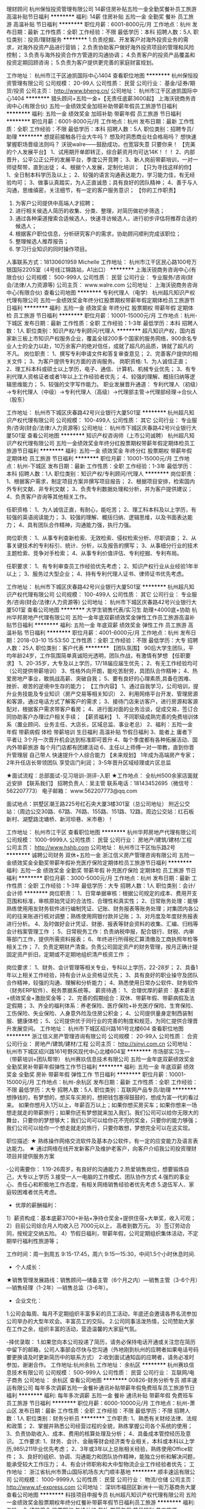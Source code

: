 理财顾问
杭州保恒投资管理有限公司
14薪住房补贴五险一金全勤奖餐补员工旅游高温补贴节日福利
**********
福利:
14薪
住房补贴
五险一金
全勤奖
餐补
员工旅游
高温补贴
节日福利
**********
职位月薪：6001-8000元/月 
工作地点：杭州
发布日期：最新
工作性质：全职
工作经验：不限
最低学历：本科
招聘人数：5人
职位类别：投资/理财服务
**********
1.负责挖掘、开发客户对海外投资业务的需求，对海外投资产品进行营销；
2.负责协助客户做好海外投资项目的管理和风险控制；
3.负责与海外投资合作方管道的沟通协调；
4.负责客户的投资产品覆盖和投资定期回顾咨询；
5.负责为客户提供更完善的家庭财富规划。


工作地址：
杭州市江干区迪凯国际中心1404
查看职位地图
**********
杭州保恒投资管理有限公司
公司规模：
20-99人
公司性质：
民营
公司行业：
基金/证券/期货/投资
公司主页：
http://www.bheng.cn/
公司地址：
杭州市江干区迪凯国际中心1404
**********
猎头顾问+五险一金+【无责任底薪3600起】
上海沃锐商务咨询中心(有限合伙)
五险一金绩效奖金加班补助带薪年假员工旅游节日福利
**********
福利:
五险一金
绩效奖金
加班补助
带薪年假
员工旅游
节日福利
**********
职位月薪：6001-8000元/月 
工作地点：杭州
发布日期：最新
工作性质：全职
工作经验：不限
最低学历：本科
招聘人数：5人
职位类别：招聘专员/助理
**********
想提前接触各行业大牛吗？
想及时洞悉商业社会格局吗？
想快速掌握职场晋级法则吗？
沃锐walre——鼓励成功，也宽容失意
只要你来！
 【完美的个人发展平台】
1、试用期开单即转正，综合薪资月均可达14K！！！
2、内部晋升，公平公正公开的发展平台，季度公开竞聘；
3、新人岗前带薪培训，一对一师徒帮带，直到出徒；
4、根据个人发展，定制化培训；
 【只为寻找这样的你】             
1、全日制本科学历及以上；
2、较强的语言沟通表达能力，学习能力佳，有无经验均可；
3、做事认真踏实，为人正直诚恳；具有良好的团队精神；
4、善于与人沟通，思维缜密，关注细节，有一定的客户服务意识；
 【你的工作职责】
1. 为客户公司提供中高端人才招聘；
2. 进行相关侯选人简历的收集、分类、整理，对简历做初步筛选；
3. 通过各种渠道搜索合适候选人，快速寻访候选人，进行初步评估将推荐合适的候选人；
4. 根据客户职位信息，分析研究客户的需求，协助顾问顺利完成该职位；
5. 整理候选人推荐报告；
6. 学习行业知识的同时操作项目。
人事联系方式：18130601959 Michelle
工作地址：
杭州市江干区民心路100号万银国际2205室（4号线江锦路站，A1出口）
**********
上海沃锐商务咨询中心(有限合伙)
公司规模：
500-999人
公司性质：
民营
公司行业：
专业服务/咨询(财会/法律/人力资源等)
公司主页：
www.walre.com
公司地址：
上海沃锐商务咨询中心(有限合伙)
查看公司地图
**********
专利代理人（电学）
杭州超凡知识产权代理有限公司
五险一金绩效奖金年终分红股票期权带薪年假定期体检员工旅游节日福利
**********
福利:
五险一金
绩效奖金
年终分红
股票期权
带薪年假
定期体检
员工旅游
节日福利
**********
职位月薪：10001-15000元/月 
工作地点：杭州-下城区
发布日期：最新
工作性质：全职
工作经验：1-3年
最低学历：本科
招聘人数：1人
职位类别：知识产权/专利顾问/代理人
**********
超凡知识产权，国内首家新三板上市知识产权服务企业，覆盖全球200多个国家的服务网络，900余名专业人士的全力以赴，10万余客户的绝对信任，成就了超凡的品质，铸就了超凡的不凡。
岗位职责：
1、撰写专利申请文件和答复审查意见；
2、完善客户提供的相关文件；
3、为客户提供专利方面的咨询服务。
岗职资格:
1、为人诚信正直；
2、理工科本科或硕士以上学历，电子、通信、计算机、机械专业优先；
3、有专利代理人资格证者或者1年以上工作经验者优先；
4、较强的理解、概括归纳等逻辑思维能力；
5、较强的文字写作能力。
职业发展晋升通道：
专利代理人（初级）→专利代理人（中级）→专利代理人（高级）→代理部主管→代理部经理→合伙人（股东）

工作地址：
杭州市下城区庆春路42号兴业银行大厦501室
**********
杭州超凡知识产权代理有限公司
公司规模：
100-499人
公司性质：
其它
公司行业：
专业服务/咨询(财会/法律/人力资源等)
公司地址：
杭州市下城区庆春路42号兴业银行大厦501室
查看公司地图
**********
知识产权咨询师（上市公司诚聘）
杭州超凡知识产权代理有限公司
五险一金绩效奖金年终分红股票期权带薪年假定期体检员工旅游节日福利
**********
福利:
五险一金
绩效奖金
年终分红
股票期权
带薪年假
定期体检
员工旅游
节日福利
**********
职位月薪：10001-15000元/月 
工作地点：杭州-下城区
发布日期：最新
工作性质：全职
工作经验：1-3年
最低学历：本科
招聘人数：1人
职位类别：知识产权/专利顾问/代理人
**********
 岗位职责：
1、根据客户需求，制定项目方案并撰写项目报告；
2、根据项目安排，检索国内外专利文献、非专利文献；
3、负责专利数据处理和分析，并为客户提供建议；
4、负责客户咨询等其他相关工作。
 
任职资格：
1、为人诚信正直，有耐心，能吃苦；
2、理工科本科及以上学历，有较强的英语阅读能力；
3、较强的理解、概括归纳、逻辑思维，以及书面表达能力；
4、具有团队合作精神，沟通能力强，执行力强。
 
岗位职责：
1、从事专利查新检索、无效检索、侵权检索分析、尽职调查；
2、从事关键技术的专利标引、统计、分析，以及报告的撰写；
3、从事细分行业的技术主题检索、竞争对手检索；
4、从事专利价值评估、专利挖掘、专利布局。

任职要求：
1、有专利审查员工作经验优先考虑；
2、知识产权行业从业经验1年半以上；
3、服务过大型企业；
4、持有专利代理人证书、律师证书优先考虑。 

工作地址：
杭州市下城区庆春路42号兴业银行大厦501室
**********
杭州超凡知识产权代理有限公司
公司规模：
100-499人
公司性质：
其它
公司行业：
专业服务/咨询(财会/法律/人力资源等)
公司地址：
杭州市下城区庆春路42号兴业银行大厦501室
查看公司地图
**********
大学生销售代表/实习生 助理+4000底+协助
杭州华邦房地产代理有限公司
五险一金年底双薪绩效奖金弹性工作员工旅游高温补贴节日福利
**********
福利:
五险一金
年底双薪
绩效奖金
弹性工作
员工旅游
高温补贴
节日福利
**********
职位月薪：4001-6000元/月 
工作地点：杭州
发布日期：2018-03-10 15:53:50
工作性质：全职
工作经验：不限
最低学历：大专
招聘人数：25人
职位类别：客户代表
**********
【团队氛围】
        90后大学生团队，平均年龄24岁，工作氛围简单真诚阳光透明，团队作战，有激情有梦想
【任职要求】
 1、20-35岁，大专及以上学历，17/18届应届生优先；
 2、有无工作经验均可（公司提供带薪培训）
 3、性格外向开朗，能吃苦耐劳，具团队合作精神；
 4、热爱房地产事业，敢挑战高薪、突破自我；
 5、要有良好的心理素质,具备在困难、挫折、艰苦的逆境中生存的能力；  
 【工作内容】
1、通过自我学习，公司培训，提升业务技能及专业知识（房产交易等相关知识）
2、利用网络平台开发、管理房源和客源，通过电话方式了解客户的需求；
3、接待门店来访客户，进行房源和客源配对，根据客户需求带客户看房；
4、进行面对面的业务洽谈，促成交易，签订合同协助客户办理过户相关手续；
【薪资福利】
1、不同职级成熟完善的免费培训体系（置业顾问、业务主任、大店长，区域总监、事业老总）
2、福利：五险一金 年假 带薪病假  体检 带薪培训 生日福利 高温补贴 节假日福利
3、能者上 庸者下 平者让 3个月一次晋升机会达到标准即可晋升
4、每个季度都有各种拓展活动、国内外带薪旅游 每个月门店都有团建活动
6、主任以上师傅一对一带教，直到你晋升管理层 自己带人 快速提升个人综合能力
【未来规划】
1年成为高端房产专家；
2年升任店长带领团队 享受店门利润；
3-5年晋升区域经理或片区总监

★面试流程：总部面试-见习培训-测评-入职
★工作地点： 全杭州500余家店面就近安排
【联系我们】
招聘负责人：吴主管
联系电话：18143452695（微信号：562207773）
电子邮箱：
www.562207773@qq.com

面试地点：拱墅区潮王路225号红石央大厦3楼301室（总公司地址）
附近公交站：（周边公交30路、67路、76路、155路、151路、12路，周边公交站：红石板新村、湖墅路沈塘桥、新河坝巷、米市巷）！

工作地址：
杭州市江干区
查看职位地图
**********
杭州华邦房地产代理有限公司
公司规模：
1000-9999人
公司性质：
民营
公司行业：
房地产/建筑/建材/工程
公司主页：
http://www.hshb.com
公司地址：
杭州市江干区怡乐路2号
**********
诚聘公司财务 双休+五险一金
浙江信义房产管理咨询有限公司
五险一金绩效奖金全勤奖带薪年假补充医疗保险定期体检员工旅游节日福利
**********
福利:
五险一金
绩效奖金
全勤奖
带薪年假
补充医疗保险
定期体检
员工旅游
节日福利
**********
职位月薪：3000-5000元/月 
工作地点：杭州
发布日期：最新
工作性质：全职
工作经验：1-3年
最低学历：大专
招聘人数：1人
职位类别：会计/会计师
**********
岗位职责：
1、日常单据审核：根据公司规定的成本、费用开支范围和标准，审核原始凭证的合法性、合理性和真实性；
2、日常账务处理：能够熟练使用用友财务软件进行编制凭证、记账、财务报表等账务处理；对集团内各公司的往来账进行核对调整；熟练使用网银付款并记账；
3、对月度及年度财务报表进行分析。
4、及时做好会计凭证、财册、报表等财会资料的收集、汇编、归档等会计档案管理工作 ；
5、日常税务工作：负责纳税申报，配合银行、财税、内审等部门工作，提供所需资料报表；
6、年终进行所得税汇算清缴及工商执照年检等相关工作；
7、负责定期财产清查。负责公司固定资产的财务管理，按月正确计提固定资产折旧，定期或不定期地组织清产核资工作 ；
 
岗位要求：
1、财务、会计管理等相关专业，专科以上学历，22-28岁；
2、具备1年以上相关工作经验，持有会计从业资格证优先；
3、具有良好的职业操守及团队合作精神，较强的沟通、理解和分析能力；
4、熟悉使用日常办公软件、财务软件（财务ERP软件）、税务票据系统等。
薪资待遇：
1、合理优厚的薪资：基本薪资+绩效奖金+激励奖金等；
2、完善的假期组合：双休、带薪年假、带薪病假及法定假期；
3、齐全的福利体系：养老保险、医疗保险+补充医疗保险、生育保险、工伤保险、失业保险、人身意外险及住房公积金；
4、公司提供量身定制西装制服、健康体检；
5、公司提供优于同行业的完善的制度和规范，为同仁提供合理晋升发展空间。
工作地址：
杭州市下城区绍兴路161号北楼604
查看职位地图
**********
浙江信义房产管理咨询有限公司
公司规模：
20-99人
公司性质：
合资
公司行业：
房地产/建筑/建材/工程
公司主页：
http://sinyi.com.cn
公司地址：
杭州市下城区绍兴路161号野风现代中心北楼604室
**********
市场部实习生---（带薪培训+团队帮带）
杭州赛玖信息技术有限公司
五险一金年底双薪绩效奖金全勤奖房补带薪年假弹性工作节日福利
**********
福利:
五险一金
年底双薪
绩效奖金
全勤奖
房补
带薪年假
弹性工作
节日福利
**********
职位月薪：10001-15000元/月 
工作地点：杭州-余杭区
发布日期：最新
工作性质：全职
工作经验：不限
最低学历：大专
招聘人数：5人
职位类别：互联网产品专员/助理
**********
想挣钱的，有梦想的，想买车买房的，想把钱包塞得鼓鼓的，想成为富一代的看过来。
如果你想月入1万以上，年薪百万以上；如果你想买房买车；如果你想来一场想走就走的带薪旅行；如果你还有梦想就来加入我们。我们公司可以给你无限大的舞台，只要你的梦想够大；我们公司可以给你花不完的奖金，只要你的能力够强；我们公司可以给你一个想走就走的旅行，只要你敢想，梦想完全可以在这实现。

职位描述:
★ 熟练操作网络交流软件及基本办公软件，有一定的应变能力及语言表达能力。
★ 通过网络在线开发新客户及维护老客户，向客户介绍我公司投资理财项目并提供服务方案

-公司需要你：
1.19-26周岁，有良好的沟通能力
2.热爱销售岗位，想要锻炼自己，大专以上学历
3.接受一人一电脑的工作模式、团队协作方式
4.强烈的事业心、责任心和积极地工作态度，有相关网络销售经验者优先考虑
5.退伍军人、家庭较困难者优先考虑。

- 优厚的薪酬福利：
1）薪资构成：基本底薪3700+补贴+净持仓奖金+提供住宿+大单奖，收入可观；
2）目前公司综合月人均收入已 7000元以上， 高者到数万元。
3）签订劳动合同，按规定交纳五险。
4）节假日福利，带薪年假，公司定期组织集体活动，不定期举行福利性旅游等；

工作时间：周一到周五 9:15-17:45，周六 9:15—15:30，中间1.5个小时休息时间.

- 个人成长：
★销售管理发展路线：销售顾问—储备主管（6个月之内）—销售主管（3-6个月）—销售经理（1-2年）—销售总监（3-6年）。

- 企业文化：
1.公司会每周、每月不定期组织丰富多彩的员工活动，年底还会邀请各界名流参加公司举办的大型年欢会。丰富员工的交际。
2.公司同事活泼热情，公司赞助大家在工作之余，组织丰富的活动，营造温馨的大家庭气氛。

-择优录取：
1.如果您向本公司投递了简历，请务必保持电话开通或关注您在简历中留下的邮箱，公司人事部会尽快与您沟通（外地刚到杭州的应聘者如果电话号码要更换请及时更新简历中的联系方式）
2:收到面试通知函的应聘者，请务必准时参加，谢谢合作。
工作地址:杭州余杭
工作地址：
余杭区
**********
杭州赛玖信息技术有限公司
公司规模：
500-999人
公司性质：
民营
公司行业：
互联网/电子商务
公司地址：
余杭区
查看公司地图
**********
00826-财务分析专员
顺丰速运有限公司
每年多次调薪五险一金餐补通讯补贴带薪年假免费班车员工旅游节日福利
**********
福利:
每年多次调薪
五险一金
餐补
通讯补贴
带薪年假
免费班车
员工旅游
节日福利
**********
职位月薪：6000-10000元/月 
工作地点：杭州-萧山区
发布日期：最新
工作性质：全职
工作经验：不限
最低学历：不限
招聘人数：1人
职位类别：财务分析员
**********
工作职责:
1、熟悉有关财经法律、法规和政策；
2、掌握并熟悉公司经营过程的全貌，熟练掌握公司各个系统的使用；
3、负责协助收入、成本、费用的核算处理及分析；
4、具备成本管控经历及意识。
工作要求:
1、财务、会计、金融等财会经济类专业相关，本科或本科以上学历,985\211毕业优先考虑；
2、3年或3年以上总账相关经验，熟练使用Office软件；
3、良好的组织、协调、沟通能力和团队协作精神，能独立分析和解决问题，能承受较大工作压力；
4、有会计师职称和大中型物流企业工作经验者优先；
工作地址：
浙江省杭州市萧山国际机场东大门顺丰基地
**********
顺丰速运有限公司
公司规模：
1000-9999人
公司性质：
民营
公司行业：
物流/仓储
公司主页：
http://www.sf-express.com
公司地址：
深圳市福田区新洲十一街万基商务大厦
查看公司地图
**********
科技项目申报专员
杭州超凡知识产权代理有限公司
五险一金绩效奖金股票期权年终分红餐补带薪年假节日福利员工旅游
**********
福利:
五险一金
绩效奖金
股票期权
年终分红
餐补
带薪年假
节日福利
员工旅游
**********
职位月薪：6001-8000元/月 
工作地点：杭州
发布日期：最新
工作性质：全职
工作经验：1-3年
最低学历：大专
招聘人数：1人
职位类别：项目专员/助理
**********
1.辅导客户申报高企认定、科技项目等事项；
2.协助销售人员对客户进行咨询答疑；
3.完成上级领导交办的其他任务。
岗位要求：
1.大专以上学历，经管、理工背景；
2.诚实守信，知识面广，善于沟通交流，善于自我学习；
3.一年以上项目申报相关工作经验，熟悉浙江相关地方政策。
工作地址：
杭州市下城区庆春路42号兴业银行大厦501室
查看职位地图
**********
杭州超凡知识产权代理有限公司
公司规模：
100-499人
公司性质：
其它
公司行业：
专业服务/咨询(财会/法律/人力资源等)
公司地址：
杭州市下城区庆春路42号兴业银行大厦501室
**********
BIM运维副总监
杭州彼盟建筑科技管理有限公司
五险一金绩效奖金全勤奖带薪年假员工旅游节日福利年终分红定期体检
**********
福利:
五险一金
绩效奖金
全勤奖
带薪年假
员工旅游
节日福利
年终分红
定期体检
**********
职位月薪：12000-15000元/月 
工作地点：杭州-滨江区
发布日期：最新
工作性质：全职
工作经验：不限
最低学历：不限
招聘人数：2人
职位类别：建筑工程师
**********
岗位职责：
1、在总监领导下，协助负责公司的部分运维BIM技术管理工作；
2、带领团队独立完成大型BIM项目工程；
3、管理BIM团队培训等；
 任职要求：
1、本科以上学历，5年以上设计研究或大型施工管理工作经验；
2、2年以上BIM工程经验；
3、负责3个以上公共工程项目；
4、协调能力强，工作上能独当一面；
5、在杭州市定居，有责任心，有较强抗压能力；
6、设备类专业优先；

工作地址：
浙江省杭州市滨江区信雅达国际创意中心1幢37楼
**********
杭州彼盟建筑科技管理有限公司
公司规模：
20-99人
公司性质：
民营
公司行业：
房地产/建筑/建材/工程
公司主页：
http://www.bmjzkj.com/
公司地址：
浙江省杭州市滨江区信雅达国际创意中心1幢37楼
查看公司地图
**********
中小学各学科编辑 - 领军诚聘
领军教育
每年多次调薪五险一金绩效奖金带薪年假补充医疗保险员工旅游
**********
福利:
每年多次调薪
五险一金
绩效奖金
带薪年假
补充医疗保险
员工旅游
**********
职位月薪：4001-6000元/月 
工作地点：杭州
发布日期：最新
工作性质：全职
工作经验：不限
最低学历：本科
招聘人数：5人
职位类别：编辑出版
**********
一、薪酬说明：
三个月涨一次薪，一个月发一次奖金。
二、员工福利：
1.每年提供多次良好的国内、外拓展学习机会；
2.公司提供多种的技能培训课程；
3.直系亲属免费享受领军雄厚师资教育。
三、岗位职责：
1. 教辅、教材的排版、校对、编辑、审稿工作；
2. 与领军教研组老师约稿； 
3. 参与教研活动，并配合老师完成组稿； 
4. 资料库的搜集及整理工作； 
5. 领军内部教材的优化工作。
四、任职资格： 
1. 本科及以上学历； 
2. 熟练运用Office办公软件； 
3. 熟练掌握相关学科知识，并对中高考有一定了解； 
4. 对工作充满热情，好奇心强； 
5. 认真、踏实，责任心强。

联系电话：0571-86683001
工作地址：
杭州
**********
领军教育
公司规模：
1000-9999人
公司性质：
民营
公司行业：
教育/培训/院校
公司主页：
//www.lingjun.net
公司地址：
西安市碑林区兴庆南路26号思源国际大厦二楼人力资源部
查看公司地图
**********
国际商标代理人
杭州超凡知识产权代理有限公司
年终分红绩效奖金餐补节日福利五险一金定期体检股票期权带薪年假
**********
福利:
年终分红
绩效奖金
餐补
节日福利
五险一金
定期体检
股票期权
带薪年假
**********
职位月薪：6000-12000元/月 
工作地点：杭州
发布日期：最新
工作性质：全职
工作经验：3-5年
最低学历：本科
招聘人数：1人
职位类别：知识产权/专利顾问/代理人
**********
任职要求：
1、从事国际商标代理工作3年以上（内外方向），能独立代理各类型国际商标事务；
2、有较好的商务能力；
3、有大户、大业务国际商标项目服务经验优先。


主要职责
1、对知识产权顾问日常工作进行支持；
2、大客户或项目工作的支持；
3、专业培训考核。

薪酬体系：
基本工资+支持奖金+业务提成+年终奖+股票激励+其它（节假日福利、社保、公积金等）。公司有完整的薪酬福利体系，根据个人能力和发展情况享受不同的待遇。
工作地址：
杭州市下城区庆春路42号兴业银行大厦501室
查看职位地图
**********
杭州超凡知识产权代理有限公司
公司规模：
100-499人
公司性质：
其它
公司行业：
专业服务/咨询(财会/法律/人力资源等)
公司地址：
杭州市下城区庆春路42号兴业银行大厦501室
**********
资深课程顾问 杭州滨江中心 ID-9400
英孚教育
五险一金绩效奖金带薪年假弹性工作补充医疗保险定期体检
**********
福利:
五险一金
绩效奖金
带薪年假
弹性工作
补充医疗保险
定期体检
**********
职位月薪：10001-15000元/月 
工作地点：杭州
发布日期：最新
工作性质：全职
工作经验：不限
最低学历：不限
招聘人数：1人
职位类别：培训/招生/课程顾问
**********
type="text/css">p.p1 {margin: 0.0px 0.0px 0.0px 0.0px; line-height: 16.0px; font: 11.0px 'Helvetica Neue'} p.p2 {margin: 0.0px 0.0px 0.0px 0.0px; line-height: 16.0px; font: 11.0px 'Helvetica Neue'; min-height: 12.0px} p.p3 {margin: 0.0px 0.0px 0.0px 0.0px; line-height: 16.0px; font: 12.0px 'Helvetica Neue'} span.s1 {font: 12.0px 'Helvetica Neue'} span.s2 {font: 11.0px 'Helvetica Neue'}
Job Title: Course Consultant 课程销售顾问 
Division: EF English Centers EF成人英语培训中心

关于英孚
EF英孚教育，1965年由创始人Bertil Hult在欧洲的瑞典创立，是全球第一的教育培训机构。企业的理念非常明确：将本地的学生带到英国当地去学习英语。这是一个看上去很简单的主意----在英国当地学习英语和文化----但却是一种全新的学习模式和潜力巨大的商业机会。
如今，体验式学习已然成为现代教育发展中的一座丰碑。对于EF英孚来说，在创立初始到现在的50年间这种理念早已被运用在我们所有的教学过程之中。这种简单但却十分高效的学习理念帮助EF英孚成为了世界上最大的私人教育培训机构。
EF英孚教育，是一家国际化的企业，长期致力于通过教育打破世界之间的语言隔阂。现在我们在全球超过50个国家500多个学校及办公室开拓我们的事业，雇佣超过4万名的员工，专业教师和导游。我们一切的一切都只有一个共同的使命：教育，让世界无界。

职位描述：
如果你的关键词是：高薪，成长，挑战。
祝贺你，你已经找到了最适合你的工作！
EF被看做是教育培训行业中销售的黄埔军校，
别人看你的经验，我只看你的潜力。
对于职场的菜鸟，我们欢迎你来学习实用的沟通销售技巧！
对于成熟的销售，我们更欢迎你来挑战高薪，成就更好的自己！
如果你对于英语有兴趣，对于教育行业有情怀，那还不赶紧投入EF大家庭的怀抱！

工作内容：
根据学员的需求为学员设计课程及学习计划；
帮助学员通过最有效的英文学习方案达到他们在生活及工作上的目标；
保持与顾客的良好沟通与联系；
完成既定的销售目标。
（公司提供优质客户资源，无需外出进行客户开发）

岗位要求：
想体验初创者的成长和成功的喜悦，享受多元文化的工作环境；
爱英语教育行业并坚信英语的确能改变人生；
销售是你的兴趣，奖金是你的目标，敢于挑战压力,  熟悉教育培训行业尤佳；
思维缜密，为人诚信，对于目标坚持不懈，较强的学习能力，积极进取的工作态度 ，不断提升自身能力；
普通话标准，吐字清晰，具备良好的沟通能力和技巧，能够始终保持专业的形象，熟悉office软件操作。
拥有本科以上学历；有一年销售经验及海外经验者优先。

晋升发展：
纵向职业发展：课程顾问-高级课程顾问-中心销售主管-中心销售经理-中心总经理
横向职业发展：销售？运营？客服？财务？市场？HR？管理？技术？只要你可以，所有岗位你都可以有， 我们不放过任何一个人才！16条产品线，始终有机会找到最适合你的位置！

公司福利：
北欧简约风格的工作环境，工作地点均在市内地铁沿线，交通便利；
有竞争力的薪资体系，极具诱惑力的奖金（每月平均月薪1.5-2.5万，甚至更高！）
完善的福利保障（五险一金）和商业医疗保险，免费年度体检；
国家规定的法定节假日，带薪年假（10-20天），海外旅游及丰富奖品奖励
免费！海外游学、旅游及丰富的员工活动、奖品奖励；
免费！员工本人可享受免费的英孚英语培训；
丰富多样的团建活动，没有什么比和家人般的小伙伴们在一起更开心；
快速及完善的晋升以及培训体系，帮助你成长提高，变成更好的自己；
全球化的客户管理系统和先进的销售工具支持。

在英孚，我们始终坚信教育改变人生，每一位英孚的员工都致力于帮助我们的学员提升语言技能，打破语言、文化和地域的障碍，为他们创造美好的未来助力。加入英孚这个世界最大的语言培训机构，你将会进入一个活力十足的多元文化环境，这里召唤对于职业发展前景有热诚追求的业界精英，提供成人英语培训乃至整个英孚集团的发展平台。世界是你们的，和我们一起探索吧！

工作地址：
杭州市滨江区星光大道一期4楼
**********
英孚教育
公司规模：
1000-9999人
公司性质：
外商独资
公司行业：
专业服务/咨询(财会/法律/人力资源等)
公司主页：
http://www.ef.com.cn
公司地址：
上海市铜仁路258号九安广场1-4楼
**********
BIM模型设计师
杭州彼盟建筑科技管理有限公司
五险一金绩效奖金全勤奖带薪年假餐补节日福利高温补贴员工旅游
**********
福利:
五险一金
绩效奖金
全勤奖
带薪年假
餐补
节日福利
高温补贴
员工旅游
**********
职位月薪：10000-12000元/月 
工作地点：杭州-滨江区
发布日期：最新
工作性质：全职
工作经验：不限
最低学历：不限
招聘人数：5人
职位类别：建筑工程师
**********
岗位职责：
1、协同项目负责人、设计工程师参与从方案到施工图阶段的设计工作；
2、建筑、结构、暖通、给排水、电气专业BIM建筑信息模型搭建；
3、致力于基于BIM建筑信息模型概念的新型建筑设计行业研究，公司内部BIM体系的推广工作。
4、配合项目需求进行BIM可持续设计、可视化设计，解决技术与其他项目问题；
5、按时完成项目任务，保证工作进度和数据质量。
任职要求：
1、本科以上学历，土建、机电等相关专业；
2、具备基础建筑、结构、机电专业知识及施工图识图能力；
3、熟练使用Autodesk Revit 和BIM相关软件(AutoCAD, Revit, Navisworks)、有BIM项目实施经验者优先；有设计院建筑、结构、暖通、给排水设计绘图经验者优先；
4、敬业踏实，认真负责，细心严谨，有良好的职业素质和团队精神及沟通协调能力。
5、勤勉踏实，服务意识强，能与团队紧密配合；
6、有BIM咨询公司或设计院2年以上工作背景者优先；
 
工作地址：
浙江省杭州市滨江区信雅达国际创意中心1幢37楼
查看职位地图
**********
杭州彼盟建筑科技管理有限公司
公司规模：
20-99人
公司性质：
民营
公司行业：
房地产/建筑/建材/工程
公司主页：
http://www.bmjzkj.com/
公司地址：
浙江省杭州市滨江区信雅达国际创意中心1幢37楼
**********
前端开发工程师
杭州彼盟建筑科技管理有限公司
五险一金绩效奖金全勤奖餐补带薪年假员工旅游高温补贴节日福利
**********
福利:
五险一金
绩效奖金
全勤奖
餐补
带薪年假
员工旅游
高温补贴
节日福利
**********
职位月薪：15001-20000元/月 
工作地点：杭州-滨江区
发布日期：2018-03-11 18:54:59
工作性质：全职
工作经验：1-3年
最低学历：本科
招聘人数：2人
职位类别：软件研发工程师
**********
岗位职责：
1、负责公司混合云产品WEB/APP的前端开发和维护及静态代码编写、设计。
2、配合后台开发人员实现产品界面和功能，编写前端代码并保持良好兼容性。
3、与UI设计师、产品经理一起，实现产品在交互方面的开发需求，确保产品具有优质的用户体验。
4、搭建和维护公司的前端开发框架，不断优化产品的前端性能。
任职要求：
1、二年以上工作经验，有商务智能、设备监控、大数据、工作流产品的项目经验优先。
2、精通DIV+CSS网页框架布局的HTML代码编写，熟悉W3C标准。有AngularJS/VueJS/ReactJS框架的项目经验，精通各类图表控件优先。
3、深刻理解Web标准，对可用性、可访问性等相关知识有实际的了解和实践经验。
4、能够根据需求，分析并给出最优的前端技术解决方案。
5、具有良好的沟通能力，跨团队协作能力，并能承受较高强度的工作压力

工作地址：
浙江省杭州市滨江区信雅达国际创意中心1幢37楼
**********
杭州彼盟建筑科技管理有限公司
公司规模：
20-99人
公司性质：
民营
公司行业：
房地产/建筑/建材/工程
公司主页：
http://www.bmjzkj.com/
公司地址：
浙江省杭州市滨江区信雅达国际创意中心1幢37楼
查看公司地图
**********
顺丰速运招聘运作员100名(职位编号：顺丰快递)
顺丰速运有限公司
五险一金加班补助全勤奖餐补房补免费班车高温补贴节日福利
**********
福利:
五险一金
加班补助
全勤奖
餐补
房补
免费班车
高温补贴
节日福利
**********
职位月薪：4001-6000元/月 
工作地点：杭州
发布日期：最新
工作性质：全职
工作经验：不限
最低学历：高中
招聘人数：100人
职位类别：理货/分拣/打包
**********
顺丰速运（集团）有限公司于1993年成立，总部深圳‌‌‌‌‌‌，是一家主要经营国内、国际快递及相关业务的服务性企业。
自成立以来，顺丰始终专注于服务质量的提升，不断满足市场需求，在大中华地区（包括港澳台地区）建立了庞大的信息采集、市场开发、物流配送、快件收派等业务机构。
  
现因公司规模扩大，在萧山机场东大门的顺丰基地7月即将启用，现诚聘运作员（运作员）100名（自有员工），负责快件分拣，打包，快件巴枪扫描，全自动设置控制等等。
招聘要求：运作员，18-40岁，初中及以上学历，高中/中专以上优先，身体健康、能吃苦耐劳，能适应长夜班。
待遇：每天上班时间为：8小时/天，每月休息6天，有年假，有餐补，有夜班补助，有年终奖，公司缴纳五险和社保。
应聘地点：杭州市萧山区萧山机场5号路顺丰速运行政楼5楼（中国航油旁边）
面试时间：周一至周五09：30-17：00

联系人：孙女士        招聘电话：15162238506
面试需携带本人身份证和毕业证原件
工作地点：杭州市萧山区靖江镇机场东大门顺丰基地
公司网址：http://www.sf-express.com/
工作地址：
杭州市萧山区萧山国际机场东大门永盛路顺丰基地
**********
顺丰速运有限公司
公司规模：
1000-9999人
公司性质：
民营
公司行业：
物流/仓储
公司主页：
http://www.sf-express.com
公司地址：
深圳市福田区新洲十一街万基商务大厦
查看公司地图
**********
资深课程顾问 杭州城西中心 ID-9400
英孚教育
五险一金绩效奖金带薪年假弹性工作补充医疗保险定期体检
**********
福利:
五险一金
绩效奖金
带薪年假
弹性工作
补充医疗保险
定期体检
**********
职位月薪：10001-15000元/月 
工作地点：杭州
发布日期：最新
工作性质：全职
工作经验：不限
最低学历：不限
招聘人数：1人
职位类别：培训/招生/课程顾问
**********
英孚教育杭州成人中心诚聘课程顾问（销售类）             
 
职位描述：                                                                                                          
1. 向潜在客户介绍英孚教育的课程，通过开发新资源与挖掘旧资源，持续稳定地实现个人销售目标.                                   
2. 通过团队合作实现由中心总经理设定的每日、周期和月度销售目标，与同事和学员建立密切关系，以达成销售和服务目标.                
3. 参加销售培训并做业务陈述，以便为潜在客户设计合适的课程，并按时完成个人目标.   
4. 完善学员跟进数据库，确保达成学习目标.
5. 按时分析个人表现，开发个人和企业客户.  
6. 参加例会和销售培训，确保完成每日销售报告.
                              
职位要求：                    
1. 1年及以上直接销售经验和/或客户服务经验.           
2. 热爱销售，出色的销售技能.
3. 强烈的团队精神和优秀的沟通能力.
4. 强烈的责任感与客户服务意识.
5. 英语口语流利者更佳

Senior Course Consultant/资深课程顾问                      
EF English Centers             
Hangzhou
China 
                                                                                                                               The Role:     
Set English improvement plan for customers according to customer’s needs; help the customer achieve their goals by providing their best solution to learn English; Develop and maintain good relationship with customers; Achieve monthly sales target.        
                                                            
Responsibilities:                                                                         
- You love education and English.                                            
- You are passionate for sales.(and bonuses)                                         
- You are good with people.                                                                                            
- You like working in a multicultural environment.                              
- You are trustworthy, presentable and persistent.           
                      Requirements:       
- College degree or above.                                                  
- Result oriented, can work under pressure.             
- Sales working experience is preferred.                    
- Sound communication and interpersonal skills.
- Good English skills in both spoken and writing is preferred.
                        If you possess the above qualities,you are the exact person we are looking for! Join EF, you will join one of the world’s most dynamic companies.
                                                              职位发展：
定期评估职业通道，为你的职业发展提供公平的环境.
教育顾问 -- 资深教育顾问 -- 销售主管 -- 中心销售经理 -- 中心总经理
           
我们提供：
1. 有竞争力的薪资，极具诱惑力的奖金（每月平均月薪1.5-2万,甚至更高）
2. 完善的社会保险及商业保险；年度体检；
3. 国家规定的法定节假日，带薪年假（10-15天），旅游及丰富的奖品奖励；
4. 员工本人可享受免费的英孚英语培训课程；
5. 快速及完善的晋升以及培训体系，为你职业发展目标量身订造的在职培训课程；
6. 工作地点均在市内人流密集区，交通便利

                               我们诚挚地邀请您加入我们的销售团队！
你也可以把这个好机会分享给你优秀的朋友们.

工作地点：市内所有英孚中心，具体工作中心根据实际情况统筹安排

工作地址：
杭州市拱墅区丰元国际大厦A座2楼
**********
英孚教育
公司规模：
1000-9999人
公司性质：
外商独资
公司行业：
专业服务/咨询(财会/法律/人力资源等)
公司主页：
http://www.ef.com.cn
公司地址：
上海市铜仁路258号九安广场1-4楼
**********
中转场经理(职位编号：顺丰快递)
顺丰速运有限公司
加班补助全勤奖餐补房补高温补贴节日福利
**********
福利:
加班补助
全勤奖
餐补
房补
高温补贴
节日福利
**********
职位月薪：8000-13000元/月 
工作地点：杭州
发布日期：最新
工作性质：全职
工作经验：3-5年
最低学历：大专
招聘人数：1人
职位类别：物流经理/主管
**********
岗位职责：
1、依据各类营运报表，分析信息中反映的营运情况，调整运作流程，确保分拨区营运工作正常高效的开展；
2、负责与各业务区运作部、总部的沟通及协调运作事宜；
3、负责中转批次、航线、陆运干线的规划和优化；
4、负责与货代、航空公司等走货渠道的开通、日常关系协调及维护；
5、负责营运质量管理工作；
6、上级安排的临时任务。    

任职要求：
1、大专及以上学历，物流或运输管理专业优先；
2、2年以上管理经验，5年以上物流或运输企业工作经验优先，有较全面的管理协调和处理突法事件能力；
3、有较强的组织、协调和沟通能力，懂得一定的人力资源管理理念，熟练操作办公软件，懂数据图表分析；
4、有良好的职业道德操守，强烈的责任心，敬业，具有团队合作意识，工作认真负责，具有亲和力，正真、诚信，能够承受较大的工作压力。

温馨提示：面试请携带身份证及学历证复印件。
警示信息：顺丰速运有限公司及其下属分公司实施招聘、培训不收取任何费用、押金等，敬请各位求职者知晓并转告，以免受骗损失财物。    
 
   工作地址：
浙江省杭州市萧山国际机场东大门永盛路顺丰基地
**********
顺丰速运有限公司
公司规模：
1000-9999人
公司性质：
民营
公司行业：
物流/仓储
公司主页：
http://www.sf-express.com
公司地址：
深圳市福田区新洲十一街万基商务大厦
查看公司地图
**********
运力管理专员
顺丰速运有限公司
五险一金通讯补贴带薪年假免费班车员工旅游节日福利
**********
福利:
五险一金
通讯补贴
带薪年假
免费班车
员工旅游
节日福利
**********
职位月薪：8001-10000元/月 
工作地点：杭州-萧山区
发布日期：最新
工作性质：全职
工作经验：1-3年
最低学历：大专
招聘人数：1人
职位类别：货运代理
**********
运力管理高级专员
工作职责：
1、负责国际航空运力资源的获取、供应商管理工作；
2、负责铁路资源的获取、供应商管理工作；
3、负责辖区内全货机站点地面保障、协议类相关工作；
4、负责航空特殊货物发运安检备案、方案制定工作；
5、负责航空安保、人员证照、货运资质类相关工作；
6、上级交办的其他事宜。
任职要求：
1、大专（含）以上学历，民航相关专业优先，2年以上工作经验；
2、熟悉使用Office办公软件，具有一定文书撰写功底；
3、具有航空公司、货运地面保障及物流公司相关工作经验的优先；
4、具备较强商务谈判沟通能力；
5、责任心强，思维慎密，思路清晰。
 顺丰公司及其下属分公司实施招聘、培训不收取任何费用、押金等，敬请各位求职者知晓并转告，以免受骗损失财物。我们欢迎曾在顺丰任职的员工回家。
工作地址：
浙江省杭州市萧山国际机场永盛路顺丰基地
查看职位地图
**********
顺丰速运有限公司
公司规模：
1000-9999人
公司性质：
民营
公司行业：
物流/仓储
公司主页：
http://www.sf-express.com
公司地址：
深圳市福田区新洲十一街万基商务大厦
**********
财务实习生
杭州磐正企业管理有限公司
交通补助通讯补贴高温补贴五险一金
**********
福利:
交通补助
通讯补贴
高温补贴
五险一金
**********
职位月薪：2001-4000元/月 
工作地点：杭州
发布日期：最新
工作性质：全职
工作经验：不限
最低学历：不限
招聘人数：5人
职位类别：财务助理
**********
岗位职责：在主办会计的指导下，进行工商注册，纳税申报，财务记账，税务审计，资产评估 任职要求：财务专业，执有会计上岗证。应届生毕生亦可。
申请职位 收藏职位

工作地址：
杭州拱墅区新青年广场A2210
查看职位地图
**********
杭州磐正企业管理有限公司
公司规模：
100-499人
公司性质：
民营
公司行业：
专业服务/咨询(财会/法律/人力资源等)
公司地址：
杭州拱墅区新青年广场A2210
**********
旅行社电商运营主管
山西红马国际旅行社有限公司杭州分公司
五险一金绩效奖金全勤奖带薪年假员工旅游
**********
福利:
五险一金
绩效奖金
全勤奖
带薪年假
员工旅游
**********
职位月薪：6001-8000元/月 
工作地点：杭州
发布日期：最新
工作性质：全职
工作经验：1-3年
最低学历：不限
招聘人数：4人
职位类别：旅游产品销售
**********
岗位职责：
1、利用网络进行公司旅游产品的销售及推广，通过电子商务、电话等交流平台，定期与客户单位保持沟通、联系，了解市场反馈与需求，解答相关咨询、实现商务服务。
2、负责公司网上贸易平台的推广，通过网络和电话进行渠道开发和业务拓展；
3、做好客户管理及后续服务工作，按时完成销售任务。
5、负责客户名单收集、客户资料整理，扩充客户资源库。
任职资格：
1、普通话标准，头脑灵活，有较强的沟通能力；
2、有网络销售管理经验及旅游从业经验者，熟悉电子商务销售渠道者优先；
3、熟悉互联网络，熟练使用网络交流工具和各种办公软件。
工作地址：
杭州市滨江区聚工路17号龙威大厦12楼
查看职位地图
**********
山西红马国际旅行社有限公司杭州分公司
公司规模：
20-99人
公司性质：
民营
公司行业：
旅游/度假
公司主页：
www.happytoo.cn
公司地址：
杭州市滨江区聚工路17号龙威大厦12楼
**********
健康服务专员
浙江赞品百汇健康管理有限公司
绩效奖金五险一金包住房补节日福利
**********
福利:
绩效奖金
五险一金
包住
房补
节日福利
**********
职位月薪：5000-10000元/月 
工作地点：杭州
发布日期：最新
工作性质：全职
工作经验：不限
最低学历：中专
招聘人数：20人
职位类别：销售代表
**********
岗位职责：
负责公司平台指导下进行顾客的开发销售，组织联谊活动，以及维护工作；
任职资格
1、18-35周岁，男女不限，有无经验均可，有较强的服务意识， 形象好，有亲和力；
2、善于沟通，有较强的表达能力，富有激情、正能量，热爱销售工作；
3、抗压能力较强，具有一定的领导力；
4、上进心，热爱学习，能吃苦耐劳，有团队协助精神，认同公司企业文化；
5、可以接受应届生，在校有社团组织经验或在学生会工作经验者优先考虑。

薪资待遇
底薪（3000-4000）+绩效+补贴（职务补贴、话补、交通补助、住宿补贴）+奖金（个人奖金、团队奖金）+福利（入职培训补贴、提供住宿、孝心奖、司龄工资、五险、年终），平均月薪5000-10000元
备注：1.面试请提前电话预约
2.杭州区域以外应聘者无论成功与否，报销来时单程火车票（硬卧）。

工作地址：
杭州市上城区庆春路11号凯旋门商业中心19楼C
查看职位地图
**********
浙江赞品百汇健康管理有限公司
公司规模：
100-499人
公司性质：
民营
公司行业：
医疗/护理/美容/保健/卫生服务
公司地址：
杭州市上城区庆春路11号凯旋门商业中心19楼C
**********
无经验实习销售代表+底薪4000+五险一金+培训+月季晋升+协助住宿
杭州华邦房地产代理有限公司
五险一金绩效奖金通讯补贴弹性工作定期体检员工旅游高温补贴节日福利
**********
福利:
五险一金
绩效奖金
通讯补贴
弹性工作
定期体检
员工旅游
高温补贴
节日福利
**********
职位月薪：8001-10000元/月 
工作地点：杭州-江干区
发布日期：最新
工作性质：全职
工作经验：不限
最低学历：大专
招聘人数：12人
职位类别：销售代表
**********
（一）我们欢迎：
1、大专及以上学历，应届毕业生优先；
2、年龄20周岁及以上；
3、上进心强，能吃苦，抗压力强；
4、男女不限，有梦想、有激情；
5、喜欢销售，有良好的表达沟通能力；有挑战高薪的欲望；
（二）工作内容: 
1、利用网络平台开发、管理房源和客源，通过电话方式了解客户的需求；
2、接待门店来访客户，进行房源和客源配对，根据客户需求带客户看房；
3、进行面对面的业务洽谈，促成交易，签订合同协助客户办理过户相关手续；
（三）薪酬福利：
1.培训：豪世华邦企业特有的带薪培训与后期进阶培训体系，让你的行业选择再无波折（包括新人班、进阶班、精英班、储备干部班等）
2.晋升：每季度一次的晋升考核，给您公平合理的竞争的平台，3个月一次晋升的机会，让您的未来更加光明
3.收入：试用期间无责任底薪3500到4000,15%-55%的业务提成（基本可月入过万）
4.福利：私人订制西服，苹果手机，五险一金，带薪年假，绩效奖金，员工旅游，节日福利，生日福利，高温福利，员工体检，公司活动，话费补贴全方位多维度保障您的工作与生活；内部员工租房、买房、服务费享受员工折扣价；内部员工享有免费学历进修
5、健康积极的工作氛围（选择华邦，就是选择一种积极向上的生活态度！）
6、就近选择工作地点（200余家直营网点遍布杭州各区，你可最近距离上下班）
 招聘负责人：刘主管
联系电话：18058773229（微信号：18356270201）
电子邮箱：919175686@qq.com
面试地点：拱墅区潮王路225号红石中央大厦3楼301室（总公司地址）
附近公交站：（周边公交30路、67路、76路、155路、151路、12路，周边公交站：红石板新村、湖墅路沈塘桥、新河坝巷、米市巷）！

工作地址：
杭州市江干区豪世华邦各处门店(工作地点可根据住址就近分配）
**********
杭州华邦房地产代理有限公司
公司规模：
1000-9999人
公司性质：
民营
公司行业：
房地产/建筑/建材/工程
公司主页：
http://www.hshb.com
公司地址：
杭州市江干区怡乐路2号
查看公司地图
**********
华邦实习精英销售代表底薪4000+五险+协助住宿+带薪专业系统培训
杭州华邦房地产代理有限公司
五险一金绩效奖金通讯补贴弹性工作定期体检员工旅游高温补贴节日福利
**********
福利:
五险一金
绩效奖金
通讯补贴
弹性工作
定期体检
员工旅游
高温补贴
节日福利
**********
职位月薪：4001-6000元/月 
工作地点：杭州-江干区
发布日期：最新
工作性质：全职
工作经验：不限
最低学历：大专
招聘人数：10人
职位类别：销售代表
**********
（一）我们欢迎：
1、大专及以上学历，应届毕业生优先；
2、年龄20周岁及以上；
3、上进心强，能吃苦，抗压力强；
4、男女不限，有梦想、有激情；
5、喜欢销售，有良好的表达沟通能力；有挑战高薪的欲望；

（二）工作内容: 
1、接待门店来访客户，进行房源和客源配对，根据客户需求带客户看房；
2、进行面对面的业务洽谈，促成交易，签订合同协助客户办理过户相关手续；
3、利用网络平台开发、管理房源和客源，通过电话方式了解客户的需求；

（三）薪酬福利：
1.培训：豪世华邦企业特有的带薪培训与后期进阶培训体系，让你的行业选择再无波折（包括新人班、进阶班、精英班、储备干部班等）
2.晋升：每季度一次的晋升考核，给您公平合理的竞争的平台，3个月一次晋升的机会，让您的未来更加光明
3.收入：试用期间无责任底薪3500到4000,15%-55%的业务提成（基本可月入过万）
4.福利：私人订制西服，苹果手机，五险一金，带薪年假，绩效奖金，员工旅游，节日福利，生日福利，高温福利，员工体检，公司活动，话费补贴全方位多维度保障您的工作与生活；内部员工租房、买房、服务费享受员工折扣价；内部员工享有免费学历进修
5、健康积极的工作氛围（选择华邦，就是选择一种积极向上的生活态度！）
6、就近选择工作地点（200余家直营网点遍布杭州各区，你可最近距离上下班）
 招聘负责人：刘主管
联系电话：18072950930（微信号：18356270201）
电子邮箱：919175686@qq.com
面试地点：拱墅区潮王路225号红石央大厦3楼301室（总公司地址）
附近公交站：（周边公交30路、67路、76路、155路、151路、12路，周边公交站：红石板新村、湖墅路沈塘桥、新河坝巷、米市巷）！

工作地址：
杭州市江干区豪世华邦各处门店(工作地点可根据住址就近分配）
**********
杭州华邦房地产代理有限公司
公司规模：
1000-9999人
公司性质：
民营
公司行业：
房地产/建筑/建材/工程
公司主页：
http://www.hshb.com
公司地址：
杭州市江干区怡乐路2号
查看公司地图
**********
雨燕管培生/名校同事/扁平化管理J10164
北京高因科技有限公司
五险一金绩效奖金全勤奖房补定期体检员工旅游
**********
福利:
五险一金
绩效奖金
全勤奖
房补
定期体检
员工旅游
**********
职位月薪：8001-10000元/月 
工作地点：杭州
发布日期：最新
工作性质：全职
工作经验：1-3年
最低学历：本科
招聘人数：10人
职位类别：大客户销售代表
**********
居理新房（原侃家网）通过数据驱动的新房直卖专业平台数据驱动的新房直卖专业平台，核心业务是向买房人提供全流程免费的高品质新房咨询服务。自2014年成立以来，先后受到了源码资本、K2险峰华兴等投资机构的青睐，目前，也是业内首家已经完成B轮融资的新房直卖平台公司。三年来，公司已经形成了数据和人才的双重竞争壁垒，并积累了领先行业两年的新房大数据营销系统。在新房领域的这片蓝海里，居理期待和你一起见证优秀，成就彼此。
 我们提供的岗位是——居理咨询师
月入过万，是我们的最底线……
我们能提供：
1.薪酬体系：基本工资【6000+1800绩效】+【高额提成】+600房补。基本工资包括无责任底薪【6000】+绩效【1800】，试用期按照80%发放。其中从18年4月开始实施的绩效与业绩无关，只要你有过硬的执行力，就可以全额拿到。第一年平均提成4k-2W/月，优秀者可拿到3W以上，上不封顶。
2重量级大奖：公司月度投入数万元奖励优秀咨询师，头炮奖，团队奖等。更有苹果三件套、宝马奔驰名车等大奖等你来拿。
3.多类补贴：每人每月可获得全勤奖+电脑补贴+话费报销+打车报销等。
4.福利保障：试用期开始交五险一金+内部员工n万元购房福利金+年度体检+年度带薪出游+带薪年假+节假日福利+生日福利+ 每月团建经费。
5．全职业生命周期的培训培养体系 从新人到管理者的每个阶段，均有完善的培训课程，且每个新人均配备资深导师进行入职引导及在职指导。
6．个性化晋升通道，专业、管理双通道。
专业通道： C1 到C7，底薪绩效可观提升。
管理通道：咨询师→咨询主管→咨询经理→城市经理→大区经理 。从新人到管理者平均晋升周期为9-12个月 每月均会组织一次管理者公开竞聘。有刚转正就做到主管的超强实力新人，有95年的城市经理，你希望自己成为哪一类？
7．丰富多彩的员工活动 公司专门设立员工满意部，为员工提供茶歇、零食、甜点等福利，同时还有员工自发组织的读书、撸猫、篮球、健身等各种兴趣小组，让你上班不单调。
8．工作环境：办公室均入驻高档写字楼，办公环境舒适整洁；互联网扁平化管理，氛围轻松。
我们需要你具备：
1．统招一本的学校背景，专业不限，素质非常优秀者可放宽学历要求（我们尤其欢迎有上进心、素质优秀的应届生加入~） 
2．认为自己有不错的亲和力、沟通能力和逻辑思维能力 
3．有超强的抗打击能力，愿意和一群加班狂一起工作（我们需要出外勤，跑遍全城~~） 
4．渴望高收入、渴望在大城市有自己的立足之地 
5．渴望和一群优秀的同事一起工作，让自己也变得同样优秀（真正公平、公开和谐的工作氛围） 
6．一颗不安分的心、一颗热爱销售的心、一颗遇见真我的心
你要为公司做什么？
1.  专注于为用户提供专业咨询、陪同客户看房，提供专业购房建议，服务用户购房全流程；
2.  维护“居理咨询师”的品牌形象，传递公司良好形象和价值（这一点我们非常重视），提高用户满意度； 
3.  进行市场分析及楼盘调研，发表专业的楼盘测评、维护楼盘数据； 
4.  完成每月既定的销售目标，我们看中销售的结果，也看中实现结果的过程——精致专业的服务（追求极致的客户满意度）。

【岗位要求】
1.  统招一本的学校背景，专业不限，素质非常优秀者可放宽学历要求
2.  认为自己有不错的亲和力、沟通能力和逻辑思维能力
3.  有超强的抗打击能力，愿意和一群加班狂一起工作（我们需要出外勤，跑遍全城~~）
4.  渴望高收入、渴望在大城市有自己的立足之地
5.  渴望和一群优秀的同事一起工作，让自己也变得同样优秀（真正公平、公开和谐的工作氛围）
6.  一颗不安分的心、一颗热爱销售的心、一颗遇见真我的心

【岗位职责】
1.  专注于为用户提供专业咨询、陪同实勘楼盘，服务用户购房全流程，我们从来不打骚扰的电销电话也从不外出地推拓客；
2.  维护“居理咨询师”的品牌形象，传递公司良好形象和价值（这一点我们非常重视），提高用户满意度；
3.  进行市场分析及楼盘调研，发表专业的楼盘测评、维护楼盘数据；
4.  完成每月既定的销售目标，我们看中销售的结果，也看中实现结果的过程——精致专业的服务（追求极致的客户满意度）。

工作地址：
杭州市西湖区黄姑山路29号颐高创业大厦5F楼 居理新房
**********
北京高因科技有限公司
公司规模：
500-999人
公司性质：
民营
公司行业：
互联网/电子商务
公司地址：
北京市东城区银河SOHO
**********
转行房产销售+月薪轻松过万+年内晋升管理
杭州华邦房地产代理有限公司
五险一金绩效奖金全勤奖通讯补贴带薪年假弹性工作高温补贴节日福利
**********
福利:
五险一金
绩效奖金
全勤奖
通讯补贴
带薪年假
弹性工作
高温补贴
节日福利
**********
职位月薪：10001-15000元/月 
工作地点：杭州-滨江区
发布日期：最新
工作性质：全职
工作经验：1-3年
最低学历：大专
招聘人数：10人
职位类别：销售代表
**********
2018年，豪世华邦将以杭州为中心向宁波、绍兴、金华、苏州、无锡、南京及上海等城市进行外拓发展，现向社会发布销售精英招募令！
2017，我们征服了杭州；2018，我们正在外拓！
未来行业的领头羊就是你！

（一）我们欢迎：
1、统招大专及大专以上学历，有工作经验最 . 佳；
2、年龄20周岁及以上；
3、上进心强，能吃苦，抗压力强；
4、男女不限，有梦想、有激情；
5、喜欢销售，有良好的表达沟通能力；有挑战高薪的欲望；

（二）工作内容:
1、利用网络平台开发、管理房源和客源，通过电话方式了解客户的需求；
2、接待门店来访客户，进行房源和客源配对，根据客户需求带客户看房；
3、进行面对面的业务洽谈，促成交易，签订合同协助客户办理过户相关手续；

（三）薪酬福利：
1、薪资：试用期间无责任底薪3500到4000，话补400元，20%-55%的业务提成（月薪过万不是梦）
2、培训：豪世华邦企业特有的带薪培训与后期进阶培训体系，让你的行业选择再无波折（包括新人班、进阶班、精英班、储备干部班等）
3、晋升：每季度一次的晋升考核，给您公平合理的竞争的平台；3个月一次晋升的机会，让您的未来更加光明
4、福利：私人订制西服，苹果手机，五险一金，带薪年假，绩效奖金，员工旅游，节日福利，生日福利，高温福利，员工体检，公司活动，话费补贴全方位多维度保障您的工作与生活；内部员工租房、买房、服务费享受员工折扣价；内部员工享有免费学历进修
5、健康积极的工作氛围（选择华邦，就是选择一种积极向上的生活态度！）
6、就近选择工作地点（近350余家直营网点遍布杭州各区，你可最近距离上下班）

（受G20影响，杭州大型公司员工宿舍明令取消） 豪世华邦有自己的子公司-中邦物业负责杭州板块的租赁业务，只要你在杭州主城区无论任何位置，我们都能找到就近门店给你上班，且协助租房，根据个人需求选择合租或单间500-1500不等，当天可解决住宿问题。   ——豪世华邦。

面试地点：拱墅区潮王路225号红石中央大厦3楼301室（总公司地址）
附近公交站：周边公交30路、67路、76路、155路、151路、12路
周边公交站：红石板新村、湖墅路沈塘桥、新河坝巷、米市巷！
有时候，选择比努力更重要！公司秉承能者上，平者让、庸者下的用人理念！
我们需要有能力的你，有想法的你。
真诚期待您的加入!

联系人：王主管
联系方式：18058769202（微信同号）
邮箱：aiyuan0120@foxmail.com
工作地址：
就近选择工作地点（近350余家直营网点遍布杭州各区，你可最近距离上下班）
查看职位地图
**********
杭州华邦房地产代理有限公司
公司规模：
1000-9999人
公司性质：
民营
公司行业：
房地产/建筑/建材/工程
公司主页：
http://www.hshb.com
公司地址：
杭州市江干区怡乐路2号
**********
行政助理
杭州思全可商务咨询有限公司
五险一金绩效奖金交通补助餐补高温补贴员工旅游节日福利加班补助
**********
福利:
五险一金
绩效奖金
交通补助
餐补
高温补贴
员工旅游
节日福利
加班补助
**********
职位月薪：3500-5000元/月 
工作地点：杭州-拱墅区
发布日期：最新
工作性质：全职
工作经验：不限
最低学历：大专
招聘人数：3人
职位类别：助理/秘书/文员
**********
工作职责：

1.负责公司电话转接、收发传真、文档复印等工作。
2.协助项目经理进行项目执行和管理，处理市场信息；
3.日常的行政工作

工作制度：
1、双休，朝九晚五点半。
2、中秋端午等节日员工奖励。
3、每年至少一次国内旅游。

岗位要求：
1.对办公室工作程序熟悉。
2.熟练使用WORD、EXCEL等办公软件，会借助互联网查找资料。
3.具有良好的适应能力和较强的抗压能力。
4.应届毕业生亦可。

工作地址：
浙江省杭州市拱墅区
**********
杭州思全可商务咨询有限公司
公司规模：
20人以下
公司性质：
民营
公司行业：
专业服务/咨询(财会/法律/人力资源等)
公司地址：
浙江省杭州市上城区
**********
【6k底薪+高额绩效+高素质团队】驻场专员
北京高因科技有限公司
五险一金绩效奖金全勤奖房补定期体检员工旅游
**********
福利:
五险一金
绩效奖金
全勤奖
房补
定期体检
员工旅游
**********
职位月薪：6001-8000元/月 
工作地点：杭州
发布日期：最新
工作性质：全职
工作经验：不限
最低学历：本科
招聘人数：1人
职位类别：区域销售专员/助理
**********
岗位职责：
居理新房作为国内首家数据驱动的新房直卖专业平台，核心业务是向买房人提供全流程免费的高品质新房咨询服务。自2015年成立以来，先后受到了源码资本、K2险峰华兴等投资机构的青睐，目前，也是业内首家完成数千万美元B轮融资的新房直卖平台公司，已在全国八个城市开设分公司。两年来，公司已经形成了数据和人才的双重竞争壁垒，并积累了领先行业两年的新房大数据营销系统。在新房领域的这片蓝海里，居理期待和你一起见证优秀，成就彼此。
 现在，我们为您提供的岗位是项目驻场专员
 作为公司的重要岗位，其主要工作内容是：
1、在指定楼盘驻场，完成居理客户登记和对接工作（在楼盘售楼处协助咨询师和客户完成来访登记）；
2、定期更新楼盘的销售情况和房源信息，并能够及时反馈给公司（成为连接开放商与咨询师的B2C纽带）；
3、维护开发商关系，保证客户接待流程顺利并处理客户签约（推进客户购房流程，解决困难与问题）；
4、负责所驻场项目的合作对接、后期维护以及处理突发情况（为项目合作顺利推进提供有力保障）；
5、负责开发商给公司的结佣对接过程，尽快帮助公司回款（你的工作与公司现金流密切相关）。
 任职要求：
要想胜任这份工作，需要你：
1、统招本科及以上学历，专业与工作经历不限（学历是敲门砖，能力决定你能走多远）；
2、为人正直、诚信（品行是此岗位筛选的重要标准）；
3、吃苦耐劳，稳重，具有较强的责任心和执行力（你的工作很基础但很重要，优秀的责任心与执行力会让你脱颖而出）；
4、优秀的沟通能力和逻辑能力（你需要经常协调案场客户、开发商代表、咨询师三方关系）。
 在这份岗位上，你将得到：
1.一份有竞争力的薪资（6K底薪+高额绩效奖金）；
2.快速晋升的通道（该岗位平均晋升周期12个月）；
3.个人能力的快速成长（人际关系处理能力、目标感与执行力）。

工作地址：
杭州市西湖区黄姑山路29号颐高创业大厦5F
**********
北京高因科技有限公司
公司规模：
500-999人
公司性质：
民营
公司行业：
互联网/电子商务
公司地址：
北京市东城区银河SOHO
**********
建筑动画及效果设计
杭州彼盟建筑科技管理有限公司
五险一金绩效奖金交通补助通讯补贴高温补贴员工旅游节日福利餐补
**********
福利:
五险一金
绩效奖金
交通补助
通讯补贴
高温补贴
员工旅游
节日福利
餐补
**********
职位月薪：8001-10000元/月 
工作地点：杭州
发布日期：最新
工作性质：全职
工作经验：不限
最低学历：不限
招聘人数：2人
职位类别：多媒体/动画设计
**********
 任职要求：
1、熟练运用SU、3Dmax、Lumion等软件；
2、服从公司安排，踏实勤勉，有上进心；
3、园林艺术设计或者建筑动画设计相关专业背景；
4、愿意吃苦认同多劳多得者优先；

岗位职责：
1、配合主管参与建筑动画设计与制作；
2、熟练运用相关软件制作建筑动画及BIM效果表现；
工作地址：
浙江省杭州市滨江区信雅达国际创意中心
**********
杭州彼盟建筑科技管理有限公司
公司规模：
20-99人
公司性质：
民营
公司行业：
房地产/建筑/建材/工程
公司主页：
http://www.bmjzkj.com/
公司地址：
浙江省杭州市滨江区信雅达国际创意中心1幢37楼
查看公司地图
**********
招聘专员 人事专员
浙江芒果财务管理有限公司
创业公司五险一金年底双薪绩效奖金带薪年假定期体检员工旅游节日福利
**********
福利:
创业公司
五险一金
年底双薪
绩效奖金
带薪年假
定期体检
员工旅游
节日福利
**********
职位月薪：4000-8000元/月 
工作地点：杭州-滨江区
发布日期：2018-03-08 17:09:39
工作性质：全职
工作经验：1-3年
最低学历：大专
招聘人数：2人
职位类别：人力资源专员/助理
**********
我们是一家互联网+的财税服务公司，因岗位空缺，我们希望招募1-2名勤奋努力，工作认真的人事伙伴，你可以经验不丰富，但是一定对自己未来有方向，工作追求结果。假如你是职场老油条，那请你千万不要投简历，因为我们是一家真正做事的企业。
岗位职责：
通过各种渠道，负责公司人才招募，为了更好的帮助你展开工作我们已经开通多个网络招聘平台。
具备一定的沟通技巧，能清晰的把公司的文化、价值观传递给求职者。
任职资格：
我们希望你具备一定的工作经验，尤其具备和求职者沟通的能力，了解求职者内心的想法。
如果你是应届毕业生，觉得自己才思敏捷也欢迎来我司了解。
工作时间：
早六晚六，周末双休。如果你能很好的推进招聘结果，需要去到处走走 看看世界 额外批假也是可以商量的。
有兴趣就打电话给我吧，芒果财税欢迎你。

晋升空间：人事专员-人事主管-人事经理-人事总监

工作地址
杭州市滨江区西兴街道江陵路567号新东方国际科技中心1912室（地铁1号线西兴站D出口步行5分钟即到）
面试地址
杭州市滨江区西兴街道江陵路567号新东方国际科技中心1912室（地铁1号线西兴站D出口步行5分钟即到）
咨询电话/微信：18868736688（吴先生）

工作地址：
浙江省杭州市滨江区西兴街道江陵路567号2幢1912室
查看职位地图
**********
浙江芒果财务管理有限公司
公司规模：
100-499人
公司性质：
民营
公司行业：
专业服务/咨询(财会/法律/人力资源等)
公司主页：
http://www.51manko.com
公司地址：
浙江省杭州市滨江区西兴街道江陵路567号2幢1912室
**********
运维数据工程师
杭州彼盟建筑科技管理有限公司
五险一金绩效奖金全勤奖带薪年假员工旅游节日福利
**********
福利:
五险一金
绩效奖金
全勤奖
带薪年假
员工旅游
节日福利
**********
职位月薪：6001-8000元/月 
工作地点：杭州-滨江区
发布日期：最新
工作性质：全职
工作经验：不限
最低学历：不限
招聘人数：1人
职位类别：建筑施工现场管理
**********
岗位职责
•      负责既有建筑建模现场核查工作；
•      搜集整理归纳项目运维数据；
•      制定数据采集、现场核查标准；
•      完成总监交付的其他工作任务。
任职要求
•      熟悉建筑各子系统构成、基本原理；
•      掌握建筑BA自控系统相关知识；
•      熟练掌握各种测量工具，能够绘制CAD图纸；
•      吃苦耐劳，具有较强的工作责任心，具备优秀的沟通协调能力、团队合作精神和持续的学习能力。

工作地址：
浙江省杭州市滨江区信雅达国际创意中心1幢37楼
**********
杭州彼盟建筑科技管理有限公司
公司规模：
20-99人
公司性质：
民营
公司行业：
房地产/建筑/建材/工程
公司主页：
http://www.bmjzkj.com/
公司地址：
浙江省杭州市滨江区信雅达国际创意中心1幢37楼
查看公司地图
**********
新媒体运营推广
杭州华翊企业管理咨询有限公司
五险一金绩效奖金节日福利带薪年假
**********
福利:
五险一金
绩效奖金
节日福利
带薪年假
**********
职位月薪：5000-8000元/月 
工作地点：杭州-西湖区
发布日期：最新
工作性质：全职
工作经验：1-3年
最低学历：大专
招聘人数：1人
职位类别：新媒体运营
**********
岗位职责：
1、负责公司的市场推广、运营等策划
1、负责微信公众账号的内容更新、话题发起、日常运营和维护工作；
2、负责微信推送内容的策划与编辑工作；
3、利用相关行业网络媒体、百度贴吧、微信公众号等多种网络推广方式展开公司网站和相关产品推广工作；
4、领导交办的其他工作。

任职要求：
1、大专及以上学历，有一年以上新媒体运营相关从业经历；
2、有微信公众号运营经验，熟悉新媒体运营，熟悉微信、微博等产品的传播规律，具有一定的话题敏感度，对行业热点响应迅速；
3、具有良好的理解、沟通能力，较强的洞察；具有比较广泛的知识储备，文字表达能力强。

工作地址：杭州西湖区万塘路317号华星世纪大楼6楼

交通提示：附近公交车站：节能公司、万塘路华星路口、天苑花园。
                 附近地铁站：地铁2号线古翠路站、学院路站
工作地址：
杭州市西湖区万塘路317号华星世纪大楼6层603号
查看职位地图
**********
杭州华翊企业管理咨询有限公司
公司规模：
20人以下
公司性质：
民营
公司行业：
专业服务/咨询(财会/法律/人力资源等)
公司主页：
www.huayiicn.com
公司地址：
杭州市西湖区万塘路317号华星世纪大楼6楼
**********
销售
杭州水者工业设计有限公司
**********
福利:
**********
职位月薪：2001-4000元/月 
工作地点：杭州
发布日期：最新
工作性质：全职
工作经验：不限
最低学历：不限
招聘人数：3人
职位类别：销售代表
**********
岗位职责：
1、进行市场开拓，开发新客户；
2、维护老客户，促使新单孵化；
3、有在工业设计公司从事业务工作经验者优先；
4、有网络营销经验者优先；

任职要求：
1、具备良好的人际沟通、协调能力，分析和解决问题的能力 艺术设计、工业设计、市场营销等设计、营销相关专业毕业
2、熟悉office、平面设计等常用软件的操作
3、工作细心，有认真负责的态度
4、良好的团队合作精神，积极的工作态度
热爱设计，能掌控项目，具有一定策划能力者、有相关经验者优先考虑！ 

工作地址：
下沙新加坡科技园17幢510
查看职位地图
**********
杭州水者工业设计有限公司
公司规模：
20人以下
公司性质：
民营
公司行业：
礼品/玩具/工艺美术/收藏品/奢侈品
公司主页：
http://www.shuizheid.com/
公司地址：
下沙新加坡科技园17幢510
**********
课程顾问销售（EF杭州武林中心）ID-9400
英孚教育
五险一金绩效奖金通讯补贴带薪年假弹性工作补充医疗保险员工旅游节日福利
**********
福利:
五险一金
绩效奖金
通讯补贴
带薪年假
弹性工作
补充医疗保险
员工旅游
节日福利
**********
职位月薪：15001-20000元/月 
工作地点：杭州
发布日期：最新
工作性质：全职
工作经验：不限
最低学历：不限
招聘人数：1人
职位类别：培训/招生/课程顾问
**********
type="text/css">p.p1 {margin: 0.0px 0.0px 0.0px 0.0px; line-height: 16.0px; font: 11.0px 'Helvetica Neue'} p.p2 {margin: 0.0px 0.0px 0.0px 0.0px; line-height: 16.0px; font: 11.0px 'Helvetica Neue'; min-height: 12.0px} p.p3 {margin: 0.0px 0.0px 0.0px 0.0px; line-height: 16.0px; font: 12.0px 'Helvetica Neue'} span.s1 {font: 12.0px 'Helvetica Neue'} span.s2 {font: 11.0px 'Helvetica Neue'}
Job Title: Course Consultant 课程销售顾问 
Division: EF English Centers EF成人英语培训中心

关于英孚
EF英孚教育，1965年由创始人Bertil Hult在欧洲的瑞典创立，是全球第一的教育培训机构。企业的理念非常明确：将本地的学生带到英国当地去学习英语。这是一个看上去很简单的主意----在英国当地学习英语和文化----但却是一种全新的学习模式和潜力巨大的商业机会。
如今，体验式学习已然成为现代教育发展中的一座丰碑。对于EF英孚来说，在创立初始到现在的50年间这种理念早已被运用在我们所有的教学过程之中。这种简单但却十分高效的学习理念帮助EF英孚成为了世界上最大的私人教育培训机构。
EF英孚教育，是一家国际化的企业，长期致力于通过教育打破世界之间的语言隔阂。现在我们在全球超过50个国家500多个学校及办公室开拓我们的事业，雇佣超过4万名的员工，专业教师和导游。我们一切的一切都只有一个共同的使命：教育，让世界无界。

职位描述：
如果你的关键词是：高薪，成长，挑战。
祝贺你，你已经找到了最适合你的工作！
EF被看做是教育培训行业中销售的黄埔军校，
别人看你的经验，我只看你的潜力。
对于职场的菜鸟，我们欢迎你来学习实用的沟通销售技巧！
对于成熟的销售，我们更欢迎你来挑战高薪，成就更好的自己！
如果你对于英语有兴趣，对于教育行业有情怀，那还不赶紧投入EF大家庭的怀抱！

工作内容：
根据学员的需求为学员设计课程及学习计划；
帮助学员通过最有效的英文学习方案达到他们在生活及工作上的目标；
保持与顾客的良好沟通与联系；
完成既定的销售目标。
（公司提供优质客户资源，无需外出进行客户开发）

岗位要求：
想体验初创者的成长和成功的喜悦，享受多元文化的工作环境；
爱英语教育行业并坚信英语的确能改变人生；
销售是你的兴趣，奖金是你的目标，敢于挑战压力,  熟悉教育培训行业尤佳；
思维缜密，为人诚信，对于目标坚持不懈，较强的学习能力，积极进取的工作态度 ，不断提升自身能力；
普通话标准，吐字清晰，具备良好的沟通能力和技巧，能够始终保持专业的形象，熟悉office软件操作。
拥有本科以上学历；有一年销售经验及海外经验者优先。

晋升发展：
纵向职业发展：课程顾问-高级课程顾问-中心销售主管-中心销售经理-中心总经理
横向职业发展：销售？运营？客服？财务？市场？HR？管理？技术？只要你可以，所有岗位你都可以有， 我们不放过任何一个人才！16条产品线，始终有机会找到最适合你的位置！

公司福利：
北欧简约风格的工作环境，工作地点均在市内地铁沿线，交通便利；
有竞争力的薪资体系，极具诱惑力的奖金（每月平均月薪1.5-2.5万，甚至更高！）
完善的福利保障（五险一金）和商业医疗保险，免费年度体检；
国家规定的法定节假日，带薪年假（10-20天），海外旅游及丰富奖品奖励
免费！海外游学、旅游及丰富的员工活动、奖品奖励；
免费！员工本人可享受免费的英孚英语培训；
丰富多样的团建活动，没有什么比和家人般的小伙伴们在一起更开心；
快速及完善的晋升以及培训体系，帮助你成长提高，变成更好的自己；
全球化的客户管理系统和先进的销售工具支持。

在英孚，我们始终坚信教育改变人生，每一位英孚的员工都致力于帮助我们的学员提升语言技能，打破语言、文化和地域的障碍，为他们创造美好的未来助力。加入英孚这个世界最大的语言培训机构，你将会进入一个活力十足的多元文化环境，这里召唤对于职业发展前景有热诚追求的业界精英，提供成人英语培训乃至整个英孚集团的发展平台。世界是你们的，和我们一起探索吧！

工作地址：
杭州市下城区环城东路坤和中心9楼
查看职位地图
**********
英孚教育
公司规模：
1000-9999人
公司性质：
外商独资
公司行业：
专业服务/咨询(财会/法律/人力资源等)
公司主页：
http://www.ef.com.cn
公司地址：
上海市铜仁路258号九安广场1-4楼
**********
医院建筑设备工程师
杭州彼盟建筑科技管理有限公司
餐补通讯补贴交通补助弹性工作
**********
福利:
餐补
通讯补贴
交通补助
弹性工作
**********
职位月薪：4001-6000元/月 
工作地点：杭州-滨江区
发布日期：最新
工作性质：兼职
工作经验：3-5年
最低学历：大专
招聘人数：6人
职位类别：物业管理专员/助理
**********
岗位职责：
1、根据医疗建筑研究部工作安排进行相关设备设施的统计、收集、维护方案制作等；
2、对负责医院项目进行运行管理指导（利用信息模型）；
 任职要求：
1、有在大型三级以上医院后勤（总务或基建）技术岗位工作经验；
2、助理工程师以上技术职称；
3、每周能保证2天以上的兼职时间（连续两个夜间加班3小时可折合1个工作日）
工作地址：
浙江省杭州市滨江区信雅达国际创意中心1幢37楼
**********
杭州彼盟建筑科技管理有限公司
公司规模：
20-99人
公司性质：
民营
公司行业：
房地产/建筑/建材/工程
公司主页：
http://www.bmjzkj.com/
公司地址：
浙江省杭州市滨江区信雅达国际创意中心1幢37楼
查看公司地图
**********
招聘经理
杭州中畅企业管理有限公司
五险一金年底双薪绩效奖金加班补助全勤奖包住通讯补贴节日福利
**********
福利:
五险一金
年底双薪
绩效奖金
加班补助
全勤奖
包住
通讯补贴
节日福利
**********
职位月薪：6001-8000元/月 
工作地点：杭州-下城区
发布日期：最新
工作性质：全职
工作经验：3-5年
最低学历：大专
招聘人数：2人
职位类别：招聘经理/主管
**********
岗位职责：
1、根据现有编制及业务发展需求，协调、统计并负责制定招聘方案，编制并实施年度人才招聘计划，达成部门招聘目标；
2、负责招聘的组织与实施：负责发布招聘信息、筛选简历、面试过程的组织、协调、初试、职位复试等工作的实施，背景调查等；
3、负责招聘流程与系统的管理与控制，开发有效的招聘平台，提升招聘效率，获取合适人才；
4、分析、评估、优化、拓展招聘渠道，进行招聘渠道的高效管理；
5、带领整个招聘部门完成招聘目标；
6、完成领导交代的其他事项。
任职要求：
1、大专以上学历，有3年以上金融行业招聘经验，有保险,猎头行业等经验者优先；
2、熟悉招聘流程及渠道，熟练操作各种招聘工具；
3、姓别不限，身体健康、热爱招聘事业；

工作地址：
下城区杭玻街洄龙湖邸41幢7-8楼
查看职位地图
**********
杭州中畅企业管理有限公司
公司规模：
100-499人
公司性质：
民营
公司行业：
专业服务/咨询(财会/法律/人力资源等)
公司地址：
下城区杭玻街洄龙湖邸41幢7-8楼
**********
交互设计师
杭州彼盟建筑科技管理有限公司
五险一金绩效奖金交通补助通讯补贴带薪年假节日福利高温补贴员工旅游
**********
福利:
五险一金
绩效奖金
交通补助
通讯补贴
带薪年假
节日福利
高温补贴
员工旅游
**********
职位月薪：16000-18000元/月 
工作地点：杭州
发布日期：最新
工作性质：全职
工作经验：1-3年
最低学历：本科
招聘人数：1人
职位类别：软件研发工程师
**********
工作职责：
1.参与新业务、多终端的交互设计的工作；
2.参与产品的交互设计，有视觉设计经验优先；
3.通过用户研究和数据分析，制定产品信息架构、界面布局、功能引导、操作流程等优化方案，提升产品的易用性；
4.持续优化产品，提升易用性。
任职条件：
1.有2年以上网页设计、手机软件UI界面设计经验，对交互设计有较深的理解和大量的实践，可以独立完成整个设计过程（对流程图、线框图等等交互设计方法能熟练应用）；
2.对用户体验方面的理论有较深的了解和认识，并具备一定视觉设计和XHTML/CSS等相关岗位的技术和技能；
3.个性乐观开朗，善于和各种背景的人合作，充满好奇心，在每一个有趣的网站都拥有注册帐号；
4.工业设计、计算机、心理学、平面设计、广告设计等相关专业本科以上学历；
有良好的英语阅读能力；
5.简历请附作品（必须有网页或手机软件UI界面设计作品，有平面设计、2D/3D设计作品或DesignSpec类的文档更好）
工作地址：
浙江省杭州市滨江区信雅达国际创意中心1幢37楼
查看职位地图
**********
杭州彼盟建筑科技管理有限公司
公司规模：
20-99人
公司性质：
民营
公司行业：
房地产/建筑/建材/工程
公司主页：
http://www.bmjzkj.com/
公司地址：
浙江省杭州市滨江区信雅达国际创意中心1幢37楼
**********
高级建筑设备工程师
杭州彼盟建筑科技管理有限公司
交通补助餐补通讯补贴年终分红绩效奖金带薪年假节日福利高温补贴
**********
福利:
交通补助
餐补
通讯补贴
年终分红
绩效奖金
带薪年假
节日福利
高温补贴
**********
职位月薪：18000-25000元/月 
工作地点：杭州-滨江区
发布日期：最新
工作性质：全职
工作经验：5-10年
最低学历：大专
招聘人数：2人
职位类别：给排水/暖通/空调工程
**********
岗位职责：
 1、协助总经理负责公司承担的医院项目的运行管理；
 2、负责公司医疗建筑技术的培训及沙龙工作；

任职要求：
1、工程师以上职称；
2、医院基建工程技术岗位5年以上或设计过2个以上三级医院建筑的设计师或完整的施工过1个医院建设项目并担任主要施工员以上技术管理职务；
3、上述多项目实际经历者优先；

工作地址：
浙江省杭州市滨江区信雅达国际创意中心1幢37楼
**********
杭州彼盟建筑科技管理有限公司
公司规模：
20-99人
公司性质：
民营
公司行业：
房地产/建筑/建材/工程
公司主页：
http://www.bmjzkj.com/
公司地址：
浙江省杭州市滨江区信雅达国际创意中心1幢37楼
查看公司地图
**********
绿色建筑咨询工程师
杭州彼盟建筑科技管理有限公司
五险一金绩效奖金餐补带薪年假定期体检高温补贴节日福利
**********
福利:
五险一金
绩效奖金
餐补
带薪年假
定期体检
高温补贴
节日福利
**********
职位月薪：12000-15000元/月 
工作地点：杭州-滨江区
发布日期：最新
工作性质：全职
工作经验：3-5年
最低学历：本科
招聘人数：2人
职位类别：高级建筑工程师/总工
**********
岗位职责： 1）负责绿色建筑技术集成、应用方面研究； 2）绿色建筑前期方案可行性研究，方案设计； 3）负责绿色建筑全生命周期策划，绿色建筑咨询及评价； 4）国内外绿色建筑及评价标准研究； 5）协同本专业与BIM相关工作研究与指导；
 任职要求： 1.绿色建筑、节能相关专业（建筑技术、暖通、给排水、空调等），本科及以上学历； 2.有独立完成绿建咨询项目的工作经验 3.绿建工作年限2年以上 4.扎实的技术能力、交流沟通能力
工作地址：
浙江省杭州市滨江区信雅达国际创意中心1幢37楼
**********
杭州彼盟建筑科技管理有限公司
公司规模：
20-99人
公司性质：
民营
公司行业：
房地产/建筑/建材/工程
公司主页：
http://www.bmjzkj.com/
公司地址：
浙江省杭州市滨江区信雅达国际创意中心1幢37楼
查看公司地图
**********
人事部经理
杭州中畅企业管理有限公司
年底双薪绩效奖金加班补助全勤奖带薪年假节日福利不加班
**********
福利:
年底双薪
绩效奖金
加班补助
全勤奖
带薪年假
节日福利
不加班
**********
职位月薪：6001-8000元/月 
工作地点：杭州
发布日期：最新
工作性质：全职
工作经验：3-5年
最低学历：本科
招聘人数：1人
职位类别：人力资源经理
**********
岗位职责：
1、在公司人力资源战略、政策和指引的框架下，建立并实施人力资源方针和行动计划，以支持公司达到预期招聘目标；
2、负责组织起草、修改和完善人力资源相关管理制度和工作流程；
3、负责招聘、培训、薪酬、考核、员工关系等人力资源日常管理事宜；
4、负责组织编写各部门职位说明书；
5、定期进行人力资源数据分析，提交公司人力资源分析报告；
6、根据行业和公司发展状况，协助制定公司薪酬体系、激励体系并负责实施；
7、协助监督控制各部门绩效评价过程并不断完善绩效管理体系；
8、协助推动公司理念及企业文化的形成；
9、协助制定公司人力资源整体战略规划；
10、负责部门的日常事务管理工作，协助完成本部门员工工作考核、激励及部门资金的预算和控制等工作，公司安排的其他工作。
任职资格：
1、人力资源、管理或相关专业本科及以上学历；
2、三年以上人力资源经理工作经验，有金融或培训行业从业经验优先；
3、对现代企业人力资源管理模式有系统的了解和丰富的实践经验；
4、对人力资源管理各个职能模块均有深入的认识，能够指导各个职能模块的工作；
5、熟悉国家、地区及企业关于合同管理、薪金制度、用人机制、保险福利待遇、培训等方面的法律法规及政策；
6、具有战略、策略化思维，有能力建立、整合不同的工作团队；
7、具有解决复杂问题的能力；很强的计划性和实施执行的能力；
8、很强的激励、沟通、协调、团队领导能力，责任心、事业心强。
工作地址：
下城区杭玻街洄龙湖邸41幢7-8楼
查看职位地图
**********
杭州中畅企业管理有限公司
公司规模：
100-499人
公司性质：
民营
公司行业：
专业服务/咨询(财会/法律/人力资源等)
公司地址：
下城区杭玻街洄龙湖邸41幢7-8楼
**********
储备干部
浙江赞品百汇健康管理有限公司
住房补贴五险一金绩效奖金包住节日福利员工旅游
**********
福利:
住房补贴
五险一金
绩效奖金
包住
节日福利
员工旅游
**********
职位月薪：6000-12000元/月 
工作地点：杭州
发布日期：最新
工作性质：全职
工作经验：不限
最低学历：大专
招聘人数：5人
职位类别：储备干部
**********
岗位职责：
1、刚进公司跟着团队负责顾客的开发，组织联谊活动，以及维护工作；
2、往销售管理方向发展，可从销售专员/服务专员做起，后期往销售主管、经理方向发展。 
3、往咨询专家技术顾问方向发展，可从健康顾问等岗位做起，集团三大事业部可供发展选择。

任职要求： 
1、可以接受应届生，在校有社团组织经验或在学生会工作经验者优先考虑；
2、善于沟通，有较强的表达能力，富有激情、正能量，热爱销售工作；
3、抗压能力较强，具有一定的组织领导能力；
4、上进心，热爱学习，有责任心，能吃苦耐劳，有团队协助精神，认同公司企业文化。

工作地址：
杭州市上城区庆春路11号凯旋门商业中心19楼C
查看职位地图
**********
浙江赞品百汇健康管理有限公司
公司规模：
100-499人
公司性质：
民营
公司行业：
医疗/护理/美容/保健/卫生服务
公司地址：
杭州市上城区庆春路11号凯旋门商业中心19楼C
**********
销售代表4000~15000上不封顶
宗和国际知识产权代理(北京)有限公司杭州分公司
五险一金绩效奖金年终分红交通补助餐补房补通讯补贴节日福利
**********
福利:
五险一金
绩效奖金
年终分红
交通补助
餐补
房补
通讯补贴
节日福利
**********
职位月薪：10001-15000元/月 
工作地点：杭州
发布日期：最新
工作性质：全职
工作经验：不限
最低学历：不限
招聘人数：20人
职位类别：销售代表
**********
职位描述：
1、处理公司交办客户的具体事务，充分挖掘并整理客户需求；
2、维护公司老客户关系，接受客户在商标方面的相关咨询；
3、主动搜索客户资料，建立客户档案，达成新业务的开发；
4、对所有意向客户进行跟踪监测，促成合同签订；
5、制定自己的成长目标，协助经理完成团队目标，并实现对自己的超越 ；
6、接受公司专业培训，主动学习提升，做好个人规划；


职位要求：
时间是只有的。
收入是不封顶的。
培训是免费的。
旅游是奖励的。
晋升不是靠关系的。
我们招聘的不是员工，
我们招聘的不是员工！
是老板！！！

工作地址：
杭州市庆春路52号东清大厦E座1602
查看职位地图
**********
宗和国际知识产权代理(北京)有限公司杭州分公司
公司规模：
500-999人
公司性质：
民营
公司行业：
专业服务/咨询(财会/法律/人力资源等)
公司地址：
杭州市庆春路52号东清大厦E座1602
**********
干线司机(职位编号：顺丰快递)
顺丰速运有限公司
加班补助全勤奖餐补房补高温补贴节日福利
**********
福利:
加班补助
全勤奖
餐补
房补
高温补贴
节日福利
**********
职位月薪：4500-6000元/月 
工作地点：杭州
发布日期：最新
工作性质：全职
工作经验：3-5年
最低学历：高中
招聘人数：3人
职位类别：机动车司机/驾驶
**********
岗位职责：
   1、安全完成各项运输任务,协助装卸货物，做好货物交接；
    2、严格执行车辆停放、交接管理等制度；
    3、负责运输生产作业过程中的车辆行驶记录等原始记录工作；
    4、定期完成车辆的保养工作（清洗等）；
    5、完成上级交办的其它工作任务。

任职要求：
1、初中及以上学历或获得公司认定的相关专业等级；
    2、具备合格货运从业资格证书；
    3、B2及以上驾驶执照，年龄40周岁以下，五年以上驾驶经验，2年以上驾驶9.6米大车驾驶经验；
    4、具备良好的职业品质,工作踏实，吃苦耐劳，责任心强。
   
    温馨提示：面试请携带身份证及学历证复印件。
    警示信息：顺丰速运有限公司及其下属分公司实施招聘、培训不收取任何费用、押金等，敬请各位求职者知晓并转告，以免受骗损失财物。
                 

   工作地址：
浙江省杭州市萧山国际机场东大门永盛路顺丰基地
**********
顺丰速运有限公司
公司规模：
1000-9999人
公司性质：
民营
公司行业：
物流/仓储
公司主页：
http://www.sf-express.com
公司地址：
深圳市福田区新洲十一街万基商务大厦
查看公司地图
**********
前台行政接待
浙江赞品百汇健康管理有限公司
包住五险一金节日福利房补绩效奖金员工旅游
**********
福利:
包住
五险一金
节日福利
房补
绩效奖金
员工旅游
**********
职位月薪：3000-6000元/月 
工作地点：杭州
发布日期：最新
工作性质：全职
工作经验：不限
最低学历：不限
招聘人数：2人
职位类别：前台/总机/接待
**********
岗位职责：
1、学习店面产品知识，熟悉工作流程；
2、执行店长策划与客户的日常活动，增近客户关系；
3、负责顾客接待；
4,顾客数据系统维护；
任职要求：
1、做事踏实，热情开朗；
2、性格外向，善于沟通；
3、有爱心，形象佳。

工作地址：
杭州市上城区庆春路11号凯旋门商业中心19楼C
查看职位地图
**********
浙江赞品百汇健康管理有限公司
公司规模：
100-499人
公司性质：
民营
公司行业：
医疗/护理/美容/保健/卫生服务
公司地址：
杭州市上城区庆春路11号凯旋门商业中心19楼C
**********
销售无责底薪4000+提成奖金+双休
杭州猎帛电子商务有限公司
五险一金年底双薪包住包吃不加班节日福利定期体检绩效奖金
**********
福利:
五险一金
年底双薪
包住
包吃
不加班
节日福利
定期体检
绩效奖金
**********
职位月薪：10001-15000元/月 
工作地点：杭州
发布日期：最新
工作性质：全职
工作经验：不限
最低学历：大专
招聘人数：10人
职位类别：销售代表
**********
岗位职责：
1、负责搜集新客户的资料并进行沟通，开发新客户；
2、通过电话与客户进行有效沟通了解客户需求, 寻找销售机会并完成销售业绩；
3、维护老客户的业务，挖掘客户的最大潜力；
4、定期与合作客户进行沟通，建立良好的长期合作关系。
任职资格：
1、18-32岁，口齿清晰，普通话流利，语音富有感染力；
2、对销售工作有较高的热情；
3、具备较强的学习能力和优秀的沟通能力；
4、性格坚韧，思维敏捷，具备良好的应变能力和承压能力；
5、有敏锐的市场洞察力，有强烈的事业心、责任心和积极的工作态度，有相关电话销售工作经验者优先。
薪资待遇： 
 1. 合理优厚的薪金：底薪（4000元/月）+提成奖金+补贴+年终奖+优秀员工激励奖金等,
 2. 完善的假期组合：带薪年假、带薪病假及法定假期；
 3. 优厚的福利体系：养老保险、医疗保险+补充医疗保险、生育保险、 工伤保险、失业保险及住房公积金；
 4. 丰富多彩的员工活动：员工聚餐、年度体检、节日晚会、旅游活动、运动会、优秀员工表彰活动等；
 5. 多元化培训课程：带薪岗前培训，在职个人提升计划；
 6. 良好晋升机会：内部转职（横向发展）、纵向提升； 
 7. 舒适工作环境。
工作时间：9:00-18:00，周末双休，法定节假日休息。

工作地址：
滨江长兴
查看职位地图
**********
杭州猎帛电子商务有限公司
公司规模：
500-999人
公司性质：
民营
公司行业：
专业服务/咨询(财会/法律/人力资源等)
公司地址：
下城区
**********
总经理助理/秘书+年终奖（双休+带薪年假）
杭州猎帛电子商务有限公司
14薪住房补贴年底双薪五险一金定期体检免费班车员工旅游采暖补贴
**********
福利:
14薪
住房补贴
年底双薪
五险一金
定期体检
免费班车
员工旅游
采暖补贴
**********
职位月薪：6001-8000元/月 
工作地点：杭州
发布日期：最新
工作性质：全职
工作经验：不限
最低学历：大专
招聘人数：3人
职位类别：助理/秘书/文员
**********
能够给到你的：
1、优厚的薪金：月收入5500以上+周末双休+五险一金+各项生活补贴+年度旅游+年底双薪；
2、完善的假期组合：带薪年假、带薪病假及法定假期；
3、优厚的福利体系：养老保险、医疗保险、生育保险、工伤保险、失业保险及住房公积金；
4、丰富多彩的员工活动：员工聚餐、年度体检、节日晚会、旅游活动、运动会、优秀员工表彰活动等；
5、多元化培训课程、在职个人提升计划；
6、良好晋升机会：工作满一年者，即有机会内部转职（横向发展）、纵向提升；
7、高级写字楼上班，舒适的工作环境。
工作很简单：
1、负责CEO日常决定、决议的督办、跟踪、落实及反馈工作；  
2、负责根据CEO的要求跟进各部门的工作完成情况，并实时向CEO反馈工作进度；     
3、负责协助有关会议的会务安排事宜，记录、整理会议纪要；
要求并不高：
1、大专及以上学历（优秀可放宽）；
2、熟练使用各类办公软件；      
3、善于沟通，具备严谨的逻辑能力；

工作地址：
上城
查看职位地图
**********
杭州猎帛电子商务有限公司
公司规模：
500-999人
公司性质：
民营
公司行业：
专业服务/咨询(财会/法律/人力资源等)
公司地址：
下城区
**********
行政人事助理/年终14薪/月薪4500/双休
杭州猎帛电子商务有限公司
14薪五险一金绩效奖金带薪年假定期体检交通补助不加班全勤奖
**********
福利:
14薪
五险一金
绩效奖金
带薪年假
定期体检
交通补助
不加班
全勤奖
**********
职位月薪：4001-6000元/月 
工作地点：杭州
发布日期：最新
工作性质：全职
工作经验：不限
最低学历：大专
招聘人数：3人
职位类别：行政专员/助理
**********
岗位职责：
1、起草和修改报告、文稿等；
2、及时准确的更新员工通讯录；管理公司网络、邮箱；
3、负责日常办公用品采购、发放、登记管理，办公室设备管理；
4、订阅年度报刊杂志，收发日常报刊杂志及交换邮件；
5、员工考勤系统维护、考勤统计及外出人员管理。
任职资格：
1、大专及以上学历，无经验亦可，欢迎应届生；
2、熟悉办公室行政管理知识及工作流程，熟练运用OFFICE等办公软件；
3、工作仔细认真、责任心强、为人正直，
薪资待遇：
 1、合理优厚的薪金：（4500元/月）+年终奖+优秀员工激励奖金等,
 2、完善的假期组合：带薪年假、带薪病假及法定假期；
 3、优厚的福利体系：养老保险、医疗保险+补充医疗保险、生育保险、工伤保险、失业保险及住房公积金；
 4、丰富多彩的员工活动：员工聚餐、年度体检、节日晚会、旅游活动、运动会、优秀员工表彰活动等；
5、多元化培训课程：带薪岗前培训，在职个人提升计划。
工作时间：9:00-18:00，周末双休，法定节假日休息。

工作地址：
西湖
查看职位地图
**********
杭州猎帛电子商务有限公司
公司规模：
500-999人
公司性质：
民营
公司行业：
专业服务/咨询(财会/法律/人力资源等)
公司地址：
下城区
**********
管理培训生/6K底薪+五险一金+绩效J10164
北京高因科技有限公司
五险一金绩效奖金全勤奖房补定期体检员工旅游
**********
福利:
五险一金
绩效奖金
全勤奖
房补
定期体检
员工旅游
**********
职位月薪：8001-10000元/月 
工作地点：杭州-西湖区
发布日期：最新
工作性质：全职
工作经验：1-3年
最低学历：本科
招聘人数：10人
职位类别：房地产销售/置业顾问
**********
居理新房（原侃家网）通过数据驱动的新房直卖专业平台数据驱动的新房直卖专业平台，核心业务是向买房人提供全流程免费的高品质新房咨询服务。自2014年成立以来，先后受到了源码资本、K2险峰华兴等投资机构的青睐，目前，也是业内首家已经完成B轮融资的新房直卖平台公司。三年来，公司已经形成了数据和人才的双重竞争壁垒，并积累了领先行业两年的新房大数据营销系统。在新房领域的这片蓝海里，居理期待和你一起见证优秀，成就彼此。
 我们提供的岗位是——居理咨询师
月入过万，是我们的最底线……
我们能提供：
1.薪酬体系：基本工资【6000+1800绩效】+【高额提成】+600房补。基本工资包括无责任底薪【6000】+绩效【1800】，试用期按照80%发放。其中从18年4月开始实施的绩效与业绩无关，只要你有过硬的执行力，就可以全额拿到。第一年平均提成4k-2W/月，优秀者可拿到3W以上，上不封顶。
2重量级大奖：公司月度投入数万元奖励优秀咨询师，头炮奖，团队奖等。更有苹果三件套、宝马奔驰名车等大奖等你来拿。
3.多类补贴：每人每月可获得全勤奖+电脑补贴+话费报销+打车报销等。
4.福利保障：试用期开始交五险一金+内部员工n万元购房福利金+年度体检+年度带薪出游+带薪年假+节假日福利+生日福利+ 每月团建经费。
5．全职业生命周期的培训培养体系 从新人到管理者的每个阶段，均有完善的培训课程，且每个新人均配备资深导师进行入职引导及在职指导。
6．个性化晋升通道，专业、管理双通道。
专业通道： C1 到C7，底薪绩效可观提升。
管理通道：咨询师→咨询主管→咨询经理→城市经理→大区经理 。从新人到管理者平均晋升周期为9-12个月 每月均会组织一次管理者公开竞聘。有刚转正就做到主管的超强实力新人，有95年的城市经理，你希望自己成为哪一类？
7．丰富多彩的员工活动 公司专门设立员工满意部，为员工提供茶歇、零食、甜点等福利，同时还有员工自发组织的读书、撸猫、篮球、健身等各种兴趣小组，让你上班不单调。
8．工作环境：办公室均入驻高档写字楼，办公环境舒适整洁；互联网扁平化管理，氛围轻松。
我们需要你具备：
1．统招一本的学校背景，专业不限，素质非常优秀者可放宽学历要求（我们尤其欢迎有上进心、素质优秀的应届生加入~） 
2．认为自己有不错的亲和力、沟通能力和逻辑思维能力 
3．有超强的抗打击能力，愿意和一群加班狂一起工作（我们需要出外勤，跑遍全城~~） 
4．渴望高收入、渴望在大城市有自己的立足之地 
5．渴望和一群优秀的同事一起工作，让自己也变得同样优秀（真正公平、公开和谐的工作氛围） 
6．一颗不安分的心、一颗热爱销售的心、一颗遇见真我的心
你要为公司做什么？
1.  专注于为用户提供专业咨询、陪同客户看房，提供专业购房建议，服务用户购房全流程；
2.  维护“居理咨询师”的品牌形象，传递公司良好形象和价值（这一点我们非常重视），提高用户满意度； 
3.  进行市场分析及楼盘调研，发表专业的楼盘测评、维护楼盘数据； 
4.  完成每月既定的销售目标，我们看中销售的结果，也看中实现结果的过程——精致专业的服务（追求极致的客户满意度）。
工作地址：
杭州市西湖区黄姑山路29号颐高创业大厦5F楼 居理新房
**********
北京高因科技有限公司
公司规模：
500-999人
公司性质：
民营
公司行业：
互联网/电子商务
公司地址：
北京市东城区银河SOHO
**********
行政前台
杭州彼盟建筑科技管理有限公司
五险一金绩效奖金餐补带薪年假定期体检高温补贴节日福利
**********
福利:
五险一金
绩效奖金
餐补
带薪年假
定期体检
高温补贴
节日福利
**********
职位月薪：4000-5000元/月 
工作地点：杭州
发布日期：最新
工作性质：全职
工作经验：不限
最低学历：大专
招聘人数：1人
职位类别：前台/总机/接待
**********
岗位职责：
 1、负责接听、转接电话；快递收发的日常工作。
2、礼貌接待来访人员，展示公司形象；
3、协助行政主管做好公司内勤和行政服务，如员工的考勤管理，公司环境整洁维护；办公用品管理；员工活动安排等。
3、协助HR做好面试通知和接待工作及管理网站等。
4、服从上级领导安排的其他工作。
任职要求：
1、女，大专以上学历，形象气质佳，应届毕业生优先。
2、待人接物得体大方，亲和力好，领悟力强。
3、熟练使用OFFICE办公软件，具备基本的网络知识。。
工作地址：
浙江省杭州市滨江区信雅达国际创意中心1幢37楼
**********
杭州彼盟建筑科技管理有限公司
公司规模：
20-99人
公司性质：
民营
公司行业：
房地产/建筑/建材/工程
公司主页：
http://www.bmjzkj.com/
公司地址：
浙江省杭州市滨江区信雅达国际创意中心1幢37楼
查看公司地图
**********
助理督导
杭州思全可商务咨询有限公司
五险一金绩效奖金加班补助餐补员工旅游高温补贴节日福利
**********
福利:
五险一金
绩效奖金
加班补助
餐补
员工旅游
高温补贴
节日福利
**********
职位月薪：4001-6000元/月 
工作地点：杭州-拱墅区
发布日期：最新
工作性质：全职
工作经验：1-3年
最低学历：大专
招聘人数：3人
职位类别：助理/秘书/文员
**********
职位描述：
1、根据市场调研项目要求，进行项目预算，准备项目物品及资料。
2、维护访问员资源，根据项目需求对访问员进行项目培训。
3、指导访问员完成项目，控制配额及项目进度。
4、与客户沟通项目相关事宜。
5、参与消费品领域的普查项目，实现对市场的完全认知。
6、本职位非销售类岗位。
岗位要求： 
1、能适应出差 ，有驾驶者经验优先；
2、具有良好的学习能力和独立处理突发事件的能力。 
3、做人诚实，守信，能适应团队工作 。 


福利待遇： 
1、双休，朝九晚五点半，国家法定节假日带薪休假。
2、每年至少一次国内旅游。 
3、薪资待遇：基本工资+绩效工资+社保+各种补贴+节假日福利+年终奖金
4、保险：五险

工作地址：
浙江省杭州市上城区
**********
杭州思全可商务咨询有限公司
公司规模：
20人以下
公司性质：
民营
公司行业：
专业服务/咨询(财会/法律/人力资源等)
公司地址：
浙江省杭州市上城区
**********
咨询顾问（杭州）
上海美致嘉商务咨询有限公司
五险一金绩效奖金带薪年假员工旅游节日福利
**********
福利:
五险一金
绩效奖金
带薪年假
员工旅游
节日福利
**********
职位月薪：20001-30000元/月 
工作地点：杭州-西湖区
发布日期：最新
工作性质：全职
工作经验：1-3年
最低学历：大专
招聘人数：1人
职位类别：电话销售
**********
工作职责：
◆接待高端客户来访，为高端客户提供顾问式销售服务；
◆根据客户的条件和需求推荐最适合的方案；
◆对客户进行跟踪并回访，促进签约；
◆保持与签约客户的沟通，维护长远的客户关系。

任职资格：
◆专科及以上学历；
◆两年及以上销售、咨询等相关工作经验；
◆热爱销售工作，善于沟通,有较强的进取心；
◆形象气质佳，具有良好的学习能力、语言表达能力及沟通能力；
◆有上进心和责任感，具备良好的团队协作精神，以及踏实认真的工作态度；
◆有留学移民中介公司咨询顾问工作经历或具有海外教育背景及出国工作经历者优先。

薪酬福利：
◆薪资：底薪5000元+无上限业绩提成+每月团队业绩超额奖金+年终奖；
（该岗位2015年平均年薪约为：25万，40%员工年薪超过20万）

工作地址：
静安区南京西路758号汇银大厦10楼
**********
上海美致嘉商务咨询有限公司
公司规模：
100-499人
公司性质：
民营
公司行业：
专业服务/咨询(财会/法律/人力资源等)
公司主页：
http://www.jiiaa.com
公司地址：
静安区南京西路758号汇银大厦10楼
查看公司地图
**********
运营助理
杭州感悟网络科技有限公司
五险一金创业公司
**********
福利:
五险一金
创业公司
**********
职位月薪：4000-5000元/月 
工作地点：杭州
发布日期：最新
工作性质：全职
工作经验：1-3年
最低学历：本科
招聘人数：2人
职位类别：产品运营
**********
岗位职责：
1、APP线上活动策划
2、APP线上客户服务（包括答疑、接单、推荐咨询师等）
3、APP后台管理系统（包括每天的数据整理、更新文献等）
4、主管安排的其它事项
任职资格：
1、本科及以上学历，心理学相关专业优先录用
2、思维敏捷，能够跟的上IT业工作效率
3、做事谨慎、仔细、全局观念强，吃苦耐劳
4、稳定性强，有良好的职业素养和团队合作精神
5、熟练操作各种办公软件，具有一定的IT知识
有意向者，可直接致电交流：0571-88495860
工作地址：
杭州市下城区新天地
查看职位地图
**********
杭州感悟网络科技有限公司
公司规模：
20-99人
公司性质：
民营
公司行业：
互联网/电子商务
公司地址：
杭州市江干区旺座中心1幢1201
**********
急聘计算机软件开发实习生
杭州听浅电子商务有限公司
五险一金年底双薪绩效奖金年终分红全勤奖餐补房补带薪年假
**********
福利:
五险一金
年底双薪
绩效奖金
年终分红
全勤奖
餐补
房补
带薪年假
**********
职位月薪：2001-4000元/月 
工作地点：杭州
发布日期：最新
工作性质：全职
工作经验：不限
最低学历：不限
招聘人数：5人
职位类别：软件工程师
**********
任职要求：
1.18岁-28岁，大专及以上学历，对计算机有兴趣；
2.应届毕业生也可，要求做事踏实、悟性高、学习能力强、积极向上；
3.喜欢游戏，熟悉游戏行业，对游戏行业有自己独特的理解；
4.良好的沟通能力，较强的团队意识。
福利待遇：
社会保险：五险一金
休息时间：周末双休，法定节假日休息，带薪年假/病假/产假/婚丧假
节日贺礼：传统佳节派发节日礼品以增添节日气氛
生日派对：过生日的员工，有公司生日派对以表祝福
生活关怀：定期体检，公司设有员工休闲区，提供微波炉、饮水机、冰箱等便捷设备

工作地址：
杭州市西湖区文二路
查看职位地图
**********
杭州听浅电子商务有限公司
公司规模：
500-999人
公司性质：
民营
公司行业：
互联网/电子商务
公司地址：
杭州市西湖区文二路
**********
高级婚恋顾问
杭州真喜科技有限公司
节日福利
**********
福利:
节日福利
**********
职位月薪：6000-12000元/月 
工作地点：杭州
发布日期：最新
工作性质：全职
工作经验：1-3年
最低学历：大专
招聘人数：20人
职位类别：电话销售
**********
岗位职责：
1、负责为高级会员提供专业的婚恋咨询服务；
2、在服务期间根据高级会员的需求，帮助其寻觅合适对象，牵线搭桥，促进沟通,促成恋爱；
3、挖掘高级会员需求，不断提高服务质量；
4、负责会员资料的收集和整理工作。
任职资格：
1、26--38岁，有婚恋同行业经验优先，大专以上学历者（优秀者可适当放宽）；
2、性格开朗，乐于助人，热爱婚恋行业；
3、优秀的表达能力，具备高EQ，具备丰富的社会阅历；
4、形象气质佳，举止修养良好；
5、能承受一定的工作压力。
薪资及福利：
1、丰厚的无责任底薪4000+高提成，平均收入在1万以上；
2、五险；
3、带薪培训，系统培训；
4、舒适的工作环境，快乐的工作氛围；
5、结交成功人士，与优秀的同事一起工作

工作地址：
拱墅区潮王路225号红石中央大厦9楼
**********
杭州真喜科技有限公司
公司规模：
20-99人
公司性质：
上市公司
公司行业：
互联网/电子商务
公司地址：
拱墅区潮王路225号红石中央大厦9楼
**********
上市婚恋公司销售
杭州真喜科技有限公司
节日福利
**********
福利:
节日福利
**********
职位月薪：6000-12000元/月 
工作地点：杭州
发布日期：最新
工作性质：全职
工作经验：1-3年
最低学历：大专
招聘人数：20人
职位类别：电话销售
**********
岗位职责：
1、负责为高级会员提供专业的婚恋咨询服务；
2、在服务期间根据高级会员的需求，帮助其寻觅合适对象，牵线搭桥，促进沟通,促成恋爱；
3、挖掘高级会员需求，不断提高服务质量；
4、负责会员资料的收集和整理工作。
任职资格：
1、26--38岁，有婚恋同行业经验优先，大专以上学历者（优秀者可适当放宽）；
2、性格开朗，热情，乐于助人，热爱婚恋行业；
3、优秀的表达能力，具备高EQ，具备丰富的社会阅历；
4、形象气质佳，举止修养良好；
5、能承受一定的工作压力。
薪资及福利：
1、丰厚的无责任底薪4000+高提成，平均收入在1万以上；
2、五险；
3、带薪培训，系统培训；
4、舒适的工作环境；
5、结交成功人士，与优秀的同事一起工作

工作地址：
拱墅区潮王路225号红石中央大厦9楼
**********
杭州真喜科技有限公司
公司规模：
20-99人
公司性质：
上市公司
公司行业：
互联网/电子商务
公司地址：
拱墅区潮王路225号红石中央大厦9楼
**********
上市婚恋高级红娘
杭州真喜科技有限公司
节日福利
**********
福利:
节日福利
**********
职位月薪：6000-12000元/月 
工作地点：杭州
发布日期：最新
工作性质：全职
工作经验：1-3年
最低学历：大专
招聘人数：2人
职位类别：其他
**********
婚恋服务红娘/牵线红娘/高级婚恋小月老
岗位职责：
为会员牵线搭桥，匹配合适他/她的会员，提升客户满意度。
任职资格：
1、26--38岁，大专以上学历者（优秀者可适当放宽）；
2、性格开朗，热情，乐于助人，热爱婚恋行业；
3、优秀的表达能力，具备高EQ，具备丰富的社会阅历；
4、举止修养良好；
薪资及福利：
 1、3000+绩效提成+牵手红包+领证红包，平均收入在8000-10000以上；
2、享受五险；
3、五天八小时工作制、享受国家法定节日以及超长的春节假期
4、岗前专业系统的带薪培训；
5、结交成功人士，与优秀的同事一起工作。

工作地址：
拱墅区潮王路225号红石中央大厦9楼
**********
杭州真喜科技有限公司
公司规模：
20-99人
公司性质：
上市公司
公司行业：
互联网/电子商务
公司地址：
拱墅区潮王路225号红石中央大厦9楼
**********
工业工程师/IE工程师
顺丰速运有限公司
五险一金通讯补贴带薪年假补充医疗保险免费班车员工旅游高温补贴节日福利
**********
福利:
五险一金
通讯补贴
带薪年假
补充医疗保险
免费班车
员工旅游
高温补贴
节日福利
**********
职位月薪：4001-6000元/月 
工作地点：杭州-萧山区
发布日期：最新
工作性质：全职
工作经验：1-3年
最低学历：本科
招聘人数：2人
职位类别：工业工程师
**********
岗位职责：
1、负责中转成本管控及降低，运作员效能提升；
2、中转场操作现场的各项作业流程设计及优化；
3、中转场管理水平提升；
4、中转场信息系统建设；
5、负责中转场运营计划及处理能力标准制定；
6、外包单价测算、制定人员投入计划；
7、完成上级交办的其他工作任务。
任职要求：
1、本科及以上学历，专业不限；
2、有物流/制造业行业相关工作经验者优先；                            
3.具备良好的逻辑判断能力、主导牵制的谈判技巧和现场管理实操经验，有较强的空间模型概念、对数据敏感；
4、熟悉12项主要改善工具（目视化、7S管理、IE手法、TPM、价值流、一个流单元、少人化生产、防错机制、产能均衡化、SMED概念、看板式管理、标准作业）；
5、具备CAD绘图修改、调整能力。   
                 
温馨提示：面试请携带身份证及学历证复印件。
警示信息：顺丰速运有限公司及其下属分公司实施招聘、培训不收取任何费用、押金等，敬请各位求职者知晓并转告，以免受骗损失财物。




工作地址：
浙江省（前期在杭州市萧山国际机场东大门永盛路顺丰基地）
**********
顺丰速运有限公司
公司规模：
1000-9999人
公司性质：
民营
公司行业：
物流/仓储
公司主页：
http://www.sf-express.com
公司地址：
深圳市福田区新洲十一街万基商务大厦
查看公司地图
**********
大客户销售代表（互联网+双休）
北京瑞达恒建筑咨询有限公司杭州分公司
五险一金绩效奖金全勤奖餐补带薪年假定期体检员工旅游节日福利
**********
福利:
五险一金
绩效奖金
全勤奖
餐补
带薪年假
定期体检
员工旅游
节日福利
**********
职位月薪：7000-14000元/月 
工作地点：杭州
发布日期：最新
工作性质：全职
工作经验：不限
最低学历：大专
招聘人数：3人
职位类别：销售代表
**********
 【RCC销售是干嘛的】
1、 产品是信息互联网平台，主要协助客户发现商机，找到合作来源，同时有利于客户控制成本，提高效率，与客户利益直接挂钩；
2、 作为B2B信息服企业，我们服务的主要有开发商（包括万达、恒大、绿地等）、建材商（包括ABB、飞利浦、格力等大型企业），设计院，施工单位，政府单位等，沟通对象都是职场精英；
3、 因为我们是互联网产品，客户遍布全国，谈单主要是通过电话销售和邮件往来，必要时也会上门拜访当地客户；
4、 客户日常工作中需要我们的产品，就如办公要用Word和Excel，客户需求度极强，故非传统的电销方式，无需盲打；
5、 关于客户资源，公司的CRM系统能提供丰富的客户来源；当然， “sky is the limit”, 如果你希望追求更高的业绩，也可以在公司资源的基础上自己进行搜索开发新的客户资源。
 【对销售的要求】
1、 大专及以上学历，专业不限，普通话很重要；
2、 有1年以上销售经验尤佳；
3、 作为21世纪新人类，必须懂得办公三把斧（office，Email，Internet）；
4、 要有“小强精神”能够适应快节奏、高效率的工作环境；
5、 符合RCC的味道——“简单，诚信，担当，乐于挑战，团队协作，客户至上”的价值观；
6、 热爱销售，敢于挑战高薪，敢于挑战自己；
 【RCC销售的薪酬怎么算】
1、 薪资=底薪+温馨补贴+高额提成+五险一金
2、 无需体验淡季旺季过山车式的薪酬体验，B2B模式的信息行业开启霸道模式，每月业绩稳且高。
3、   入职底薪：4000-5000
 【RCC的有什么福利】
我们坚信福利就是员工的战斗力！：
1、 按国家规定购买“五险一金”，每年享受健康体检；
2、 除了所有正常法定节假日以外，每年享受带薪年假7天，普通员工最高可以享受10天年假，同时享有带薪福利病假；
3、 奖项丰富：年终奖、忠诚员工奖、业务精英奖、优秀员工奖、园丁奖、全勤奖、人才推荐奖；
4、 丰富多彩的员工活动：业务精英海外游（新加坡、普吉岛、韩国都留下我们的足迹）、部门活动、半年度旅游或者拓展、RCC活动日、年夜饭晚会及抽奖、优秀员工表彰等；
5、 福利多多：过节礼品、生子礼品、生日礼品、下午茶；
6、 人性化关怀，为优秀员工的父母寄送感恩礼品，为女员工提供哺乳间，贴心！！
7、每周五天八小时，周末双休，朝九晚六；
8、公司额外提供员工补充医疗保障计划；
 【RCC的晋升渠道清晰吗？】
专业路线：成长为资深的专业人员，从初级到高级，最终成为行业专家；
管理路线：基层员工—新员工导师—储备干部—团队主管—部门经理—部门总监
多维路线：”溪流计划“，优秀的销售人员也可向其他部门流动转岗，实现多方向发展；
RCC有110多名管理人员，将近99%都是内部晋升，在RCC记录榜中，最快1年内晋升为队长，他带领5~6个人，就像火影小团队，共同作战，享受速度与激情。



【在RCC的培训怎么样？】
1、 你一进RCC，你就被培训部“盯上”，他们会打造重新“做”人的培训计划；
2、 公司培训部提供系统化的入职培训（三周不等，免费且带薪）；
3、 团队给你配备一名专属师傅，进行师徒制传带教模式；
4、 主管的薪酬仅与团队业绩挂钩，不会与民争利，全力扶持员工业绩提升；
5、 公司精心研发E-learning系统，体系化，科学化学习，记录你成长的点点滴滴。
工作地址：
杭州市下城区绍兴路161号野风现代中心北楼704
查看职位地图
**********
北京瑞达恒建筑咨询有限公司杭州分公司
公司规模：
500-999人
公司性质：
民营
公司行业：
互联网/电子商务
公司主页：
http://www.rccchina.com/cn/
公司地址：
杭州市下城区绍兴路161号野风现代中心北楼704
**********
知识产权顾问（上市公司）
杭州超凡知识产权代理有限公司
每年多次调薪五险一金年终分红股票期权带薪年假定期体检员工旅游节日福利
**********
福利:
每年多次调薪
五险一金
年终分红
股票期权
带薪年假
定期体检
员工旅游
节日福利
**********
职位月薪：10001-15000元/月 
工作地点：杭州-下城区
发布日期：最新
工作性质：全职
工作经验：不限
最低学历：大专
招聘人数：5人
职位类别：客户代表
**********
岗位职责：
1、基于公司提供的综合平台和客户线索，及时专业解决客户问题，持续完成新客户拓展和业绩目标任务；
2、为客户处理商标、专利、版权、软著、项目等知识产权事务；
3、维护客户关系，挖掘客户需求，建立与客户间的长期战略合作；
4、积极学习并开展知识产权领域的其他业务工作。
5、掌握各行业一手资源，调动集团内部优势资源，加强客户体验，帮助客户实现利益最大化。
 任职要求：
1、大专及以上学历，市场营销、法学、知识产权专业、理工科背景优先；
2、具有较强的沟通表达能力、商务能力及服务意识；
3、热爱知识产权行业，对知识产权保护和维权有一定的认识，有意长期在知识产权行业发展；
4、行业从业经验1年以上者优先录用，有电话销售、网络销售等营销经验者优先考虑，优秀应届生适当放宽条件

 职位待遇：
1、稳定的基本保障，不低于同行的无责任底薪，保证了在杭州的基本生活，转正后即可享有社保；
2、丰厚的业绩提成，让有能力的伙伴享有充分的发展空间，获得与付出相匹配的报酬，年终奖丰厚，非常优秀者可获得股权激励；
3、充分的晋升通道，每两个月一次的职级晋升评定，公开，公正、公平的竞争环境；
4、优越的地理位置，公司地处庆春金融商圈，交通便捷、生活便利；
5、和谐的工作环境，90后为主的业务团队氛围融洽友好，团队年轻而富有活力；
6、积极的学习氛围，公司非常重视员工专业，学习氛围浓厚，定期组织内部培训；
7、优厚的额外福利，每年定期的外出旅游，节日、生日礼金，生日会，周年庆。

公司简介：
超凡拥有国内顶尖的综合型知识产权专家团队，专利代理人/工程师、律师、咨询师、商标代理人等各类专家800余人，其中包括清华、北大、中科院博士在内的50余名多技术领域检索咨询专家团队，其成员大多具有10余年从业经验，国家知识产权局原审查员20名，全国专利信息人才5名；专利代理人/工程师440余人，是国内最大规模的专利代理人团队，而且50多人具有律师及专利代理人双重资格、海外留学背景或审查经验；超凡专家团队中，还包括国家知识产权局条法司原副司长、国家知识产权局专利分析带头人、亚洲知识产权专家、北京市十佳专利代理人等。
随着专业化建设的不断深入，超凡凭借深厚的实务经验及卓越的服务品质，铸就了多项典型案例，如成功代理的倍受社会各界关注、涉及37个异议主体、有史以来涉案主体数量最多的“国酒茅台”商标异议案，“拉杆箱”外观设计专利权纠纷、“男士”商标侵权纠纷等案件入选全国法院知识产权典型案例或专利复审委典型案例。同时，超凡不断强化学术建设，把理论研究作为“深化专业化”的有力支撑。在上海知识产权研究所发布的“2016年度知识产权专业文章发表排行榜”中，超凡发表专业文章数量在社会组织机构中排名第一。
公司网址：http://www.chofn.com
工作地址：
杭州市下城区庆春路42号兴业银行大厦501室
**********
杭州超凡知识产权代理有限公司
公司规模：
100-499人
公司性质：
其它
公司行业：
专业服务/咨询(财会/法律/人力资源等)
公司地址：
杭州市下城区庆春路42号兴业银行大厦501室
查看公司地图
**********
人事主管
杭州酷哥教育科技有限公司
创业公司五险一金年底双薪绩效奖金带薪年假节日福利弹性工作
**********
福利:
创业公司
五险一金
年底双薪
绩效奖金
带薪年假
节日福利
弹性工作
**********
职位月薪：6000-8000元/月 
工作地点：杭州
发布日期：最新
工作性质：全职
工作经验：1-3年
最低学历：本科
招聘人数：1人
职位类别：人力资源主管
**********
岗位职责：
1、协助总监负责分公司人事六大模块相关工作；
2、拟定人事管理类制度并负责推行和后期的执行监督；
3、制定年度、月度招聘计划和费用预算，以及实施和招聘效果评估；
4、根据公司发展需要，建立后备人才选拔方案和人才储备机制；
5、建立绩效考核指标体系和考核标准，实施绩效考核；
6、组织员工培训，实施培训，评估培训效果；
7、其他人事相关工作。
任职要求：
1、本科以上学历，3年以上人事招聘与管理相关经验；
2、擅长使用和拓展多种招聘渠道；
3、有责任心，执行力强，能够承受一定的工作压力；
4、性格开朗外向，工作积极主动；
其他待遇：
1、办理五项社会保险+住房公积金 ；
2、享受带薪年休假；
3、各项奖励（如评先评优奖金、节日物资等）

工作地址：
杭州市滨江区江晖路中赢国际A栋408
查看职位地图
**********
杭州酷哥教育科技有限公司
公司规模：
20-99人
公司性质：
民营
公司行业：
教育/培训/院校
公司主页：
null
公司地址：
杭州市滨江区江晖路中赢国际A栋408
**********
人力资源招聘6k
杭州猎帛电子商务有限公司
加班补助全勤奖绩效奖金通讯补贴
**********
福利:
加班补助
全勤奖
绩效奖金
通讯补贴
**********
职位月薪：6001-8000元/月 
工作地点：杭州
发布日期：最新
工作性质：全职
工作经验：不限
最低学历：不限
招聘人数：5人
职位类别：招聘专员/助理
**********
一、岗位职责：
根据公司合作客户招聘需求，搜索合适的求职者简历，；
按岗位要求确定面试名单，进行邀约面试。
参与面试者录用通知及入职跟进。
对参加面试、入职和培训人数分别表格汇总，反映当月招聘情况。
建立人员储备，可为后期招聘做准备。
完成直属上司交办的其它工作任务。
二、任职要求：
1、大专以上学历，有招聘工作经验者优先；
2、对招聘工作有热情，有较好的沟通能力；
3、熟悉招聘流程及各种招聘渠道；
4、熟练使用office等办公软件；
5、积极正能量，有清晰的目标；

工作地址：
下城区
查看职位地图
**********
杭州猎帛电子商务有限公司
公司规模：
500-999人
公司性质：
民营
公司行业：
专业服务/咨询(财会/法律/人力资源等)
公司地址：
下城区
**********
品牌顾问
宗和国际知识产权代理(北京)有限公司杭州分公司
五险一金绩效奖金年终分红交通补助餐补房补通讯补贴节日福利
**********
福利:
五险一金
绩效奖金
年终分红
交通补助
餐补
房补
通讯补贴
节日福利
**********
职位月薪：6001-8000元/月 
工作地点：杭州
发布日期：最新
工作性质：全职
工作经验：不限
最低学历：不限
招聘人数：10人
职位类别：客户代表
**********
职位描述：
1、处理公司交办客户相关事务，充分挖掘并整理客户需求；
2、维护公司老客户关系，接受客户在品牌方面的相关咨询；
3、主动搜集客户资料，建立客户档案，达成新业务的开发；
4、对所有意向客户进行跟踪监测，促成合同签订；
5、制定自己的成长目标，协助经理完成团队目标，并实现对自己的超越。
6、接受公司各项培训，主动学习提升，做好个人规划。
 薪酬待遇：
1、 基本薪酬：带薪培训+基本薪资+岗位津贴+交通补贴+话费补贴+职级补助+地区补助=（3200~7000）+提成绩效（10%~20%）
2、激励薪酬：冠军奖+双冠王奖+新人王奖+新客户奖+件均奖+……=(上不封顶)
3、团队奖：过半奖+完成奖+年会旅游+户外拓展+……

工作地址：
杭州市庆春路52号东清大厦E座1602
查看职位地图
**********
宗和国际知识产权代理(北京)有限公司杭州分公司
公司规模：
500-999人
公司性质：
民营
公司行业：
专业服务/咨询(财会/法律/人力资源等)
公司地址：
杭州市庆春路52号东清大厦E座1602
**********
无责底薪4000+提成（双休）招聘销售精英
浙江芒果财务管理有限公司
创业公司五险一金年底双薪绩效奖金带薪年假定期体检员工旅游节日福利
**********
福利:
创业公司
五险一金
年底双薪
绩效奖金
带薪年假
定期体检
员工旅游
节日福利
**********
职位月薪：6001-12000元/月 
工作地点：杭州-滨江区
发布日期：最新
工作性质：全职
工作经验：不限
最低学历：中专
招聘人数：50人
职位类别：销售代表
**********
岗位职责：
1、接受公司免费专业带薪培训，掌握并熟悉产品的专业知识和专业技能；
2、通过电话及QQ,微信，等网络联系客户，并约访面谈，促成签单~
3、定期与合作客户进行沟通，建立良好的长期合作关系；
4、主要负责公司业务商洽和直接客户的开拓和维护； 
5、 公司提供客户资源，拜访客户，达成合作意向； 
6、 帮助销售团队进行客户服务； 
7、完成日常工作及上级委派的其他工作。
任职要求
1、年龄18-28岁，男女不限，经验不限，专门有老司机带你 ，在此欢迎优秀的应届毕业生or实习生加入我们； 
2、市场营销专业和销售经验者优先； 
3、有良好的语言表达能力，沟通能力
4、工作态度端正，认真负责，能专心学习专业知识。 
5、具有逻辑思维能力，善于与客户深层沟通； 
6、较强的服务意识，能够承受较强的工作压力，行动力强； 
7、良好的沟通、协调能力，表达能力强；良好的职业素质和敬业精神； 
8、有同行企业相关经验优先考虑； 
9、热衷于销售工作，乐于接受挑战，追求高业绩、高奖金收入； 
10、头脑灵活，具有应变能力，喜欢从事具有挑战性的工作； 
福利待遇
1、 节日福利，员工旅游，员工生日会，应有尽有； 
2、 实习生应届生我们也欢迎哟； 
3、 完善的社会保险，给你安心保障； 
4、 一带一的专门带薪培训，让你快速成为专业人士；
5、无责底薪4000（包含实习期），加业绩提成8%~18%，平均收入6000+
6、朝九晚六，节假日按照国家法定安排放假。

公司是一家高效率、高执行力、高团队凝聚力，朝气蓬勃，富有生命力的成都前十的财税公司。
如果你想和我一样，也想留在成都，那么第一是要赚钱，第二是要有所发展。
我给你提供平台，你让自己发光出彩。不怕你不会，只怕你没心，事情不复杂，有耐心，肯用心，一切也就水到渠成。
欢迎新朋友加入我们，和芒果财税一起前行。

工作地址
杭州市滨江区西兴街道江陵路567号新东方国际科技中心1912室（地铁1号线西兴站D出口步行5分钟即到）
面试地址
杭州市滨江区西兴街道江陵路567号新东方国际科技中心1912室（地铁1号线西兴站D出口步行5分钟即到）
咨询电话：18868736688（吴先生）
  工作地址：
浙江省杭州市滨江区西兴街道江陵路567号2幢1912室
查看职位地图
**********
浙江芒果财务管理有限公司
公司规模：
100-499人
公司性质：
民营
公司行业：
专业服务/咨询(财会/法律/人力资源等)
公司主页：
http://www.51manko.com
公司地址：
浙江省杭州市滨江区西兴街道江陵路567号2幢1912室
**********
行政人事助理
宗和国际知识产权代理(北京)有限公司杭州分公司
五险一金绩效奖金年终分红交通补助餐补房补通讯补贴节日福利
**********
福利:
五险一金
绩效奖金
年终分红
交通补助
餐补
房补
通讯补贴
节日福利
**********
职位月薪：3000-6000元/月 
工作地点：杭州
发布日期：最新
工作性质：全职
工作经验：不限
最低学历：大专
招聘人数：2人
职位类别：人力资源专员/助理
**********
岗位职责：
1、负责公司行政人事方面事务，有行政人事工作经验优先；
2、负责电话转接及客户接待方向工作；
3、负责公司办公用品、办公设备采购、发放及报销的工作；
4、负责办理公司员工入职、离职、调岗、升迁的手续办理；
5、协助经理进行招聘工作，筛选简历、邀约面试及初试，统计规划招聘数据等工作；
6、经理交代的临时事物。


任职资格：
1、工作认真负责，有亲和力，善于交谈；
2、有进取心，想长期在行政人事方面发展者优先；
3、熟悉招聘环节者优先。

工作地址：
杭州市庆春路52号东清大厦E座1602
查看职位地图
**********
宗和国际知识产权代理(北京)有限公司杭州分公司
公司规模：
500-999人
公司性质：
民营
公司行业：
专业服务/咨询(财会/法律/人力资源等)
公司地址：
杭州市庆春路52号东清大厦E座1602
**********
留学咨询顾问
北京澳际教育咨询有限公司
带薪年假节日福利补充医疗保险绩效奖金员工旅游
**********
福利:
带薪年假
节日福利
补充医疗保险
绩效奖金
员工旅游
**********
职位月薪：6001-8000元/月 
工作地点：杭州
发布日期：最新
工作性质：全职
工作经验：1-3年
最低学历：本科
招聘人数：3人
职位类别：客户代表
**********
职位概要:
为学生设计切实可行的留学方案，保证优质高效的完成学生的留学申请。


工作内容:
1、接待来访的学生，负责学生对留学的问题解答；
2、与客户沟通，了解客户申请留学所需要的相关背景情况；
3、为申请学生设计切实可行的留学方案；
4、为申请学生准备全套的留学材料；
5、做好其他相关的咨询工作，促进签约；
6、对客户提供的资料进行真实性调查；
7、完成直接上级主管临时交办的任务。


任职资格:
1、海归优先（美国、英国、加拿大、澳大利亚、法国、荷兰、意大利、日本、韩国、香港、马来西亚、新加坡）；  
2、性格开朗，外向，热情，积极，有责任心；
3、对销售感兴趣，愿意与学生分享留学经历；
4、能够承受较大的工作压力。
工作地址：
浙江省杭州市西湖区嘉华国际商务中心
查看职位地图
**********
北京澳际教育咨询有限公司
公司规模：
1000-9999人
公司性质：
外商独资
公司行业：
教育/培训/院校
公司主页：
http://www.aoji.cn
公司地址：
北京市东城区灯市口大街33号国中商业大厦2F/3F
**********
销售/课程顾问（杭州）
广东新励成教育科技股份有限公司
五险一金年底双薪绩效奖金餐补带薪年假补充医疗保险定期体检节日福利
**********
福利:
五险一金
年底双薪
绩效奖金
餐补
带薪年假
补充医疗保险
定期体检
节日福利
**********
职位月薪：8001-10000元/月 
工作地点：杭州
发布日期：最新
工作性质：全职
工作经验：不限
最低学历：大专
招聘人数：3人
职位类别：销售代表
**********
岗位职责
1、学员邀约、课程推荐、达成成交(资源由公司提供)；
2、建立老学员与未成交学员信息档案，定期回访学员，做好老学员和企业沟通工作；
3、完成每月部门分配的课程或沙龙带课工作，做好与讲师的沟通，收集学员名单，做好学员服务工作。
 任职要求
年龄：20-30岁
学历：大专或以上学历
1、语言表达能力好，沟通能力强，普通话流利；
2、有挑战精神，热爱销售工作、有团队精神、能承受较大的工作压力。
 晋升空间
1、见习咨询顾问——初级咨询顾问——中级咨询顾问——高级咨询顾问——明星咨询顾问——高级明星咨询顾问
2、见习咨询顾问——初级咨询顾问——中级咨询顾问——主管——经理——分校负责人——分公司总经理——大区总经理——副总裁
 员工福利待遇
1、入职购买五险一金，商业意外险
2、国家法定假期，10天以上带薪年假
3、年底双薪和年终奖励金
4、公平考核晋升的薪酬体系
5、优秀员工奖项和奖金
6、餐饮、交通等福利补贴
7、员工旅游等娱乐活动
8、良好的职业生涯发展通道，助你成就事业梦想
9、免费参加LTC培训课程，提升口才和个人魅力
 工作地点
杭州市上城区近江时代大厦/城西银泰城

工作地址：
杭州市拱墅区城西银泰城8F
查看职位地图
**********
广东新励成教育科技股份有限公司
公司规模：
100-499人
公司性质：
民营
公司行业：
教育/培训/院校
公司主页：
http://www.xlczg.com/
公司地址：
广州市海珠区沥滘路368号广州之窗商务港14楼
**********
月薪5000+公寓式住宿【采购专员/外贸助理】
杭州猎帛电子商务有限公司
年底双薪房补带薪年假员工旅游定期体检14薪五险一金每年多次调薪
**********
福利:
年底双薪
房补
带薪年假
员工旅游
定期体检
14薪
五险一金
每年多次调薪
**********
职位月薪：4001-6000元/月 
工作地点：杭州
发布日期：最新
工作性质：全职
工作经验：不限
最低学历：不限
招聘人数：1人
职位类别：贸易跟单
**********
岗位职责：
1、协助采购经理进行采购方面的工作；
2、管理采购合同及供应商文件资料，建立供应商信息资源库；
3、协助采购经理进行供应商的联络、接待工作；
4、制作、编写各类采购指标的统计报表；
5、负责制作并管理出入库单据及其他仓库管理单据。
任职资格：
1、大专及以上学历；
2、有相关工作经验优先考虑；
3、熟悉采购流程，熟悉ERP系统；
4、熟练使用Word,、excel等办公软件，电脑操作熟练；
5、工作细致认真，责任心强，思维敏捷，具有较强的团队合作精神。
薪资待遇： 
薪资（5000元/月）+绩效奖金+采购补贴+年终奖
工作时间：9:00-18:00，周末双休，法定节假日休息。

工作地址：
滨江
查看职位地图
**********
杭州猎帛电子商务有限公司
公司规模：
500-999人
公司性质：
民营
公司行业：
专业服务/咨询(财会/法律/人力资源等)
公司地址：
下城区
**********
精干销售
上海美致嘉商务咨询有限公司
五险一金年底双薪绩效奖金股票期权加班补助通讯补贴带薪年假补充医疗保险
**********
福利:
五险一金
年底双薪
绩效奖金
股票期权
加班补助
通讯补贴
带薪年假
补充医疗保险
**********
职位月薪：8000-16000元/月 
工作地点：杭州-西湖区
发布日期：最新
工作性质：全职
工作经验：1年以下
最低学历：中专
招聘人数：10人
职位类别：客户代表
**********
工作职责：
◆接待高端客户来访，为高端客户提供顾问式销售服务；
◆根据客户的条件和需求推荐最适合的方案；
◆对客户进行跟踪并回访，促进签约；
◆保持与签约客户的沟通，维护长远的客户关系。
  任职资格：
◆有销售、咨询等相关工作经验；
◆热爱销售工作，善于沟通,有较强的进取心；
◆形象气质佳，具有良好的学习能力、语言表达能力及沟通能力；
◆有上进心和责任感，具备良好的团队协作精神，以及踏实认真的工作态度；
◆有留学移民中介公司咨询顾问工作经历或具有海外教育背景及出国工作经历者优先。
  ◆薪资：试用期无责底薪5000元+  
  上海，北京，广州，杭州要人！！！
  无需加班，稳定高收入，欢迎直接致电我，HR：18301902475金，公司直招。
   
工作地址：
静安区南京西路758号汇银大厦10楼
**********
上海美致嘉商务咨询有限公司
公司规模：
100-499人
公司性质：
民营
公司行业：
专业服务/咨询(财会/法律/人力资源等)
公司主页：
http://www.jiiaa.com
公司地址：
静安区南京西路758号汇银大厦10楼
查看公司地图
**********
试用期底薪5千销售
上海美致嘉商务咨询有限公司
五险一金年底双薪绩效奖金股票期权加班补助通讯补贴带薪年假补充医疗保险
**********
福利:
五险一金
年底双薪
绩效奖金
股票期权
加班补助
通讯补贴
带薪年假
补充医疗保险
**********
职位月薪：18000-36000元/月 
工作地点：杭州-西湖区
发布日期：最新
工作性质：全职
工作经验：不限
最低学历：不限
招聘人数：10人
职位类别：销售代表
**********
工作职责：
◆接待高端客户来访，为高端客户提供顾问式销售服务；
◆根据客户的条件和需求推荐最适合的方案；◆对客户进行跟踪并回访，促进签约；
◆保持与签约客户的沟通，维护长远的客户关系。
  任职资格：◆有销售、咨询等相关工作经验；◆热爱销售工作，善于沟通,有较强的进取心；◆形象气质佳，具有良好的学习能力、语言表达能力及沟通能力；
◆有上进心和责任感，具备良好的团队协作精神，以及踏实认真的工作态度；◆有留学移民中介公司咨询顾问工作经历或具有海外教育背景及出国工作经历者优先。
 ◆薪资：试用期无责底薪5000元+  
  上海，北京，广州，杭州要人！！！
  
     工作地址：
西湖区
**********
上海美致嘉商务咨询有限公司
公司规模：
100-499人
公司性质：
民营
公司行业：
专业服务/咨询(财会/法律/人力资源等)
公司主页：
http://www.jiiaa.com
公司地址：
静安区南京西路758号汇银大厦10楼
查看公司地图
**********
实习生
宗和国际知识产权代理(北京)有限公司杭州分公司
五险一金绩效奖金年终分红交通补助餐补房补通讯补贴节日福利
**********
福利:
五险一金
绩效奖金
年终分红
交通补助
餐补
房补
通讯补贴
节日福利
**********
职位月薪：3000-5000元/月 
工作地点：杭州
发布日期：最新
工作性质：实习
工作经验：不限
最低学历：大专
招聘人数：15人
职位类别：实习生
**********
岗位职责：
1、处理公司交办客户相关事务，充分挖掘并整理客户需求； 
2、维护公司老客户关系，接受客户在品牌方面的相关咨询； 
3、主动搜集客户资料，建立客户档案，达成新业务的开发；
4、对所有意向客户进行跟踪监测，促成合同签订；
5、制定自己的成长目标，协助经理完成团队目标，并实现对自己的超越。
6、接受公司在自我管理、工作技能、行业知识等各项培训，主动学习提升，做好个人规划； 

岗位要求
1.有很强的团队合作精神 
2.良好的职业素养
3.沟通表达能力强
4.不需要出差

工作地址：
杭州市庆春路52号东清大厦E座1602
查看职位地图
**********
宗和国际知识产权代理(北京)有限公司杭州分公司
公司规模：
500-999人
公司性质：
民营
公司行业：
专业服务/咨询(财会/法律/人力资源等)
公司地址：
杭州市庆春路52号东清大厦E座1602
**********
销售无责底薪6000起+朝九晚六双休
杭州猎帛电子商务有限公司
五险一金包住包吃定期体检节日福利不加班绩效奖金带薪年假
**********
福利:
五险一金
包住
包吃
定期体检
节日福利
不加班
绩效奖金
带薪年假
**********
职位月薪：15001-20000元/月 
工作地点：杭州
发布日期：最新
工作性质：全职
工作经验：不限
最低学历：大专
招聘人数：6人
职位类别：大客户销售代表
**********
岗位职责：
1、负责搜集新客户的资料并进行沟通，开发新客户；
2、通过电话与客户进行有效沟通了解客户需求, 寻找销售机会并完成销售业绩；
3、维护老客户的业务，挖掘客户的最大潜力；
4、定期与合作客户进行沟通，建立良好的长期合作关系。
任职资格：
1、18-32岁，口齿清晰，普通话流利，语音富有感染力；
2、对销售工作有较高的热情；
3、具备较强的学习能力和优秀的沟通能力；
4、性格坚韧，思维敏捷，具备良好的应变能力和承压能力；
5、有敏锐的市场洞察力，有强烈的事业心、责任心和积极的工作态度，有相关电话销售工作经验者优先。
薪资待遇： 
 1. 合理优厚的薪金：底薪（6000元/月）+提成奖金+补贴+年终奖+优秀员工激励奖金等,
 2. 完善的假期组合：带薪年假、带薪病假及法定假期；
 3. 优厚的福利体系：养老保险、医疗保险+补充医疗保险、生育保险、 工伤保险、失业保险及住房公积金；
 4. 丰富多彩的员工活动：员工聚餐、年度体检、节日晚会、旅游活动、运动会、优秀员工表彰活动等；
 5. 多元化培训课程：带薪岗前培训，在职个人提升计划；
 6. 良好晋升机会：内部转职（横向发展）、纵向提升； 
 7. 舒适工作环境。
工作时间：9:00-18:00，周末双休，法定节假日休息。

工作地址：
萧山
查看职位地图
**********
杭州猎帛电子商务有限公司
公司规模：
500-999人
公司性质：
民营
公司行业：
专业服务/咨询(财会/法律/人力资源等)
公司地址：
下城区
**********
网店客服 环境优雅 不加班 双休 带薪年假
杭州猎帛电子商务有限公司
五险一金绩效奖金年底双薪交通补助补充医疗保险采暖补贴包吃包住
**********
福利:
五险一金
绩效奖金
年底双薪
交通补助
补充医疗保险
采暖补贴
包吃
包住
**********
职位月薪：4001-6000元/月 
工作地点：杭州
发布日期：最新
工作性质：全职
工作经验：不限
最低学历：大专
招聘人数：6人
职位类别：网络/在线客服
**********
岗位职责：
1、热爱淘宝，有强烈的客户服务意识，具备突发事件应急能力；
2、及时准确跟进订单，接受顾客咨询，回复顾客留言，保证网店的正常工作；
3、指导、协助客户准备及递交相关办证资料以及其他产品的预定；
4、进行客户维护及跟踪服务；
5、其他上级主管下达的临时性相关工作；
任职要求：
1、熟悉使用Word、Excel等Office办公软件，正直细心有耐性，做事有条不紊，积极主动、责任心强，有一定的抗压能力，逻辑思维清晰，能保持热情接待顾客，服从公司管理；
2、善于沟通，表达能力强，思维敏捷，电脑操作熟练，打字速度60字/每分钟以上；
3、有过淘宝、天猫、阿里巴巴等电商行业客服工作经验者优先考虑；
4、熟悉淘宝购物流程者优先录用
薪资福利
1、当月薪资构成：无责任底薪4000+员工绩效奖金+双休+五险一金；
2、员工生日party，中西节日庆祝会，员工入职欢迎会；
3、享受标准五险社会保险（养老保险+医疗保险，工伤保险，失业保险，生育保险），住房公积金
4、带薪年假（除享有国家法定节假日外，额外再享有5天带薪年假）
工作时间：9:00-18:00，周末双休，法定节假日休息

工作地址：
余杭
查看职位地图
**********
杭州猎帛电子商务有限公司
公司规模：
500-999人
公司性质：
民营
公司行业：
专业服务/咨询(财会/法律/人力资源等)
公司地址：
下城区
**********
旅行社市场销售、片区主管
山西红马国际旅行社有限公司杭州分公司
五险一金年终分红包住交通补助餐补带薪年假节日福利高温补贴
**********
福利:
五险一金
年终分红
包住
交通补助
餐补
带薪年假
节日福利
高温补贴
**********
职位月薪：8001-10000元/月 
工作地点：杭州
发布日期：最新
工作性质：全职
工作经验：不限
最低学历：中专
招聘人数：10人
职位类别：旅游产品销售
**********
职位描述：
1、负责区域内的销售工作，包括响应客户的询单需求，与客户沟通最佳的旅游产品解决方案，向客户报价并直至达成交易； 
2、与自己负责区域内客户保持紧密的联系，定时拜访，增加寻单量； 
3、与客户达成交易后，负责对成交的业务与后期相关部门进行协调沟通与辅助完成，确保对客户产品和服务的承诺达到预期； 
3、不断提高个人的职业能力，掌握所负责产品和服务的专业知识和客户沟通的技巧，提升客户满意度。

任职资格： 
1、学历不限，有无旅游行业从业经验均可； 
2、性格外向、反应敏捷、表达能力强，有良好的团队合作意识； 
3、具有良好的沟通能力，具有亲和力； 
4、热爱旅游事业，有责任心，吃苦耐劳； 
5、具有良好的协调、组织、策划能力，善于沟通；
需要出差  
福利待遇： 
每年一次外出旅游 
单位不定期举行集体活动 
双休日+国家法定节假日 
缴纳社保
工作地点：
浙江省内按地级市划分的市场
工作地址：
杭州市滨江区聚工路17号龙威大厦12楼
查看职位地图
**********
山西红马国际旅行社有限公司杭州分公司
公司规模：
20-99人
公司性质：
民营
公司行业：
旅游/度假
公司主页：
www.happytoo.cn
公司地址：
杭州市滨江区聚工路17号龙威大厦12楼
**********
【国内外游+高薪晋升+双休】猎头顾问/助理
上海埃摩森资产管理中心(有限合伙)
五险一金年底双薪绩效奖金加班补助带薪年假员工旅游节日福利每年多次调薪
**********
福利:
五险一金
年底双薪
绩效奖金
加班补助
带薪年假
员工旅游
节日福利
每年多次调薪
**********
职位月薪：4001-6000元/月 
工作地点：杭州-余杭区
发布日期：最新
工作性质：全职
工作经验：不限
最低学历：本科
招聘人数：5人
职位类别：猎头顾问/助理
**********
工作职责
1、根据顾问对所在行业，公司以及职位的分析，参与制定目标候选人的寻访方案；
2、进行相关侯选人资料的收集、分类、整理，对简历做初步筛选；
3、通过各种渠道快速寻访候选人，进行初步面试和评估；
4、提供候选人评价和推荐报告，向顾问推荐；
5、沟通协调候选人与公司之间的面试安排，跟进进展并及时反馈；
6、候选人背景调查，薪酬谈判，offer跟进，入职跟进等。
如果你是
1、全日制本科或硕士教育背景；
2、个性成熟、有亲和力，性格开朗、乐观积极；
3、有一定的招聘或销售经验，且有志向在猎头行业长期发展；
4、具有良好的沟通协调能力与市场开拓能力,能承受压力,具有强烈的自我成长欲望。
你会得到
1、3k起+无责底薪+项目提成（最高20%），季度晋升机制（涨薪哦）；
2、福利：全勤奖+社保+公积金+带薪年假+员工旅游+员工活动+节日礼品+法定节假日
3、以合伙制体系的发展模式，轻松和谐的工作氛围，透明的晋升空间；
5、丰富的达人活动、愉悦的国内外旅游，还有更多的惊喜的福利待遇等待着你哦。
选择埃摩森，不给年轻留遗憾；
选择埃摩森，给你想要拥有的一切~
欢迎有激情有梦想的你加入我们！简历投递：huanqi@aimsen.com
   工作地址：
余杭区文一西路1338号希恳孵化园海创大厦南楼304室
**********
上海埃摩森资产管理中心(有限合伙)
公司规模：
1000-9999人
公司性质：
民营
公司行业：
专业服务/咨询(财会/法律/人力资源等)
公司地址：
上海市徐汇区吴中路39号新概念大厦10楼
查看公司地图
**********
招聘主管
杭州中畅企业管理有限公司
年底双薪绩效奖金加班补助全勤奖带薪年假节日福利不加班
**********
福利:
年底双薪
绩效奖金
加班补助
全勤奖
带薪年假
节日福利
不加班
**********
职位月薪：5000-8000元/月 
工作地点：杭州
发布日期：最新
工作性质：全职
工作经验：3-5年
最低学历：大专
招聘人数：1人
职位类别：招聘经理/主管
**********
岗位职责：
1、根据现有编制及业务发展需求，协调、统计并负责制定招聘方案，编制并实施年度人才招聘计划，达成部门招聘目标；
2、负责招聘的组织与实施：负责发布招聘信息、筛选简历、面试过程的组织、协调、初试、职位复试等工作的实施，背景调查等；
3、负责招聘流程与系统的管理与控制，开发有效的人才评估工具，建立和维护各级各类人员的招聘面试题库，提升招聘效率，获取合适人才；
4、分析、评估、优化、拓展招聘渠道，进行招聘渠道的高效管理；
5、带领整个招聘部门完成招聘目标；
6、完成领导交代的其他事项。
任职要求：
1、大专以上学历，有3年以上金融行业招聘经验，有保险,猎头行业等经验者优先；
2、熟悉招聘流程及渠道，熟练操作各种招聘工具；
3、姓别不限，身体健康、热爱招聘事业；
工作地址：
下城区杭玻街洄龙湖邸41幢7-8楼
查看职位地图
**********
杭州中畅企业管理有限公司
公司规模：
100-499人
公司性质：
民营
公司行业：
专业服务/咨询(财会/法律/人力资源等)
公司地址：
下城区杭玻街洄龙湖邸41幢7-8楼
**********
信用卡法务催收（万元高薪）
杭州中畅企业管理有限公司
五险一金绩效奖金年终分红股票期权包住带薪年假补充医疗保险节日福利
**********
福利:
五险一金
绩效奖金
年终分红
股票期权
包住
带薪年假
补充医疗保险
节日福利
**********
职位月薪：10001-15000元/月 
工作地点：杭州-下城区
发布日期：最新
工作性质：全职
工作经验：1-3年
最低学历：中专
招聘人数：10人
职位类别：客户代表
**********
岗位职责：
1、协助银行机构专业处置信用卡透支逾期帐款业务，从事银行专项案件处理工作；
2、采用电话、信函等催收方式对债务人进行催告，引导客户按时处理还款业务；
3、为客户提供快速、准确与专业的咨询服务，并提供相应的资产保全方案；
4、降低银行呆帐风险，同时维护客户个人信用度，致力于维护社会金融秩序；
5、登记催收纪要，获取、更新与催收对象相关的资料信息，利用各种渠道方式查找失联的客户，努力完成公司下达的回款任务；
6、薪资收入：公司采用领先的合伙人分配体制50%高额提成；只要您肯付出努力一半利润归您所有，实现买车、买房不是问题。
任职要求：
1、性别不限，20-35岁，大专以上学历，专业不限，身体健康；
2、有电话营销经验者优先录用，无经验的也可培训上岗；
3、普通话流利，熟练电脑操作，应变灵敏，善于沟通交流；
4、具备处理问题、安排进展、跟进进程、谈判与分析的能力；
5、有耐心，有毅力，具有一定抗压能力，有强烈赚高薪欲望；
6、本岗位欢迎优秀应届、实习生报名应征。
7、工作时间：8小时 单双休；社会保险，提供住宿，各种福利；
   联系方式：0571-56509025  13336199525
工作地址：
下城区杭玻街洄龙湖邸41幢7-8楼
查看职位地图
**********
杭州中畅企业管理有限公司
公司规模：
100-499人
公司性质：
民营
公司行业：
专业服务/咨询(财会/法律/人力资源等)
公司地址：
下城区杭玻街洄龙湖邸41幢7-8楼
**********
注册会计师
浙江敬业会计师事务所有限公司
五险一金绩效奖金定期体检员工旅游节日福利
**********
福利:
五险一金
绩效奖金
定期体检
员工旅游
节日福利
**********
职位月薪：10001-15000元/月 
工作地点：杭州-西湖区
发布日期：招聘中
工作性质：全职
工作经验：1-3年
最低学历：本科
招聘人数：3人
职位类别：审计经理/主管
**********
岗位职责：注册会计师
 任职要求：1、具有注册会计师执业资格；2.能独立带队完成会计审计工作；3.可以独立完成行业相关专项报告；4.适应省内出差；5.工作敬业、具有保密性；6.认真踏实，能吃苦，沟通能力、团队协作能力强。
工作地址：
浙江省杭州市西湖区教工路求是大厦7B
查看职位地图
**********
浙江敬业会计师事务所有限公司
公司规模：
20-99人
公司性质：
股份制企业
公司行业：
专业服务/咨询(财会/法律/人力资源等)
公司主页：
http://www.zjjycpa.com
公司地址：
浙江省杭州市西湖区教工路求是大厦7B
**********
兼职(3分钟98元)财务出纳审计税务会计文秘
南京天鹰图新测控技术有限公司
五险一金年底双薪绩效奖金年终分红加班补助全勤奖弹性工作节日福利
**********
福利:
五险一金
年底双薪
绩效奖金
年终分红
加班补助
全勤奖
弹性工作
节日福利
**********
职位月薪：15001-20000元/月 
工作地点：杭州
发布日期：最新
工作性质：兼职
工作经验：不限
最低学历：不限
招聘人数：28人
职位类别：兼职
**********
【全国招聘】 兼或全职时间自由：可以在家，在外，在公司，在任何地方，用手机或者电脑操作，简单方便。时间灵活，工作自由。
【公司承诺】免费兼或全职：非职介,不收押金,不收取任何费用。

急招兼或全职：一个任务酬劳为15元-1000元不等，操作达到要求并且完成任务可立即发放工资。
工资一个任务一结算,不拖欠且安全无忧！但是工资的变动取决于您投入时间长短决定，您的收获和付出成正比。
想工作，请联系企业客服张珊QQ：512512318

我们不希望错过任何人才，希望您不要错过任何工作机会。

任职要求：
①自己有上网条件，对网络操作熟练；
②学历不限，在职或学生或者待业人员皆可；
③对网店和网购有一定的兴趣；
④有一定淘宝购物经验者优先

岗位职责：
①工作细心、勤奋、认真负责；
②吃苦耐劳，诚实守信；
③性格开朗，擅长沟通与人际交往，表达清晰流利。


我们不会收您钱，但我们会教您如何在网上挣钱。
本公司的招聘信息已经过工商等相关部门审核认证，请放心兼或全职。
 
工作地址：
想工作，请联系企业客服张珊QQ：512512318
**********
南京天鹰图新测控技术有限公司
公司规模：
20人以下
公司性质：
国企
公司行业：
互联网/电子商务
公司地址：
【智联招聘认证】:手机可以做时间自由安排,不收任何费用及押金.应聘的加企业客服QQ：512512318
**********
销售实习生（可签三方+免费培训）
杭州赛玖信息技术有限公司
五险一金绩效奖金交通补助餐补房补带薪年假员工旅游节日福利
**********
福利:
五险一金
绩效奖金
交通补助
餐补
房补
带薪年假
员工旅游
节日福利
**********
职位月薪：8001-10000元/月 
工作地点：杭州-余杭区
发布日期：最新
工作性质：全职
工作经验：不限
最低学历：大专
招聘人数：6人
职位类别：销售代表
**********
为什么选择销售？因为赚钱
为什么选择金融？因为赚钱
为什么选择我公司?因为赚钱

岗位职责是什么？
1.在提供的国内范围内特有的客户群体中，去挖掘并成为自己的客户。
2.了解客户需求，针对性的提供专业咨询服务。

应聘要求是什么？
1.无论有无经验、无论本专科学历，习惯大于性格。
2.只要你说话流利，普通话标准，擅长于客户沟通。
3.熟悉运用电话office软件。
4.团队协作与执行力等的综合能力。

给予完善激励薪酬体系：

薪资架构： 到手无责底薪3700元/月
+ 高额提成
+ 月奖金
+ 提供住宿、餐补
------------------------------------
≈8105元/月 （上半年平均数据）

注：客户积累到一定量，业绩达成目标，可在1年后按要求公开竞聘见习主管

竞聘方向：基本岗位-见习主管-主管-见习经理-经理-公司法人代表（5年）

公司是一个给你展现自己的平台，助你收获人生的成功感！

工作地址：杭州余杭（提供住宿）

工作地址：
余杭区
**********
杭州赛玖信息技术有限公司
公司规模：
500-999人
公司性质：
民营
公司行业：
互联网/电子商务
公司地址：
余杭区
查看公司地图
**********
销售经理（ 五险一金，高薪）
杭州猎帛电子商务有限公司
五险一金包吃不加班节日福利员工旅游包住绩效奖金带薪年假
**********
福利:
五险一金
包吃
不加班
节日福利
员工旅游
包住
绩效奖金
带薪年假
**********
职位月薪：4001-6000元/月 
工作地点：杭州
发布日期：最新
工作性质：全职
工作经验：不限
最低学历：大专
招聘人数：6人
职位类别：销售经理
**********
薪资：底薪+销售提成
任职要求：1，1年以上的相关工作经历；
      2，积极乐观，具备吃苦耐劳的精神和认真负责的态度和团队合作精神，具有较强的语言沟通和表达能力；
      3，工作地点在杭州市


工作地址：
西湖区
查看职位地图
**********
杭州猎帛电子商务有限公司
公司规模：
500-999人
公司性质：
民营
公司行业：
专业服务/咨询(财会/法律/人力资源等)
公司地址：
下城区
**********
高级咨询顾问
上海美致嘉商务咨询有限公司
五险一金餐补带薪年假定期体检员工旅游高温补贴节日福利
**********
福利:
五险一金
餐补
带薪年假
定期体检
员工旅游
高温补贴
节日福利
**********
职位月薪：20001-30000元/月 
工作地点：杭州
发布日期：最新
工作性质：全职
工作经验：3-5年
最低学历：大专
招聘人数：10人
职位类别：电话销售
**********
工作职责：
◆接待高端客户来访，为高端客户提供顾问式销售服务； 
◆根据客户的条件和需求推荐最适合的方案；
◆对客户进行跟踪并回访，促进签约； 
◆保持与签约客户的沟通，维护长远的客户关系。
任职资格：
◆本科及以上学历；
◆两年及以上销售、咨询等相关工作经验；
◆热爱销售工作，善于沟通,有较强的进取心；
◆形象气质佳，具有良好的学习能力、语言表达能力及沟通能力；
◆有上进心和责任感，具备良好的团队协作精神，以及踏实认真的工作态度；
◆有留学移民中介公司咨询顾问工作经历或具有海外教育背景及出国工作经历者优先。
薪酬福利：
◆薪资：底薪5000元+无上限业绩提成+每月团队业绩超额奖金+年终奖；
（该岗位2015年平均年薪约为：25万，40%员工年薪超过20万
工作地址：
杭州市西湖区
**********
上海美致嘉商务咨询有限公司
公司规模：
100-499人
公司性质：
民营
公司行业：
专业服务/咨询(财会/法律/人力资源等)
公司主页：
http://www.jiiaa.com
公司地址：
静安区南京西路758号汇银大厦10楼
查看公司地图
**********
底薪4千+协助住宿+系统培训+1对1带教
杭州华邦房地产代理有限公司
五险一金绩效奖金全勤奖通讯补贴带薪年假弹性工作员工旅游高温补贴
**********
福利:
五险一金
绩效奖金
全勤奖
通讯补贴
带薪年假
弹性工作
员工旅游
高温补贴
**********
职位月薪：6001-8000元/月 
工作地点：杭州
发布日期：最新
工作性质：全职
工作经验：无经验
最低学历：大专
招聘人数：8人
职位类别：销售代表
**********
【角色定位】——销售实习生/储备管理干部
1、统招大专及以上学历，届应生优先；年龄20周岁及以上；
2、性格外向开朗，能吃苦耐劳，具有团队合作精神；
3、喜欢销售，有良好的表达沟通能力，有挑战高薪的欲望；有梦想、有激情；
4、要有良好的心理素质，具备在困难、挫折、艰苦的逆境中生存的能力；
【角色职责】
1、利用网络平台开发、管理房源和客源，通过电话方式了解客户的需求；
2、接待门店来访客户，进行房源和客源配对，根据客户需求带客户看房；
3、进行面对面的业务洽谈，促成交易，签订合同协助客户办理过户相关手续；
【我们将给你】
1、薪资待遇：试用期无责底薪3500-4000+10%提成+400话费补贴；转正后提成20%-55%+五险一金；
2、成熟完善的免费培训体系：系统的培训，包括新人班、进阶班、精英班、储备干部班等；
3、公平、广阔的晋升空间，所有运营体系管理岗位均从内部优秀员工中提拔产生；
4、内部员工租房、买房、服务费享受员工折扣价；
5、资源共享、团队作战：公司资源共享平台，“黄金搭档”助你快速成长，快速签单；
【团队氛围】——90后纯大学生团队，平均年龄24岁，工作氛围简单真诚阳光透明，团队作战，有激情有梦想
★面试流程：总部面试-见习培训-测评-入职
★工作地点： 全杭州350余家店面就近安排
★面试地点：拱墅区潮王路225号红石中央大厦3楼301室（总公司地址）
附近公交站：（周边公交30路、101路、76路、19路、153路、12路，周边公交站：红石板新村、湖墅路沈塘桥、新河坝巷、米市巷）！
联系人：王主管
联系方式：18058769202（微信同号）
邮箱：aiyuan0120@foxmail.com
工作地址：
杭州市下城区
查看职位地图
**********
杭州华邦房地产代理有限公司
公司规模：
1000-9999人
公司性质：
民营
公司行业：
房地产/建筑/建材/工程
公司主页：
http://www.hshb.com
公司地址：
杭州市江干区怡乐路2号
**********
主办会计
杭州磐正企业管理有限公司
**********
福利:
**********
职位月薪：6001-8000元/月 
工作地点：杭州
发布日期：最新
工作性质：全职
工作经验：3-5年
最低学历：大专
招聘人数：1人
职位类别：会计经理/主管
**********
岗位职责 1、负责全组客户每月的记账报税，票务催收等； 2、负责全组工作的协调与客户沟通； 3、负责务全盘账目核算；完成月度、季度、年度财务报表的制作； 4、有较强的成本管理、风险控制和财务分析的能力，能对公司财务进行全面管理； 5、熟悉操作流程；团队管理能力强，需要带助理会计完成当月负责客户的账务 ...
工作地址：
杭州拱墅区新青年广场A2210
查看职位地图
**********
杭州磐正企业管理有限公司
公司规模：
100-499人
公司性质：
民营
公司行业：
专业服务/咨询(财会/法律/人力资源等)
公司地址：
杭州拱墅区新青年广场A2210
**********
人事助理/人力资源/接受应届生+五险一金
杭州猎帛电子商务有限公司
住房补贴五险一金全勤奖不加班绩效奖金员工旅游包吃包住
**********
福利:
住房补贴
五险一金
全勤奖
不加班
绩效奖金
员工旅游
包吃
包住
**********
职位月薪：6001-8000元/月 
工作地点：杭州
发布日期：最新
工作性质：全职
工作经验：不限
最低学历：不限
招聘人数：5人
职位类别：人力资源专员/助理
**********
1、大专以上学历，有招聘工作经验者优先；
2、对招聘工作有热情，有较好的沟通能力；
3、熟悉招聘流程及各种招聘渠道；
4、熟练使用office等办公软件；
5、积极正能量，有清晰的目标；

工作地址：
滨江
查看职位地图
**********
杭州猎帛电子商务有限公司
公司规模：
500-999人
公司性质：
民营
公司行业：
专业服务/咨询(财会/法律/人力资源等)
公司地址：
下城区
**********
管理培训生（人事招聘）
宗和国际知识产权代理(北京)有限公司杭州分公司
创业公司五险一金绩效奖金房补员工旅游
**********
福利:
创业公司
五险一金
绩效奖金
房补
员工旅游
**********
职位月薪：3000-6000元/月 
工作地点：杭州
发布日期：最新
工作性质：全职
工作经验：不限
最低学历：不限
招聘人数：3人
职位类别：招聘专员/助理
**********
岗位职责：
1、负责公司行政人事方面事务，有行政人事工作经验优先；
2、负责电话转接及客户接待方向工作；
3、负责公司办公用品、办公设备采购、发放及报销的工作；
4、负责办理公司员工入职、离职、调岗、升迁的手续办理；
5、协助经理进行招聘工作，筛选简历、邀约面试及初试，统计规划招聘数据等工作；
6、经理交代的临时事物。


任职资格：
1、工作认真负责，有亲和力，善于交谈；
2、有进取心，想长期在行政人事方面发展者优先；
3、熟悉招聘环节者优先。

工作地址
杭州市庆春路52号东清大厦E座1602
工作地址：
杭州市庆春路52号东清大厦E座1602
查看职位地图
**********
宗和国际知识产权代理(北京)有限公司杭州分公司
公司规模：
500-999人
公司性质：
民营
公司行业：
专业服务/咨询(财会/法律/人力资源等)
公司地址：
杭州市庆春路52号东清大厦E座1602
**********
采购员/贸易/跟单员（无经验可培养）
杭州猎帛电子商务有限公司
**********
福利:
**********
职位月薪：4001-6000元/月 
工作地点：杭州
发布日期：最新
工作性质：全职
工作经验：不限
最低学历：大专
招聘人数：3人
职位类别：采购专员/助理
**********
岗位职责：
1、协助采购经理进行采购方面的工作；
2、管理采购合同及供应商文件资料，建立供应商信息资源库；
3、协助采购经理进行供应商的联络、接待工作；
4、制作、编写各类采购指标的统计报表；
5、负责制作并管理出入库单据及其他仓库管理单据。
任职资格：
1、大专及以上学历；
2、有相关工作经验优先考虑；
3、熟悉采购流程，熟悉ERP系统；
4、熟练使用Word,、excel等办公软件，电脑操作熟练；
5、工作细致认真，责任心强，思维敏捷，具有较强的团队合作精神。
薪资待遇： 
薪资（5000元/月）+绩效奖金+采购补贴+年终奖
工作时间：9:00-18:00，周末双休，法定节假日休息。

工作地址：
江干
查看职位地图
**********
杭州猎帛电子商务有限公司
公司规模：
500-999人
公司性质：
民营
公司行业：
专业服务/咨询(财会/法律/人力资源等)
公司地址：
下城区
**********
（接受应届毕业生）猎头助理顾问
上海埃摩森资产管理中心(有限合伙)
五险一金绩效奖金年终分红带薪年假员工旅游节日福利
**********
福利:
五险一金
绩效奖金
年终分红
带薪年假
员工旅游
节日福利
**********
职位月薪：4001-6000元/月 
工作地点：杭州-江干区
发布日期：最新
工作性质：全职
工作经验：无经验
最低学历：本科
招聘人数：5人
职位类别：猎头顾问/助理
**********
我们这么努力，是因为唯有这样，
才是对那些相信我们的人们的最好报答，
更是为了你 – 将来和我们一起工作的自己人，
因为我们不会怀疑，
最终吸引你目光的，
不是免费零食和和职场大咖谈天论地，
而是，我们的机遇与现实。
我们相信,一家公司之所以不同,是因为它制定了自己的游戏规则。
而一家公司之所以伟大,是因为它不断履行着自己的游戏规则,不会因为任何的外界干扰而对规则进行妥协。
我们就是这样一家公司-在作业上给予每个人最大自由空间的同时,也要求每个人在行动上
严格遵循游戏规则。

需要谁？
1. 一个爱学习，肯努力的有志青年（自我成长欲望强，学习动力足）；
2. 一个高素养，有服务意识的三好青年（全日制统招本科及以上学历，优秀应届生也欢迎）；
3. 一个爱笑，爱沟通，爱表达的乐观青年（有亲和力，良好的沟通能力和表达能力）?

工作内容？
职位分析 → 寻访候选人 → 面试邀约 → 薪资谈判 → 背景调查 → offer跟进 → 入职跟进?
薪资待遇？

试用期无责任底薪+高额项目提成，此外还有带薪年假、全勤奖、五险一金、员工旅游、节日礼品、生日礼物等诸多福利。

公司官网：www.aimsen.com
如果有意向可以直接发简历到我邮箱：wangyanchen@aimsen.com
工作地址：
杭州市江干区民心路100号万银国际大厦602室
**********
上海埃摩森资产管理中心(有限合伙)
公司规模：
1000-9999人
公司性质：
民营
公司行业：
专业服务/咨询(财会/法律/人力资源等)
公司地址：
上海市徐汇区吴中路39号新概念大厦10楼
查看公司地图
**********
销售专员
杭州律仁企业管理咨询有限公司
五险一金绩效奖金全勤奖交通补助餐补带薪年假员工旅游节日福利
**********
福利:
五险一金
绩效奖金
全勤奖
交通补助
餐补
带薪年假
员工旅游
节日福利
**********
职位月薪：6001-8000元/月 
工作地点：杭州-江干区
发布日期：最新
工作性质：全职
工作经验：不限
最低学历：中专
招聘人数：5人
职位类别：其他
**********
岗位职责：
1、前期由公司带领开发新客户，后期独立开拓和维护客户；
2、根据公司提供的客户信息，做好后期维护和再开发工作；
3、结合公司的工作流程，做好客户的沟通与调解工作；
任职资格：
1、有扎实的法学功底，有一定的法律逻辑思维（通过司法考试者优先考虑）；
2、有极强学习能力、销售能力、社交能力；
3、有销售经验者优先，能力特别出众者，可不限于法学专业。
岗位待遇：
1、提供同行业领域具有竞争力的薪酬、广阔的发展平台和晋升空间，提供专业系统的职业培训，为每位员工建造舒适、舒心、安静、无压力的办公氛围，公司根据经营情况及当地各项生活指标每年度整体调薪一次。
2、公司严格按照国家相关法律政策，保障每位员工的各项权益和福利。公司为所有员工提供五险包括养老保险、医疗保险、失业保险、生育保险、工伤保险，公司还提供项目提成分红、优秀员工奖励等福利，保障员工工作的积极性与创造性。
3、工作突出的员工，公司将给予股份，共同发展。
4、优于国家法律规定的工作时间（七小时制、双休、国家法定节假日）
上午8:30-12:00，下午1:30-5:30
工作地址
江干区凤起东路358号五福天星龙大厦b座
      工作地址：
江干区凤起东路358号五福天星龙大厦
查看职位地图
**********
杭州律仁企业管理咨询有限公司
公司规模：
20-99人
公司性质：
其它
公司行业：
专业服务/咨询(财会/法律/人力资源等)
公司地址：
江干区凤起东路358号五福天星龙大厦
**********
调解专员
杭州律仁企业管理咨询有限公司
五险一金绩效奖金全勤奖交通补助餐补带薪年假员工旅游节日福利
**********
福利:
五险一金
绩效奖金
全勤奖
交通补助
餐补
带薪年假
员工旅游
节日福利
**********
职位月薪：4001-6000元/月 
工作地点：杭州-江干区
发布日期：最新
工作性质：全职
工作经验：不限
最低学历：中专
招聘人数：10人
职位类别：法务专员/助理
**********
岗位职责：
1、根据公司提供的客户电话，处理纠纷；
2、结合公司的工作流程，做好客户的沟通与调解工作；
3、负责接听客户热线，为客户讲解、推广产品。
任职资格：
1、中专及以上学历
2、毕业于法学或者相关专业优先，有扎实的法学功底，有一定的法律逻辑思维；
3、普通话标准，无口音，善于沟通。
岗位待遇：
1、提供同行业领域具有竞争力的薪酬、广阔的发展平台和晋升空间，提供专业系统的职业培训，为每位员工建造舒适、舒心、安静、无压力的办公氛围，公司根据经营情况及当地各项生活指标每年度整体调薪一次。
2、公司严格按照国家相关法律政策，保障每位员工的各项权益和福利。公司为所有员工提供五险包括养老保险、医疗保险、失业保险、生育保险、工伤保险，公司还提供项目提成分红、优秀员工奖励等福利，保障员工工作的积极性与创造性。
3、工作突出的员工，公司将给予股份，共同发展。

4、优于国家法律规定的工作时间（七小时制、双休、国家法定节假日）
上午8:30-12:00，下午1:30-5:30

工作地址
江干区凤起东路358号五福天星龙大厦b座
      工作地址：
江干区凤起东路358号五福天星龙大厦
**********
杭州律仁企业管理咨询有限公司
公司规模：
20-99人
公司性质：
其它
公司行业：
专业服务/咨询(财会/法律/人力资源等)
公司地址：
江干区凤起东路358号五福天星龙大厦
查看公司地图
**********
行政助理（文秘方向）
浙江省浙派教育生态科学研究院
五险一金加班补助全勤奖交通补助餐补通讯补贴定期体检带薪年假
**********
福利:
五险一金
加班补助
全勤奖
交通补助
餐补
通讯补贴
定期体检
带薪年假
**********
职位月薪：4001-6000元/月 
工作地点：杭州-拱墅区
发布日期：最新
工作性质：全职
工作经验：3-5年
最低学历：本科
招聘人数：1人
职位类别：助理/秘书/文员
**********
岗位职责：
1、负责撰写各类总结、学术材料及公文处理等文字工作；
2、负责会议组织、记录及相关事项的督促落实工作；
3、负责相关活动报道、宣传软文的编辑推送工作；
4、负责档案管理、大事记梳理工作；
5、完成领导交办的其他工作。
任职要求：
1、全日制本科及以上学历，教育类、中文或文秘等相关专业；
2、具有较强的文字功底，熟悉各类文体的写作，熟练使用各类办公软件；
3、工作细致、有条理，应变能力强，逻辑性强，具有良好的职业素养、团队意识和职业操守；
4、具备良好的学习能力、组织能力、沟通表达能力；
5、具备较强组织策划能力、人际沟通能力、应变协调能力；
6、具有2年以上实际驾驶经验者优先。

工作地址：
上塘路333号海外海商务写字楼A座901
**********
浙江省浙派教育生态科学研究院
公司规模：
20人以下
公司性质：
其它
公司行业：
教育/培训/院校
公司主页：
www.zjgoodedu.com
公司地址：
杭州市拱墅区上塘路333号海外海商务写字楼901
查看公司地图
**********
物流专员/助理+包食宿
杭州猎帛电子商务有限公司
年底双薪包住包吃交通补助定期体检不加班节日福利带薪年假
**********
福利:
年底双薪
包住
包吃
交通补助
定期体检
不加班
节日福利
带薪年假
**********
职位月薪：4001-6000元/月 
工作地点：杭州
发布日期：最新
工作性质：全职
工作经验：不限
最低学历：大专
招聘人数：6人
职位类别：物流专员/助理
**********
岗位职责：
1.了解物流储运的基本操作流程；
2.根据部门的要求，从数据库拉取对应数据及汇总；
3.每月数据的比对；主数据的清理；
4.负责各种业务数据的挖掘收集，并对这些数据加以分析；
5.与相关部门沟通协调，发现数据分析需求，定制实施方案
任职要求：
1.熟练操作OFFICE软件，精通EXCEL，计算机专业优先；
2.2年以上工作经历；
3.具备较强的项目管理意识和流程梳理能力；
4.具备良好的逻辑分析、沟通、表达能力；
5.工作投入，精力充沛，具有创新精神，抗压性强，有强烈的责任心和团队合作意识。
工作地址：
下城武林广场
查看职位地图
**********
杭州猎帛电子商务有限公司
公司规模：
500-999人
公司性质：
民营
公司行业：
专业服务/咨询(财会/法律/人力资源等)
公司地址：
下城区
**********
招聘专员月薪5K以上；
杭州猎帛电子商务有限公司
不加班五险一金创业公司14薪住房补贴无试用期每年多次调薪绩效奖金
**********
福利:
不加班
五险一金
创业公司
14薪
住房补贴
无试用期
每年多次调薪
绩效奖金
**********
职位月薪：6001-8000元/月 
工作地点：杭州
发布日期：最新
工作性质：全职
工作经验：无经验
最低学历：大专
招聘人数：5人
职位类别：猎头顾问/助理
**********
招聘专员
一、岗位职责：
根据公司合作客户招聘需求，搜索合适的求职者简历，；
按岗位要求确定面试名单，进行邀约面试。
参与面试者录用通知及入职跟进。
对参加面试、入职和培训人数分别表格汇总，反映当月招聘情况。
建立人员储备，可为后期招聘做准备。
完成直属上司交办的其它工作任务。
二、任职要求：
1、大专以上学历，有招聘工作经验者优先；
2、对招聘工作有热情，有较好的沟通能力；
3、熟悉招聘流程及各种招聘渠道；
4、熟练使用office等办公软件；
5、积极正能量，有清晰的目标；
朝九晚六双休，节假日正常放假

工作地址：
下城区
查看职位地图
**********
杭州猎帛电子商务有限公司
公司规模：
500-999人
公司性质：
民营
公司行业：
专业服务/咨询(财会/法律/人力资源等)
公司地址：
下城区
**********
储备干部
平安普惠投资咨询有限公司杭州望江路分公司
五险一金绩效奖金带薪年假弹性工作定期体检员工旅游高温补贴节日福利
**********
福利:
五险一金
绩效奖金
带薪年假
弹性工作
定期体检
员工旅游
高温补贴
节日福利
**********
职位月薪：8001-10000元/月 
工作地点：杭州-滨江区
发布日期：2018-03-11 11:32:46
工作性质：全职
工作经验：不限
最低学历：本科
招聘人数：2人
职位类别：储备干部
**********
      平安普惠隶属世界50强平安集团旗下，目前全国最大的消费金融企业，全国近800家营业部，近五万名正式员工，累计贷款余额3000余亿，2020年贷款余额将突破10000亿，目前涉足无抵押、有抵押两大类贷款产品，基本涵盖各行业各个领域。
意愿大于一切，这有最好的培训和广阔的发展平台。
1招聘岗位：储备干部
2主要工作：开发客户，贷款审核，维护客户
3学历要求：全日制本科以上学历
4招聘人数：3人
4薪资待遇：月综合薪资8000元以上
1、集团正式员工
2、缴纳六险二金
3、无责底薪
4、佣金提成
5、绩效奖金
6、岗位津贴
7、节日补助
8、年终奖金
9、季度出游
10、公开晋升
11、降温取暖费
有证券、银行、房产、保险等销售经验者优先录取。
工作地址：
滨江区滨盛路1688号明豪大厦15楼
**********
平安普惠投资咨询有限公司杭州望江路分公司
公司规模：
500-999人
公司性质：
上市公司
公司行业：
银行
公司主页：
平安普惠-专注于提供个人和小微型企业消费金融贷款服务
公司地址：
滨江区滨盛路1688号明豪大厦15楼
**********
转行房产销售+月薪轻松过万+年内晋升管理
杭州华邦房地产代理有限公司
五险一金绩效奖金全勤奖通讯补贴带薪年假定期体检员工旅游高温补贴
**********
福利:
五险一金
绩效奖金
全勤奖
通讯补贴
带薪年假
定期体检
员工旅游
高温补贴
**********
职位月薪：8000-10000元/月 
工作地点：杭州-余杭区
发布日期：最新
工作性质：全职
工作经验：1-3年
最低学历：大专
招聘人数：10人
职位类别：销售代表
**********
2018年，豪世华邦将以杭州为中心向宁波、绍兴、金华、苏州、无锡、南京及上海等城市进行外拓发展，现向社会发布销售精英招募令！
2017，我们征服了杭州；2018，我们正在外拓！
未来行业的领头羊就是你！

（一）我们欢迎：
1、统招大专及大专以上学历，有工作经验最 . 佳；
2、年龄20周岁及以上；
3、上进心强，能吃苦，抗压力强；
4、男女不限，有梦想、有激情；
5、喜欢销售，有良好的表达沟通能力；有挑战高薪的欲望；

（二）工作内容:
1、利用网络平台开发、管理房源和客源，通过电话方式了解客户的需求；
2、接待门店来访客户，进行房源和客源配对，根据客户需求带客户看房；
3、进行面对面的业务洽谈，促成交易，签订合同协助客户办理过户相关手续；

（三）薪酬福利：
1、薪资：试用期间无责任底薪3500到4000，话补400元，20%-55%的业务提成（月薪过万不是梦）
2、培训：豪世华邦企业特有的带薪培训与后期进阶培训体系，让你的行业选择再无波折（包括新人班、进阶班、精英班、储备干部班等）
3、晋升：每季度一次的晋升考核，给您公平合理的竞争的平台；3个月一次晋升的机会，让您的未来更加光明
4、福利：私人订制西服，苹果手机，五险一金，带薪年假，绩效奖金，员工旅游，节日福利，生日福利，高温福利，员工体检，公司活动，话费补贴全方位多维度保障您的工作与生活；内部员工租房、买房、服务费享受员工折扣价；内部员工享有免费学历进修
5、健康积极的工作氛围（选择华邦，就是选择一种积极向上的生活态度！）
6、就近选择工作地点（近350余家直营网点遍布杭州各区，你可最近距离上下班）

（受G20影响，杭州大型公司员工宿舍明令取消） 豪世华邦有自己的子公司-中邦物业负责杭州板块的租赁业务，只要你在杭州主城区无论任何位置，我们都能找到就近门店给你上班，且协助租房，根据个人需求选择合租或单间500-1500不等，当天可解决住宿问题。   ——豪世华邦。

面试地点：拱墅区潮王路225号红石中央大厦3楼301室（总公司地址）
附近公交站：周边公交30路、67路、76路、155路、151路、12路
周边公交站：红石板新村、湖墅路沈塘桥、新河坝巷、米市巷！
有时候，选择比努力更重要！公司秉承能者上，平者让、庸者下的用人理念！
我们需要有能力的你，有想法的你。
真诚期待您的加入!

联系人：王主管
联系方式：18058769202（微信同号）
邮箱：aiyuan0120@foxmail.com
工作地址：
近350余家直营网点遍布杭州各区，你可最近距离上下班）
查看职位地图
**********
杭州华邦房地产代理有限公司
公司规模：
1000-9999人
公司性质：
民营
公司行业：
房地产/建筑/建材/工程
公司主页：
http://www.hshb.com
公司地址：
杭州市江干区怡乐路2号
**********
一二级建造师（全职、兼 职均可）
合肥解忧企业管理咨询有限公司
**********
福利:
**********
职位月薪：10001-15000元/月 
工作地点：杭州
发布日期：最新
工作性质：全职
工作经验：不限
最低学历：大专
招聘人数：5人
职位类别：土木/土建/结构工程师
**********
浙江省内（杭州、湖州、嘉兴）建筑单位招聘兼职一二级建造师，市政，水利水电、公路、机电、房建等专业，联系电话13329014422，联系人彭先生，另安徽及湖北、浙江、上海、西藏、山东等地需要兼职一级建造师，有意者亦可联系。
如需要全职，需要有业绩证明，我公司可在安徽、江苏、湖北合作客户中提供相关工作岗位。

工作地址：
南京南站附近
查看职位地图
**********
合肥解忧企业管理咨询有限公司
公司规模：
20-99人
公司性质：
民营
公司行业：
专业服务/咨询(财会/法律/人力资源等)
公司地址：
合肥庐阳区
**********
行政人事助理（管理方向）税后5000
杭州猎帛电子商务有限公司
**********
福利:
**********
职位月薪：4001-6000元/月 
工作地点：杭州
发布日期：最新
工作性质：全职
工作经验：不限
最低学历：大专
招聘人数：5人
职位类别：行政专员/助理
**********
岗位职责：
1、负责公司各类电脑文档的编号、打印、排版和归档；
2、报表的收编以及整理，以便更好的贯彻和落实工作；
3、协调会议室预定，合理安排会议室的使用；
4、协助保洁员完成公共办公区、会议室环境的日常维护工作，确保办公区的整洁有序；
5、完成部门经理交代的其它工作。
任职资格：
1、年龄在18-30岁；
2、有相关工作经验，文秘、行政管理等相关专业优先考虑；
3、熟悉办公室行政管理知识及工作流程，
4、熟悉公文写作格式，熟练运用OFFICE等办公软件；
薪资待遇：
薪金：（5000元/月）+补贴+年终奖
工作时间：9:00-18:00，周末双休，法定节假日休息。

工作地址：
下城
查看职位地图
**********
杭州猎帛电子商务有限公司
公司规模：
500-999人
公司性质：
民营
公司行业：
专业服务/咨询(财会/法律/人力资源等)
公司地址：
下城区
**********
储备店长（专业不限) 高薪销售+客户经理
杭州华邦房地产代理有限公司
五险一金绩效奖金交通补助通讯补贴带薪年假弹性工作高温补贴节日福利
**********
福利:
五险一金
绩效奖金
交通补助
通讯补贴
带薪年假
弹性工作
高温补贴
节日福利
**********
职位月薪：6001-8000元/月 
工作地点：杭州
发布日期：最新
工作性质：全职
工作经验：1-3年
最低学历：大专
招聘人数：10人
职位类别：大客户销售代表
**********
           》《面试通过就近上班，钱多离家近》《
（一）薪酬福利：
1.培训：豪世华邦企业特有的带薪培训与后期进阶培训体系，让你的行业选择再无波折
2.晋升：每季度一次的晋升考核，给您公平合理的竞争的平台，3个月一次晋升的机会，让您的未来更加光明
3.收入：试用期间无责任底薪3500到4000外加15%-55%的业务提成（基本可月入过万）
4.福利：私人订制西服，五险一金，带薪年假，绩效奖金，员工旅游，节日福利，生日福利，高温福利。
（二）工作内容:
1、利用网络平台开发、管理房源和客源，通过电话方式了解客户的需求；
2、接待门店来访客户，进行房源和客源配对，根据客户需求带客户看房；
3、进行面对面的业务洽谈，促成交易，签订合同协助客户办理过户相关手续；
（三）我们欢迎：
1、大专及以上学历，有销售工作经验优先；
2、年龄20周岁及以上；
3、喜欢销售，有良好的表达沟通能力；有挑战高薪的欲望；
（四）你将获得：
1、优越的薪酬福利；
2、快速成长（公司提供系统的培训，包括新人班、进阶班、精英班、储备干部班等）；
3、公平公正的晋升机会；
4、健康积极的工作氛围（选择华邦，就是选择一种积极向上的生活态度！）
5、就近选择工作地点（250余家直营网点遍布杭州各区，你可最近距离上下班）
面试地址：杭州市拱墅区潮王路225红石中央大厦301室（就近上班）
联系人：吴主管 
联系方式：18143452695
微信号：562207773
  工作地址：
杭州市江干区
查看职位地图
**********
杭州华邦房地产代理有限公司
公司规模：
1000-9999人
公司性质：
民营
公司行业：
房地产/建筑/建材/工程
公司主页：
http://www.hshb.com
公司地址：
杭州市江干区怡乐路2号
**********
银行风控专员
杭州中畅企业管理有限公司
年底双薪绩效奖金包住
**********
福利:
年底双薪
绩效奖金
包住
**********
职位月薪：8001-10000元/月 
工作地点：杭州
发布日期：最新
工作性质：全职
工作经验：1-3年
最低学历：大专
招聘人数：10人
职位类别：风险控制
**********
岗位职责：
1. 协助银行和金融机构处理逾期帐款，维护银行、金融机构客户的信用。
2. 通过电话、送达法律函件等方式与客户进行沟通，引导客户正确的缴款方式，并能够提出相应的资产保全方案；
3. 登记催收情况，获取、更新与催收对象相关的资料信息；
4.完成公司下发的业绩任务
任职条件:
1. 熟悉不良账款判断、分析、催收、保全等业务流程，并对贷后调查、违约人沟通、不良账款外包、法律诉讼等催收方式有丰富经验；有过信用卡，小额贷经验更佳。
2. 具有较强的沟通协调、综合分析及语言表达能力，善于与不同人群沟通、对话。
3. 具备较强的责任心和保密意识，较强的学习能力、部门或跨部门的沟通协调。 
4. 无犯罪记录证、信用良好。
公司期待并欢迎有志向，积极向上，敢于拼搏，挑战高薪的年轻人加入中畅大家庭，共同发展。

其它福利
1、免费提供岗前带薪培训和岗后长期培训；
2、拥有月度考核晋升机会；
3、每月享有个人奖，团队奖，激励奖，优秀奖等；
4、员工举办庆生，联谊，旅游，聚餐，户外拓展等文化娱乐活动；
联系方式：0571-56509025  13336199525


工作地址：
下城区杭玻街洄龙湖邸41幢7-8楼
查看职位地图
**********
杭州中畅企业管理有限公司
公司规模：
100-499人
公司性质：
民营
公司行业：
专业服务/咨询(财会/法律/人力资源等)
公司地址：
下城区杭玻街洄龙湖邸41幢7-8楼
**********
财务经理
杭州爱卡汽车维修服务有限公司
五险一金包吃节日福利高温补贴
**********
福利:
五险一金
包吃
节日福利
高温补贴
**********
职位月薪：6001-8000元/月 
工作地点：杭州
发布日期：最新
工作性质：全职
工作经验：5-10年
最低学历：大专
招聘人数：1人
职位类别：财务经理
**********
一、熟悉掌握财务制度、会计制度和有关法规。遵守各项收费制度、费用开支范围和开支标准，保证专款专用。
二、按照会计制度，审核记账凭证，做到凭证合法、内容真实、数据准确、手续完备;账目健全、及时记账算账、按时结账、如期报账、定期对账(包括核对现金实有数)。保证所提供的会计信息合法、真实、准确、及时、完整。
三、严格票据管理，保管和使用空白发票，收据要合规范。票据领用要登记，收回要销号。 
四、妥善保管会计凭证、会计账簿、财务会计报表和其他会计资料，负责会计档案的整理和移交。 
五、、及时清理往来款项，协助资产管理部门定期做好财产清查和核对工作，做到账实相符。 
六、遵守会计法，维护财经纪律，执行财务制度，实行会计监督。负责对出纳会计及其他有关财务人员的业务指导。
 七、对主管部门和审计、财政、税务等部门依照法律和有关规定进行的监督，要如实提供会计凭证、会计账簿、财务会计报表和有关资料，不得拒绝、隐匿、谎报。
 八、会计调离本岗位时，要将会计凭证、会计账簿、财务会计报表、预算资料、印章、票据、有关文件、会计档案、债权债务和未了事项，向接办人移交情楚，并编制移交清册，办妥交接手续。 
九、遵守职业道德，做到廉洁奉公、坚持原则、实事求是、一丝不苟、热忱服务。
 东风雷诺杭州主城区爱卡城西店：杭州留下工业区11号（汇峰国际对面）


工作地址：
浙江杭州市西湖区留下工业园区11号2号楼
查看职位地图
**********
杭州爱卡汽车维修服务有限公司
公司规模：
20-99人
公司性质：
民营
公司行业：
汽车/摩托车
公司主页：
http://dealer.bitauto.com/100039411
公司地址：
浙江杭州市西湖区留下工业园区11号2号楼
**********
兼职(3分钟98元)文员行政人力人事后勤贸易
南京重道信息技术有限公司
五险一金年底双薪绩效奖金年终分红加班补助全勤奖弹性工作节日福利
**********
福利:
五险一金
年底双薪
绩效奖金
年终分红
加班补助
全勤奖
弹性工作
节日福利
**********
职位月薪：15001-20000元/月 
工作地点：杭州
发布日期：最新
工作性质：兼职
工作经验：不限
最低学历：不限
招聘人数：28人
职位类别：兼职
**********
【全国招聘】 兼或全职时间自由：可以在家，在外，在公司，在任何地方，用手机或者电脑操作，简单方便。时间灵活，工作自由。
【公司承诺】免费兼或全职：非职介,不收押金,不收取任何费用。

急招兼或全职：一个任务酬劳为15元-1000元不等，操作达到要求并且完成任务可立即发放工资。
工资一个任务一结算,不拖欠且安全无忧！但是工资的变动取决于您投入时间长短决定，您的收获和付出成正比。
想工作，请联系企业客服张珊QQ：512512318

我们不希望错过任何人才，希望您不要错过任何工作机会。

任职要求：
①自己有上网条件，对网络操作熟练；
②学历不限，在职或学生或者待业人员皆可；
③对网店和网购有一定的兴趣；
④有一定淘宝购物经验者优先

岗位职责：
①工作细心、勤奋、认真负责；
②吃苦耐劳，诚实守信；
③性格开朗，擅长沟通与人际交往，表达清晰流利。


我们不会收您钱，但我们会教您如何在网上挣钱。
本公司的招聘信息已经过工商等相关部门审核认证，请放心兼或全职。
 
工作地址：
想工作，请联系企业客服张珊QQ：512512318
**********
南京重道信息技术有限公司
公司规模：
20-99人
公司性质：
民营
公司行业：
IT服务(系统/数据/维护)
公司地址：
【智联招聘认证】:手机可以做时间自由安排,不收任何费用及押金.应聘的加企业客服QQ：512512318
**********
仓库管理员 月薪5K+住宿
杭州猎帛电子商务有限公司
五险一金弹性工作包吃
**********
福利:
五险一金
弹性工作
包吃
**********
职位月薪：4001-6000元/月 
工作地点：杭州
发布日期：最新
工作性质：全职
工作经验：无经验
最低学历：不限
招聘人数：2人
职位类别：仓库经理/主管
**********
岗位职责：
1、负责部门日常物流管理工作，包括：运输、仓储、配送、车辆管理等；
2、制定和执行物流工作计划，对物流工作规范进行总结和完善；
3、控制送货和仓储成本；
4、定期汇总上报各项物流管理报表；
5、负责所在部门人员的考核、培训工作。
任职资格：
1、大专及以上学历，管理类、物流类相关专业优先；
2、熟悉物流管理业务流程，
4、熟悉ERP及物流信息管理系统并有实施经验；
5、良好的沟通及谈判能力，团队管理能力，
工作时间：9:00-18:00，周末双休，法定节假日休息。

工作地址：
江干区
查看职位地图
**********
杭州猎帛电子商务有限公司
公司规模：
500-999人
公司性质：
民营
公司行业：
专业服务/咨询(财会/法律/人力资源等)
公司地址：
下城区
**********
人事助理/人力资源4.5k/提供住宿
杭州猎帛电子商务有限公司
住房补贴节日福利员工旅游包住包吃全勤奖绩效奖金
**********
福利:
住房补贴
节日福利
员工旅游
包住
包吃
全勤奖
绩效奖金
**********
职位月薪：4001-6000元/月 
工作地点：杭州
发布日期：最新
工作性质：全职
工作经验：不限
最低学历：本科
招聘人数：3人
职位类别：人力资源专员/助理
**********
岗位职责：
1、确动公司年度招聘计划以及预算，与部门沟通招聘需求负责招聘工作；
2、选择并且维护招聘渠道，并拓展新的招聘渠道，发布招聘广告、参加各种招聘会；
3、组织、安排面试，并且进行人力资源初试；
4、进行薪资谈判、安排候选人入职，以及安排体检；
5、候选人进入公司后，对试用期员工进行试用期沟通。
任职资格：
1、大专以上学历，人力资源、行政管理、英语等相关专业；
2、有人力资源等相关工作经验；
3、熟练使用办公软件；熟悉人力资源系统以及了解劳动合同法及相关人事政策法规的优先考虑；
4、具备强烈的责任感，事业心，优秀的沟通能力，耐心、细心，以及严谨的逻辑思维能力。
工作地址：
滨江
查看职位地图
**********
杭州猎帛电子商务有限公司
公司规模：
500-999人
公司性质：
民营
公司行业：
专业服务/咨询(财会/法律/人力资源等)
公司地址：
下城区
**********
信息查询员（多劳多得+双休+海外游）
北京瑞达恒建筑咨询有限公司杭州分公司
五险一金绩效奖金全勤奖餐补带薪年假定期体检员工旅游节日福利
**********
福利:
五险一金
绩效奖金
全勤奖
餐补
带薪年假
定期体检
员工旅游
节日福利
**********
职位月薪：5000-8000元/月 
工作地点：杭州
发布日期：最新
工作性质：全职
工作经验：不限
最低学历：大专
招聘人数：1人
职位类别：调研员
**********
【信息顾问是干嘛的】
1、 信息部的工作是公司产品核心部门，信息员通过各类相关网站、资讯平台以及电话沟通，深入调查、询问、挖掘，全国各地工程项目情况或建材价格信息，并经过审核后转录到信息系统中；
2、 日常工作中，主要的沟通对象有开发商，设计院，施工单位等，沟通对象都是职业精英；
3、 因为我们是互联网产品，沟通对象遍布全国，主要都是通过电话沟通和邮件往来为主；
4、 信息顾问的价值在于发现最有效的信息，去伪求真，犹如新闻工作者，不断发布最新的咨询，提高整个行业的效率和品质，改变行业的习惯，是建筑行业的幕后英雄！
 【对信息员的要求】
1、 大专及以上学历，专业不限，普通话很重要；
2、 有1年以上工作经验尤佳；
3、 作为21世纪新人类，必须懂得办公三把斧（office，Email，Internet）；
4、 要有“小强精神”能够适应快节奏、高效率的工作环境；
5、 符合RCC的味道——“简单，诚信，担当，感恩”的价值观；
 【RCC信息员的薪酬怎么算】
1、 薪资=底薪+温馨补贴（3.2~3.6）+奖金+五险一金
2、 无需体验淡季旺季过山车式的薪酬体验，B2B模式的信息行业开启霸道模式，每月业绩稳且高。
 【RCC的有什么福利】
我们坚信福利就是员工的战斗力！：
1、 按国家规定购买“五险一金”，每年享受健康体检；
2、 除了所有正常法定节假日以外，每年享受带薪年假7天，普通员工最高可以享受10天年假，同时享有带薪福利病假；
3、 奖项丰富：年终奖、忠诚员工奖、业务精英奖、优秀员工奖、园丁奖、全勤奖、人才推荐奖；
4、 丰富多彩的员工活动：业务精英海外游（新加坡、普吉岛、韩国都留下我们的足迹）、部门活动、半年度旅游或者拓展、RCC活动日、年夜饭晚会及抽奖、优秀员工表彰等；
5、 福利多多：过节礼品、生子礼品、生日礼品、下午茶；
6、 人性化关怀，为优秀员工的父母寄送感恩礼品，为女员工提供哺乳间，贴心！！
 7、每周五天八小时，周末双休，朝九晚六；
 8、公司额外提供员工补充医疗保障计划；
 【RCC的晋升渠道清晰吗？】
专业路线：成长为资深的专业人员，从初级到高级，最终成为行业专家；
管理路线：基层员工—新员工导师—储备干部—团队主管—部门经理—部门总监
多维路线：”溪流计划“，优秀的销售人员也可向其他部门流动转岗，实现多方向发展；
RCC有110多名管理人员，将近99%都是内部晋升，在RCC记录榜中，最快1年内晋升为队长，他带领5~6个人，就像火影小团队，共同作战，享受速度与激情。

【在RCC的培训怎么样？】
1、 你一进RCC，你就被培训部“盯上”，他们会打造重新“做”人的培训计划；
2、 公司培训部提供系统化的入职培训（三周不等，免费且带薪）；
3、 团队给你配备一名专属师傅，进行师徒制传带教模式；
4、 主管的薪酬仅与团队业绩挂钩，不会与民争利，全力扶持员工业绩提升；
5、 公司精心研发E-learning系统，体系化，科学化学习，记录你成长的点点滴滴。

工作地址：
杭州市下城区绍兴路161号野风现代中心北楼704
查看职位地图
**********
北京瑞达恒建筑咨询有限公司杭州分公司
公司规模：
500-999人
公司性质：
民营
公司行业：
互联网/电子商务
公司主页：
http://www.rccchina.com/cn/
公司地址：
杭州市下城区绍兴路161号野风现代中心北楼704
**********
应届实习生底薪4000+协助住宿+五险一金+出
杭州华邦房地产代理有限公司
五险一金绩效奖金通讯补贴带薪年假高温补贴节日福利
**********
福利:
五险一金
绩效奖金
通讯补贴
带薪年假
高温补贴
节日福利
**********
职位月薪：6001-8000元/月 
工作地点：杭州
发布日期：最新
工作性质：全职
工作经验：不限
最低学历：大专
招聘人数：1人
职位类别：销售代表
**********
【任职要求】
1、20-28岁，统招大专及以上学历；
2、对职业规划有清晰定位；
3、性格外向开朗，能吃苦耐劳，具有团队合作精神；
4、热爱房地产事业，敢挑战高薪、突破自我；
5、良好的心理素质和抗压能力。
【工作内容】
1、利用网络平台开发、管理房源和客源，通过电话方式了解客户的需求；
2、接待门店来访客户，进行房源和客源配对，根据客户需求带客户看房；
3、进行面对面的业务洽谈，促成交易，签订合同协助客户办理过户相关手续；
【3年规划】
1年成为主任房产专家；
2年升任店长带领团队；
3-5年晋升区域经理或片区总监 
招聘负责人：赵主管
面试地点：拱墅区潮王路225号红石央大厦3楼301室（总公司地址）
附近公交站：（周边公交30路、67路、76路、155路、151路、12路，周边公交站：红石板新村、湖墅路沈塘桥、新河坝巷、米市巷）！
工作地址
杭州市豪世华邦各大公司(工作地点可根据住址就近分配）
工作地址：
杭州市江干区怡乐路2号
查看职位地图
**********
杭州华邦房地产代理有限公司
公司规模：
1000-9999人
公司性质：
民营
公司行业：
房地产/建筑/建材/工程
公司主页：
http://www.hshb.com
公司地址：
杭州市江干区怡乐路2号
**********
陆金所信贷专员
平安普惠投资咨询有限公司杭州望江路分公司
五险一金绩效奖金带薪年假弹性工作定期体检员工旅游高温补贴节日福利
**********
福利:
五险一金
绩效奖金
带薪年假
弹性工作
定期体检
员工旅游
高温补贴
节日福利
**********
职位月薪：10001-15000元/月 
工作地点：杭州-滨江区
发布日期：最新
工作性质：全职
工作经验：不限
最低学历：本科
招聘人数：3人
职位类别：销售经理
**********
【岗位要求】
 1. 21-35周岁，本科以上学历
 2.口齿清晰，普通话标准，思维敏捷，有良好逻辑思维能力及较好的沟通力。
 3.工作态度端正认真，自信自律， 具有很好的团队合作能力 。        
【薪酬待遇】
无责任底薪+级别底薪+提成+提成奖金+六险二金+考勤奖+防暑降温费+取暖费+生日费+过节费，录用人员进公司起为中国平安五百强正式编制员工，签订正式劳动合同。    
【福利待遇】
1.公司提供舒适的办公环境，能力优秀者可跨级晋升
2.公司提供六险二金：养老保险、医疗保险、失业保险、工伤保险、生育保险、内部员工补充商业险(门诊报销)及住房公积金、企业年金、防暑降温费、过节费、报销采暖费等。
3.享有带薪年假、产假、婚假、双休日及法定节假日休息。
4.培训机制强大且完善，每一个阶段都有相关的培训，让你的能力不断提升。
联系人：饶悄悄 18358389272（同微信号）
工作地址：
滨江区滨盛路1688号明豪大厦15楼
**********
平安普惠投资咨询有限公司杭州望江路分公司
公司规模：
500-999人
公司性质：
上市公司
公司行业：
银行
公司主页：
平安普惠-专注于提供个人和小微型企业消费金融贷款服务
公司地址：
滨江区滨盛路1688号明豪大厦15楼
**********
高薪房产销售业务员，月薪8k-10k，季度晋升
杭州华邦房地产代理有限公司
五险一金绩效奖金通讯补贴带薪年假弹性工作员工旅游高温补贴节日福利
**********
福利:
五险一金
绩效奖金
通讯补贴
带薪年假
弹性工作
员工旅游
高温补贴
节日福利
**********
职位月薪：8001-10000元/月 
工作地点：杭州
发布日期：最新
工作性质：全职
工作经验：不限
最低学历：大专
招聘人数：15人
职位类别：销售代表
**********
岗位要求】：
1.年龄在20-40周岁之间，大专及以上；
2.热爱销售工作，有较强的服务意识；
3.熟练使用办公软件；
4.较好的沟通与协调能力，有团队精神、乐观自信、勇于进取；
5.工作仔细、有耐心，能承受一定的工作压力。
【岗位职责】：
1、为到店客户提供置业咨询服务；
2、根据客户需求，帮助客户达成房买卖或租赁业务；
3、推进客户的业务跟进和房屋过户手续办理等服务工作；
4、通过网络搜素及社区开发进行公司房源积累，并与客户建立良好的业务合作关系。
【薪资待遇】：
1、经纪人无责任底薪+高提成+社保+商保+带薪年假+带薪体检，月均1万以上；
2、公平、广阔的晋升空间，所有运营体系管理岗位均从内部优秀员工中提拔产生；
3、成熟完善的培训体系，全方位的培训内容；被誉为房产经纪中的模范。
4、丰富多彩的员工文体活动，年度千人规模的大型年会， 销售精英年度巨奖和年度国外旅游机会
【 注意 】
面试地址：杭州市拱墅区潮王路225号，红石中央大厦3楼
附近公交车站：红石板新村、湖墅路沈塘桥、新河坝巷
公交线路：101、82、12、67、30、807、801、86、19、333、151、76、516、348等
工作地点：杭州各大主城区就近安排（门店可协助找住宿的地方）
联系人：赵经理 
非常感谢您对于华邦地产的关注，由于简历数量较多，我们会根据应聘岗位尽快安排面试
工作地址
杭州市拱墅区潮王路225号红石中央大厦301室(工作地点可根据住址就近分配）

工作地址：
豪世华邦各大分公司
查看职位地图
**********
杭州华邦房地产代理有限公司
公司规模：
1000-9999人
公司性质：
民营
公司行业：
房地产/建筑/建材/工程
公司主页：
http://www.hshb.com
公司地址：
杭州市江干区怡乐路2号
**********
工业设计师
杭州水者工业设计有限公司
**********
福利:
**********
职位月薪：2001-4000元/月 
工作地点：杭州-下沙
发布日期：最新
工作性质：全职
工作经验：不限
最低学历：大专
招聘人数：3人
职位类别：工业设计
**********
岗位职责：1、负责准确解读客户需求，参与产品设计研究工作，把握设计方向和设计风格；
          2、根据客户需求进行产品工业设计；
          3、独立完成产品外观设计或设计阶段性工作；
          4、根据客户意见，进行产品外观细节优化。

任职要求：1、专科以上学历，工业设计及相关专业毕业， 具备系统设计分析能力；
          2、熟练运用三维造型、渲染、修图软件，专业能力强，至少2年以上工作经验；
          3、设计理念活跃，灵感丰富，对工业产品的审美观符合大众性、行业性、国际性及时代感的要求，能较敏锐的洞察吸收新的流行元素，对造型、色彩、工艺、表面处理有充分的感知和把握能力；
          4、具备较强的项目理解能力和客户沟通能力；
          5、具有良好的职业道德素质，能吃苦耐劳，工作细心，责任感强；
          6、创新意识强，具有良好的沟通能力和协作精神，性格开朗，做事积极主动，勤奋踏实；
          7、善于思考以及独立解决问题。
          8、认同公司企业文化，具有团队意识。
工作地址：
杭州下沙财通中心 高沙地铁口C出口
查看职位地图
**********
杭州水者工业设计有限公司
公司规模：
20人以下
公司性质：
民营
公司行业：
礼品/玩具/工艺美术/收藏品/奢侈品
公司主页：
http://www.shuizheid.com/
公司地址：
下沙新加坡科技园17幢510
**********
人力资源专员/人事专员/行政+五险
领军教育
每年多次调薪五险一金带薪年假员工旅游
**********
福利:
每年多次调薪
五险一金
带薪年假
员工旅游
**********
职位月薪：4001-6000元/月 
工作地点：杭州
发布日期：最新
工作性质：全职
工作经验：不限
最低学历：本科
招聘人数：3人
职位类别：人力资源专员/助理
**********
岗位职责：
1、根据公司招聘计划,完成个人招聘任务；
2、拓展、维护招聘渠道,参与各招聘渠道的人员招聘,并确保各招聘渠道工作畅通；
3、发布职位信息,收集简历,聘前测试和简历的初步筛选,安排面试；
4、负责管理企业人事档案资料；
5、负责劳动合同的签订及劳动关系的处理。

任职要求：
1.形象好，气质佳；
2.有相关人事工作经验1年以上，年龄35岁以下；
3.工作执行力强，具有敏锐的观察力和应变、协调能力；
4.积极主动，服务意识强；有耐心、责任心和强烈的敬业精神；
5.愿意从基层业务工作做起。

员工福利：
1. 公司缴纳五险；
2. 享受带薪年假；
3. 绩效奖金、季度协作奖；
4. 季度调薪；
5. 每年多次良好的国内、外拓展学习机会；
6. 公司提供多种的技能培训课程；
7. 直系亲属免费享受领军雄厚师资教育。

联系电话：0571-86683001
工作地址：
杭州
**********
领军教育
公司规模：
1000-9999人
公司性质：
民营
公司行业：
教育/培训/院校
公司主页：
//www.lingjun.net
公司地址：
西安市碑林区兴庆南路26号思源国际大厦二楼人力资源部
查看公司地图
**********
出纳文员 在职培训+双休+奖金
杭州猎帛电子商务有限公司
五险一金年底双薪餐补房补定期体检不加班节日福利员工旅游
**********
福利:
五险一金
年底双薪
餐补
房补
定期体检
不加班
节日福利
员工旅游
**********
职位月薪：4001-6000元/月 
工作地点：杭州
发布日期：最新
工作性质：全职
工作经验：不限
最低学历：大专
招聘人数：3人
职位类别：出纳员
**********
岗位职责：
1、申请票据，购买发票，准备和报送会计报表，协助办理税务报表的申报；
2、现金及银行收付处理，制作记帐凭证，银行对帐，单据审核，开具与保管发票；
3、协助财会文件的准备、归档和保管；
4、固定资产和低值易耗品的登记和管理；
5、负责与银行、税务等部门的对外联络；
6、协助主管完成其他日常事务性工作。
任职资格：
1、学历：大专以上学历，专业不限,欢迎应届毕业生；
2、熟悉现金管理和银行结算，熟悉财务软件的操作；
3、具有较强的独立学习和工作的能力，工作踏实，认真细心，积极主动；
4、具有良好的职业操守及团队合作精神，较强的沟通、理解和分析能力。
薪资待遇： 
1. 合理优厚的薪金：基本工资（5000+元/月）+提成奖金+补贴+年终奖+优秀员工激励奖金等；
2. 完善的假期组合：带薪年假、带薪病假及法定假期；
3. 优厚的福利体系：养老保险、医疗保险+补充医疗保险、生育保险、 工伤保险、失业保险及住房公积金；
4. 丰富多彩的员工活动：员工聚餐、年度体检、节日晚会、旅游活动、运动会、优秀员工表彰活动等；
5. 多元化培训课程：带薪岗前培训，在职个人提升计划；
6. 良好晋升机会：内部转职（横向发展）、纵向提升； 
上班时间：
周一至周五上午08：25-11：30，下午13：00-17：30上班
周末双休，法定节假日正常休息、放假
工作地址：
滨江
查看职位地图
**********
杭州猎帛电子商务有限公司
公司规模：
500-999人
公司性质：
民营
公司行业：
专业服务/咨询(财会/法律/人力资源等)
公司地址：
下城区
**********
法务/客服
杭州律仁企业管理咨询有限公司
五险一金年底双薪绩效奖金餐补带薪年假员工旅游高温补贴节日福利
**********
福利:
五险一金
年底双薪
绩效奖金
餐补
带薪年假
员工旅游
高温补贴
节日福利
**********
职位月薪：4001-6000元/月 
工作地点：杭州
发布日期：最新
工作性质：全职
工作经验：不限
最低学历：中专
招聘人数：10人
职位类别：法务专员/助理
**********
岗位职责：1、负责物业费的催收工作，以法律的手段协助物业公司等委托机构回收账款；
2、通过电话提醒相关业主及时缴费，并进行良好的沟通，引导客户正确缴费，保持个人良好信用记录。
任职要求：1、 中专及以上学历；法律专业优先；接受应届毕业生；
2、 具有催收、电话营销﹑客户服务、信用卡相关工作等经验者优先；
3、 普通话流利；较强的文字录入能力； 熟悉杭州地区方言者优先；
4、 具有较强的沟通协调、综合分析及语言表达能力，善于与不同人群沟通、对话。
5、人品端正，稳定、执着，心理素质良好，工作态度积极进取，讲求团队精神﹐承压能力强；
6、无不良从业纪录，忠于职守，责任心强，工作认真负责。
     欢迎无经验者，公司提供全面的培训。
工作地址：
江干区凤起东路358号五福天星龙大厦
**********
杭州律仁企业管理咨询有限公司
公司规模：
20-99人
公司性质：
其它
公司行业：
专业服务/咨询(财会/法律/人力资源等)
公司地址：
江干区凤起东路358号五福天星龙大厦
查看公司地图
**********
管理培训生
宗和国际知识产权代理(北京)有限公司杭州分公司
五险一金绩效奖金年终分红交通补助餐补房补通讯补贴员工旅游
**********
福利:
五险一金
绩效奖金
年终分红
交通补助
餐补
房补
通讯补贴
员工旅游
**********
职位月薪：4001-6000元/月 
工作地点：杭州
发布日期：最新
工作性质：全职
工作经验：不限
最低学历：大专
招聘人数：20人
职位类别：培训生
**********
职位描述：
1、处理公司交办客户相关事务，充分挖掘并整理客户需求；
2、维护公司老客户关系，接受客户在品牌方面的相关咨询；
3、主动搜集客户资料，建立客户档案，达成新业务的开发；
4、对所有意向客户进行跟踪监测，促成合同签订；
5、制定自己的成长目标，协助经理完成团队目标，并实现对自己的超越。
6、接受公司各项培训，主动学习提升，做好个人规划。
 薪酬待遇：
1、 基本薪酬：带薪培训+基本薪资+提成绩效+岗位津贴+交通补贴+话费补贴+职级补助+地区补助=（4000-6000+）
2、激励薪酬：冠军奖+双冠王奖+新人王奖+新客户奖+件均奖+……
=(上不封顶)
3、团队奖：过半奖+完成奖+年会旅游+户外拓展+……
 职位要求：
时间是自由的。
收入是不封顶的。
培训是免费的。
旅游是奖励的。
晋升是不靠关系的。

我们招聘的不是员工！
我们招聘的不是员工，
是老板！

如果你是：
1、一位很想证明自己的90后，请加入我们！
2、不甘于现状不想继续打工的80后，请加入我们！
3、或是想再创一番事业的70后，请加入我们！
如果你是：
1、想换个新工作，增加些收入的，请加入我们！
2、求发展，需要更大平台的，请加入我们！！
3、想自己主宰自己命运，做自己的老板，请加入我们！

如果你是：
1、平台不够大，准备跳槽的，请加入我们！
2、晋升没机会，心里不爽的，请加入我们！
3、财务不自由，心里憋屈的，请加入我们！

加入我们，让我们来帮助你，证明自己！

年龄不是问题
学历并不重要
经验不是关键

我们只需要一点点基本要求：
1、想赚钱，要money！
2、想晋升，求发展！
3、守时、守信、守己！

工作地址：
杭州市庆春路52号东清大厦E座1602
查看职位地图
**********
宗和国际知识产权代理(北京)有限公司杭州分公司
公司规模：
500-999人
公司性质：
民营
公司行业：
专业服务/咨询(财会/法律/人力资源等)
公司地址：
杭州市庆春路52号东清大厦E座1602
**********
行政文员/带薪休假/周末双休/朝九晚五
杭州猎帛电子商务有限公司
员工旅游不加班全勤奖包吃包住住房补贴节日福利五险一金
**********
福利:
员工旅游
不加班
全勤奖
包吃
包住
住房补贴
节日福利
五险一金
**********
职位月薪：8001-10000元/月 
工作地点：杭州
发布日期：最新
工作性质：全职
工作经验：不限
最低学历：本科
招聘人数：3人
职位类别：行政总监
**********
工作内容：
1、 建立、维护人事档案，办理和更新劳动合同；入离职等工作；
2、 根据总部与分公司政策与制度，制定并完善分公司人力资源管理制度、规定和工作流程，确保实施
3、 维护日常招聘渠道，并能开拓新的招聘渠道；
4、 网站招聘信息的日常维护；；
5、 维护并严格执行公司招聘流程；
6、上级主管安排的其他工作或临时任务。
7、 制订公司培训计划、专项培训计划、组织外部培训及执行公司各项培训计划；
8、负责办理员工的各项社会保险手续及有关证件的注册、登记、变更、年检等手续。
职位要求：
1、良好的职业操守和职业素质，富有亲和力，认同企业文化，能承受一定工作压力，工作态度乐观积极，良好的团队合作意识。
2、具有良好的书面、口头表达能力、极强的亲和力与服务意识，沟通领悟能力强，逻辑思维能力强；
3、有耐心、积极主动，工作严谨，具有良好的沟通表达能力及团队合作意识；
4、熟练使用OFFICE办公软件；
5、熟悉国家相关法律法规；
职位待遇
1、优厚的薪金：月收入4500及以上+周末双休+五险一金+业绩奖+各项生活补贴+绩效奖金+年度旅游+年底双薪；
2、完善的假期组合：带薪年假、带薪病假及法定假期；
3、优厚的福利体系：养老保险、医疗保险、生育保险、工伤保险、失业保险及住房公积金；
4、多元化培训课程、在职个人提升计划；
5、良好晋升机会：内部转职（横向发展）、纵向提升；
6、舒适的工作环境。

工作地址：
滨江
查看职位地图
**********
杭州猎帛电子商务有限公司
公司规模：
500-999人
公司性质：
民营
公司行业：
专业服务/咨询(财会/法律/人力资源等)
公司地址：
下城区
**********
文员岗位/餐补房补+周末双休+带薪年假
杭州猎帛电子商务有限公司
住房补贴绩效奖金五险一金全勤奖包吃包住不加班员工旅游
**********
福利:
住房补贴
绩效奖金
五险一金
全勤奖
包吃
包住
不加班
员工旅游
**********
职位月薪：4001-6000元/月 
工作地点：杭州
发布日期：最新
工作性质：实习
工作经验：不限
最低学历：本科
招聘人数：3人
职位类别：助理/秘书/文员
**********
岗位职责：
1、负责公司各类电脑文档的编号、打印、排版和归档；
2、报表的收编以及整理，以便更好的贯彻和落实工作；
3、协调会议室预定，合理安排会议室的使用；
4、协助保洁员完成公共办公区、会议室环境的日常维护工作，确保办公区的整洁有序；
5、完成部门经理交代的其它工作。
任职资格：
1、年龄在18-35岁， 
2、有相关工作经验，文秘、行政管理等相关专业优先考虑；
3、熟悉公文写作格式，熟练运用OFFICE等办公软件；
4、工作仔细认真、责任心强、为人正直。
 薪资待遇： 
 1. 合理优厚的薪金：薪资（4600元/月）+400补贴+优秀员工激励奖金等,
 2. 完善的假期组合：15天带薪年假、带薪病假及法定假期；
 3. 优厚的福利体系：养老保险、医疗保险+补充医疗保险、生育保险、 工伤保险、失业保险及住房公积金；
 4. 丰富多彩的员工活动：员工聚餐、年度体检、节日晚会、旅游活动、运动会、优秀员工表彰活动等；
 5. 多元化培训课程：带薪岗前培训，在职个人提升计划；
 6. 良好晋升机会：内部转职（横向发展）、纵向提升； 
 7. 舒适工作环境。
工作时间：9:00-18:00，周末双休，法定节假日休息。

工作地址：
滨江
查看职位地图
**********
杭州猎帛电子商务有限公司
公司规模：
500-999人
公司性质：
民营
公司行业：
专业服务/咨询(财会/法律/人力资源等)
公司地址：
下城区
**********
线上客服文员 奖金 双休 全勤奖+绩效奖金
杭州猎帛电子商务有限公司
五险一金创业公司绩效奖金包吃不加班节日福利员工旅游补充医疗保险
**********
福利:
五险一金
创业公司
绩效奖金
包吃
不加班
节日福利
员工旅游
补充医疗保险
**********
职位月薪：4001-6000元/月 
工作地点：杭州
发布日期：最新
工作性质：全职
工作经验：不限
最低学历：大专
招聘人数：5人
职位类别：客户服务专员/助理
**********
岗位职责： 
1、在线回复客户的咨询，能够及时解决客户问题并给到正确和满意的回复；
2、与客户建立良好的联系，熟悉及挖掘客户需求；
3、遇到不能解决的问题按流程提交相关人员或主管处理，并跟踪进展直至解决；
任职资格： 
1、大专以上学历，口齿清晰，普通话标准，
2、有呼叫中心工作经验优先； 应届生条件优秀者可放宽； 
4、 善于沟通，语言表达能力好，有耐心，工作认真负责，具有良好的服务意识； 
职位待遇
1、无责任底薪：4000元+奖金：0~2500元+六险一金+年度旅游+餐费及交通津贴
2、完善的假期组合：带薪年假、带薪病假及法定假期；
3、齐全的福利体系：养老保险、医疗保险、生育保险、工伤保险、失业保险及住房公积金；
5、丰富多彩的员工活动：员工聚餐、节日晚会、旅游活动、优秀员工表彰活动等；
6、多元化培训课程：带薪岗前业务培训，在职个人提升计划；
7、良好晋升机会：内部转职（横向发展）、纵向提升；
8、舒适工作环境。
工作时间：9:00-12:00,13:45-18:00，朝九晚六，双休
请保证手机、邮箱等联系方式的有效性，初审合格后，我公司将以电话、短信或电子邮件的形式通知参加面试。

工作地址：
西湖区
查看职位地图
**********
杭州猎帛电子商务有限公司
公司规模：
500-999人
公司性质：
民营
公司行业：
专业服务/咨询(财会/法律/人力资源等)
公司地址：
下城区
**********
项目拓展主管
浙江省浙派教育生态科学研究院
五险一金加班补助全勤奖定期体检绩效奖金年终分红员工旅游房补
**********
福利:
五险一金
加班补助
全勤奖
定期体检
绩效奖金
年终分红
员工旅游
房补
**********
职位月薪：10001-15000元/月 
工作地点：杭州-拱墅区
发布日期：最新
工作性质：全职
工作经验：3-5年
最低学历：大专
招聘人数：1人
职位类别：项目经理/项目主管
**********
岗位职责：
1、协助院长进行项目拓展、潜在资源开发工作；
2、负责与各地区教育部门负责人员之间的联系，拓展教育合作项目；
2、负责开发制定拓展新客户的市场计划并负责落实；
3、负责新项目的独立拓展与运营工作或代理某特定区域内的教育项目拓展工作；
4、协助院长负责项目谈判、外出参访、商务接待等相关工作
任职要求：
1、3年以上项目推广或者销售经验，具备一定的教育项目运营经验；
2、具备优秀的语言表达沟通能力，有创造性和开拓型思维，能快速适应工作环境；
3、有较好的宣传推广能力，能独立完成项目推广计划；具有敏锐的市场洞察力和项目决断力；
4、有良好的沟通技巧和文字功底，工作主动投入；有创新思维和良好的团队合作精神；
5、具有一定的成人继续教育项目运营工作经验者优先考虑。

工作地址：
杭州市拱墅区上塘路333号海外海商务写字楼901
查看职位地图
**********
浙江省浙派教育生态科学研究院
公司规模：
20人以下
公司性质：
其它
公司行业：
教育/培训/院校
公司主页：
www.zjgoodedu.com
公司地址：
杭州市拱墅区上塘路333号海外海商务写字楼901
**********
研究员
浙江省浙派教育生态科学研究院
五险一金加班补助全勤奖带薪年假定期体检绩效奖金年终分红房补
**********
福利:
五险一金
加班补助
全勤奖
带薪年假
定期体检
绩效奖金
年终分红
房补
**********
职位月薪：6000-9000元/月 
工作地点：杭州-拱墅区
发布日期：最新
工作性质：全职
工作经验：3-5年
最低学历：本科
招聘人数：1人
职位类别：科研人员
**********
岗位职责：
1、负责相关教育项目课题、课程方案材料的研究与撰写工作；
2、协助做好研究院日常研修杂志、专辑、专著作及文稿的编撰工作；
4、负责相关方案、公文、宣传文稿、高端项目课程方案的研究和撰写工作
5、其他相关教育方面的学术研究工作。
任职要求：
1、本科及以上学历，师范类、教育类、体育类、文秘类相关专业优先；
2、5年以上工作经验，具有教育管理、教育研究工作经验者优先；
3、具有项目（课题）研究、开发、管理和实施经验，具有教育类项目经验者优先；
4、身体健康，乐观、自信、热爱教育行业，有责任心和团队意识，善于沟通，执行力、抗压力强；

工作地址：
杭州市拱墅区上塘路333号海外海写字楼A座901
查看职位地图
**********
浙江省浙派教育生态科学研究院
公司规模：
20人以下
公司性质：
其它
公司行业：
教育/培训/院校
公司主页：
www.zjgoodedu.com
公司地址：
杭州市拱墅区上塘路333号海外海商务写字楼901
**********
高级客户经理
平安普惠投资咨询有限公司杭州望江路分公司
五险一金绩效奖金带薪年假弹性工作定期体检员工旅游高温补贴节日福利
**********
福利:
五险一金
绩效奖金
带薪年假
弹性工作
定期体检
员工旅游
高温补贴
节日福利
**********
职位月薪：15001-20000元/月 
工作地点：杭州-滨江区
发布日期：最新
工作性质：全职
工作经验：不限
最低学历：本科
招聘人数：3人
职位类别：客户代表
**********
岗位职责：
 1、本科及以上学历，有目标有着追求的人
2、有银行、保险、担保、房产等金融从业经验者优先考虑
3、思维敏捷、抗压能力强、善与人沟通
任职要求：
1、为客户提供无抵押+有抵押+互联网产品借款服务
2、开拓、建立、维护销售渠道
工作地址：
滨江区滨盛路1688号明豪大厦15楼
**********
平安普惠投资咨询有限公司杭州望江路分公司
公司规模：
500-999人
公司性质：
上市公司
公司行业：
银行
公司主页：
平安普惠-专注于提供个人和小微型企业消费金融贷款服务
公司地址：
滨江区滨盛路1688号明豪大厦15楼
**********
储备干部助理猎头顾问管培生（培训+晋升）
上海埃摩森资产管理中心(有限合伙)
五险一金绩效奖金餐补带薪年假弹性工作员工旅游节日福利
**********
福利:
五险一金
绩效奖金
餐补
带薪年假
弹性工作
员工旅游
节日福利
**********
职位月薪：6001-8000元/月 
工作地点：杭州
发布日期：最新
工作性质：全职
工作经验：不限
最低学历：本科
招聘人数：10人
职位类别：猎头顾问/助理
**********
关于埃摩森—— 
  埃摩森成立于1998年,成立之初为外资企业，后改为全内资企业。公司总部设在上海，在全国拥有20多个办公室，目前全国猎头顾问人员在1000人左右。我们是一家综合性猎头公司，运营项目涉及12大行业，44个分类。与百度、阿里巴巴、九游、华为、美团、腾讯等企业保持着长期合作关系。 

我们需要谁？
1. 一个高素养，有服务意识的三好青年（全日制统招本科及以上学历，优秀应届生也欢迎）；
2. 一个爱学习，肯努力的有志青年（自我成长欲望强，学习动力足）；
3. 一个爱笑，爱沟通，爱表达的乐观青年（有亲和力，良好的沟通能力和表达能力）
埃摩森Q&A:
n  工作内容是什么？
职位分析 → 寻访候选人 → 面试邀约 → 薪资谈判 → 背景调查 → offer跟进 → 入职跟进
n  有工作经验等其他条件限制吗？
我们欢迎有志于在猎头行业发展的有志青年，我们拥有埃摩森学院，为您量身打造专业培训体系，培训，我们是认真的！
n  没有广阔的人脉资源也能胜任吗？
我们有庞大的高端人才库，超过500万高端人才简历等你来挖掘。
n  薪资待遇如何？
试用期无责任底薪+7%-20%高额项目提成，此外还有带薪年假、全勤奖、五险一金、员工旅游、节日礼品、开工利是、生物礼物等诸多福利。
n  如何加入埃摩森？
点击职位下发“立即申请”；
发送简历至zhutingting@aimsen.com
  工作地址：
余杭区文一西路
**********
上海埃摩森资产管理中心(有限合伙)
公司规模：
1000-9999人
公司性质：
民营
公司行业：
专业服务/咨询(财会/法律/人力资源等)
公司地址：
上海市徐汇区吴中路39号新概念大厦10楼
查看公司地图
**********
培训师（急）
杭州中畅企业管理有限公司
五险一金年底双薪绩效奖金股票期权加班补助全勤奖包住带薪年假
**********
福利:
五险一金
年底双薪
绩效奖金
股票期权
加班补助
全勤奖
包住
带薪年假
**********
职位月薪：6000-10000元/月 
工作地点：杭州-下城区
发布日期：最新
工作性质：全职
工作经验：3-5年
最低学历：大专
招聘人数：1人
职位类别：企业培训师/讲师
**********
1、负责制订公司培训规划及制度、政策与流程。
2、负责培训工作具体实施及执行。
3、开发部分培训课程、讲座、研讨、进行培训效果评估。
4、建立员工的入职、岗位技能、能力提升培训体系，建立员工培训档案。
5、组织收集、编写、制作各类培训教材和资料，建立公司培训资料库。
6、负责开发编写专业教程教案，能够独立编写课程教学讲义（电子文档）。
7、负责企业文化理念的宣传推广（塑造、维护、发展和传播）。
任职资格：
1、有3年以上金融公司培训工作经验优先。
2、熟练掌握企业培训需求调研、分析方法及工具；
3、熟悉人员评估、能力发展的理论和工具；
4、具备较丰富的培训活动策划、实施、监控

工作地址：
下城区杭玻街洄龙湖邸41幢7-8楼
查看职位地图
**********
杭州中畅企业管理有限公司
公司规模：
100-499人
公司性质：
民营
公司行业：
专业服务/咨询(财会/法律/人力资源等)
公司地址：
下城区杭玻街洄龙湖邸41幢7-8楼
**********
网络销售精英 月薪15000+
杭州赛玖信息技术有限公司
五险一金绩效奖金交通补助餐补房补带薪年假员工旅游节日福利
**********
福利:
五险一金
绩效奖金
交通补助
餐补
房补
带薪年假
员工旅游
节日福利
**********
职位月薪：15001-20000元/月 
工作地点：杭州
发布日期：最新
工作性质：全职
工作经验：不限
最低学历：大专
招聘人数：3人
职位类别：销售代表
**********
取得过一定销售成绩的“良禽”、爆发力惊人的“黑马”、有事业心的“雏鹰”，期待你的加入！

【岗位职责】
（1）有敏锐的市场观察力、较强沟通力和语言表达力，善于与人交往、沟通；
（2）具有团队合作精神，愿意接受挑战，抗压能力强；
（3）业务所需要的业务知识、相关知识的掌握程度迅速；
（4）在职权范围内，能进行自我管理，能自主、自立、自信地处理业务。

【任职要求】
（1）大专及以上学历，熟练使用基本办公软件；
（2）能吃苦，接受加班，有较好的执行力；
（3）具有良好的职业道德，工作态度严谨，有责任感；
（4）退伍军人、优秀应届生、销售精英优先。

【薪酬福利】
（1）实习薪资：基本薪资 + 提成 +奖金+补贴（交通、餐补）+保险+全勤奖+提供住宿， 本岗位人均月入15000元，高者月入10W；
（2）定期团建，真人CS、烧烤、生日party、篮球赛、爬山、KTV等，不定期举行福利性旅游；
（3）工作绩效奖品（笔记本电脑、iPhone、iPad、单反相机等）；
（4）享受国家法定节假日及带薪休假，春节期间15天超长假期！

【培训体系】
（1）入职培训：新进员工均有1周左右的岗位基础知识培训；
（2）碎化片学习：一对一搭档，主管、经理手把手为你保驾护航；
（3）技能强化训练：实战总经理、销售明星的技能强化培训，每周都有机会参与。

【晋升机制】
★一季度一竞聘：销售精英（3-6月）—主管（6-12月）—销售经理（2-3年）。
有志青年欢乐多，爱工作会生活，期待你的加入！

工作地址：
余杭区
查看职位地图
**********
杭州赛玖信息技术有限公司
公司规模：
500-999人
公司性质：
民营
公司行业：
互联网/电子商务
公司地址：
余杭区
**********
兼职(3分钟98元)临时工大学生实习销售代表
南京天鹰图新测控技术有限公司
五险一金年底双薪绩效奖金年终分红加班补助全勤奖弹性工作节日福利
**********
福利:
五险一金
年底双薪
绩效奖金
年终分红
加班补助
全勤奖
弹性工作
节日福利
**********
职位月薪：15001-20000元/月 
工作地点：杭州
发布日期：最新
工作性质：兼职
工作经验：不限
最低学历：不限
招聘人数：68人
职位类别：兼职
**********
【全国招聘】 兼或全职时间自由：可以在家，在外，在公司，在任何地方，用手机或者电脑操作，简单方便。时间灵活，工作自由。
【公司承诺】免费兼或全职：非职介,不收押金,不收取任何费用。

急招兼或全职：一个任务酬劳为15元-1000元不等，操作达到要求并且完成任务可立即发放工资。
工资一个任务一结算,不拖欠且安全无忧！但是工资的变动取决于您投入时间长短决定，您的收获和付出成正比。
想工作，请联系企业客服张珊QQ：512512318

我们不希望错过任何人才，希望您不要错过任何工作机会。

任职要求：
①自己有上网条件，对网络操作熟练；
②学历不限，在职或学生或者待业人员皆可；
③对网店和网购有一定的兴趣；
④有一定淘宝购物经验者优先

岗位职责：
①工作细心、勤奋、认真负责；
②吃苦耐劳，诚实守信；
③性格开朗，擅长沟通与人际交往，表达清晰流利。


我们不会收您钱，但我们会教您如何在网上挣钱。
本公司的招聘信息已经过工商等相关部门审核认证，请放心兼或全职。
 
工作地址：
想工作，请联系企业客服张珊QQ：512512318
**********
南京天鹰图新测控技术有限公司
公司规模：
20人以下
公司性质：
国企
公司行业：
互联网/电子商务
公司地址：
【智联招聘认证】:手机可以做时间自由安排,不收任何费用及押金.应聘的加企业客服QQ：512512318
**********
公司客服 包住宿，朝九晚六，双休
杭州猎帛电子商务有限公司
全勤奖五险一金餐补免费班车绩效奖金年底双薪节日福利
**********
福利:
全勤奖
五险一金
餐补
免费班车
绩效奖金
年底双薪
节日福利
**********
职位月薪：4001-6000元/月 
工作地点：杭州
发布日期：最新
工作性质：全职
工作经验：不限
最低学历：大专
招聘人数：7人
职位类别：客户服务专员/助理
**********
岗位职责：
1、对客户资料的管理；
2、负责产品介绍、演示及客户使用问题等服务；
3、负责客户电话回访跟进及处理客户投诉等问题；
4、做好工作日志、周报、月报、及时反馈信息的的统计、分析和汇报。
5、完成领导交给的其他工作。
 岗位要求：
1.工作态度认真踏实、责任心强、主动性强。
2.有良好的沟通能力，反应能力。
3.纪律性强，遵守公司各项规章制度，具备良好的职业道德。
4.性格开朗，工作耐心细致，思维活跃。
 薪资福利：
1、基本工资4500＋补贴+全勤奖＋餐补+五险一金；
2、公司提供包住福利，两人间小区房；
3、上班时间：朝九晚六，双休；
4、带薪年假15天！！

工作地址：
西湖文一路
查看职位地图
**********
杭州猎帛电子商务有限公司
公司规模：
500-999人
公司性质：
民营
公司行业：
专业服务/咨询(财会/法律/人力资源等)
公司地址：
下城区
**********
培训助理
宗和国际知识产权代理(北京)有限公司杭州分公司
五险一金绩效奖金年终分红交通补助餐补房补通讯补贴节日福利
**********
福利:
五险一金
绩效奖金
年终分红
交通补助
餐补
房补
通讯补贴
节日福利
**********
职位月薪：3000-6000元/月 
工作地点：杭州
发布日期：最新
工作性质：全职
工作经验：不限
最低学历：大专
招聘人数：2人
职位类别：培训专员/助理
**********
职位描述：
1、培训实施 
（1）负责分公司员工培训计划的制定和执行 
（2）完成总部培训部下达的各项指标和任务 
（3）参与分公司培训课程的设计及课件开发 
2、文化建设 
（1）团队文化执行，内宣工作 
（2）组织策划会议及各种活动 
（3）经典案例的收集整理汇编
 3、商务支持 
（1）协助商务经理进行员工的招选育留 
（2）辅助经理进行员工激励及心态调整 
（3）陪同员工进行客户拜访及市场调研 
（4）数据收集整理分析及目标管理执行 
岗位要求： 
1、形象气质具佳，具有良好的语言沟通力，且富有激情；
2、心理素质过硬，自我激励能力强，擅长氛围调动； 
3、大专或以上学历，法律、新闻、师范、人力资源类专业优先； 
4、有相关工作经验者优先。 
福利待遇：
 1、基本薪资+绩效+岗位津贴（A岗）+交通补贴+话费补贴+职级补助+学历津贴+工龄补助+全勤奖+地区补助； 
2、入司即购买社会保险（含医疗、养老、生育、工伤、失业）；
3、国家法定节假日（元旦、五一、国庆、春节、中秋等）；
4、劳动法规定的带薪假（带薪病假、婚假、产假、陪产假等）； 
5、户外拓展及年会旅游；
6、免费公派提升培训及学校机会； 
7、充分及优先晋升空间。
工作地址：
杭州市庆春路52号东清大厦E座1602
查看职位地图
**********
宗和国际知识产权代理(北京)有限公司杭州分公司
公司规模：
500-999人
公司性质：
民营
公司行业：
专业服务/咨询(财会/法律/人力资源等)
公司地址：
杭州市庆春路52号东清大厦E座1602
**********
审计专员
杭州昊立财务咨询服务有限公司
**********
福利:
**********
职位月薪：4001-6000元/月 
工作地点：杭州
发布日期：最新
工作性质：全职
工作经验：1-3年
最低学历：不限
招聘人数：1人
职位类别：审计专员/助理
**********
要求有会计实际做账经验，从事过代理记账或会计事务所工作一年以上，从事过会计事务所工作优先

工作时间：早上9：00至下午5：00，弹性工作不加班
工作地点：下城区省农机大楼。双休，缴纳社保，享受国家法定假期，包午餐，带薪休假。

工作地址：
省农机大楼
**********
杭州昊立财务咨询服务有限公司
公司规模：
20人以下
公司性质：
保密
公司行业：
专业服务/咨询(财会/法律/人力资源等)
公司地址：
杭州市下城区环城北路309号
**********
行政人事/提供住宿/五险一金/4500税后
杭州猎帛电子商务有限公司
14薪住房补贴五险一金年底双薪绩效奖金带薪年假包吃加班补助
**********
福利:
14薪
住房补贴
五险一金
年底双薪
绩效奖金
带薪年假
包吃
加班补助
**********
职位月薪：4001-6000元/月 
工作地点：杭州
发布日期：最新
工作性质：全职
工作经验：1-3年
最低学历：大专
招聘人数：1人
职位类别：人力资源专员/助理
**********
工作内容：
1、 建立、维护人事档案，办理和更新劳动合同；入离职等工作；
2、 根据总部与分公司政策与制度，制定并完善分公司人力资源管理制度、规定和工作流程，确保实施
3、 维护日常招聘渠道，并能开拓新的招聘渠道；
4、 网站招聘信息的日常维护；；
 职位要求：
1、良好的职业操守和职业素质，富有亲和力，认同企业文化，能承受一定工作压力，工作态度乐观积极，良好的团队合作意识。
2、熟练使用OFFICE办公软件；
3、熟悉国家相关法律法规；
 职位待遇
1、优厚的薪金：月收入4900及以上+周末双休+五险一金+业绩奖+各项生活补+年底双薪；
2、完善的假期组合：带薪年假、带薪病假及法定假期；
3、优厚的福利体系：养老保险、医疗保险、生育保险、工伤保险、失业保险及住房公积金；
4、多元化培训课程、在职个人提升计划；
 工作时间：朝九晚六，周末双休

工作地址：
下城区
查看职位地图
**********
杭州猎帛电子商务有限公司
公司规模：
500-999人
公司性质：
民营
公司行业：
专业服务/咨询(财会/法律/人力资源等)
公司地址：
下城区
**********
雷诺服务顾问
杭州爱卡汽车维修服务有限公司
五险一金绩效奖金高温补贴餐补节日福利带薪年假
**********
福利:
五险一金
绩效奖金
高温补贴
餐补
节日福利
带薪年假
**********
职位月薪：4001-6000元/月 
工作地点：杭州
发布日期：最新
工作性质：全职
工作经验：1-3年
最低学历：不限
招聘人数：2人
职位类别：汽车售后服务/客户服务
**********
1、按照东风雷诺的服务规范开展业务；
2、按照东风雷诺规定标准服务流程进行工作；
3、随时掌握车辆维修进度；
4、礼貌得体并且恰当的处理客户抱怨或误解；
5、有相关4S店工作经验优先考虑。
工作地址：杭州西湖区留下工业园11号2号楼
东风雷诺4S店工作时间：08:30-17:00
联系电话：0571-85222728
工作地址：
浙江杭州市西湖区留下工业园区11号2号楼
查看职位地图
**********
杭州爱卡汽车维修服务有限公司
公司规模：
20-99人
公司性质：
民营
公司行业：
汽车/摩托车
公司主页：
http://dealer.bitauto.com/100039411
公司地址：
浙江杭州市西湖区留下工业园区11号2号楼
**********
客服专员/客服文员/包吃住/朝九晚六
杭州猎帛电子商务有限公司
包住包吃五险一金年底双薪定期体检带薪年假不加班绩效奖金
**********
福利:
包住
包吃
五险一金
年底双薪
定期体检
带薪年假
不加班
绩效奖金
**********
职位月薪：4001-6000元/月 
工作地点：杭州
发布日期：最新
工作性质：全职
工作经验：不限
最低学历：大专
招聘人数：1人
职位类别：客户服务专员/助理
**********
岗位职责：
1、负责公司客户的电话来访工作，提供相应的解决方案；
2、能够及时发现客户问题并给到正确和满意的回复；
3、客户相关信息的管理，建立客户档案；
4、维护与客户间的良好关系并建立持久联系，丰富业务内容。
任职资格：
1、专科及以上学历，有客户接待和服务经验者优先；
2、普通话标准，口齿清楚，
3、较强的应变能力、协调能力，能独立处理紧急问题；
4、良好的服务意识、耐心和责任心，工作积极主动。
5、要求一定要有“客户为先”的服务精神，一切从帮助客户、满足客户角度出发；
薪资福利：
1、当月薪资构成：薪资3900+提成奖金+五险一金+节日福利+生活补贴；
2、完善的假期组合：带薪年假、带薪病假及法定假期；
3、优厚的福利体系：养老保险、医疗保险、生育保险、工伤保险、失业保险及住房公积金；
4、丰富多彩的员工活动：员工聚餐、年度体检、节日晚会、旅游活动、运动会、优秀员工表彰活动等；
5、多元化培训课程：带薪岗前业务培训，在职个人提升计划；
6、良好晋升机会：内部转职（横向发展）、纵向提升；
7、舒适工作环境。
工作时间：9:00-18:00，周末双休，法定节假日休息。

工作地址：
滨江
查看职位地图
**********
杭州猎帛电子商务有限公司
公司规模：
500-999人
公司性质：
民营
公司行业：
专业服务/咨询(财会/法律/人力资源等)
公司地址：
下城区
**********
配件管理专员
杭州爱卡汽车维修服务有限公司
五险一金包吃高温补贴节日福利
**********
福利:
五险一金
包吃
高温补贴
节日福利
**********
职位月薪：3500-4500元/月 
工作地点：杭州-西湖区
发布日期：最新
工作性质：全职
工作经验：不限
最低学历：不限
招聘人数：1人
职位类别：订单处理员
**********
岗位职责：
1、 负责配件仓库的日常配件订单计划、收发、整理及库存管理工作。

有相关工作经验、仓库管理经验优先。

工作地址：
浙江杭州市西湖区留下工业园区11号2号楼
**********
杭州爱卡汽车维修服务有限公司
公司规模：
20-99人
公司性质：
民营
公司行业：
汽车/摩托车
公司主页：
http://dealer.bitauto.com/100039411
公司地址：
浙江杭州市西湖区留下工业园区11号2号楼
查看公司地图
**********
销售顾问
杭州爱卡汽车维修服务有限公司
五险一金绩效奖金包吃带薪年假高温补贴
**********
福利:
五险一金
绩效奖金
包吃
带薪年假
高温补贴
**********
职位月薪：6001-8000元/月 
工作地点：杭州-西湖区
发布日期：最新
工作性质：全职
工作经验：不限
最低学历：不限
招聘人数：2人
职位类别：汽车销售
**********
岗位职责：
雷诺汽车销售顾问

任职要求：
欢迎应届生。
工作地址：
浙江杭州市西湖区留下汇峰国际商务中心C幢1楼
查看职位地图
**********
杭州爱卡汽车维修服务有限公司
公司规模：
20-99人
公司性质：
民营
公司行业：
汽车/摩托车
公司主页：
http://dealer.bitauto.com/100039411
公司地址：
浙江杭州市西湖区留下工业园区11号2号楼
**********
淘宝客服(无地点限制)电脑手机均可+兼职√
南京重道信息技术有限公司
五险一金年底双薪绩效奖金年终分红加班补助全勤奖弹性工作节日福利
**********
福利:
五险一金
年底双薪
绩效奖金
年终分红
加班补助
全勤奖
弹性工作
节日福利
**********
职位月薪：15001-20000元/月 
工作地点：杭州
发布日期：最新
工作性质：兼职
工作经验：不限
最低学历：不限
招聘人数：28人
职位类别：兼职
**********
【全国招聘】 兼或全职时间自由：可以在家，在外，在公司，在任何地方，用手机或者电脑操作，简单方便。时间灵活，工作自由。
【公司承诺】免费兼或全职：非职介,不收押金,不收取任何费用。

急招兼或全职：一个任务酬劳为15元-1000元不等，操作达到要求并且完成任务可立即发放工资。
工资一个任务一结算,不拖欠且安全无忧！但是工资的变动取决于您投入时间长短决定，您的收获和付出成正比。
想工作，请联系企业客服张珊QQ：512512318

我们不希望错过任何人才，希望您不要错过任何工作机会。

任职要求：
①自己有上网条件，对网络操作熟练；
②学历不限，在职或学生或者待业人员皆可；
③对网店和网购有一定的兴趣；
④有一定淘宝购物经验者优先

岗位职责：
①工作细心、勤奋、认真负责；
②吃苦耐劳，诚实守信；
③性格开朗，擅长沟通与人际交往，表达清晰流利。


我们不会收您钱，但我们会教您如何在网上挣钱。
本公司的招聘信息已经过工商等相关部门审核认证，请放心兼或全职。
 
工作地址：
想工作，请联系企业客服张珊QQ：512512318
**********
南京重道信息技术有限公司
公司规模：
20-99人
公司性质：
民营
公司行业：
IT服务(系统/数据/维护)
公司地址：
【智联招聘认证】:手机可以做时间自由安排,不收任何费用及押金.应聘的加企业客服QQ：512512318
**********
应届毕业生专招
北京华兴汇河文化交流有限公司
绩效奖金年终分红交通补助通讯补贴带薪年假弹性工作员工旅游
**********
福利:
绩效奖金
年终分红
交通补助
通讯补贴
带薪年假
弹性工作
员工旅游
**********
职位月薪：4001-6000元/月 
工作地点：杭州
发布日期：最新
工作性质：全职
工作经验：不限
最低学历：大专
招聘人数：10人
职位类别：销售代表
**********
应届毕业生专招，无须经验，提供住宿（杭州）
你是否出来工作1年、2年或者更长时间了，对于现在的你没有车、没有房，有的只是暂时没有工作了能简单维持2、3个月的房屋租金和生活费。你为你父母买过衣服或者鞋子吗？ 或者说你还在问你的父母要钱吗？ 作为一个男人，你还要让你的女朋友陪你挤十几平米的房子，挤5年，还是10年？难道你就想这样庸庸碌碌的过一辈子吗？你是否还是一个每天没有目标的一个工作狂，每个月拿着那点固定的工资，仅够你在广州的日常开销，每到周末都只有窝在十几平米的出租房里，不敢出去游玩？这些种种都是因为你没有找到一个能给你带来高收入的工作，没有能给你发挥空间的平台！如果你还继续这样，注定你将平凡一辈子！如果你有梦，华兴汇河一定会让你美梦成真！（我们的宗旨：成就平台，用平台的成功让我们有车、有房、有事业；成就客户，用我们的产品让客户过得更幸福！.）
 团队简介： 平均年龄22岁，一群80.90后，关系都非常好，我们不光是同事，而且还是朋友，更是家人、事业合伙人，平时活动也比较多，高效的工作换来高收入，也会有更多的高质量生活。
 加入华兴汇河4大理由：
1.资源好（任何公司都是自己去开发本行业或跨行业有需要的客户，华兴汇河全是做服装、鞋帽、箱包等全部都是批发、零售专一的客户资源） ；
2.福利好（每年集团各分司全员统一放假参加年度旅游）；
3.提成高（全额业绩提成+月度+年度分红）；
4.晋升（只要你有能力,只要你勤学肯干，没有人可以阻止你的晋升发展,不像很多企业长时间没有晋升空间，双月考核，最快的半年不到可以晋升为主管，慢的也只要1年多点.这是个始终快速发展的企业,任何一个主管都是从基层做起的）
 岗位职责：
1、以电话销售+市场拜访为主，无需从早到晚一直抱着电话自行开发客户，也不用天天到处奔波,风吹日晒陌生拜访；
2、公司免费提供客户资源，只需通过电话维护客户关系，或批发市场了解和挖掘客户需求，完成销售任务；
3、负责沟通联系、协调等客户服务工作，并对销售货款回收负责；
对客户方案、客户信息进行跟进及管理；
4、收集市场信息，整理、分析及反馈。
5、以市场拜访为主电话回访为辅的销售模式。
 职位要求
1、21周岁以上，男女不限，学历大专及以上。
2、欢迎应届毕业生应聘，无经验者带薪培训，会对公司产品知识进行培训。
3、五官端正，口齿清晰，善于表达，应变能力强，敢于展现自我，有强烈的责任心和事业心；
4、工作勤奋主动，上进好学，有良好的团队精神和良好沟通能力、交流能力，能灵活的面对客户。
5、有服装店铺导购经验者优先。
 工资待遇
1、无责任底薪4100+高提成+当月个人奖+小组奖+当月分红=当月工资；
另有年终奖和季度旅游，收入不封顶，希望敢于自我挑战者加入！
2、完善的培训体系，定期的专业知识培训。
3、职业规划：公司将为大家提供公平公正的发展空间，综合能力或个人业绩突出者双向晋升管理层。
4、通过考核期，公司可办理商业保险。
 责任共担：
1.你选择我们，
2.我们负责教你、带你，共同实现成长，赚钱，发展！
3.开放合伙人制度，你也可以做老板！
薪资待遇：
1.初级销售4000-8000元
2.二级销售8000-15000元
3.中级销售10000-18000元
4.高级销售20000-40000元
很多人已经在公司的平台上做到了！！！
你要的不仅仅是一份工作，更是一份事业。
如果您足够自信，请带上简历来面试交流。
工作地点：杭州上城区钱江国际2号楼1201
联系人：李先生13476842228
工作地址：
杭州市上城区钱江国际2号楼506
**********
北京华兴汇河文化交流有限公司
公司规模：
100-499人
公司性质：
民营
公司行业：
媒体/出版/影视/文化传播
公司主页：
http://www.huaxinghuihe.cn/
公司地址：
广州市白云区三元里大道217号民生商业大厦2楼 武汉市沿江大道沿江一号B座9A29 株洲金轮国际B座1510-1511 郑州管城 杭州市上城区钱江国际2号楼1201
**********
办公室文员【接受应届生】6k
杭州猎帛电子商务有限公司
住房补贴五险一金全勤奖绩效奖金员工旅游不加班包吃包住
**********
福利:
住房补贴
五险一金
全勤奖
绩效奖金
员工旅游
不加班
包吃
包住
**********
职位月薪：4001-6000元/月 
工作地点：杭州
发布日期：最新
工作性质：实习
工作经验：不限
最低学历：不限
招聘人数：5人
职位类别：其他
**********
二、任职要求：
1、大专以上学历，有招聘工作经验者优先；
2、对招聘工作有热情，有较好的沟通能力；
3、熟悉招聘流程及各种招聘渠道；
4、熟练使用office等办公软件；


工作地址：
拱墅
查看职位地图
**********
杭州猎帛电子商务有限公司
公司规模：
500-999人
公司性质：
民营
公司行业：
专业服务/咨询(财会/法律/人力资源等)
公司地址：
下城区
**********
财务专员助理
杭州猎帛电子商务有限公司
五险一金年底双薪弹性工作
**********
福利:
五险一金
年底双薪
弹性工作
**********
职位月薪：4001-6000元/月 
工作地点：杭州
发布日期：最新
工作性质：全职
工作经验：不限
最低学历：大专
招聘人数：2人
职位类别：财务助理
**********
岗位职责：
1、申请票据，购买发票，准备和报送会计报表，协助办理税务报表的申报；
2、现金及银行收付处理，制作记帐凭证，银行对帐，单据审核，开具与保管发票；
3、协助财会文件的准备、归档和保管；
4、固定资产和低值易耗品的登记和管理；
5、负责与银行、税务等部门的对外联络；
6、协助主管完成其他日常事务性工作。
 任职资格：
1、大专及以上学历，财会相关专业；
2、有财务相关工作经验者优先，欢迎应届毕业生；
3、具有较强的独立学习和工作的能力，工作踏实，认真细心，积极主动；
4、具有良好的职业操守及团队合作精神，较强的沟通、理解和分析能力；
5、熟悉现金管理和银行结算，熟悉用友或其他财务软件的操作；
6、具有扎实的会计基础知识。
 薪资待遇：
1. 合理优厚的薪金：基本工资+绩效奖金+生活补贴+年终奖+优秀员工激励奖金等；
2. 完善的假期组合：周末双休、带薪年假、带薪病假及法定假期；
3. 入职即缴纳五险一金；
4. 丰富多彩的员工活动：员工聚餐、年度体检、节日晚会、旅游活动、优秀员工表彰活动等；
5. 多元化培训课程：带薪岗前培训，在职个人提升计划
                                                                 
工作地址：
江干区
查看职位地图
**********
杭州猎帛电子商务有限公司
公司规模：
500-999人
公司性质：
民营
公司行业：
专业服务/咨询(财会/法律/人力资源等)
公司地址：
下城区
**********
会务主管
浙江省浙派教育生态科学研究院
五险一金定期体检绩效奖金房补年终分红全勤奖员工旅游
**********
福利:
五险一金
定期体检
绩效奖金
房补
年终分红
全勤奖
员工旅游
**********
职位月薪：5000-8000元/月 
工作地点：杭州-拱墅区
发布日期：最新
工作性质：全职
工作经验：3-5年
最低学历：大专
招聘人数：1人
职位类别：广告/会展项目管理
**********
岗位职责：
1、负责完成会议(研讨会)的整体运作和管理，包括会议（研讨会）的策划、前期筹备、现场执行以及项目评估等； 
2、根据会议（研讨会）的需求进行会场、交通、食宿、经费预算等各方面的执行推进工作，提出合理的方案报告供领导决策并负责对接落实。
3、根据会议（研讨会）筹备情况，准确把握预算和控制成本，与相关合作方谈判、沟通，推进项目顺利进行。 
4、负责会议（研讨会）的宣传推广（新媒体技术）、代表发动、赞助合作等方案的策划和执行以及会议资料内容的设计和编撰工作。


任职要求：
1、大专学历以上，三年以上相关工作经验，具备一定的教育行业经验，熟练掌握和运作会议（研讨会）整体流程，具有资深会议活动策划及执行经验；
2、具备良好的文字撰写和口语表达能力；具备良好的团队合作精神及高度的责任感，具有较强学习、理解能力和创新意识，工作条理清楚，能承受较强的工作压力；
3、具备大型会议的组织、协调、实施能力。熟悉酒店、各种设备租赁及物料制作等各环节； 
4、熟悉会议（研讨会）各环节、各时间点工作的推进计划；善于团队协调、沟通和管理，能妥善处理各种突发状况。 
5、具有相关教育会议（研讨会）工作经验者优先考虑。



工作地址：
杭州市拱墅区上塘路333号海外海商务写字楼A座901
查看职位地图
**********
浙江省浙派教育生态科学研究院
公司规模：
20人以下
公司性质：
其它
公司行业：
教育/培训/院校
公司主页：
www.zjgoodedu.com
公司地址：
杭州市拱墅区上塘路333号海外海商务写字楼901
**********
招生老师/前台销售
杭州欢欢教育信息咨询有限公司
**********
福利:
**********
职位月薪：6001-8000元/月 
工作地点：杭州-滨江区
发布日期：最新
工作性质：全职
工作经验：不限
最低学历：不限
招聘人数：1人
职位类别：销售代表
**********
岗位职责：
1、咨询电话的接听，做好相应的信息记录；
2、定期对记录的咨询信息进行回访，告知咨询者最近的培训动态；
3、对来访咨询者接待：全面、准确、有针对性的做好咨询工作，帮助咨询者了解其想了解的信息为起，选择培训课程做参考；
4、根据公司的有关政策、规定给拟培训学员办理报名手续，指导报名表的填写、报名资料的准备与整理；
5、组织已报名学员的上课；
6、完成其他临时性工作。

任职资格：
1、年龄20到30岁，学历不限；
2、普通话标准，有亲和力、幽默感，沟通能力强；
3、有团队合作精神和敬业精神，执行力好，抗压能力强，富有责任心。
工作地址：
杭州市滨江区月明路1160-1162号
查看职位地图
**********
杭州欢欢教育信息咨询有限公司
公司规模：
20-99人
公司性质：
民营
公司行业：
教育/培训/院校
公司地址：
杭州市滨江区月明路1160-1162号
**********
发单人员（工资日结）
浙江赞品百汇健康管理有限公司
包住补充医疗保险
**********
福利:
包住
补充医疗保险
**********
职位月薪：3000-6000元/月 
工作地点：杭州
发布日期：最新
工作性质：兼职
工作经验：不限
最低学历：不限
招聘人数：10人
职位类别：兼职
**********
工作内容：
根据整体规划和安排，进行社区宣传单发放。
薪资待遇：
100元/天+提成，工资日结。
可长期合作或专职，专职人员提供五险，住宿。
工作地址：
杭州市上城区庆春路11号凯旋门商业中心19楼
查看职位地图
**********
浙江赞品百汇健康管理有限公司
公司规模：
100-499人
公司性质：
民营
公司行业：
医疗/护理/美容/保健/卫生服务
公司地址：
杭州市上城区庆春路11号凯旋门商业中心19楼C
**********
行政前台
杭州保恒投资管理有限公司
无试用期每年多次调薪五险一金不加班高温补贴员工旅游
**********
福利:
无试用期
每年多次调薪
五险一金
不加班
高温补贴
员工旅游
**********
职位月薪：2001-4000元/月 
工作地点：杭州
发布日期：最新
工作性质：全职
工作经验：不限
最低学历：不限
招聘人数：2人
职位类别：前台/总机/接待
**********
岗位职责
1.负责访客、来宾的登记、接待、引见
2. 负责电话、邮件、信函收转发工作，做好信息记录、整理、建档
3.负责公司文件、通知的分发，做好分发记录并保存
4.配合完成部分文件的打印、复印、文字工作
5.负责管理前台、会客厅、会议室办公设备的清洁保养及区域内的整洁，进行该区域内的报刊杂志、盆景植物的日常维护和保养

6.保持办公场所干净整洁

7.完成领导交办的其他或临时工作

工作地址：
杭州市江干区迪凯国际中心1404
查看职位地图
**********
杭州保恒投资管理有限公司
公司规模：
20-99人
公司性质：
民营
公司行业：
基金/证券/期货/投资
公司主页：
http://www.bheng.cn/
公司地址：
杭州市江干区迪凯国际中心1404
**********
微信运营助理 双休+奖金+五险一金+午餐
杭州猎帛电子商务有限公司
五险一金绩效奖金全勤奖员工旅游包吃包住不加班节日福利
**********
福利:
五险一金
绩效奖金
全勤奖
员工旅游
包吃
包住
不加班
节日福利
**********
职位月薪：6001-8000元/月 
工作地点：杭州
发布日期：最新
工作性质：全职
工作经验：不限
最低学历：不限
招聘人数：1人
职位类别：其他
**********
1、大专以上学历，有工作经验者优先；
2、对工作有热情，有较好的沟通能力；
3、熟悉运营流程及各种招聘渠道；
4、熟练使用office等办公软件；
5、积极正能量，有清晰的目标；

工作地址：
拱墅
查看职位地图
**********
杭州猎帛电子商务有限公司
公司规模：
500-999人
公司性质：
民营
公司行业：
专业服务/咨询(财会/法律/人力资源等)
公司地址：
下城区
**********
信贷经理（中国平安正式编制）
平安普惠投资咨询有限公司杭州望江路分公司
五险一金绩效奖金年终分红弹性工作定期体检员工旅游高温补贴节日福利
**********
福利:
五险一金
绩效奖金
年终分红
弹性工作
定期体检
员工旅游
高温补贴
节日福利
**********
职位月薪：10001-15000元/月 
工作地点：杭州-滨江区
发布日期：最新
工作性质：全职
工作经验：不限
最低学历：大专
招聘人数：3人
职位类别：销售代表
**********
 诚聘3名优秀信贷经理，具体要求如下：
🎟年龄21—32周岁，男女不限；
🎟本科以上学历，销售能力强可放    宽至大专学历。
🎟性格开朗，善于沟通；
🎟有团队意识，能服从团队管理；
🎟公司免费提供专业的培训。
🎟优厚底薪＋提成＋最高六险二金
🎟公司奖励＋高温补贴＋节假日礼品＋定期旅游＋带薪年假，产假
联系人：饶悄悄 18358389272（同微信号）

工作地址：
滨江区滨盛路1688号明豪大厦15楼
**********
平安普惠投资咨询有限公司杭州望江路分公司
公司规模：
500-999人
公司性质：
上市公司
公司行业：
银行
公司主页：
平安普惠-专注于提供个人和小微型企业消费金融贷款服务
公司地址：
滨江区滨盛路1688号明豪大厦15楼
**********
上市婚恋高级顾问
杭州真喜科技有限公司
节日福利
**********
福利:
节日福利
**********
职位月薪：6000-12000元/月 
工作地点：杭州
发布日期：最新
工作性质：全职
工作经验：1-3年
最低学历：大专
招聘人数：20人
职位类别：电话销售
**********
岗位职责：
1、负责为高级会员提供专业的婚恋咨询服务；
2、在服务期间根据高级会员的需求，帮助其寻觅合适对象，牵线搭桥，促进沟通,促成恋爱；
3、挖掘高级会员需求，不断提高服务质量；
4、负责会员资料的收集和整理工作。
任职资格：
1、26--38岁，有婚恋同行业经验优先，大专以上学历者（优秀者可适当放宽）；
2、性格开朗，热情，乐于助人，热爱婚恋行业；
3、优秀的表达能力，具备高EQ，具备丰富的社会阅历；
4、形象气质佳，举止修养良好；
5、能承受一定的工作压力。
薪资及福利：
1、丰厚的无责任底薪4000+高提成，平均收入在1万以上；
2、五险；
3、带薪培训，系统培训；
4、舒适的工作环境，快乐的工作氛围；
5、结交成功人士，
工作地址：
拱墅区潮王路225号红石中央大厦9楼
**********
杭州真喜科技有限公司
公司规模：
20-99人
公司性质：
上市公司
公司行业：
互联网/电子商务
公司地址：
拱墅区潮王路225号红石中央大厦9楼
**********
高端婚恋咨询顾问
杭州真喜科技有限公司
节日福利
**********
福利:
节日福利
**********
职位月薪：6000-12000元/月 
工作地点：杭州
发布日期：最新
工作性质：全职
工作经验：1-3年
最低学历：大专
招聘人数：20人
职位类别：电话销售
**********
岗位职责：
1、负责为高级会员提供专业的婚恋咨询服务；
2、在服务期间根据高级会员的需求，帮助其寻觅合适对象，促进沟通,促成恋爱；
3、挖掘高级会员需求，不断提高服务质量；
4、负责会员资料的收集工作。
任职资格：
1、26--38岁，有婚恋同行业经验优先，大专以上学历者（优秀者可适当放宽）；
2、性格开朗，热情，乐于助人，热爱婚恋行业；
3、表达能力，具备高EQ，具备丰富的社会阅历；
4、形象气质佳，举止修养良好；
5、能承受一定的工作压力。
薪资及福利：
1、丰厚的无责任底薪4000+高提成，平均收入在1万以上；
2、五险；
3、带薪培训，系统培训；
4、舒适的工作环境；
5、结交成功人士，
工作地址：
拱墅区潮王路225号红石中央大厦9楼
**********
杭州真喜科技有限公司
公司规模：
20-99人
公司性质：
上市公司
公司行业：
互联网/电子商务
公司地址：
拱墅区潮王路225号红石中央大厦9楼
**********
高级婚恋牵线红娘
杭州真喜科技有限公司
节日福利
**********
福利:
节日福利
**********
职位月薪：6000-12000元/月 
工作地点：杭州
发布日期：最新
工作性质：全职
工作经验：1-3年
最低学历：大专
招聘人数：2人
职位类别：其他
**********
婚恋服务红娘/牵线红娘/高级婚恋小月老
岗位职责：
为会员牵线搭桥，匹配合适他/她的会员，提升客户满意度。
任职资格：
1、26--38岁，大专以上学历者（优秀者可适当放宽）；
2、性格开朗，热情，热爱婚恋行业；
3、优秀的表达能力，具备高EQ，具备丰富的社会阅历；
4、形象气质佳，举止修养良好；
薪资及福利：
 1、3000+绩效提成+牵手红包+领证红包，平均收入在8000-10000以上；
2、享受五险；
3、五天八小时工作制、享受国家法定节日以及超长的春节假期
4、岗前专业系统的带薪培训；
5、结交成功人士。

工作地址：
拱墅区潮王路225号红石中央大厦9楼
**********
杭州真喜科技有限公司
公司规模：
20-99人
公司性质：
上市公司
公司行业：
互联网/电子商务
公司地址：
拱墅区潮王路225号红石中央大厦9楼
**********
前台接待
杭州真喜科技有限公司
节日福利
**********
福利:
节日福利
**********
职位月薪：3500-4000元/月 
工作地点：杭州
发布日期：最新
工作性质：全职
工作经验：不限
最低学历：大专
招聘人数：1人
职位类别：前台/总机/接待
**********
任职资格：
1、中专以上学历，形象气质佳；
2、从事过前台接待及文员工作;
3、做事认真、细心、负责；
4、熟练使用office等办公软件；
5、具有服务意识，有爱心,情商高,普通话标准；
6、机敏灵活，具有较强的沟通协调能力
薪资福利待遇：
1、硬件条件：杭州最好的婚恋服务机构，甲级商务写字楼，环境舒适、交通便利。
2、软件条件：奋发、团结协作的人性化工作氛围。
3、福利待遇：
社会保险，根据国家有关部门规定及员工个人实际情况，公司为正式员工按月度购买社会保险。
欢迎你加入“佳缘”共建幸福工程，贡献你的激情与智慧，挑战高薪，突破自我，与高绩效的团队共成长！
为打造最受人尊敬的婚恋服务企业，与我们一起奋斗吧！
工作地址：
拱墅区潮王路225号红石中央大厦9楼
**********
杭州真喜科技有限公司
公司规模：
20-99人
公司性质：
上市公司
公司行业：
互联网/电子商务
公司地址：
拱墅区潮王路225号红石中央大厦9楼
**********
资料文员/助理 周末双休+纯文职+五险一金
杭州猎帛电子商务有限公司
住房补贴绩效奖金包住五险一金包吃全勤奖员工旅游不加班
**********
福利:
住房补贴
绩效奖金
包住
五险一金
包吃
全勤奖
员工旅游
不加班
**********
职位月薪：4001-6000元/月 
工作地点：杭州
发布日期：最新
工作性质：全职
工作经验：不限
最低学历：不限
招聘人数：2人
职位类别：其他
**********
岗位职责：
1、负责资料数据等的录入、复核；
2、协助各类工作报表、数据分析报表的制定与数据统计；
3、负责档案打印及装订；
4、各类资料的整理归纳与保存；
5、上级安排的其他工作。
 任职条件：
1、大专以上学历、年龄18-35周岁、形象良好，男女不限；
2、诚实守信、保密意识强、具有较强的责任心与抗压性；
3、耐心细致、具有较强的操作能力和学习能力；
4、能自觉遵守岗位操作规范与制度；
5、熟悉公文写作格式，熟练运用OFFICE等办公软件。
 
工作地址：
滨江
查看职位地图
**********
杭州猎帛电子商务有限公司
公司规模：
500-999人
公司性质：
民营
公司行业：
专业服务/咨询(财会/法律/人力资源等)
公司地址：
下城区
**********
理财经理
杭州保恒投资管理有限公司
每年多次调薪五险一金年终分红交通补助餐补通讯补贴员工旅游节日福利
**********
福利:
每年多次调薪
五险一金
年终分红
交通补助
餐补
通讯补贴
员工旅游
节日福利
**********
职位月薪：30001-50000元/月 
工作地点：杭州
发布日期：最新
工作性质：全职
工作经验：5-10年
最低学历：本科
招聘人数：2人
职位类别：投资/理财服务
**********
1、组织实施辖区内公司的年度经营计划并完成业绩指标；
2、负责辖区内分公司设立，业务网点拓展；
3、根据业务发展需要及区域市场特点，制定销售策略及业务拓展计划；
4、负责所辖区域内的品牌推广、营销策划，根据公司经营目标制定市场方案；
5、负责辖区内分公司的日常经营管理和业务管理。

工作地址：
杭州市江干区迪凯国际中心1404
查看职位地图
**********
杭州保恒投资管理有限公司
公司规模：
20-99人
公司性质：
民营
公司行业：
基金/证券/期货/投资
公司主页：
http://www.bheng.cn/
公司地址：
杭州市江干区迪凯国际中心1404
**********
课程顾问（无责任底薪4300）
杭州答尔问教育咨询有限公司
五险一金年底双薪加班补助全勤奖带薪年假弹性工作员工旅游节日福利
**********
福利:
五险一金
年底双薪
加班补助
全勤奖
带薪年假
弹性工作
员工旅游
节日福利
**********
职位月薪：6001-8000元/月 
工作地点：杭州
发布日期：最新
工作性质：校园
工作经验：不限
最低学历：大专
招聘人数：10人
职位类别：培训/招生/课程顾问
**********
岗位描述：
1）负责陌拜电话沟通，接听咨询电话，接待来访家长，为客户提供专业咨询及服务，并达成课程销售；
2）保持与已签约家长的良好关系，进行保单，续费，引导和推荐；
3）维系客户满意度，按时完成中心下达的销售任务，协助完成自身团队业绩；
4）积极参与相关市场活动，确保按时参加相关培训及会议；
5）完成中心和总部交待的其他相关事宜。
 薪酬福利：
底薪+高额业绩提成
1）无责任底薪：4300/月；
2）业内极具竞争力的高额奖金；
3）严格按照国家相关规定缴纳社保；
工作地址：凤起校区--凤起路175号
          滨江校区--滨河路1010号
          采荷校区--杭海路251号
有意者电话联系！！！ 
晋升机制：
教育顾问→咨询主管→咨询经理→校长\助理中心校长→区域总监

工作地址：
杭州市滨江区滨和路江晖路口中赢国际1010号
**********
杭州答尔问教育咨询有限公司
公司规模：
20-99人
公司性质：
民营
公司行业：
教育/培训/院校
公司地址：
杭州市滨江区滨和路江晖路口中赢国际1010号
**********
信贷专员（中国平安正式编制）
平安普惠投资咨询有限公司杭州望江路分公司
五险一金绩效奖金带薪年假弹性工作定期体检员工旅游高温补贴节日福利
**********
福利:
五险一金
绩效奖金
带薪年假
弹性工作
定期体检
员工旅游
高温补贴
节日福利
**********
职位月薪：15001-20000元/月 
工作地点：杭州-滨江区
发布日期：最新
工作性质：全职
工作经验：不限
最低学历：本科
招聘人数：1人
职位类别：客户代表
**********
平安普惠作为平安集团下全新战车，整合了陆金所P2P、平安易贷、平安直通车这艘新的航空母舰已经启航！
为什么是平安普惠？
平安普惠是一家可靠的、可信赖的公司
平安普惠有完善的各层级培训
平安普惠有丰富的产品线：无抵押、有抵押、POS贷、小企业等贷款产品
收入福利如何？
签订500强劳动合同
六险二金（工伤、医疗、养老、失业、生育、综合医疗；公积金、企业年金）
能力越强，底薪越高
基础佣金越多，提奖系数越高
品质越好，奖励佣金越多
发展空间？
明确的晋升路径：信贷专员—主任—经理—片区经营—分公司总经理....
人际关系简单，能者上，平者让，庸者下，考核晋升依靠自身能力
视野开阔，平安银行、保险、证券、基金、信托等各家专业公司内部机会多
应聘要求：
1、有梦想、有追求的人
2、有银行、保险、担保、房产、奢侈品行业从业经验者优先考虑
3、思维敏捷、沟通能力强，抗压能力强，善于与人沟通
联系人：饶悄悄 18358389272（同微信号）
       工作地址：
滨江区滨盛路1688号明豪大厦15楼
**********
平安普惠投资咨询有限公司杭州望江路分公司
公司规模：
500-999人
公司性质：
上市公司
公司行业：
银行
公司主页：
平安普惠-专注于提供个人和小微型企业消费金融贷款服务
公司地址：
滨江区滨盛路1688号明豪大厦15楼
**********
婚恋顾问
杭州真喜科技有限公司
节日福利
**********
福利:
节日福利
**********
职位月薪：6000-12000元/月 
工作地点：杭州
发布日期：最新
工作性质：全职
工作经验：1-3年
最低学历：大专
招聘人数：20人
职位类别：电话销售
**********
岗位职责：
1、负责为高级会员提供专业的婚恋咨询服务；
2、在服务期间根据高级会员的需求，帮助其寻觅合适对象，牵线搭桥，促进沟通,促成恋爱；
3、挖掘高级会员需求，不断提高服务质量；
4、负责会员资料的收集和整理。
任职资格：
1、26--38岁，有婚恋同行业经验优先，大专以上学历者（优秀者可适当放宽）；
2、性格开朗，热情，乐于助人，热爱婚恋行业；
3、优秀的表达能力，具备高EQ，具备丰富的社会阅历；
4、形象气质佳，举止修养良好；
5、能承受一定的工作压力。
薪资及福利：
1、丰厚的无责任底薪4000+高提成，平均收入在1万以上；
2、五险；
3、带薪培训，系统培训；
4、舒适的工作环境，快乐的工作氛围；
5、结交成功人士，与优秀的同事一起工作。

工作地址：
拱墅区潮王路225号红石中央大厦9楼
**********
杭州真喜科技有限公司
公司规模：
20-99人
公司性质：
上市公司
公司行业：
互联网/电子商务
公司地址：
拱墅区潮王路225号红石中央大厦9楼
**********
Assistant Consultant-猎头助理
杭州拓魄企业管理咨询有限公司
创业公司五险一金年底双薪绩效奖金交通补助餐补通讯补贴带薪年假
**********
福利:
创业公司
五险一金
年底双薪
绩效奖金
交通补助
餐补
通讯补贴
带薪年假
**********
职位月薪：6001-8000元/月 
工作地点：杭州
发布日期：最新
工作性质：全职
工作经验：不限
最低学历：本科
招聘人数：1人
职位类别：猎头顾问/助理
**********
在这里你能得到——
1、猎头行业的全部知识和流程；
2、以合伙制体系的发展模式，轻松和谐的工作氛围，明确的晋升路线,个人层面的全面提升以及个人能力的多方位加强；
3、薪资：行业内领先的薪资体系+合伙制体系的发展模式；
4、福利：全勤奖+交通补贴+电话补贴+带薪年假+员工旅游+员工活动+节日礼品
5、轻松和谐的工作氛围，透明的晋升空间。

我们需要的你是——
核心职责：职位分析 → 寻访候选人 → 面试邀约 → 薪资谈判 → 背景调查 → offer跟进 → 入职跟进 
1、根据客户的职位需求，寻访适合该职位的候选人并进行电话初试；
2、协助顾问联络候选人，安排候选人面试，及时跟进面试结果；
3、按照要求完成相关的候选人报告和背景调查；
4、与候选人保持良好的沟通，及时获取准确、有效的信息，并传递双方信息反馈。
 我们期待的你是——
1、全日制本科及以上学历，热爱猎头行业，愿意在人力资源领域长期发展；
2、有半年以上业务经验，猎头，销售或咨询服务行业从业经验，优秀的应届毕业生，热爱猎头行业，也可考虑；
3、较强的语言沟通表达能力，学习能力佳；
4. 目标意识明确、结果导向、自我激励、主动性强，具有强烈的上进心；
5. 良好的团队协作意识。

点击职位下方“立即申请”或发送简历至hr@topohunter.com

工作地址：
杭州市西湖区文一西路通普路口中天MCC
查看职位地图
**********
杭州拓魄企业管理咨询有限公司
公司规模：
20-99人
公司性质：
民营
公司行业：
专业服务/咨询(财会/法律/人力资源等)
公司地址：
杭州市西湖区文一西路通普路口中天MCC
**********
人力资源 双休/五险一金/包住宿6K起
杭州猎帛电子商务有限公司
年底双薪五险一金绩效奖金年终分红包吃员工旅游节日福利不加班
**********
福利:
年底双薪
五险一金
绩效奖金
年终分红
包吃
员工旅游
节日福利
不加班
**********
职位月薪：70001-100000元/月 
工作地点：杭州
发布日期：最新
工作性质：全职
工作经验：不限
最低学历：大专
招聘人数：1人
职位类别：人力资源主管
**********
工作内容：
1、 建立、维护人事档案，办理和更新劳动合同；入离职等工作；
2、 根据总部与分公司政策与制度，制定并完善分公司人力资源管理制度、规定和工作流程，确保实施
3、 维护日常招聘渠道，并能开拓新的招聘渠道；
4、 网站招聘信息的日常维护；；
5、 维护并严格执行公司招聘流程；
6、上级主管安排的其他工作或临时任务。
7、 制订公司培训计划、专项培训计划、组织外部培训及执行公司各项培训计划；
8、负责办理员工的各项社会保险手续及有关证件的注册、登记、变更、年检等手续。
 职位要求：
1、良好的职业操守和职业素质，富有亲和力，认同企业文化，能承受一定工作压力，工作态度乐观积极，良好的团队合作意识。
2、具有良好的书面、口头表达能力、极强的亲和力与服务意识，沟通领悟能力强，逻辑思维能力强；
3、有耐心、积极主动，工作严谨，具有良好的沟通表达能力及团队合作意识；
4、熟练使用OFFICE办公软件；
5、熟悉国家相关法律法规；
 职位待遇
1、优厚的薪金：月收入6000及以上+周末双休+五险一金+业绩奖+各项生活补贴+绩效奖金+年度旅游+年底双薪；
2、完善的假期组合：带薪年假、带薪病假及法定假期；
3、优厚的福利体系：养老保险、医疗保险、生育保险、工伤保险、失业保险及住房公积金；
4、多元化培训课程、在职个人提升计划；
5、良好晋升机会：内部转职（横向发展）、纵向提升；
6、舒适的工作环境。

工作地址：
上城区
查看职位地图
**********
杭州猎帛电子商务有限公司
公司规模：
500-999人
公司性质：
民营
公司行业：
专业服务/咨询(财会/法律/人力资源等)
公司地址：
下城区
**********
咨询顾问/项目申报专员/专利代理人
北京中企讯科技发展有限公司
员工旅游餐补五险一金绩效奖金全勤奖高温补贴带薪年假每年多次调薪
**********
福利:
员工旅游
餐补
五险一金
绩效奖金
全勤奖
高温补贴
带薪年假
每年多次调薪
**********
职位月薪：5000-8000元/月 
工作地点：杭州
发布日期：最新
工作性质：全职
工作经验：1年以下
最低学历：不限
招聘人数：10人
职位类别：客户经理
**********
中企讯公司成立于2005年，成立以来一直专业从事科技与产业政策咨询，专门为科技型企业申报政府专项资金支持，同时为企业开展专利申请，商标注册、软件著作权申请等知识产权业务。公司分设北京总部，上海、杭州分公司，正朝气蓬勃地朝着集团化公司的目标大步前进，欢迎广大怀揣梦想，憧憬未来，渴望用自己的双手去创造未来的有识之士加入我们的队伍！

咨询顾问
一、岗位说明
1、 关注国家各级政府部门各项资助项目政策信息、申报程序及行业相关鼓励、扶持政策；
2、通过网络收集企业信息，寻找意向客户，建立客户资料档案；
3、通过电话联系项目负责人，确认客户需求，根据客户的需求提供专业咨询，制定申报建议方案；
4、接听客户需求、解决客户相关问题；
5、负责目标区域和目标客户的日常维护，建立良好客情关系；
6、对有意向的客户邀约拜访确认申报条件，所需资料、申报流程、申报时间、咨询费用的收取方式等内容，与客户进行充分沟通商定合作模式。

二、岗位要求
1、专科及以上学历，政府项目申报代理从业经验一年以上（优秀应届毕业生亦可考虑）；
2、具有市场开拓能力，有销售工作经历者优先；
3、擅于与人沟通，心态积极阳光，执行能力、随机应变能力强，语言表达能力强；
4、正直诚信、具有良好职业道德和团队精神，保密意识强，心理素质好，可承受较大工作压力；
5、百分百认同公司的企业文化，符合公司的核心价值观；
6、定期组织提高员工专业技能、管理水平的培训和团队拓展活动。

三、薪资待遇
1、无责任底薪4500+绩效+提成+全勤奖+饭补+带薪年假+团队旅游；
（以往优秀员工年薪超50万元）
2、缴纳五险一金；
3、良好的晋升机会 ：客户经理--项目工程师--项目经理--分公司经理；
4、薪资晋级：一年内有多次薪资晋级机会；
5、生日福利：生日当天部门同事一起庆祝生日；
6、培训福利：每月均有不定期的各种培训，如专利、项目专业知识、企业文化等培训。

项目申报专员

一、岗位职责
1、及时了解行业动态及相关部委的政策，并搜集有价值的行业信息及政策信息；
2、为企业提供专业的政策咨询，并进行良好的沟通和指导；
3、帮助客户策划和分析项目申报需求和计划，对申报项目进行可行性分析、推进意见及前期准备；
4、根据项目申报的要求，分析、收集、整理相关资料，撰写项目申报材料；
5、关注项目申报的信息（申报要求、申报开始时间/ 结束时间、申报网站、纸质材料递交地址等）；
6、已签单客户的定期维护，推荐项目，挖掘客户的最大潜力；
7、负责组建和管理项目部架构体系，负责对新员工进行相关培训；
8、严格遵守并执行公司的各项规章制度。

二、任职要求：
1、本科以上学历，一年以上工作经验（优秀应届毕业生亦可考虑）；
2、具备政府专项资金扶持项目管理、知识产权与标准管理、资质认定与管理等知识；
3、具备电子信息领域政府专项资金扶持项目申报与管理方面的独立申报能力；
4、具备较高的应用写作能力、良好的团队协作能力；
5、工作认真负责;具有良好的执行能力，沟通表达能力。
6、应急能力与工作抗压能力强;保密意识强，具备良好的团队合作意识及客户服务意识。

三、薪资待遇：
1、无责任底薪4500-6000+绩效+提成+全勤奖+饭补+带薪年假+团队旅游；
（以往优秀员工年薪超50万元）
2、缴纳五险一金；
3、良好的晋升机会 ：项目工程师--项目经理--分公司经理；
4、薪资晋级：一年内有多次薪资晋级机会；
5、生日福利：生日当天部门同事一起庆祝生日；
6、培训福利：每月均有不定期的各种培训，如专利、项目专业知识、企业文化等培训。

专利代理人

一、岗位职责：
专利申请文件的撰写、专利无效、复审的代理及答复审查意见 。

二、任职要求：
1、专利部 专业：电学、生化、机械；
2、具有专利代理执业证或者专利代理资格证，优先考虑；
3、1年以上专利代理工作经验；
4、本科以上学历，英语四级；
5、能够独立完成申请文件的撰写，并独立处理答复官方意见事宜，或能独立完成专利检索分析课题；
6、责任心强，踏实肯干，爱岗敬业，良好的合作精神。

三、薪金待遇
1、无责任底薪5500-6500+绩效+提成+全勤奖+饭补+带薪年假+团队旅游；
（以往优秀员工年薪超50万元）
2、缴纳五险一金；
3、良好的晋升机会 ：专利代理人--项目工程师--项目经理--分公司经理；
4、薪资晋级：一年内有多次薪资晋级机会；
5、生日福利：生日当天部门同事一起庆祝生日。
6、培训福利：每月均有不定期的各种培训，如专利、项目专业知识、企业文化等培训



上班时间：8:50-18:00 ，双休，享受国家法定节假日。

四、联系方式：
联系人及电话：马老师18121133633杨老师18500075845祝老师18268829429
办公地址：杭州市余杭区仓前街道欧美金融城（EFC）T5幢1020室
公司网址：www.800abc.net


工作地址
杭州市余杭区仓前街道欧美金融城（EFC）T5幢1020室

工作地址：
杭州市余杭区仓前街道欧美金融城T5幢1020室
查看职位地图
**********
北京中企讯科技发展有限公司
公司规模：
20-99人
公司性质：
民营
公司行业：
广告/会展/公关
公司主页：
www.800abc.net
公司地址：
北京市丰台区中核路1号院1号楼901、902室
**********
杭州渠道经理
上海美致嘉商务咨询有限公司
五险一金员工旅游节日福利带薪年假
**********
福利:
五险一金
员工旅游
节日福利
带薪年假
**********
职位月薪：20001-30000元/月 
工作地点：杭州-西湖区
发布日期：最新
工作性质：全职
工作经验：3-5年
最低学历：大专
招聘人数：1人
职位类别：医药销售经理/主管
**********
1、根据公司总体销售策略，制定所辖区域销售计划并实施；
2、完成公司下达的销售任务和市场份额占有率目标，有效地组织各种形式的学术活动；
3、准确及准时提供工作报告、拜访记录；
4、有成熟的医务渠道，经常举办妈妈班等孕妇活动；
5、负责团队的人员管理、费用预算及管理；
6、其他突发事情。
职位要求：
1、医、药相关专业，大专以上学历；
2、5年以上药行业的市场销售经验，2年以上管理经验，有大型知名奶粉公司医务代表（主任）工作经验的优先；
3、有良好的沟通协调能力及团队影响力；
4、具有责任心及大局观，有克服困难的决心。
工作地址：
杭大路15号嘉华国际商务中心509室
查看职位地图
**********
上海美致嘉商务咨询有限公司
公司规模：
100-499人
公司性质：
民营
公司行业：
专业服务/咨询(财会/法律/人力资源等)
公司主页：
http://www.jiiaa.com
公司地址：
静安区南京西路758号汇银大厦10楼
**********
兼职(3分钟98元)秘书助理设计驾驶客服经理
南京天鹰图新测控技术有限公司
五险一金年底双薪绩效奖金年终分红加班补助全勤奖弹性工作节日福利
**********
福利:
五险一金
年底双薪
绩效奖金
年终分红
加班补助
全勤奖
弹性工作
节日福利
**********
职位月薪：15001-20000元/月 
工作地点：杭州
发布日期：最新
工作性质：兼职
工作经验：不限
最低学历：不限
招聘人数：28人
职位类别：兼职
**********
【全国招聘】 兼或全职时间自由：可以在家，在外，在公司，在任何地方，用手机或者电脑操作，简单方便。时间灵活，工作自由。
【公司承诺】免费兼或全职：非职介,不收押金,不收取任何费用。

急招兼或全职：一个任务酬劳为15元-1000元不等，操作达到要求并且完成任务可立即发放工资。
工资一个任务一结算,不拖欠且安全无忧！但是工资的变动取决于您投入时间长短决定，您的收获和付出成正比。
想工作，请联系企业客服张珊QQ：512512318

我们不希望错过任何人才，希望您不要错过任何工作机会。

任职要求：
①自己有上网条件，对网络操作熟练；
②学历不限，在职或学生或者待业人员皆可；
③对网店和网购有一定的兴趣；
④有一定淘宝购物经验者优先

岗位职责：
①工作细心、勤奋、认真负责；
②吃苦耐劳，诚实守信；
③性格开朗，擅长沟通与人际交往，表达清晰流利。


我们不会收您钱，但我们会教您如何在网上挣钱。
本公司的招聘信息已经过工商等相关部门审核认证，请放心兼或全职。
 
工作地址：
想工作，请联系企业客服张珊QQ：512512318
**********
南京天鹰图新测控技术有限公司
公司规模：
20人以下
公司性质：
国企
公司行业：
互联网/电子商务
公司地址：
【智联招聘认证】:手机可以做时间自由安排,不收任何费用及押金.应聘的加企业客服QQ：512512318
**********
总裁助理 总经理助理【带薪年假+双休】
杭州猎帛电子商务有限公司
14薪五险一金年底双薪绩效奖金节日福利员工旅游餐补
**********
福利:
14薪
五险一金
年底双薪
绩效奖金
节日福利
员工旅游
餐补
**********
职位月薪：6001-8000元/月 
工作地点：杭州
发布日期：最新
工作性质：全职
工作经验：不限
最低学历：大专
招聘人数：3人
职位类别：助理/秘书/文员
**********
岗位职责：
1. 负责总裁会议的组织及材料准备；
2. 协助总裁开展各项工作，处理日常事务及工作出行；
3. 做好总裁的参谋助手，搜集相关行业和产业资料提供参阅。根据总裁的思路，系统化地写出相关战略规划；
4. 依照总裁的指示起草对内、对外行文、通知、函件及其他相关文件，并经过相应审核流程后负责发布、传递等工作，保证信息的及时传达； 
5. 负责公司涉外接待工作，协助领导处理商务谈判及各项汇报、陪同领导出席会议；
6. 总裁交代的其它工作。
任职资格：
1．本科以上学历，经济、金融等相关专业优先；
2．具有优秀的语言表达能力、极强沟通协调能力，在错综复杂的情况下，具备审时度势、随机应变的能力；
3．文案能力强，能独立完成投资项目相关文件的撰写；
4.责任心强、有敬业精神，能承受较大的工作压力。

工作地址：
西湖文二路
查看职位地图
**********
杭州猎帛电子商务有限公司
公司规模：
500-999人
公司性质：
民营
公司行业：
专业服务/咨询(财会/法律/人力资源等)
公司地址：
下城区
**********
高级技术支持工程师
北京正奇卓睿科技有限公司西安办事处
五险一金年底双薪交通补助通讯补贴带薪年假弹性工作定期体检节日福利
**********
福利:
五险一金
年底双薪
交通补助
通讯补贴
带薪年假
弹性工作
定期体检
节日福利
**********
职位月薪：10001-15000元/月 
工作地点：杭州
发布日期：最新
工作性质：全职
工作经验：3-5年
最低学历：本科
招聘人数：1人
职位类别：IT技术支持/维护经理
**********
岗位职责:
1、负责公司金融、政府、教育等行业客户的业务管理及交付实施，协同业务部门共同树立在客户体系中的服务口碑；
2、协同区域共同完成客户的技术支持，解决交付过程中所遇障碍；
3、沉淀行业服务经验，通过知识生产及培训等形式同步及分享技术成果、提升方案质量、优化服务质量。
岗位要求：
1、全日制统招本科及以上学历，3年以上数通行业工作经验；
2、精通TCP/IP、BGP路由协议等，精通路由、交换、安全、无线等知识体系；
3、具备优秀的服务意识与职业素养、沟通表达能力及团队协作精神，责任心强，能够承受较大的工作压力；
4、具备HCIE、CCIE证书者优先。

工作地址：
西湖区
**********
北京正奇卓睿科技有限公司西安办事处
公司规模：
20-99人
公司性质：
民营
公司行业：
IT服务(系统/数据/维护)
公司地址：
海淀区清河小营乾通天商务楼2层028室
**********
人力资源专员
杭州猎帛电子商务有限公司
创业公司全勤奖加班补助绩效奖金通讯补贴
**********
福利:
创业公司
全勤奖
加班补助
绩效奖金
通讯补贴
**********
职位月薪：6001-8000元/月 
工作地点：杭州
发布日期：最新
工作性质：全职
工作经验：不限
最低学历：不限
招聘人数：2人
职位类别：人力资源专员/助理
**********
一、岗位职责：
根据公司合作客户招聘需求，搜索合适的求职者简历，；
按岗位要求确定面试名单，进行邀约面试。
参与面试者录用通知及入职跟进。
对参加面试、入职和培训人数分别表格汇总，反映当月招聘情况。
建立人员储备，可为后期招聘做准备。
完成直属上司交办的其它工作任务。
二、任职要求：
1、大专以上学历，有招聘工作经验者优先；
2、对招聘工作有热情，有较好的沟通能力；
3、熟悉招聘流程及各种招聘渠道；
4、熟练使用office等办公软件；
5、积极正能量，有清晰的目标；

工作地址：
下城
查看职位地图
**********
杭州猎帛电子商务有限公司
公司规模：
500-999人
公司性质：
民营
公司行业：
专业服务/咨询(财会/法律/人力资源等)
公司地址：
下城区
**********
行政人事助理（管理方向）月入5000税后
杭州猎帛电子商务有限公司
无试用期五险一金绩效奖金包吃包住不加班节日福利员工旅游
**********
福利:
无试用期
五险一金
绩效奖金
包吃
包住
不加班
节日福利
员工旅游
**********
职位月薪：8001-10000元/月 
工作地点：杭州
发布日期：最新
工作性质：全职
工作经验：不限
最低学历：本科
招聘人数：3人
职位类别：行政专员/助理
**********
1、大专以上学历，有工作经验者优先；
2、对工作有热情，有较好的沟通能力；
3、熟悉流程及各种招聘渠道；
4、熟练使用office等办公软件；
5、积极正能量，有清晰的目标；

工作地址：
滨江
查看职位地图
**********
杭州猎帛电子商务有限公司
公司规模：
500-999人
公司性质：
民营
公司行业：
专业服务/咨询(财会/法律/人力资源等)
公司地址：
下城区
**********
会计/出纳助理+年终奖【双休+住宿】
杭州猎帛电子商务有限公司
创业公司无试用期年底双薪交通补助采暖补贴每年多次调薪全勤奖五险一金
**********
福利:
创业公司
无试用期
年底双薪
交通补助
采暖补贴
每年多次调薪
全勤奖
五险一金
**********
职位月薪：4001-6000元/月 
工作地点：杭州
发布日期：最新
工作性质：全职
工作经验：不限
最低学历：大专
招聘人数：3人
职位类别：会计助理/文员
**********
岗位职责：
1、申请票据，购买发票，准备和报送会计报表，协助办理税务报表的申报；
2、现金及银行收付处理，制作记帐凭证，银行对帐，单据审核，开具与保管发票；
3、协助财会文件的准备、归档和保管；
4、固定资产和低值易耗品的登记和管理；
5、负责与银行、税务等部门的对外联络；
6、协助主管完成其他日常事务性工作。
任职资格：
1、大专以上学历，18-35岁，专业不限,欢迎应届毕业生；
2、具有较强的独立学习和工作的能力，工作踏实，认真细心，积极主动；
3、具有良好的职业操守及团队合作精神，较强的沟通、理解和分析能力。
薪资待遇： 
 1、合理优厚的薪金：月薪（4900元/月）+补贴+年终奖+优秀员工激励奖金等,
 2、完善的假期组合：15天带薪年假、带薪病假及法定假期；
 3、齐全的福利体系：养老保险、医疗保险+补充医疗保险、生育保险、 工伤保险、失业保险及住房公积金；
 4、丰富多彩的员工活动：员工聚餐、节日晚会、旅游活动、优秀员工表彰活动等；
 5、多元化培训课程：带薪岗前培训，在职个人提升计划；
 6、良好晋升机会：内部转职（横向发展）、纵向提升； 
 7、甲级办公室，舒适工作环境。
工作时间：9:00-18:00，周末双休，法定节假日休息。

工作地址：
西湖
查看职位地图
**********
杭州猎帛电子商务有限公司
公司规模：
500-999人
公司性质：
民营
公司行业：
专业服务/咨询(财会/法律/人力资源等)
公司地址：
下城区
**********
微信运营 提供住宿 绩效奖金+接受应届生
杭州猎帛电子商务有限公司
14薪绩效奖金年底双薪交通补助每年多次调薪住房补贴五险一金包住
**********
福利:
14薪
绩效奖金
年底双薪
交通补助
每年多次调薪
住房补贴
五险一金
包住
**********
职位月薪：6001-8000元/月 
工作地点：杭州
发布日期：最新
工作性质：全职
工作经验：不限
最低学历：不限
招聘人数：6人
职位类别：淘宝/微信运营专员/主管
**********
岗位职责：
1、具备基本的新媒体传播知识，具有扎实的文字功底和活跃的创意思维；
2、完成微信项目创意文案、根据客户不同，撰写不同风格微信文案，精确高效、按时按质完成公司的工作安排；
3、协助策划方案文案资料的审核、执行与方向性方案的撰写工作；
4、参与重要项目的创意构思，给予前期提案、设计创意说明等服务；
5、执行并监督所负责项目的创意构思和文案。
 任职要求：
1、懂客户想什么，懂客户要什么；
2、思维活跃，能迸发出符合项目特色的创意火花；
3、深知品牌推广手段，网络、微信种种营销推广经验都GET ；
4、懂得如何用文字、逻辑思维、创意能力横行互联网世界。
 福利待遇：
1、作息时间：每天8小时工作制，周末双休；
2、五险一金：享受齐全的社会保险，包括养老、医疗、失业、工伤、生育、以及住房公积金；
3、带薪假日：除国家法定的节假日外，还享受带薪年假、婚假、丧假、产假、陪产假、预期假、哺乳假等；
4、团队福利：全体一年两次集体出游，享受轻松快乐的出游活动；
4、节日福利：除国家规定的节假日福利外，更定期享受节日礼品、生日蛋糕等公司祝福。
5、活动福利：部门设有活动基金，定期组织各类部门活动（短途出游、聚餐、K歌、酒吧）等;
6、奖励福利：设有各类岗位绩效奖励，优秀员工奖励，作品最佳奖励，销售冠军奖励，年终奖励等;
7、福利太多，期待您的加入一起来分享。

工作地址：
上城
查看职位地图
**********
杭州猎帛电子商务有限公司
公司规模：
500-999人
公司性质：
民营
公司行业：
专业服务/咨询(财会/法律/人力资源等)
公司地址：
下城区
**********
仓管员月薪5K双休+住宿
杭州猎帛电子商务有限公司
**********
福利:
**********
职位月薪：4001-6000元/月 
工作地点：杭州
发布日期：最新
工作性质：全职
工作经验：不限
最低学历：不限
招聘人数：11人
职位类别：仓库/物料管理员
**********
岗位职责：
1、执行物资管理中与仓库有关的SOP，确保仓库作业顺利进行；
2、负责仓库日常物资的验收、入库、码放、保管、盘点、对账等工作；
3、负责仓库日常物资的拣选、复核、装车及发运工作；
4、负责保持仓内货品和环境的清洁、整齐和卫生工作；
5、负责相关单证的保管与存档；
6、仓库数据的统计、存档、帐务和系统数据的输入；
7、部门主管交办的其它事宜。
任职资格：
1、中专及以上学历，物流仓储类相关专业；
2、熟悉仓库进出货操作流程，具备物资保管专业知识和技能；
3、熟悉电脑办公软件操作,懂得SAP操作者优先考虑；
4、积极耐劳、责任心强、具有合作和创新精神。
薪资福利：
1、优厚的薪金：月收入4000及以上+周末双休+五险一金，朝9晚6工作时间；
2、完善的假期组合：带薪年假、带薪病假及法定假期；
3、优厚的福利体系：养老保险、医疗保险、生育保险、工伤保险、失业保险及住房公积金；
5、丰富多彩的员工活动：员工聚餐、年度体检、节日晚会、旅游活动、运动会、优秀员工表彰活动等；
6、良好晋升机会：内部转职（横向发展）、纵向提升；
工作时间：9:00-18:00，周末双休，法定节假日休息。

工作地址：
滨江星光大道
查看职位地图
**********
杭州猎帛电子商务有限公司
公司规模：
500-999人
公司性质：
民营
公司行业：
专业服务/咨询(财会/法律/人力资源等)
公司地址：
下城区
**********
采购专员6k+ 可晋升+带薪休假+绩效+年终奖
杭州猎帛电子商务有限公司
年底双薪包住包吃带薪年假五险一金员工旅游不加班
**********
福利:
年底双薪
包住
包吃
带薪年假
五险一金
员工旅游
不加班
**********
职位月薪：6001-8000元/月 
工作地点：杭州
发布日期：最新
工作性质：全职
工作经验：不限
最低学历：大专
招聘人数：3人
职位类别：采购专员/助理
**********
岗位职责：
1、执行采购订单和采购合同，落实具体采购流程；
2、负责采购订单制作、确认、安排发货及跟踪到货日期；
3、执行并完善成本降低及控制方案；
4、开发、评审、管理供应商，维护与其关系；
5、填写有关采购表格，提交采购分析和总结报告；
6、完成采购主管安排的其它工作。
任职资格：
1、大专及以上学历，专业不限；
2、有经验优先，无经验亦可（欢迎优秀应届毕业生）；
3、熟悉采购流程，良好的沟通能力、谈判能力和成本意识；
4、工作细致认真，责任心强，思维敏捷，具有较强的团队合作精神，英语能力强者优先考虑；
5、有良好的职业道德和素养，能承受一定工作压力。
薪资福利：
 1、合理优厚的薪金：基本工资（5800元/月）+提成奖金+补贴+年终奖+优秀员工激励奖金等,
 2、完善的假期组合：做五休二、带薪年假、带薪病假及法定假期；
 3、优厚的福利体系：养老保险、医疗保险+补充医疗保险、生育保险、 工伤保险、失业保险及住房公积金；

工作地址：
江干区
查看职位地图
**********
杭州猎帛电子商务有限公司
公司规模：
500-999人
公司性质：
民营
公司行业：
专业服务/咨询(财会/法律/人力资源等)
公司地址：
下城区
**********
资料录入员/ 包住 五险一金 周末双休
杭州猎帛电子商务有限公司
全勤奖五险一金绩效奖金年底双薪餐补包住包吃
**********
福利:
全勤奖
五险一金
绩效奖金
年底双薪
餐补
包住
包吃
**********
职位月薪：4001-6000元/月 
工作地点：杭州
发布日期：最新
工作性质：全职
工作经验：不限
最低学历：大专
招聘人数：8人
职位类别：助理/秘书/文员
**********
岗位职责：
1.依据录入流程文档和实际工作需要对数据进行及时而准确的维护。
2.对负责维护的数据第一时间进行自检，为数据质量提供保障。
3.针对工作过程中发现的缺陷等状况进行记录并及时向上级反馈。
任职要求：
1、中专以上学历、年龄20-35周岁；
2、诚实守信，具有较强的责任心与抗压性；
3、耐心细致、具有较强的操作能力和学习能力；
4、能自觉遵守岗位操作规范与制度。
 薪酬福利：
1、无责任底薪4800起+包住+各种福利补贴+奖金+餐补+全勤+五险一金+良好的办公环境。
2、享受标准社会保险（养老保险+医疗保险，工伤保险，失业保险，生育保险），住房公积金。
工作时间：早九晚六，周六日双休，法定节假日休息。

工作地址：
西湖文一路
查看职位地图
**********
杭州猎帛电子商务有限公司
公司规模：
500-999人
公司性质：
民营
公司行业：
专业服务/咨询(财会/法律/人力资源等)
公司地址：
下城区
**********
采购助理 提供住宿 接受应届生+绩效奖金
杭州猎帛电子商务有限公司
14薪五险一金绩效奖金加班补助包吃包住带薪年假节日福利
**********
福利:
14薪
五险一金
绩效奖金
加班补助
包吃
包住
带薪年假
节日福利
**********
职位月薪：4001-6000元/月 
工作地点：杭州
发布日期：最新
工作性质：全职
工作经验：不限
最低学历：大专
招聘人数：4人
职位类别：采购专员/助理
**********
岗位职责
1、协助上级执行一般的不需较多工作经验的任务；
2、采购单的下达；
3、采购物品交货期的跟踪及控制；
4、进行相关市场行情的调查；
5、与供应商有关交期、交量等方面沟通协调；
6、完成上级交给的其它事务性工作。
 任职资格
1、大专及以上学历；
2、有相关工作经验者优先考虑，无经验可培养；

4、工作细致认真，责任心强，思维敏捷，具有较强的团队合作精神。
薪资福利：
1、优厚的薪金：月收入5000及以上+周末双休+五险一金+国内旅游+餐费及交通津贴+绩效奖金+年底双薪； 
2、完善的假期组合：带薪年假、带薪病假及法定假期；
3、优厚的福利体系：养老保险、医疗保险、生育保险、工伤保险、失业保险及住房公积金；
5、丰富多彩的员工活动：员工聚餐、年度体检、节日晚会、旅游活动、运动会、优秀员工表彰活动等；
有意者请直接投递您的简历哦，合适的话我们会短信通知您的。

工作地址：
西湖
查看职位地图
**********
杭州猎帛电子商务有限公司
公司规模：
500-999人
公司性质：
民营
公司行业：
专业服务/咨询(财会/法律/人力资源等)
公司地址：
下城区
**********
办公室文员【接受应届生】两人间住宿
杭州猎帛电子商务有限公司
14薪五险一金交通补助绩效奖金加班补助包吃包住
**********
福利:
14薪
五险一金
交通补助
绩效奖金
加班补助
包吃
包住
**********
职位月薪：2001-4000元/月 
工作地点：杭州
发布日期：最新
工作性质：实习
工作经验：不限
最低学历：大专
招聘人数：8人
职位类别：助理/秘书/文员
**********
岗位职责：
1、 负责公司内部日常行政事务，包括规章制度的制定、监督、执行；
2、 负责公司内部公文处理、各种证件的办理与年检；
3、 完成领导交办的其他工作；
4、 协助其他部门的沟通工作；
5、 无业绩要求。

任职资格：
1、大专及以上学历。
2、熟练使用各类办公软件，具备基本的网络知识；
3、积极热情、敬业爱岗、心理素质佳、有较强的抗压能力和团队协作精神；
4、工作认真负责、踏实肯干、勤奋好学、能吃苦耐劳。

薪资福利：
1、优厚的薪金：月收入4500+周末双休+五险一金+各项生活补贴+绩效奖金+年度旅游+年底双薪；
2、完善的假期组合：带薪年假、带薪病假及法定假期；
3、优厚的福利体系：养老保险、医疗保险、生育保险、工伤保险、失业保险及住房公积金；
4、丰富多彩的员工活动：员工聚餐、年度体检、节日晚会、旅游活动、运动会、优秀员工表彰活动等；
5、多元化培训课程、在职个人提升计划；
6、良好晋升机会：工作满一年者，即有机会内部转职（横向发展）、纵向提升；
7、高级写字楼上班，舒适的工作环境。
工作地址：
滨江江虹路
查看职位地图
**********
杭州猎帛电子商务有限公司
公司规模：
500-999人
公司性质：
民营
公司行业：
专业服务/咨询(财会/法律/人力资源等)
公司地址：
下城区
**********
兼职(3分钟98元)普工营销采购护士司机教师
南京重道信息技术有限公司
五险一金年底双薪绩效奖金年终分红加班补助全勤奖弹性工作节日福利
**********
福利:
五险一金
年底双薪
绩效奖金
年终分红
加班补助
全勤奖
弹性工作
节日福利
**********
职位月薪：15001-20000元/月 
工作地点：杭州
发布日期：最新
工作性质：兼职
工作经验：不限
最低学历：不限
招聘人数：28人
职位类别：兼职
**********
【全国招聘】 兼或全职时间自由：可以在家，在外，在公司，在任何地方，用手机或者电脑操作，简单方便。时间灵活，工作自由。
【公司承诺】免费兼或全职：非职介,不收押金,不收取任何费用。

急招兼或全职：一个任务酬劳为15元-1000元不等，操作达到要求并且完成任务可立即发放工资。
工资一个任务一结算,不拖欠且安全无忧！但是工资的变动取决于您投入时间长短决定，您的收获和付出成正比。
想工作，请联系企业客服张珊QQ：512512318

我们不希望错过任何人才，希望您不要错过任何工作机会。

任职要求：
①自己有上网条件，对网络操作熟练；
②学历不限，在职或学生或者待业人员皆可；
③对网店和网购有一定的兴趣；
④有一定淘宝购物经验者优先

岗位职责：
①工作细心、勤奋、认真负责；
②吃苦耐劳，诚实守信；
③性格开朗，擅长沟通与人际交往，表达清晰流利。


我们不会收您钱，但我们会教您如何在网上挣钱。
本公司的招聘信息已经过工商等相关部门审核认证，请放心兼或全职。
 
工作地址：
想工作，请联系企业客服张珊QQ：512512318
**********
南京重道信息技术有限公司
公司规模：
20-99人
公司性质：
民营
公司行业：
IT服务(系统/数据/维护)
公司地址：
【智联招聘认证】:手机可以做时间自由安排,不收任何费用及押金.应聘的加企业客服QQ：512512318
**********
电话销售
杭州聚宝盆创业服务有限公司
每年多次调薪绩效奖金节日福利不加班员工旅游
**********
福利:
每年多次调薪
绩效奖金
节日福利
不加班
员工旅游
**********
职位月薪：5000-10000元/月 
工作地点：杭州-西湖区
发布日期：最新
工作性质：全职
工作经验：不限
最低学历：大专
招聘人数：5人
职位类别：电话销售
**********
岗位职责：
1、利用公司给出的资源，对客户进行电话沟通或者约谈等方式，介绍公司服务促成合作。
2、为客户提供咨询和专业财税解决方案【公司提供专门培训及师傅带领】
3、根据自己经验和见解，对业务提出优化解决方案。

任职要求：【无工作经验要求】
1、口齿清晰，普通话流利，善于沟通表达；
2、认可销售工作，勇于挑战高薪；
3、学习能力强，吃苦耐劳；
4、有电话销售、同行销售经验者优先。

薪资待遇：
打打酱油5-6千！ 跺跺小脚7-8千！眼明手快8-9千，吃点小苦月薪过万！
法定节假日、双休、不定期团建聚餐、带薪培训等。

工作地址：
五洲国际广场1号楼816室
**********
杭州聚宝盆创业服务有限公司
公司规模：
20-99人
公司性质：
民营
公司行业：
专业服务/咨询(财会/法律/人力资源等)
公司地址：
**********
销售实习生+月薪4000+师父带教+4次晋升/年
杭州华邦房地产代理有限公司
五险一金绩效奖金全勤奖通讯补贴带薪年假弹性工作高温补贴节日福利
**********
福利:
五险一金
绩效奖金
全勤奖
通讯补贴
带薪年假
弹性工作
高温补贴
节日福利
**********
职位月薪：6001-8000元/月 
工作地点：杭州-余杭区
发布日期：最新
工作性质：全职
工作经验：无经验
最低学历：大专
招聘人数：10人
职位类别：销售代表
**********
【想赚钱】——世界那么大，我想去看看；钱包那么小，哪都去不了；加入华邦，一年实现五子登科
【要成长】——知道越多懂得就越少，想要学习却缺乏门道，加入华邦，一对一导师指导
【爱交友】——一个人，产生狭隘；一群人，交流迸发思维；加入华邦，获得精英人脉
【去创业】——技能经济令人崩溃，客户来源令人唏嘘，加入华邦，做自己的老板
【想立足】——物价房价比天高，生活困难寸难行，加入华邦，保障后顾之忧
我在豪世华邦等你来，为平凡的你圆不平凡的梦！

（一）薪酬福利：
1、薪资待遇：试用期间无责任底薪3500到4000,提成10%；转正后20%-55%的业务提成（基本可月入过万）
2、成熟完善的免费培训体系：系统的培训，包括新人班、进阶班、精英班、储备干部班等；
3、公平、广阔的晋升空间，所有运营体系管理岗位均从内部优秀员工中提拔产生；
4、内部员工租房、买房、服务费享受员工折扣价；
5、资源共享、团队作战：公司资源共享平台，“黄金搭档”助你快速成长，快速签单；

（二）成长收获：
1、快速成长：一年当主任，两年上店长；
2、公平公正的晋升机会：一年4次晋升；
3、健康积极的工作氛围：选择华邦，就是选择一种积极向上的生活态度；
4、就近选择工作地点：350家直营网点遍布杭州各区，你可最近距离上下班；

（三）我们欢迎：
1、大专及以上学历，应届毕业生优 . 先；
2、年龄20周岁以上；
3、上进心强，能吃苦，抗压力强；
4、男女不限，有梦想、有激情；
5、喜欢销售，有良好的表达沟通能力；有挑战高薪的欲望；

（四）工作内容：
1、利用网络平台开发、管理房源和客源，通过电话方式了解客户的需求；
2、接待门店来访客户，进行房源和客源配对，根据客户需求带客户看房；
3、进行面对面的业务洽谈，促成交易，签订合同协助客户办理相关手续；

面试地点：拱墅区潮王路225号红石中央大厦3楼301室（总公司地址）
附近公交站：周边公交30路、67路、76路、155路、151路、12路
周边公交站：红石板新村、湖墅路沈塘桥、新河坝巷、米市巷
工作地址：杭州市八大城区豪世华邦350家门店 (工作地点可根据住址就近分配）

联系人：王主管
联系方式：18058769202（微信同号）
邮箱：aiyuan0120@foxmail.com
工作地址：
350家门店遍布杭州市区范围内，可就近分配工作地址
查看职位地图
**********
杭州华邦房地产代理有限公司
公司规模：
1000-9999人
公司性质：
民营
公司行业：
房地产/建筑/建材/工程
公司主页：
http://www.hshb.com
公司地址：
杭州市江干区怡乐路2号
**********
网络工程助理
杭州中畅企业管理有限公司
五险一金年底双薪绩效奖金加班补助全勤奖包住通讯补贴节日福利
**********
福利:
五险一金
年底双薪
绩效奖金
加班补助
全勤奖
包住
通讯补贴
节日福利
**********
职位月薪：4001-6000元/月 
工作地点：杭州-下城区
发布日期：最新
工作性质：全职
工作经验：1-3年
最低学历：大专
招聘人数：2人
职位类别：IT技术文员/助理
**********
1、公司计算机软硬件的日常维护及管理；
2、负责总公司及子公司的网络安全、维护和保障网络正常运行；
3、电脑、座机电话、打印机等办公设备的日常维护；
4、公司计算机系统的安装、备份、恢复和系统问题解决；
5、交换机、防火墙、文件、邮件服务器和域服务器的管理；
6、了解服务器虚拟化  Windows hyper-v、vmware等虚拟化
7、1-3年计算机相关工作经验,

工作地址：
下城区杭玻街洄龙湖邸41幢7-8楼
查看职位地图
**********
杭州中畅企业管理有限公司
公司规模：
100-499人
公司性质：
民营
公司行业：
专业服务/咨询(财会/法律/人力资源等)
公司地址：
下城区杭玻街洄龙湖邸41幢7-8楼
**********
幼教亲子老师
杭州欢欢教育信息咨询有限公司
**********
福利:
**********
职位月薪：6001-8000元/月 
工作地点：杭州-滨江区
发布日期：最新
工作性质：全职
工作经验：不限
最低学历：大专
招聘人数：1人
职位类别：幼教
**********
岗位职责:
1、组织幼儿的亲子教学活动，并积极引导家长,及时反馈问题及建议；
2、参加园区的备课与做课，教具与教案领用与维护；
3、老会员续报服务，幼儿发展测评； 
 
任职要求：
1、幼儿教育、学前教育、艺术教育等相关专业；
2、技能要求：普通话标准； 
3、具有较强的亲和力及沟通能力；
4、性格外向，富有爱心、耐心、责任心以及良好的师德。
工作地址：
杭州市滨江区月明路1160-1162号
查看职位地图
**********
杭州欢欢教育信息咨询有限公司
公司规模：
20-99人
公司性质：
民营
公司行业：
教育/培训/院校
公司地址：
杭州市滨江区月明路1160-1162号
**********
文职岗位 办公室文员 行政班次 免费餐饮
杭州猎帛电子商务有限公司
住房补贴五险一金包吃全勤奖不加班员工旅游节日福利绩效奖金
**********
福利:
住房补贴
五险一金
包吃
全勤奖
不加班
员工旅游
节日福利
绩效奖金
**********
职位月薪：6001-8000元/月 
工作地点：杭州
发布日期：2018-03-11 11:36:49
工作性质：全职
工作经验：不限
最低学历：本科
招聘人数：2人
职位类别：行政专员/助理
**********
岗位职责：
1、负责公司内部日常行政事务，包括规章制度的制定、监督、执行；
2、负责公司内部公文处理、各种证件的办理与年检；
3、 完成领导交办的其他工作；
4、协助其他部门的沟通工作；
5、 无业绩要求。

任职资格：
1、大专及以上学历。
2、熟练使用各类办公软件，具备基本的网络知识；
3、积极热情、敬业爱岗、心理素质佳、有较强的抗压能力和团队协作精神；
4、工作认真负责、踏实肯干、勤奋好学、能吃苦耐劳。
工作地址：
拱墅
查看职位地图
**********
杭州猎帛电子商务有限公司
公司规模：
500-999人
公司性质：
民营
公司行业：
专业服务/咨询(财会/法律/人力资源等)
公司地址：
下城区
**********
上市台企诚邀销售顾问 薪资高达10K-15K
浙江信义房产管理咨询有限公司
五险一金绩效奖金全勤奖带薪年假定期体检员工旅游高温补贴节日福利
**********
福利:
五险一金
绩效奖金
全勤奖
带薪年假
定期体检
员工旅游
高温补贴
节日福利
**********
职位月薪：10001-15000元/月 
工作地点：杭州
发布日期：最新
工作性质：全职
工作经验：不限
最低学历：大专
招聘人数：5人
职位类别：销售经理
**********
职位描述：
1.35岁以下，全日制大专及以上学历
2.无二手房中介工作经验，有其他销售经验者优先录取
3.踏实、上进、吃苦耐劳，抗压能力强，勇于挑战高薪
4.具有良好的沟通与协调能力，有志于长期从事房地产销售业
5.根据求职者意愿，结合门店人力需求，安排就职地点 

薪资福利：
前5个月保障薪资平均5000元/月！！！
后期薪资结构：底薪+提成+月度奖+季度奖！！！
年终绩效奖金+国内外旅游（2015日本、2016沙巴、2017冲绳~~~）！！！
录用即缴纳社保五险+商业保险（20万意外保险、10万重大疾病险、意外伤害门急诊100%报销）五位一体成长培育模式+公平的晋升体系+完善的职涯规划！！！
若能胜任，五个月后收入在8000—20000元，挑战无限可能！！！！！

信义伴随您成长：
1年 成为房产业专家
2年 升任店主管
3年 事业新高度、自由驾驭
4年 实现家业梦想
 招募热线：0571—85301000
公众微信：浙江信义房屋
公司地址：杭州市下城区绍兴路161号野风现代中心北楼604室
公司主页：http://www.sinyi.com.cn/
工作地址：
杭州市下城区文晖路118号
查看职位地图
**********
浙江信义房产管理咨询有限公司
公司规模：
20-99人
公司性质：
合资
公司行业：
房地产/建筑/建材/工程
公司主页：
http://sinyi.com.cn
公司地址：
杭州市下城区绍兴路161号野风现代中心北楼604室
**********
幼教托班老师
杭州欢欢教育信息咨询有限公司
**********
福利:
**********
职位月薪：4001-6000元/月 
工作地点：杭州-滨江区
发布日期：最新
工作性质：全职
工作经验：不限
最低学历：大专
招聘人数：1人
职位类别：幼教
**********
岗位要求：
1、大专或以上学历，师范专业或学前教育专业毕业者优先考虑；
2、有早教工作经验或从事早教服务者优先考虑；
3、有专业特长者，如跳舞、画画、唱歌等优先考虑；
4、擅长沟通表达、喜欢与孩子互动，能够及时与孩子和家长进行沟通；
5、亲和力强、有爱心、有责任心；

职位描述:
1、负责乐高早教及学前课程的教学，教学对象为0-6岁儿童；
2、负责会员课程的安排与跟进，并定期与会员家长进行沟通交流；
3、协助课程顾问进行课程咨询与会员服务；
4、协助市场部进行品牌推广活动。
工作地址：
杭州市滨江区月明路1160-1162号
查看职位地图
**********
杭州欢欢教育信息咨询有限公司
公司规模：
20-99人
公司性质：
民营
公司行业：
教育/培训/院校
公司地址：
杭州市滨江区月明路1160-1162号
**********
资深会计
杭州爱卡汽车维修服务有限公司
五险一金高温补贴节日福利弹性工作带薪年假包吃
**********
福利:
五险一金
高温补贴
节日福利
弹性工作
带薪年假
包吃
**********
职位月薪：6001-8000元/月 
工作地点：杭州
发布日期：最新
工作性质：全职
工作经验：5-10年
最低学历：本科
招聘人数：1人
职位类别：会计经理/主管
**********
一、熟悉掌握财务制度、会计制度和有关法规。遵守各项收费制度、费用开支范围和开支标准，保证专款专用。
二、按照会计制度，审核记账凭证，做到凭证合法、内容真实、数据准确、手续完备;账目健全、及时记账算账、按时结账、如期报账、定期对账(包括核对现金实有数)。保证所提供的会计信息合法、真实、准确、及时、完整。
三、严格票据管理，保管和使用空白发票，收据要合规范。票据领用要登记，收回要销号。
四、妥善保管会计凭证、会计账簿、财务会计报表和其他会计资料，负责会计档案的整理和移交。
五、、及时清理往来款项，协助资产管理部门定期做好财产清查和核对工作，做到账实相符。
六、遵守会计法，维护财经纪律，执行财务制度，实行会计监督。负责对出纳会计及其他有关财务人员的业务指导。
七、对主管部门和审计、财政、税务等部门依照法律和有关规定进行的监督，要如实提供会计凭证、会计账簿、财务会计报表和有关资料，不得拒绝、隐匿、谎报。
八、会计调离本岗位时，要将会计凭证、会计账簿、财务会计报表、预算资料、印章、票据、有关文件、会计档案、债权债务和未了事项，向接办人移交情楚，并编制移交清册，办妥交接手续。
九、遵守职业道德，做到廉洁奉公、坚持原则、实事求是、一丝不苟、热忱服务。 

东风雷诺杭州主城区爱卡城西店：杭州留下工业区11号（汇峰国际对面）

工作地址：
浙江杭州市西湖区留下工业园区11号2号楼
查看职位地图
**********
杭州爱卡汽车维修服务有限公司
公司规模：
20-99人
公司性质：
民营
公司行业：
汽车/摩托车
公司主页：
http://dealer.bitauto.com/100039411
公司地址：
浙江杭州市西湖区留下工业园区11号2号楼
**********
经理助理【月薪4500+奖金】双休、享工作餐
杭州猎帛电子商务有限公司
14薪年底双薪五险一金绩效奖金全勤奖节日福利定期体检包吃
**********
福利:
14薪
年底双薪
五险一金
绩效奖金
全勤奖
节日福利
定期体检
包吃
**********
职位月薪：4001-6000元/月 
工作地点：杭州
发布日期：最新
工作性质：全职
工作经验：不限
最低学历：大专
招聘人数：4人
职位类别：助理/秘书/文员
**********
工作职责
1）协助项目经理处理项目执行过程中的部分日常事务和文档处理；
2）协助完成团队所需规范、流程等文档的梳理与编写；
3）协助项目经理按月、季度来完成项目运营数据的收集、分析；
4）协助项目经理完成项目结项后的文档收集、归档、问题纪录等复盘工作。
 任职要求
1）大专及以上学历，至少一年工作经验；
2）性格开朗随和，形象气质佳；
3）熟练使用office办公软件及办公自动化设备；
4）有较强的公文写作能力，团队意识强，有一定的抗压能力。
 公司福利
1）双休、享有国家法定节假日；
2）入职转正即可享受五险一金；
3）每月有集体活动基金用于丰富员工业余生活，KTV/野外拓展/撸串…
4）假期福利：带薪婚假、带薪休假、带薪年假、节日福利；
5）公司根据员工工作表现和具体情况，给予一定比例的住房补贴（500~1000不等）

工作地址：
上城
查看职位地图
**********
杭州猎帛电子商务有限公司
公司规模：
500-999人
公司性质：
民营
公司行业：
专业服务/咨询(财会/法律/人力资源等)
公司地址：
下城区
**********
销售应届实习生 助理/4000底薪+专业培训
杭州华邦房地产代理有限公司
五险一金通讯补贴弹性工作员工旅游高温补贴节日福利绩效奖金带薪年假
**********
福利:
五险一金
通讯补贴
弹性工作
员工旅游
高温补贴
节日福利
绩效奖金
带薪年假
**********
职位月薪：8001-10000元/月 
工作地点：杭州-西湖区
发布日期：最新
工作性质：全职
工作经验：不限
最低学历：大专
招聘人数：1人
职位类别：销售代表
**********
【想赚钱】—世界那么大，我想去看看；钱包那么小，哪都去不了；加入豪世华邦，一年实现五子登科
【要成长】—知道越多懂得就越少，想要学习却缺乏门道，加入豪世华邦，一对一导师指导
【爱交友】—一个人，产生狭隘；一群人，交流迸发思维；加入豪世华邦，获得精英人脉
【想立足】—物价房价比天高，生活困难寸难行，加入豪世华邦，保障后顾之忧
我在豪世华邦等你来，为平凡的你圆不平凡的梦！
【角色定位】——销售实习生/储备管理干部
1、20岁以上，大专及以上学历；
2、性格外向开朗，能吃苦耐劳，具团队合作精神；
3、敢挑战高薪、突破自我；
 【角色职责】
1、利用网络平台开发、管理房源和客源，通过电话方式了解客户的需求；
2、接待门店来访客户，进行房源和客源配对，根据客户需求带客户看房；
3、进行面对面的业务洽谈，促成交易，签订合同协助客户办理过户相关手续；
【未来规划】
1年成为主任房产专家；2年升任店长带领团队；3-5年晋升区域经理或片区总监
【团队氛围】——90后纯大学生团队，平均年龄24岁，工作氛围简单真诚阳光透明，团队作战，有激情有梦想
★工作地点： 全杭州350余家店面就近安排
联系人：邵主管  联系电话：18058773596（加微信及时回复）
面试地点：拱墅区潮王路225号红石央大厦3楼301室
工作地址：
杭州市西湖区各大门店就近安排
查看职位地图
**********
杭州华邦房地产代理有限公司
公司规模：
1000-9999人
公司性质：
民营
公司行业：
房地产/建筑/建材/工程
公司主页：
http://www.hshb.com
公司地址：
杭州市江干区怡乐路2号
**********
留学咨询顾问
啄木鸟国际教育咨询(北京)有限公司
每年多次调薪五险一金绩效奖金定期体检员工旅游节日福利
**********
福利:
每年多次调薪
五险一金
绩效奖金
定期体检
员工旅游
节日福利
**********
职位月薪：4001-6000元/月 
工作地点：杭州-西湖区
发布日期：最新
工作性质：全职
工作经验：不限
最低学历：不限
招聘人数：3人
职位类别：咨询顾问/咨询员
**********
岗位职责：
1、按照公司及项目规定的工作标准及服务流程，根据客户的实际情况，为客户提供学习规划、考试培训、留学规划及留学申请等一整套留学解决方案；
2、参照公司财务及行政要求，参照各类产品合同中所约定的服务内容及标准，为学员及家长做好相应的沟通和确认，为学员办理相关入学手续，建立学生个人档案并及时准确对接至相应的培训、留学部门；
3、了解客户申请留学所需要的相关背景情况，为客户设计切实可行的个性化留学方案；
4、 积极及时的跟进潜在客户，按照营销管理部的统一要求填写客户系统，对每一名客户都严格执行跟单邮件和电话追访等，为客户提供合适的服务产品类型；
5、主动开发客户资源，利用网络资源、在读学员、已毕业学员以及个人资源等开发新客户，以实现个人的月度、季度考核指标；
6、听从公司和主管安排，积极参与项目推广和公司营销活动，包括讲座、宣讲会等；
7、学习和积累个人在培训、留学领域内的专业知识，加强个人在与客户沟通中的技巧，提升个人在行业内的专业素养；
 岗位要求：
1、认同啄木鸟教育企业文化，诚实守信，有事业心和责任感；
2、本科或以上学历，具有良好的沟通能力和服务精神，具备一定的英文学习经验，有良好的读写及应用能力；
3、有服务咨询销售类工作经验优先；有教育工作背景或海外学习工作经验者优先；有留学行业工作背景优先；
4、具有较强的人际沟通能力、高度的工作热情；
5、具备一定的英文学习经验，有良好的读写能力优先；
6、对自己认识清晰，有自信并能承受一定的压力。
 岗位待遇：
1、底薪＋业绩提成；
2、一经录用即签订正式劳动合同，享受五险一金；
3、完善专业的业务培训体系； 
4、广阔的职业提升空间及晋升机制；
5、优秀的工作环境及团队氛围。

工作地址：
杭州市拱墅区大关路179号远洋国际中心B座709
查看职位地图
**********
啄木鸟国际教育咨询(北京)有限公司
公司规模：
500-999人
公司性质：
民营
公司行业：
专业服务/咨询(财会/法律/人力资源等)
公司主页：
http://www.zmnedu.com
公司地址：
北京市海淀区中关村创富大厦7层
**********
收银员（汇峰国际）
杭州爱卡汽车维修服务有限公司
五险一金包吃高温补贴节日福利
**********
福利:
五险一金
包吃
高温补贴
节日福利
**********
职位月薪：3000-4500元/月 
工作地点：杭州-西湖区
发布日期：最新
工作性质：全职
工作经验：不限
最低学历：不限
招聘人数：1人
职位类别：收银员
**********
岗位职责：
1、半年以上收银工作经验，会基本电脑操作，高中或同等学力以上； 
2. 工作认真仔细，有较强地顾客服务意识，良好的职业道德及素养，有团队合作精神，服从安排； 
3. 普通话标准，表达、沟通能力好； 
4. 有财务工作经验或者财经学校(学院)学生优先。
5. 杭州本地人优先。



工作地址：
浙江杭州市西湖区留下工业园区11号2号楼
**********
杭州爱卡汽车维修服务有限公司
公司规模：
20-99人
公司性质：
民营
公司行业：
汽车/摩托车
公司主页：
http://dealer.bitauto.com/100039411
公司地址：
浙江杭州市西湖区留下工业园区11号2号楼
查看公司地图
**********
财务
杭州感悟网络科技有限公司
创业公司五险一金
**********
福利:
创业公司
五险一金
**********
职位月薪：3500-4500元/月 
工作地点：杭州
发布日期：最新
工作性质：全职
工作经验：1-3年
最低学历：大专
招聘人数：1人
职位类别：会计/会计师
**********
岗位职责：
1、每日完成现金日记账
2、月报税、做月报表等
3、领导安排的其它事项
任职资格：
1、大专及以上学历，会计相关专业，持有会计上岗证
2、做事谨慎、仔细、全局观念强，吃苦耐劳
4、稳定性强，有良好的职业素养和团队合作精神
5、熟练操作相关办公软件
有意向者，可直接致电交流：0571-88495860

工作地址：
杭州市下城区新天地
查看职位地图
**********
杭州感悟网络科技有限公司
公司规模：
20-99人
公司性质：
民营
公司行业：
互联网/电子商务
公司地址：
杭州市江干区旺座中心1幢1201
**********
雷诺4S店招会计
杭州爱卡汽车维修服务有限公司
五险一金包吃高温补贴节日福利
**********
福利:
五险一金
包吃
高温补贴
节日福利
**********
职位月薪：4000-6000元/月 
工作地点：杭州-西湖区
发布日期：最新
工作性质：全职
工作经验：不限
最低学历：大专
招聘人数：1人
职位类别：会计/会计师
**********
一、熟悉掌握财务制度、会计制度和有关法规。遵守各项收费制度、费用开支范围和开支标准，保证专款专用。
二、按照会计制度，审核记账凭证，做到凭证合法、内容真实、数据准确、手续完备;账目健全、及时记账算账、按时结账、如期报账、定期对账(包括核对现金实有数)。保证所提供的会计信息合法、真实、准确、及时、完整。
三、严格票据管理，保管和使用空白发票，收据要合规范。票据领用要登记，收回要销号。 
四、妥善保管会计凭证、会计账簿、财务会计报表和其他会计资料，负责会计档案的整理和移交。 
五、、及时清理往来款项，协助资产管理部门定期做好财产清查和核对工作，做到账实相符。 
六、遵守会计法，维护财经纪律，执行财务制度，实行会计监督。负责对出纳会计及其他有关财务人员的业务指导。
 七、对主管部门和审计、财政、税务等部门依照法律和有关规定进行的监督，要如实提供会计凭证、会计账簿、财务会计报表和有关资料，不得拒绝、隐匿、谎报。
 八、会计调离本岗位时，要将会计凭证、会计账簿、财务会计报表、预算资料、印章、票据、有关文件、会计档案、债权债务和未了事项，向接办人移交情楚，并编制移交清册，办妥交接手续。 
九、遵守职业道德，做到廉洁奉公、坚持原则、实事求是、一丝不苟、热忱服务。 计人员岗位职责
工作地点：杭州留下工业区11号（汇峰国际对面）

工作地址：
杭州西湖区留下工业区11号2号楼
查看职位地图
**********
杭州爱卡汽车维修服务有限公司
公司规模：
20-99人
公司性质：
民营
公司行业：
汽车/摩托车
公司主页：
http://dealer.bitauto.com/100039411
公司地址：
浙江杭州市西湖区留下工业园区11号2号楼
**********
客服经理
杭州猎帛电子商务有限公司
五险一金住房补贴包吃不加班节日福利绩效奖金员工旅游补充医疗保险
**********
福利:
五险一金
住房补贴
包吃
不加班
节日福利
绩效奖金
员工旅游
补充医疗保险
**********
职位月薪：4001-6000元/月 
工作地点：杭州
发布日期：最新
工作性质：全职
工作经验：不限
最低学历：大专
招聘人数：7人
职位类别：客户服务经理
**********
岗位职责：
1、 合理安排客服人员的工作及排班，确保所管岗位工作有序、及时、衔接；
2、 指导客服人员的工作，提高所管人员的工作能力、责任心及团队合作能力；

任职要求：
1、大专以上学历
2、服务态度好，相关客服经验1年以上
3、做事有条理，沟通能力强
4、有带客服团队经验者有限考虑


工作地址：
西湖区
查看职位地图
**********
杭州猎帛电子商务有限公司
公司规模：
500-999人
公司性质：
民营
公司行业：
专业服务/咨询(财会/法律/人力资源等)
公司地址：
下城区
**********
仓管员月薪5K双休+住宿
杭州猎帛电子商务有限公司
住房补贴五险一金绩效奖金全勤奖包吃包住不加班员工旅游
**********
福利:
住房补贴
五险一金
绩效奖金
全勤奖
包吃
包住
不加班
员工旅游
**********
职位月薪：4001-6000元/月 
工作地点：杭州
发布日期：最新
工作性质：实习
工作经验：不限
最低学历：本科
招聘人数：2人
职位类别：其他
**********
岗位职责：
1、执行物资管理中与仓库有关的SOP，确保仓库作业顺利进行；
2、负责仓库日常物资的验收、入库、码放、保管、盘点、对账等工作；
3、负责仓库日常物资的拣选、复核、装车及发运工作；
4、负责保持仓内货品和环境的清洁、整齐和卫生工作；
5、负责相关单证的保管与存档；
6、仓库数据的统计、存档、帐务和系统数据的输入；
7、部门主管交办的其它事宜。
任职资格：
1、中专及以上学历，物流仓储类相关专业；
2、熟悉仓库进出货操作流程，具备物资保管专业知识和技能；
3、熟悉电脑办公软件操作,懂得SAP操作者优先考虑；
4、积极耐劳、责任心强、具有合作和创新精神。
薪资福利：
1、优厚的薪金：月收入4000及以上+周末双休+五险一金，朝9晚6工作时间；
2、完善的假期组合：带薪年假、带薪病假及法定假期；
3、优厚的福利体系：养老保险、医疗保险、生育保险、工伤保险、失业保险及住房公积金；
5、丰富多彩的员工活动：员工聚餐、年度体检、节日晚会、旅游活动、运动会、优秀员工表彰活动等；
6、良好晋升机会：内部转职（横向发展）、纵向提升；
工作时间：9:00-18:00，周末双休，法定节假日休息。

工作地址：
拱墅
查看职位地图
**********
杭州猎帛电子商务有限公司
公司规模：
500-999人
公司性质：
民营
公司行业：
专业服务/咨询(财会/法律/人力资源等)
公司地址：
下城区
**********
行政人事助理/年终14薪/月薪4500/双休
杭州猎帛电子商务有限公司
五险一金包住补充医疗保险定期体检节日福利不加班包吃带薪年假
**********
福利:
五险一金
包住
补充医疗保险
定期体检
节日福利
不加班
包吃
带薪年假
**********
职位月薪：6001-8000元/月 
工作地点：杭州
发布日期：最新
工作性质：全职
工作经验：不限
最低学历：大专
招聘人数：1人
职位类别：行政专员/助理
**********
岗位职责：
1、起草和修改报告、文稿等；
2、及时准确的更新员工通讯录；管理公司网络、邮箱；
3、负责日常办公用品采购、发放、登记管理，办公室设备管理；
4、订阅年度报刊杂志，收发日常报刊杂志及交换邮件；
5、员工考勤系统维护、考勤统计及外出人员管理。
任职资格：
1、大专及以上学历，无经验亦可，欢迎应届生；
2、熟悉办公室行政管理知识及工作流程，熟练运用OFFICE等办公软件；
3、工作仔细认真、责任心强、为人正直，
薪资待遇：
 1、合理优厚的薪金：（4500元/月）+年终奖+优秀员工激励奖金等,
 2、完善的假期组合：带薪年假、带薪病假及法定假期；
 3、优厚的福利体系：养老保险、医疗保险+补充医疗保险、生育保险、工伤保险、失业保险及住房公积金；
 4、丰富多彩的员工活动：员工聚餐、年度体检、节日晚会、旅游活动、运动会、优秀员工表彰活动等；
5、多元化培训课程：带薪岗前培训，在职个人提升计划。
工作时间：9:00-18:00，周末双休，法定节假日休息。

工作地址：
西湖区
查看职位地图
**********
杭州猎帛电子商务有限公司
公司规模：
500-999人
公司性质：
民营
公司行业：
专业服务/咨询(财会/法律/人力资源等)
公司地址：
下城区
**********
人力资源专员双休+6k
杭州猎帛电子商务有限公司
住房补贴五险一金包吃全勤奖绩效奖金包住不加班员工旅游
**********
福利:
住房补贴
五险一金
包吃
全勤奖
绩效奖金
包住
不加班
员工旅游
**********
职位月薪：6001-8000元/月 
工作地点：杭州
发布日期：最新
工作性质：全职
工作经验：不限
最低学历：不限
招聘人数：5人
职位类别：人力资源专员/助理
**********
二、任职要求：
1、大专以上学历，有招聘工作经验者优先；
2、对招聘工作有热情，有较好的沟通能力；
3、熟悉招聘流程及各种招聘渠道；
4、熟练使用office等办公软件；
5、积极正能量，有清晰的目标；

工作地址：
拱墅
查看职位地图
**********
杭州猎帛电子商务有限公司
公司规模：
500-999人
公司性质：
民营
公司行业：
专业服务/咨询(财会/法律/人力资源等)
公司地址：
下城区
**********
人事专员（人力资源部）底薪4k/带薪年假
杭州猎帛电子商务有限公司
创业公司五险一金包住包吃绩效奖金年底双薪节日福利不加班
**********
福利:
创业公司
五险一金
包住
包吃
绩效奖金
年底双薪
节日福利
不加班
**********
职位月薪：4001-6000元/月 
工作地点：杭州
发布日期：最新
工作性质：全职
工作经验：不限
最低学历：大专
招聘人数：5人
职位类别：人力资源主管
**********
岗位职责：
1、协助上级建立健全公司招聘、培训、工资、保险、福利、绩效考核等人力资源制度建设；
2、建立、维护人事档案，办理和更新劳动合同；
3、执行人力资源管理各项实务的操作流程和各类规章制度的实施，配合其他业务部门工作；
4、收集相关的劳动用工等人事政策及法规；
5、执行招聘工作流程，协调、办理员工招聘、入职、离职、调任、升职等手续。
任职资格：
1、高中及以上学历，应届生亦可；
2、人力资源专业优先，无经验亦可培养；
3、具有良好的职业道德，踏实稳重，工作细心，责任心强，有较强的沟通、协调能力，有团队协作精神；
4、熟练使用相关办公软件，具备基本的网络知识。
薪资待遇： 
 1、合理优厚的薪金：基本工资（3500元/月）+补贴+绩效奖金+优秀员工激励奖金等,
 2、完善的假期组合：带薪年假、带薪病假及法定假期；
 3、优厚的福利体系：养老保险、医疗保险+补充医疗保险、生育保险、 工伤保险、失业保险及住房公积金；
 4、丰富多彩的员工活动：员工聚餐、年度体检、节日晚会、旅游活动、运动会、优秀员工表彰活动等；
 5、多元化培训课程：带薪岗前培训，在职个人提升计划。
工作时间：9:00-18:00，周末双休，法定节假日休息。

工作地址：
西湖区
查看职位地图
**********
杭州猎帛电子商务有限公司
公司规模：
500-999人
公司性质：
民营
公司行业：
专业服务/咨询(财会/法律/人力资源等)
公司地址：
下城区
**********
会计/出纳助理+年终奖+双休
杭州猎帛电子商务有限公司
**********
福利:
**********
职位月薪：4001-6000元/月 
工作地点：杭州
发布日期：最新
工作性质：全职
工作经验：无经验
最低学历：大专
招聘人数：2人
职位类别：财务助理
**********
岗位职责：
1、申请票据，购买发票，准备和报送会计报表，协助办理税务报表的申报；
2、现金及银行收付处理，制作记帐凭证，银行对帐，单据审核，开具与保管发票；
3、协助财会文件的准备、归档和保管；
4、固定资产和低值易耗品的登记和管理；
5、负责与银行、税务等部门的对外联络；
6、协助主管完成其他日常事务性工作。
任职资格：
1、大专以上学历，18-35岁，专业不限,欢迎应届毕业生；
2、具有较强的独立学习和工作的能力，工作踏实，认真细心，积极主动；
3、具有良好的职业操守及团队合作精神，较强的沟通、理解和分析能力。
薪资待遇： 
 1、合理优厚的薪金：月薪（4900元/月）+补贴+年终奖+优秀员工激励奖金等,
 2、完善的假期组合：15天带薪年假、带薪病假及法定假期；
 3、齐全的福利体系：养老保险、医疗保险+补充医疗保险、生育保险、 工伤保险、失业保险及住房公积金；
 4、丰富多彩的员工活动：员工聚餐、节日晚会、旅游活动、优秀员工表彰活动等；
 5、多元化培训课程：带薪岗前培训，在职个人提升计划；
 6、良好晋升机会：内部转职（横向发展）、纵向提升； 
 7、甲级办公室，舒适工作环境。
工作时间：9:00-18:00，周末双休，法定节假日休息。

工作地址：
江干区
查看职位地图
**********
杭州猎帛电子商务有限公司
公司规模：
500-999人
公司性质：
民营
公司行业：
专业服务/咨询(财会/法律/人力资源等)
公司地址：
下城区
**********
总裁助理 总经理助理【带薪年假+双休】
杭州猎帛电子商务有限公司
创业公司14薪绩效奖金年终分红节日福利不加班五险一金带薪年假
**********
福利:
创业公司
14薪
绩效奖金
年终分红
节日福利
不加班
五险一金
带薪年假
**********
职位月薪：10001-15000元/月 
工作地点：杭州
发布日期：最新
工作性质：全职
工作经验：3-5年
最低学历：硕士
招聘人数：1人
职位类别：总裁助理/总经理助理
**********
岗位职责：
1. 负责总裁会议的组织及材料准备；
2. 协助总裁开展各项工作，处理日常事务及工作出行；
3. 做好总裁的参谋助手，搜集相关行业和产业资料提供参阅。根据总裁的思路，系统化地写出相关战略规划；
4. 依照总裁的指示起草对内、对外行文、通知、函件及其他相关文件，并经过相应审核流程后负责发布、传递等工作，保证信息的及时传达； 
5. 负责公司涉外接待工作，协助领导处理商务谈判及各项汇报、陪同领导出席会议；
6. 总裁交代的其它工作。
任职资格：
1．本科以上学历，经济、金融等相关专业优先；
2．具有优秀的语言表达能力、极强沟通协调能力，在错综复杂的情况下，具备审时度势、随机应变的能力；
3．文案能力强，能独立完成投资项目相关文件的撰写；
4.责任心强、有敬业精神，能承受较大的工作压力。

工作地址：
余杭区
查看职位地图
**********
杭州猎帛电子商务有限公司
公司规模：
500-999人
公司性质：
民营
公司行业：
专业服务/咨询(财会/法律/人力资源等)
公司地址：
下城区
**********
【提供吃住】诚聘采购员+奖金+周末双休
杭州猎帛电子商务有限公司
年底双薪带薪年假免费班车14薪住房补贴包吃年终分红绩效奖金
**********
福利:
年底双薪
带薪年假
免费班车
14薪
住房补贴
包吃
年终分红
绩效奖金
**********
职位月薪：4001-6000元/月 
工作地点：杭州
发布日期：最新
工作性质：全职
工作经验：1-3年
最低学历：大专
招聘人数：1人
职位类别：采购专员/助理
**********
岗位职责：
1、协助采购经理进行采购方面的工作；
2、管理采购合同及供应商文件资料，建立供应商信息资源库；
3、协助采购经理进行供应商的联络、接待工作；
4、制作、编写各类采购指标的统计报表；
5、负责制作并管理出入库单据及其他仓库管理单据；
6、摸索、量化工作绩效指标，记录并不断改善；
7、完成领导交办的其他任务。
任职资格：
1大专及以上学历，接受应届毕业生，优秀者可放宽学历；
2、1年以上相关工作经验，有采购员。采购助理工作经验优先；
3、熟悉采购流程，熟悉ERP系统；
4、熟练使用Word,、excel等办公软件，电脑操作熟练；
5、工作细致认真，责任心强，思维敏捷，具有较强的团队合作精神。
工作时间：朝九晚六周末双休
薪资待遇：薪资4400+入职购买五险一金+全勤奖+补助
工作地址：
上城区
查看职位地图
**********
杭州猎帛电子商务有限公司
公司规模：
500-999人
公司性质：
民营
公司行业：
专业服务/咨询(财会/法律/人力资源等)
公司地址：
下城区
**********
行政人事助理（管理方向）月入5000税后
杭州猎帛电子商务有限公司
包吃包住五险一金14薪绩效奖金员工旅游不加班节日福利
**********
福利:
包吃
包住
五险一金
14薪
绩效奖金
员工旅游
不加班
节日福利
**********
职位月薪：5000-8000元/月 
工作地点：杭州
发布日期：最新
工作性质：全职
工作经验：不限
最低学历：大专
招聘人数：5人
职位类别：人力资源专员/助理
**********
岗位职责：
1、负责公司各类电脑文档的编号、打印、排版和归档；
2、报表的收编以及整理，以便更好的贯彻和落实工作；
3、协调会议室预定，合理安排会议室的使用；
4、协助保洁员完成公共办公区、会议室环境的日常维护工作，确保办公区的整洁有序；
5、完成部门经理交代的其它工作。
任职资格：
1、年龄在18-30岁；
2、有相关工作经验，文秘、行政管理等相关专业优先考虑；
3、熟悉办公室行政管理知识及工作流程，
4、熟悉公文写作格式，熟练运用OFFICE等办公软件；
薪资待遇：
薪金：（5000元/月）+补贴+年终奖
工作时间：9:00-18:00，周末双休，法定节假日休息。

工作地址：
萧山
查看职位地图
**********
杭州猎帛电子商务有限公司
公司规模：
500-999人
公司性质：
民营
公司行业：
专业服务/咨询(财会/法律/人力资源等)
公司地址：
下城区
**********
人事助理实习生
杭州猎帛电子商务有限公司
五险一金绩效奖金年底双薪
**********
福利:
五险一金
绩效奖金
年底双薪
**********
职位月薪：4001-6000元/月 
工作地点：杭州
发布日期：最新
工作性质：实习
工作经验：不限
最低学历：大专
招聘人数：2人
职位类别：人力资源专员/助理
**********
岗位职责：
1. 分析客户职位需求，在顾问的指导下制定人才搜寻方案;
2. 通过各种渠道搜索合适的候选人，并及时和各部门积极沟通;
3. 收集并整理简历，丰富数据库
4. 协助顾问与候选人进行沟通，通知并安排入职
 任职资格：
1.大专及以上学历,20-30岁；(欢迎优秀的应届毕业生投递简历)
2. 良好的沟通和表达能力;
3. 勤奋，学习能力强，工作积极主动;
4、良好的团队协助能力。

工作地址：
下城区
查看职位地图
**********
杭州猎帛电子商务有限公司
公司规模：
500-999人
公司性质：
民营
公司行业：
专业服务/咨询(财会/法律/人力资源等)
公司地址：
下城区
**********
5k底薪急聘电话销售（双休）
杭州聚宝盆创业服务有限公司
每年多次调薪绩效奖金员工旅游节日福利不加班
**********
福利:
每年多次调薪
绩效奖金
员工旅游
节日福利
不加班
**********
职位月薪：5000-10000元/月 
工作地点：杭州-西湖区
发布日期：最新
工作性质：全职
工作经验：不限
最低学历：大专
招聘人数：6人
职位类别：销售代表
**********
岗位职责：
1、利用公司给出的资源，对客户进行电话沟通或者约谈等方式，介绍公司服务促成合作。
2、为客户提供咨询和专业财税解决方案【公司提供专门培训及师傅带领】
3、根据自己经验和见解，对业务提出优化解决方案。

任职要求：【无工作经验要求】
1、口齿清晰，普通话流利，善于沟通表达，诚信正直；
2、认可销售工作，勇于挑战高薪；
3、学习能力强，吃苦耐劳；
4、有电话销售、同行销售经验者优先。

薪资待遇：
打打酱油5-6千！ 跺跺小脚7-8千！眼明手快8-9千，吃点小苦月薪过万！
法定节假日、双休、不定期团建聚餐、带薪培训等。
工作地址：
五洲国际广场1号楼816室
**********
杭州聚宝盆创业服务有限公司
公司规模：
20-99人
公司性质：
民营
公司行业：
专业服务/咨询(财会/法律/人力资源等)
公司地址：
**********
话务员
杭州欢欢教育信息咨询有限公司
**********
福利:
**********
职位月薪：2001-4000元/月 
工作地点：杭州
发布日期：最新
工作性质：兼职
工作经验：不限
最低学历：不限
招聘人数：10人
职位类别：电话销售
**********
   用自己空余的时间来赚跟多的工资，底薪加提成！招全天、小时工、周末话务员兼职！
工作地址：
杭州市滨江区月明路1160-1162号
查看职位地图
**********
杭州欢欢教育信息咨询有限公司
公司规模：
20-99人
公司性质：
民营
公司行业：
教育/培训/院校
公司地址：
杭州市滨江区月明路1160-1162号
**********
律师助理
杭州智普知识产权代理有限公司
五险一金绩效奖金加班补助带薪年假定期体检员工旅游节日福利
**********
福利:
五险一金
绩效奖金
加班补助
带薪年假
定期体检
员工旅游
节日福利
**********
职位月薪：2001-4000元/月 
工作地点：杭州
发布日期：最新
工作性质：全职
工作经验：不限
最低学历：本科
招聘人数：5人
职位类别：律师助理
**********
岗位职责：
协助律师处理各类诉讼与非诉法律事务；

任职要求：
1、法律相关专业本科及以上学历，有扎实的理论功底；
2、通过国家司法考试者优先；
3、有较强的学习能力，悟性高，并具有较强的写作和语言表达能力；
4、品行端正，责任心强，具有良好的团队合作精神。

福利待遇：五险一金、绩效奖金、带薪年假、节日福利、员工旅游等
工作时间：周一到周五 8：30-17:30
工作地址：
杭州经济技术开发区金沙大道900号金沙世纪大厦1103
查看职位地图
**********
杭州智普知识产权代理有限公司
公司规模：
20-99人
公司性质：
股份制企业
公司行业：
专业服务/咨询(财会/法律/人力资源等)
公司地址：
杭州经济技术开发区幸福南路1116号行政服务中心和茂大厦8楼819
**********
项目工程师
杭州智普知识产权代理有限公司
每年多次调薪五险一金绩效奖金加班补助带薪年假弹性工作节日福利员工旅游
**********
福利:
每年多次调薪
五险一金
绩效奖金
加班补助
带薪年假
弹性工作
节日福利
员工旅游
**********
职位月薪：6000-12000元/月 
工作地点：杭州
发布日期：最新
工作性质：全职
工作经验：不限
最低学历：本科
招聘人数：3人
职位类别：知识产权/专利顾问/代理人
**********
岗位职责：
1、关注各部委、各市区科技项目政策动态，及时收集整理相关政策信息及技术资料；
2、根据客户发展需求，为企业提供科技政策咨询、政府项目申报，为客户量身打造科技项目规划；
3、负责国家、省级、市级、区县级各类政府科技项目申报，撰写项目报告、项目建议书、可行性研究报告等文件材料。

任职要求：
1、本科及以上学历，知识产权、法学、理工科专业优先，有经验者优先；
2、具有良好的沟通表达能力，熟练操作office办公软件；
3、工作认真严谨、有责任心、学习能力强、有较强的团队合作精神和服务意识。


工作时间：
周一至周五，8：30--17:30，周末双休；

薪资待遇：
1.无责任底薪+绩效奖金+提成+补助；
2.五险一金、双休、法定假日、年休假、过节礼品/礼金、生日礼品、年终资金、员工旅游、聚餐等。
3.完善的培训体系和职业发展规划。



工作地址：
杭州经济技术开发区金沙大道900号金沙世纪1103
查看职位地图
**********
杭州智普知识产权代理有限公司
公司规模：
20-99人
公司性质：
股份制企业
公司行业：
专业服务/咨询(财会/法律/人力资源等)
公司地址：
杭州经济技术开发区幸福南路1116号行政服务中心和茂大厦8楼819
**********
法务助理（电子商务专员）
杭州智普知识产权代理有限公司
五险一金年底双薪绩效奖金年终分红员工旅游节日福利带薪年假加班补助
**********
福利:
五险一金
年底双薪
绩效奖金
年终分红
员工旅游
节日福利
带薪年假
加班补助
**********
职位月薪：4001-6000元/月 
工作地点：杭州
发布日期：最新
工作性质：全职
工作经验：1-3年
最低学历：本科
招聘人数：2人
职位类别：法务专员/助理
**********
岗位职责：
处理公司网络营销和电子商务事务，参与方案设计，解决网络营销过程中的各类问题。

任职要求：
1、了解电子商务模式操作及法律相关知识；
2、精通网络营销模式及电子商务策略，具有实际操作运营经验；
3、熟悉电子商务市场状况、网络推广渠道、运作模式、交易规则；
4、有较强的沟通协调能力和团队合作精神。

福利及待遇：
1、五险一金、绩效奖金、带薪年假、节日福利、员工旅游等；
2、工作时间：周一至周五 8:30-17:30

工作地址：
杭州经济技术开发区金沙大道900号金沙世纪1103
查看职位地图
**********
杭州智普知识产权代理有限公司
公司规模：
20-99人
公司性质：
股份制企业
公司行业：
专业服务/咨询(财会/法律/人力资源等)
公司地址：
杭州经济技术开发区幸福南路1116号行政服务中心和茂大厦8楼819
**********
专职律师
杭州智普知识产权代理有限公司
五险一金绩效奖金交通补助带薪年假定期体检员工旅游节日福利
**********
福利:
五险一金
绩效奖金
交通补助
带薪年假
定期体检
员工旅游
节日福利
**********
职位月薪：6001-8000元/月 
工作地点：杭州
发布日期：最新
工作性质：全职
工作经验：1-3年
最低学历：硕士
招聘人数：5人
职位类别：律师
**********
岗位职责：
1、从事知识产权、公司法务、金融等专业工作；
2、负责诉讼与非诉的知识产权案件；
3、培养专业团队。

任职要求：
1、研究生以上学历，党员，通过国家司法考试取得A证、持有全国律师执业证、有相关工作经验者优先；
2、人品端正、有责任感、无任何投诉处罚记录；
3、学习能力强，能独立处理法律事务，具有良好的沟通能力；
4、有自己的专业特长，并认同本团队发展理念。


工作地址：
杭州经济技术开发区金沙大道900号金沙世纪大厦1103
查看职位地图
**********
杭州智普知识产权代理有限公司
公司规模：
20-99人
公司性质：
股份制企业
公司行业：
专业服务/咨询(财会/法律/人力资源等)
公司地址：
杭州经济技术开发区幸福南路1116号行政服务中心和茂大厦8楼819
**********
早教中心园长/幼儿园园长/校长
杭州欢欢教育信息咨询有限公司
**********
福利:
**********
职位月薪：8001-10000元/月 
工作地点：杭州-滨江区
发布日期：最新
工作性质：全职
工作经验：1-3年
最低学历：大专
招聘人数：1人
职位类别：校长/副校长
**********
职位描述:
1、根据学校营销目标，负责新中心销售任务和指标，指导销售团队按照计划完成工作目标；
2、负责中心日常运作，处理日常事务和突发事件；
3、负责团队管理，优化团队服务质量，保持团队的业务增长及团队的客户满意度；
4、统计分析团队销售数据，市场数据等，对销售团队有明确的指导。
 职位要求：
1、全日制大学专科及以上学历；
2、具有两年以上销售管理经验；
3、具备较强的工作计划性和实施执行的能力；有奋斗精神，自我调节能力强；
4、良好的沟通能力及团队合作精神；
5、周末上班，周一至周五轮休（做五休二）。
工作地址：
杭州市滨江区月明路1160-1162号
查看职位地图
**********
杭州欢欢教育信息咨询有限公司
公司规模：
20-99人
公司性质：
民营
公司行业：
教育/培训/院校
公司地址：
杭州市滨江区月明路1160-1162号
**********
电子商务专员/助理薪资6000+年终奖+绩效
杭州猎帛电子商务有限公司
住房补贴绩效奖金包住全勤奖包吃不加班节日福利员工旅游
**********
福利:
住房补贴
绩效奖金
包住
全勤奖
包吃
不加班
节日福利
员工旅游
**********
职位月薪：6001-8000元/月 
工作地点：杭州
发布日期：最新
工作性质：全职
工作经验：不限
最低学历：本科
招聘人数：2人
职位类别：商务专员/助理
**********
岗位职责：
1、熟悉了解淘宝规则，基本知道淘宝整个购物流程。
1、协助策划淘宝店铺、商品推广方案，及推广工作跟进、执行。
2、协助进行客户及商务信息的收集、整理、分类，并进行及时跟踪、反愧；
4、对待工作,积极主动有责任感；具有良好的学习能力及沟通能力。
5、  对电子商务有工作热情；有长期职业规划，期望在电子商务行业稳定发展；
职位要求：
1、大专及以上学历，电子商务、营销、计算机网络等相关专业优先；
2、欢迎优秀应届毕业生和优秀在校生；
3、熟悉基本的办公软件；
4、态度端正，不怕苦不怕累、乐观向上。

工作地址：
滨江
查看职位地图
**********
杭州猎帛电子商务有限公司
公司规模：
500-999人
公司性质：
民营
公司行业：
专业服务/咨询(财会/法律/人力资源等)
公司地址：
下城区
**********
月薪5000+公寓式住宿【采购专员/外贸助理】
杭州猎帛电子商务有限公司
包吃包住交通补助餐补不加班节日福利定期体检员工旅游
**********
福利:
包吃
包住
交通补助
餐补
不加班
节日福利
定期体检
员工旅游
**********
职位月薪：4001-6000元/月 
工作地点：杭州
发布日期：最新
工作性质：实习
工作经验：不限
最低学历：大专
招聘人数：7人
职位类别：采购专员/助理
**********
岗位职责：
1、协助采购经理进行采购方面的工作；
2、管理采购合同及供应商文件资料，建立供应商信息资源库；
3、协助采购经理进行供应商的联络、接待工作；
4、制作、编写各类采购指标的统计报表；
5、负责制作并管理出入库单据及其他仓库管理单据。
任职资格：
1、大专及以上学历；
2、有相关工作经验优先考虑；
3、熟悉采购流程，熟悉ERP系统；
4、熟练使用Word,、excel等办公软件，电脑操作熟练；
5、工作细致认真，责任心强，思维敏捷，具有较强的团队合作精神。
薪资待遇： 
薪资（5000元/月）+绩效奖金+采购补贴+年终奖
工作时间：9:00-18:00，周末双休，法定节假日休息。
工作地址：
下城武林广场
查看职位地图
**********
杭州猎帛电子商务有限公司
公司规模：
500-999人
公司性质：
民营
公司行业：
专业服务/咨询(财会/法律/人力资源等)
公司地址：
下城区
**********
会计/出纳助理+年终奖【双休+住宿】
杭州猎帛电子商务有限公司
住房补贴包吃包住员工旅游不加班绩效奖金全勤奖节日福利
**********
福利:
住房补贴
包吃
包住
员工旅游
不加班
绩效奖金
全勤奖
节日福利
**********
职位月薪：6001-8000元/月 
工作地点：杭州
发布日期：最新
工作性质：全职
工作经验：不限
最低学历：不限
招聘人数：2人
职位类别：会计/会计师
**********
岗位职责：
1、申请票据，购买发票，准备和报送会计报表，协助办理税务报表的申报；
2、现金及银行收付处理，制作记帐凭证，银行对帐，单据审核，开具与保管发票；
3、协助财会文件的准备、归档和保管；
4、固定资产和低值易耗品的登记和管理；
5、负责与银行、税务等部门的对外联络；
6、协助主管完成其他日常事务性工作。
任职资格：
1、大专以上学历，18-35岁，专业不限,欢迎应届毕业生；
2、具有较强的独立学习和工作的能力，工作踏实，认真细心，积极主动；
3、具有良好的职业操守及团队合作精神，较强的沟通、理解和分析能力。
薪资待遇： 
 1、合理优厚的薪金：月薪（4900元/月）+补贴+年终奖+优秀员工激励奖金等,
 2、完善的假期组合：15天带薪年假、带薪病假及法定假期；
 3、齐全的福利体系：养老保险、医疗保险+补充医疗保险、生育保险、 工伤保险、失业保险及住房公积金；
 4、丰富多彩的员工活动：员工聚餐、节日晚会、旅游活动、优秀员工表彰活动等；
 5、多元化培训课程：带薪岗前培训，在职个人提升计划；
 6、良好晋升机会：内部转职（横向发展）、纵向提升； 
 7、甲级办公室，舒适工作环境。
工作时间：9:00-18:00，周末双休，法定节假日休息。

工作地址：
滨江
查看职位地图
**********
杭州猎帛电子商务有限公司
公司规模：
500-999人
公司性质：
民营
公司行业：
专业服务/咨询(财会/法律/人力资源等)
公司地址：
下城区
**********
莺湖教育小初高专业一对一校长、主任招聘
苏州莺脰湖教育管理集团有限公司
**********
福利:
**********
职位月薪：8001-10000元/月 
工作地点：杭州
发布日期：最新
工作性质：全职
工作经验：不限
最低学历：本科
招聘人数：5人
职位类别：校长/副校长
**********
岗位职责：1、开拓新校区，整体负责校区运营
                  2、组建专业团队、完成公司目标
 任职要求：1、有一对一相关经验
                  2、责任心、执行力强
                  3、有事业心
工作地址：
浙江省嘉兴市周边
**********
苏州莺脰湖教育管理集团有限公司
公司规模：
100-499人
公司性质：
民营
公司行业：
教育/培训/院校
公司地址：
江苏省苏州市吴江区
查看公司地图
**********
行政前台
啄木鸟国际教育咨询(北京)有限公司
五险一金年底双薪加班补助餐补定期体检员工旅游节日福利
**********
福利:
五险一金
年底双薪
加班补助
餐补
定期体检
员工旅游
节日福利
**********
职位月薪：3500-5000元/月 
工作地点：杭州-西湖区
发布日期：最新
工作性质：全职
工作经验：不限
最低学历：不限
招聘人数：2人
职位类别：行政专员/助理
**********
岗位职责：
1、负责前台电话接听和转接，重要事项认真记录并传达给相关人员 ；
2、负责来访客户的接待，并严格执行公司的接待服务规范；
3、负责日常办公文书信函的起草、收发、整理保管；
4、协助综合部主管完成部门内的相关工作。
 任职要求：
 1、大专及以上学历，年龄在20-28周岁； 
 2、形象气质佳，普通话流利标准，有较强的沟通能力，具有较好的微笑服务意识；
 3、能够熟练使用计算机及办公软件；
 4、具备团队合作精神，认真负责、踏实肯干；

工作地址
杭州市西湖区文三路与工专路交叉南口，黄龙万科中心H座5层

工作地址：
浙江省杭州市西湖区黄龙万科中心H座5楼
查看职位地图
**********
啄木鸟国际教育咨询(北京)有限公司
公司规模：
500-999人
公司性质：
民营
公司行业：
专业服务/咨询(财会/法律/人力资源等)
公司主页：
http://www.zmnedu.com
公司地址：
北京市海淀区中关村创富大厦7层
**********
享五险】行政专员带薪休假欢迎应届毕业生
杭州猎帛电子商务有限公司
创业公司五险一金绩效奖金员工旅游节日福利不加班带薪年假
**********
福利:
创业公司
五险一金
绩效奖金
员工旅游
节日福利
不加班
带薪年假
**********
职位月薪：6001-8000元/月 
工作地点：杭州
发布日期：最新
工作性质：全职
工作经验：不限
最低学历：大专
招聘人数：3人
职位类别：行政专员/助理
**********
工作内容：
1、 建立、维护人事档案，办理和更新劳动合同；入离职等工作；
2、 根据总部与分公司政策与制度，制定并完善分公司人力资源管理制度、规定和工作流程，确保实施
3、 维护日常招聘渠道，并能开拓新的招聘渠道；
4、 网站招聘信息的日常维护；；
5、 维护并严格执行公司招聘流程；
6、上级主管安排的其他工作或临时任务。
7、 制订公司培训计划、专项培训计划、组织外部培训及执行公司各项培训计划；
8、负责办理员工的各项社会保险手续及有关证件的注册、登记、变更、年检等手续。
职位要求：
1、良好的职业操守和职业素质，富有亲和力，认同企业文化，能承受一定工作压力，工作态度乐观积极，良好的团队合作意识。
2、具有良好的书面、口头表达能力、极强的亲和力与服务意识，沟通领悟能力强，逻辑思维能力强；
3、有耐心、积极主动，工作严谨，具有良好的沟通表达能力及团队合作意识；
4、熟练使用OFFICE办公软件；
职位待遇
1、优厚的薪金：月收入4500及以上+周末双休+五险一金+业绩奖+各项生活补贴+绩效奖金+年度旅游+年底双薪；
2、完善的假期组合：带薪年假、带薪病假及法定假期；
3、优厚的福利体系：养老保险、医疗保险、生育保险、工伤保险、失业保险及住房公积金；
4、多元化培训课程、在职个人提升计划；
5、良好晋升机会：内部转职（横向发展）、纵向提升；
6、舒适的工作环境。

工作地址：
西湖区
查看职位地图
**********
杭州猎帛电子商务有限公司
公司规模：
500-999人
公司性质：
民营
公司行业：
专业服务/咨询(财会/法律/人力资源等)
公司地址：
下城区
**********
支持文员+包住 早九晚五 网络客服 在线客服
杭州猎帛电子商务有限公司
创业公司五险一金补充医疗保险定期体检员工旅游不加班节日福利通讯补贴
**********
福利:
创业公司
五险一金
补充医疗保险
定期体检
员工旅游
不加班
节日福利
通讯补贴
**********
职位月薪：4001-6000元/月 
工作地点：杭州
发布日期：最新
工作性质：全职
工作经验：不限
最低学历：大专
招聘人数：8人
职位类别：其他
**********
岗位职责：
1、回答客户售前售后的相关问题；
2、协助上新的同事更新新款。
3、引导客户在网店进行购买，促成交，达成公司销售目标；
4、对网店订单进行及时跟踪、反馈服务，如查询物流信息、发货状态、丢货查件和物流信息异常等；
5、及时解决客户反映及投诉的问题，提供良好的售后服务；
6、对淘宝客户做好后期的管理与维护，提高二次购买率。
任职资格：
1、熟悉淘宝/阿里巴巴的客服基本工作，学习能力强。
2、熟悉电脑基本操作。有良好的服务意识。
3、服从安排。
4、吃苦耐劳、脾气好、细心、耐心、责任心强，身体健康，能够长期稳定就职工作。
上班时间：周一至周五上班，周末双休，法定节假日正常休息、放假。
薪资待遇： 
 1、合理优厚的薪金：基本工资（4500元/月）+提成奖金+补贴+年终奖+优秀员工激励奖金等,
 2、完善的假期组合：带薪年假、带薪病假及法定假期；
 3、优厚的福利体系：养老保险、医疗保险+补充医疗保险、生育保险、 工伤保险、失业保险及住房公积金；
 4、丰富多彩的员工活动：员工聚餐、年度体检、节日晚会、旅游活动、运动会、优秀员工表彰活动等；
 5、多元化培训课程：带薪岗前培训，在职个人提升计划。
 6、良好晋升机会：内部转职（横向发展）、纵向提升； 
 7、舒适工作环境。
工作地址：
西湖区
查看职位地图
**********
杭州猎帛电子商务有限公司
公司规模：
500-999人
公司性质：
民营
公司行业：
专业服务/咨询(财会/法律/人力资源等)
公司地址：
下城区
**********
财务会计专员
中财讯瑞昌财学院股份有限公司
五险一金绩效奖金全勤奖交通补助带薪年假员工旅游节日福利不加班
**********
福利:
五险一金
绩效奖金
全勤奖
交通补助
带薪年假
员工旅游
节日福利
不加班
**********
职位月薪：3000-6000元/月 
工作地点：杭州
发布日期：最新
工作性质：全职
工作经验：不限
最低学历：不限
招聘人数：13人
职位类别：资金专员
**********
岗位职责：
1、统计并核实本分院考勤并计算工资。
2、完成本分院所有报税，费用报销单据整理审核。
3、完成本分院企业工商年报公示。
4、完成本分院劳动合同的签订及社保公积金的缴纳。
5、核对培训课程人员的用餐人数，监督会员学习刷卡工作。
6、监督并核对本分院收发的讲义及资料等。
7、分院备用金及公共基金报销单据审核及账务处理，监督分院公共基金使用.
8、月末出具备用金及公共基金现金盘点表。
9、领导交代的其他事项。

任职要求：
1、财务及相关专业大专以上学历，2年以上会计工作经验；
2、须持有会计证，初级级以上职称者优先考虑；
3、熟悉财务核算流程及税务申报流程；
4、做事认真细致、踏实肯干，有良好的职业操守。
5、有团队合作精神。

薪资福利：
1.五险一金，周末双休；
2.年节福利，带薪年假15天；
3.按法定节假日，有年假工资；
4.年终奖金，交通补助，
5.岗前培训及每月免费专业培训学习；
6.优秀员工每年有国内游和国外游；
7.每年至少一次调薪机会。

总部在北京，现面向全国招聘各子公司的财务会计专员，请有意向的积极投递简历或来电咨询，谢谢！
工作地址：
总部：北京市海淀区高粱桥斜街59号中坤大厦1506
查看职位地图
**********
中财讯瑞昌财学院股份有限公司
公司规模：
100-499人
公司性质：
股份制企业
公司行业：
教育/培训/院校
公司主页：
www.cctax.net
公司地址：
北京市海淀区高粱桥斜街59号中坤大厦1506
**********
诚聘大客户销售市中心地铁口 保底薪资5000+
浙江信义房产管理咨询有限公司
五险一金绩效奖金全勤奖带薪年假定期体检员工旅游高温补贴节日福利
**********
福利:
五险一金
绩效奖金
全勤奖
带薪年假
定期体检
员工旅游
高温补贴
节日福利
**********
职位月薪：5000-10000元/月 
工作地点：杭州
发布日期：最新
工作性质：全职
工作经验：不限
最低学历：大专
招聘人数：5人
职位类别：房地产销售经理
**********
职位描述：
1.30岁以下，全日制大专及以上学历
2.无二手房中介工作经验，有其他销售经验者优先录取
3.踏实、上进、吃苦耐劳，抗压能力强，勇于挑战高薪
4.具有良好的沟通与协调能力，有志于长期从事房地产销售业
5.根据求职者意愿，结合门店人力需求，安排就职地点 

薪资福利：
前5个月保障薪资平均5000元/月！！！
后期薪资结构：底薪+提成+月度奖+季度奖！！！
年终绩效奖金+国内外旅游（2015日本、2016沙巴、2017冲绳~~~）！！！
录用即缴纳社保五险+商业保险（20万意外保险、10万重大疾病险、意外伤害门急诊100%报销）五位一体成长培育模式+公平的晋升体系+完善的职涯规划！！！
若能胜任，五个月后收入在8000—20000元，挑战无限可能！！！！！

信义伴随您成长：
1年 成为房产业专家
2年 升任店主管
3年 事业新高度、自由驾驭
4年 实现家业梦想
 招募热线：0571—85301000
公众微信：浙江信义房屋
公司地址：杭州市下城区绍兴路161号野风现代中心北楼604室
公司主页：http://www.sinyi.com.cn/
工作地址：
杭州市下城区朝晖路157号
查看职位地图
**********
浙江信义房产管理咨询有限公司
公司规模：
20-99人
公司性质：
合资
公司行业：
房地产/建筑/建材/工程
公司主页：
http://sinyi.com.cn
公司地址：
杭州市下城区绍兴路161号野风现代中心北楼604室
**********
总裁助理 总经理助理【带薪年假+双休】
杭州猎帛电子商务有限公司
住房补贴五险一金绩效奖金不加班全勤奖包吃节日福利员工旅游
**********
福利:
住房补贴
五险一金
绩效奖金
不加班
全勤奖
包吃
节日福利
员工旅游
**********
职位月薪：10001-15000元/月 
工作地点：杭州
发布日期：最新
工作性质：全职
工作经验：不限
最低学历：不限
招聘人数：1人
职位类别：其他
**********
一、岗位职责：
根据公司合作客户招聘需求，搜索合适的求职者简历，；
按岗位要求确定面试名单，进行邀约面试。
参与面试者录用通知及入职跟进。
对参加面试、入职和培训人数分别表格汇总，反映当月招聘情况。
建立人员储备，可为后期招聘做准备。
完成直属上司交办的其它工作任务。
二、任职要求：
1、大专以上学历，有招聘工作经验者优先；
2、对招聘工作有热情，有较好的沟通能力；
3、熟悉招聘流程及各种招聘渠道；
4、熟练使用office等办公软件；
5、积极正能量，有清晰的目标；

工作地址：
拱墅
查看职位地图
**********
杭州猎帛电子商务有限公司
公司规模：
500-999人
公司性质：
民营
公司行业：
专业服务/咨询(财会/法律/人力资源等)
公司地址：
下城区
**********
注册税务师
杭州金瑞会计师事务所有限公司
五险一金餐补通讯补贴节日福利定期体检员工旅游高温补贴绩效奖金
**********
福利:
五险一金
餐补
通讯补贴
节日福利
定期体检
员工旅游
高温补贴
绩效奖金
**********
职位月薪：8001-10000元/月 
工作地点：杭州
发布日期：最新
工作性质：全职
工作经验：3-5年
最低学历：本科
招聘人数：5人
职位类别：税务经理/主管
**********
岗位描述
1、独立完成大中型项目企业所得税汇算清缴审核、土地增值税审计业务
2、熟悉企业注销清算、增值税审核业务
3、精通税收政策，有一定写作基础
4、有项目管理和带队工作经验
5、担任企业税务顾问
6、单位安排的其他业务
 要求：
1、会计、税收、财务管理等专业本科毕业，具二年以上事务所、财务或相关岗位工作经验
2、具有注册税务师证书
3、品行端正，吃苦耐劳，具有良好的沟通、组织能力及团队合作精神
4、适应省内出差
5、有一定的沟通、组织协调和分析判断能力
6、从事电力行业的人员优先
薪酬待遇：
基本工资+业务考核+五险一金+节日福利和年度旅游等。
工作地址：
浙江省杭州市湖墅南路260号财贸大楼7楼
查看职位地图
**********
杭州金瑞会计师事务所有限公司
公司规模：
20-99人
公司性质：
民营
公司行业：
专业服务/咨询(财会/法律/人力资源等)
公司地址：
浙江省杭州市湖墅南路260号财贸大楼7楼
**********
创巢众创空间运营主管
杭州创巢投资管理有限公司
年终分红带薪年假员工旅游五险一金年底双薪绩效奖金节日福利创业公司
**********
福利:
年终分红
带薪年假
员工旅游
五险一金
年底双薪
绩效奖金
节日福利
创业公司
**********
职位月薪：5000-10000元/月 
工作地点：杭州
发布日期：最新
工作性质：全职
工作经验：1-3年
最低学历：本科
招聘人数：1人
职位类别：其他
**********
工作内容
1、做好空间运营等各项服务工作，为空间入驻企业提供专业化服务；
2、负责众创空间入驻企业服务，组织创业沙龙，对外合作、创巢线上服务平台运营等事项；
3、负责寻找和筛选有孵化价值的优秀早期创业项目，以及客户引进、商务探班及沟通协调；
职位要求
1、有1年以上众创空间或产业园孵化器工作经验，熟悉产业园招商流程、熟悉各类创业政策、有创业活动组织经验优先。
2、具备较强的书面和口头表达能力；
3、工作仔细认真、责任心强、为人正直。


工作地址：
杭州经济技术开发区金沙世纪大厦804
查看职位地图
**********
杭州创巢投资管理有限公司
公司规模：
20人以下
公司性质：
民营
公司行业：
专业服务/咨询(财会/法律/人力资源等)
公司地址：
杭州经济技术开发区新元金沙城1幢3单元801室
**********
英语助教/培训助理/学习规划师/学习管理师
啄木鸟国际教育咨询(北京)有限公司
五险一金加班补助餐补带薪年假弹性工作定期体检员工旅游节日福利
**********
福利:
五险一金
加班补助
餐补
带薪年假
弹性工作
定期体检
员工旅游
节日福利
**********
职位月薪：4001-6000元/月 
工作地点：杭州-西湖区
发布日期：最新
工作性质：全职
工作经验：不限
最低学历：不限
招聘人数：2人
职位类别：培训助理/助教
**********
1、负责全面了解签约客户情况，科学合理制定留学预备阶段的学习和活动规划，定期根据计划进行跟踪监督；
2、协助导师合理匹配课程，指导学员正确使用学习资料，培养学员正确的学习习惯和方法
设计合理的学习规划和时间管理，并提供学习心理支持；
3、定期科学诊断与学员及家长沟通（电话，邮件）学习进度及反馈孩子的真实问题；
4、及时、准确地收集最新考试类相关信息，随时把握最新动态；
5、及时辅导学员，监督并解决学员遇到的各种学习问题。
职位要求
1、 大学本科以上学历，英语四级以上，英语专业优先；
2、 形象气质佳，良好的沟通能力、良好的客户意识；
3、有足够的耐心和激情为学员随时解答学习中的任何疑问，并能进行长期学习指导；
4、通过大六 、专八或参加过托福/SAT者优先；
5、在各大培训机构教学或家教经验者优先。

关于我们：
对于每个人来说，教育在一生中都是不可缺少的，因此教育市场是永远不会冷却的焦点。
这里行业前景广阔，发展迅速；十佳留学机构，先进的留学理念，强大的咨询团队，完善的销售工具，成熟的教学体系。
这里工作环境好，团队氛围好，领导好；上升空间大，薪酬业界领先水平，双休五险一金，海归同事多。
快来加入啄木鸟教育和老师们一起学习一起成长！

工作地址：
杭州市拱墅区大关路179号 远洋国际中心B座709
查看职位地图
**********
啄木鸟国际教育咨询(北京)有限公司
公司规模：
500-999人
公司性质：
民营
公司行业：
专业服务/咨询(财会/法律/人力资源等)
公司主页：
http://www.zmnedu.com
公司地址：
北京市海淀区中关村创富大厦7层
**********
培训活动执行（项目运营）
北京时代凤凰教育科技研究院
五险一金绩效奖金弹性工作
**********
福利:
五险一金
绩效奖金
弹性工作
**********
职位月薪：10001-15000元/月 
工作地点：杭州
发布日期：最新
工作性质：全职
工作经验：不限
最低学历：本科
招聘人数：2人
职位类别：培训助理/助教
**********
岗位职责：
1、负责老师或者校长学员的培训接待工作；
2、负责培训场地安排、会场布置、培训前期准备工作；
3、负责现场的教学配合与管理，保证课程组织的正常有序；
4、严格控制各项会务费用，维护各合作单位关系；
5、负责培训后期资料整理、归档和总结工作。
 任职要求：
教育学及相关专业；
形象气质良好；
有较强的组织能力和实施的能力；
一年以上培训工作经验；
能够适应经常出差；
有较强的学习能力和沟通能力；
具备良好的客户服务意识。
  工作地址：
杭州市江干区富春路789号宋都新城国际4层
**********
北京时代凤凰教育科技研究院
公司规模：
20-99人
公司性质：
民营
公司行业：
教育/培训/院校
公司主页：
www.timechina.org
公司地址：
北京市东城区和平里七区乙16号楼312室
查看公司地图
**********
销售
杭州保恒投资管理有限公司
五险一金交通补助员工旅游高温补贴节日福利14薪住房补贴全勤奖
**********
福利:
五险一金
交通补助
员工旅游
高温补贴
节日福利
14薪
住房补贴
全勤奖
**********
职位月薪：6001-8000元/月 
工作地点：杭州
发布日期：最新
工作性质：全职
工作经验：不限
最低学历：本科
招聘人数：5人
职位类别：其他
**********
1.负责挖掘、开发客户对海外投资业务的需求，对海外投资产品进行营销；
2.负责协助客户做好海外投资项目的管理和风险控制；
3.负责与海外投资合作方管道的沟通协调；
4.负责客户的投资产品覆盖和投资定期回顾咨询；
5.负责为客户提供更完善的家庭财富规划。
招全职以及兼职，有兴趣可以投简历

工作地址：
杭州市江干区迪凯国际中心1404
查看职位地图
**********
杭州保恒投资管理有限公司
公司规模：
20-99人
公司性质：
民营
公司行业：
基金/证券/期货/投资
公司主页：
http://www.bheng.cn/
公司地址：
杭州市江干区迪凯国际中心1404
**********
审计项目经理
杭州金瑞会计师事务所有限公司
五险一金餐补定期体检员工旅游高温补贴节日福利通讯补贴交通补助
**********
福利:
五险一金
餐补
定期体检
员工旅游
高温补贴
节日福利
通讯补贴
交通补助
**********
职位月薪：8000-15000元/月 
工作地点：杭州
发布日期：最新
工作性质：全职
工作经验：3-5年
最低学历：本科
招聘人数：5人
职位类别：审计经理/主管
**********
岗位描述
1.独立带队完成会计审计工作
2.独立完成客户访谈工作
3.可以独立完成行业相关专项报告
4.其他各项临时性工作
5.适应省内出差。
6.熟悉新三板业务的,担任项目负责人的优先考虑
沟通责任:
1.与内部其他同事处理好团队工作关系.
2.与外部客户处理好客户关系
教育背景及职业资质
1.具有经济类本科以上学历
2.具有至少三年以上事务所或者相关行业工作经历，具中国注册会计师执业资格的；
3.敬业、具有保密性、热情且认真负责.
4.工作主动性强，能够按时按质完成所分配的工作
5.工作认真踏实，能吃苦，有较强责任心，沟通能力、团队协作能力强
 薪酬待遇：基本工资+业务考核+五险一金+节日福利和年度旅游等。
  工作地址：
浙江省杭州市湖墅南路260号财贸大楼7楼
**********
杭州金瑞会计师事务所有限公司
公司规模：
20-99人
公司性质：
民营
公司行业：
专业服务/咨询(财会/法律/人力资源等)
公司地址：
浙江省杭州市湖墅南路260号财贸大楼7楼
查看公司地图
**********
办公室文员+全勤奖 周末双休
杭州猎帛电子商务有限公司
五险一金全勤奖绩效奖金
**********
福利:
五险一金
全勤奖
绩效奖金
**********
职位月薪：4001-6000元/月 
工作地点：杭州
发布日期：最新
工作性质：实习
工作经验：不限
最低学历：大专
招聘人数：2人
职位类别：助理/秘书/文员
**********
岗位职责
 1、负责整理办公室资料。打印、复印。
 2、数据整理录入。
 3、完成领导交代的其他工作。
任职要求
1、年龄20-35岁，大专及以上学历。
 2、办公自动化熟练。打字熟练。
3、有较强的自我管理能力。
上班时间：   朝九晚六 周末双休
薪资福利
1、基本工资（4800元/月）+全勤奖+年终奖+优秀员工激励奖金等；
2、带薪年假、带薪病假及法定假期；
3、养老保险、医疗保险+补充医疗保险、生育保险、工伤保险、失业保险及住房公积金；
4、员工聚餐、年度体检、节日晚会、旅游活动、运动会、优秀员工表彰活动等；

工作地址：
江干
查看职位地图
**********
杭州猎帛电子商务有限公司
公司规模：
500-999人
公司性质：
民营
公司行业：
专业服务/咨询(财会/法律/人力资源等)
公司地址：
下城区
**********
销售顾问
杭州智普知识产权代理有限公司
五险一金绩效奖金交通补助餐补带薪年假员工旅游房补全勤奖
**********
福利:
五险一金
绩效奖金
交通补助
餐补
带薪年假
员工旅游
房补
全勤奖
**********
职位月薪：4001-6000元/月 
工作地点：杭州
发布日期：最新
工作性质：全职
工作经验：不限
最低学历：大专
招聘人数：3人
职位类别：业务拓展专员/助理
**********
岗位职责：商标、专利等客户开拓。

任职要求：1、大专以上学历，能吃苦耐劳；
2、有一定的策划能力、交际能力，思维敏捷，形象气质好；
3、有知识产权工作经验的优先；
人才目标：培育成业务经理，保底工资3000，提成20-30%。
工作地址：
杭州经济技术开发区幸福南路1116号行政服务中心和茂大厦8楼819
**********
杭州智普知识产权代理有限公司
公司规模：
20-99人
公司性质：
股份制企业
公司行业：
专业服务/咨询(财会/法律/人力资源等)
公司地址：
杭州经济技术开发区幸福南路1116号行政服务中心和茂大厦8楼819
查看公司地图
**********
人力资源外包主管/招聘主管（杭州分公司）
空间无限科技有限公司
五险一金年底双薪绩效奖金全勤奖带薪年假员工旅游高温补贴节日福利
**********
福利:
五险一金
年底双薪
绩效奖金
全勤奖
带薪年假
员工旅游
高温补贴
节日福利
**********
职位月薪：4001-6000元/月 
工作地点：杭州-下城区
发布日期：最新
工作性质：全职
工作经验：5-10年
最低学历：大专
招聘人数：2人
职位类别：人力资源主管
**********
公司名称：空间无限人力资源管理顾问有限公司
成立时间：2003年03月07日
注册地区：北京、上海、广州、深圳、武汉、沈阳、成都、重庆、杭州、南京、昆明、长沙
注册资金：5000万元
主营业务：服务外包、劳务派遣、人事外包、全国社保
 一、岗位描述与要求：
1、与客户进行有效沟通，了解客户需求，销售公司的人力资源外包服务；
2、熟练掌握各种招聘渠道，如网络招聘、社会招聘、校园招聘等各环节操作；
3、熟悉劳动合同法、社会保险法等人力资源相关法律法规；
4、精通人力资源服务，了解人力资源外包业务；
5、熟悉五险一金：政策法规、申报操作流程，及工伤、生育、医疗待遇核定、理赔；
6、具备面试技巧，候选人背景调查，安排员工入职手续；
7、负责派遣与外包员工的跟踪管理，以及员工与用工单位的劳务纠纷；
8、人力资源管理专业佳，或市场营销、工商管理等相关专业；
9、大专及以上学历，五年及以上相关工作经验；
10、拥有良好的品德是第一条件，同时具备进取心、责任心、团队协作、抗压能力；
11、身体健康，无不良嗜好，心态阳光，乐观向上。
12、喜欢杭州、热爱杭州！
 二、发展方向：
市场方向全职A：市场开拓、客户拜访、业务洽谈、获取订单、客户维护、客户挖掘
人事方向全职B：员工招聘、入职培训、劳动合同、薪酬核算、员工关系、劳务纠纷
业务方向兼职C：市场开拓、介绍客户、项目合作、项目挂靠、获取订单、业务洽谈
招聘方向兼职D：招聘外包、招聘代理、学生实习、临时兼职、项目代理、灵活用工
优质客户定位1：机关事业单位、国企央企、医院、学校、酒店、工厂
核心业务定位2：劳务派遣外包、后勤服务（保洁、保安、司机）、社保代理、人事外包
 三、工作时间：每周工作5天，每天8小时。
四、工资福利：基本工资+工作考核+业绩考核，五险一金、年终在职奖、带薪年假。
五、工作地点：中国杭州人力资源服务产业园（杭州市下城区东新街道白石路318号）
 求贤若渴！
完全符合要求且明确求职意向者请第一时间联系范先生18918855389，手机同步微信！
工作地址：
杭州市下城区东新街道白石路318号
**********
空间无限科技有限公司
公司规模：
20-99人
公司性质：
民营
公司行业：
外包服务
公司地址：
北京朝阳、上海徐汇、深圳福田、武汉光谷、广州天河、沈阳中街、陕西西安
**********
2018届应届毕业生审计助理
北京大地津泰会计师事务所有限公司山东分所
**********
福利:
**********
职位月薪：1000-2000元/月 
工作地点：杭州
发布日期：最新
工作性质：实习
工作经验：无经验
最低学历：本科
招聘人数：1人
职位类别：实习生
**********
岗位职责：
配合审计组长从事年报审计工作的基础部分
 任职要求：
1、2018届二本以上财务相关专业应届毕业生或在校研究生；
2、能适应出差的工作要求，能承受较大的工作压力；
3、表现优秀人员给予转正留用机会。
工作地址：
山东省青岛市市南区宁夏路288号2号楼1层、21层
**********
北京大地津泰会计师事务所有限公司山东分所
公司规模：
500-999人
公司性质：
民营
公司行业：
专业服务/咨询(财会/法律/人力资源等)
公司地址：
山东省青岛市市南区宁夏路288号2号楼1层、21层
查看公司地图
**********
文职岗位 办公室文员 行政班次 免费餐饮
杭州猎帛电子商务有限公司
五险一金包住补充医疗保险定期体检年底双薪节日福利不加班绩效奖金
**********
福利:
五险一金
包住
补充医疗保险
定期体检
年底双薪
节日福利
不加班
绩效奖金
**********
职位月薪：4001-6000元/月 
工作地点：杭州
发布日期：最新
工作性质：全职
工作经验：不限
最低学历：大专
招聘人数：6人
职位类别：其他
**********
岗位职责：
1、负责公司内部日常行政事务，包括规章制度的制定、监督、执行；
2、负责公司内部公文处理、各种证件的办理与年检；
3、 完成领导交办的其他工作；
4、协助其他部门的沟通工作；
5、 无业绩要求。

任职资格：
1、大专及以上学历。
2、熟练使用各类办公软件，具备基本的网络知识；
3、积极热情、敬业爱岗、心理素质佳、有较强的抗压能力和团队协作精神；
4、工作认真负责、踏实肯干、勤奋好学、能吃苦耐劳。

薪资福利：
1、优厚的薪金：月收入4500+周末双休+五险一金+各项生活补贴+绩效奖金+年度旅游+年底双薪；
2、完善的假期组合：带薪年假、带薪病假及法定假期；
3、优厚的福利体系：养老保险、医疗保险、生育保险、工伤保险、失业保险及住房公积金；
4、丰富多彩的员工活动：员工聚餐、年度体检、节日晚会、旅游活动、运动会、优秀员工表彰活动等；
5、多元化培训课程、在职个人提升计划；
6、良好晋升机会：工作满一年者，即有机会内部转职（横向发展）、纵向提升；
 工作时间：9:00-18:00，周末双休，法定节假日

工作地址：
余杭
查看职位地图
**********
杭州猎帛电子商务有限公司
公司规模：
500-999人
公司性质：
民营
公司行业：
专业服务/咨询(财会/法律/人力资源等)
公司地址：
下城区
**********
总裁办 经理秘书【福利齐全】年底双薪
杭州猎帛电子商务有限公司
包吃包住14薪带薪年假绩效奖金
**********
福利:
包吃
包住
14薪
带薪年假
绩效奖金
**********
职位月薪：6000-9000元/月 
工作地点：杭州
发布日期：最新
工作性质：全职
工作经验：不限
最低学历：大专
招聘人数：4人
职位类别：助理/秘书/文员
**********
能够给到你的：
1、优厚的薪金：月收入6000以上+周末双休+五险一金+各项生活补贴+绩效奖金+年度旅游+年底双薪；
2、完善的假期组合：带薪年假、带薪病假及法定假期；
3、优厚的福利体系：养老保险、医疗保险、生育保险、工伤保险、失业保险及住房公积金；
4、丰富多彩的员工活动：员工聚餐、年度体检、节日晚会、旅游活动、运动会、优秀员工表彰活动等；
5、多元化培训课程、在职个人提升计划；
6、良好晋升机会：工作满一年者，即有机会内部转职（横向发展）、纵向提升；
7、高级写字楼上班，舒适的工作环境。

工作很简单：
1、负责CEO日常决定、决议的督办、跟踪、落实及反馈工作；  
2、负责根据CEO的要求跟进各部门的工作完成情况，并实时向CEO反馈工作进度；     
3、负责协助有关会议的会务安排事宜，记录、整理会议纪要；

要求并不高：
1、大专及以上学历（优秀可放宽）；
2、熟练使用各类办公软件；      
3、善于沟通，具备严谨的逻辑能力；
工作地址：
江干
查看职位地图
**********
杭州猎帛电子商务有限公司
公司规模：
500-999人
公司性质：
民营
公司行业：
专业服务/咨询(财会/法律/人力资源等)
公司地址：
下城区
**********
储备销售主管 无需经验/无责底薪4800
浙江信义房产管理咨询有限公司
五险一金绩效奖金全勤奖带薪年假定期体检员工旅游高温补贴节日福利
**********
福利:
五险一金
绩效奖金
全勤奖
带薪年假
定期体检
员工旅游
高温补贴
节日福利
**********
职位月薪：6000-12000元/月 
工作地点：杭州
发布日期：最新
工作性质：全职
工作经验：不限
最低学历：大专
招聘人数：10人
职位类别：销售代表
**********
【职位要求】：
1、全日制专科、本科及以上学历；
2、30岁以下（条件优秀者可适当放宽年龄）；
3、无二手房中介工作经验。
4、肯吃苦，想奋斗。做事认真踏实，为人正直诚恳；高度的工作意识，具有良好的团队精神。
【岗位职责】：
1、负责房源和客户的开发和维护、接待与咨询，提供专业的房地产置业服务；
2、详细了解客户的需求，做合理的信息匹配；
3、陪同客户实地看房，及与房东洽谈，签订三方合同，促成房地产买卖和租赁业务。

【薪资待遇】：
1、5个月试用期： 4800元/月固定保障薪资+半年度奖金。
转正后薪资：个人基本薪资（按职级）＋个人绩效奖金＋团体奖金+半年度奖金... 总体收入提成比例可达业绩的12%-32%及以上；
2、业务奖励：新秀奖、龙虎榜、破纪录奖、业务排名奖励等等。
若能胜任，五个月后收入在8000—20000元，挑战无限可能！！！！！

【工作地点】：
下城区西湖文化广场／江干区钱江新城（双向选择，具体工作地点根据您的选填志愿优先安排）


工作地址：
杭州市下城区绍兴路161号野风现代中心北楼604室
查看职位地图
**********
浙江信义房产管理咨询有限公司
公司规模：
20-99人
公司性质：
合资
公司行业：
房地产/建筑/建材/工程
公司主页：
http://sinyi.com.cn
公司地址：
杭州市下城区绍兴路161号野风现代中心北楼604室
**********
置业顾问 交通便利 就近分配 保底5000
浙江信义房产管理咨询有限公司
五险一金绩效奖金全勤奖带薪年假定期体检员工旅游高温补贴节日福利
**********
福利:
五险一金
绩效奖金
全勤奖
带薪年假
定期体检
员工旅游
高温补贴
节日福利
**********
职位月薪：6001-8000元/月 
工作地点：杭州
发布日期：最新
工作性质：全职
工作经验：不限
最低学历：大专
招聘人数：5人
职位类别：销售代表
**********
职位描述：
1.30岁以下，全日制大专及以上学历
2.无二手房中介工作经验，有其他销售经验者优先录取
3.踏实、上进、吃苦耐劳，抗压能力强，勇于挑战高薪
4.具有良好的沟通与协调能力，有志于长期从事房地产销售业
5.根据求职者意愿，结合门店人力需求，安排就职地点 

薪资福利：
前5个月保障薪资平均5000元/月！！！
后期薪资结构：底薪+提成+月度奖+季度奖！！！
年终绩效奖金+国内外旅游（2015日本、2016沙巴、2017冲绳~~~）！！！
录用即缴纳社保五险+商业保险（20万意外保险、10万重大疾病险、意外伤害门急诊100%报销）五位一体成长培育模式+公平的晋升体系+完善的职涯规划！！！
若能胜任，五个月后收入在8000—20000元，挑战无限可能！！！！！

 招募热线：0571—85301000
公众微信：浙江信义房屋
公司地址：杭州市下城区绍兴路161号野风现代中心北楼604室
公司主页：http://www.sinyi.com.cn/
工作地址：
杭州市下城区绍兴路161号野风现代中心北楼604室
查看职位地图
**********
浙江信义房产管理咨询有限公司
公司规模：
20-99人
公司性质：
合资
公司行业：
房地产/建筑/建材/工程
公司主页：
http://sinyi.com.cn
公司地址：
杭州市下城区绍兴路161号野风现代中心北楼604室
**********
人事/行政/HR/HRBP/双休/包住宿
杭州猎帛电子商务有限公司
五险一金交通补助包吃包住绩效奖金年底双薪不加班员工旅游
**********
福利:
五险一金
交通补助
包吃
包住
绩效奖金
年底双薪
不加班
员工旅游
**********
职位月薪：4001-6000元/月 
工作地点：杭州
发布日期：最新
工作性质：全职
工作经验：不限
最低学历：大专
招聘人数：1人
职位类别：人力资源专员/助理
**********
工作内容：
1、 建立、维护人事档案，办理和更新劳动合同；入离职等工作；
2、 根据总部与分公司政策与制度，制定并完善分公司人力资源管理制度
3、 维护日常招聘渠道，并能开拓新的招聘渠道；
4、 网站招聘信息的日常维护；；
5、 维护并严格执行公司招聘流程；
6、上级主管安排的其他工作或临时任务。
 职位要求：
1、良好的职业操守和职业素质，能承受一定工作压力，工作态度乐观积极，良好的团队合作意识。
2、具有良好的书面、口头表达能力、极强的亲和力与服务意识，沟通领悟能力强，逻辑思维能力强；
3、有耐心、积极主动，工作严谨，具有良好的沟通表达能力及团队合作意识；
4、熟练使用OFFICE办公软件；
5、熟悉国家相关法律法规；
 职位待遇
1、优厚的薪金：月收入4500及以上+周末双休+五险一金+业绩奖+各项生活补贴+绩效奖金+年度旅游+年底双薪；
2、完善的假期组合：带薪年假、带薪病假及法定假期；
3、优厚的福利体系：养老保险、医疗保险、生育保险、工伤保险、失业保险及住房公积金；
4、多元化培训课程、在职个人提升计划；
5、良好晋升机会：内部转职（横向发展）、纵向提升；
6、舒适的工作环境。

工作地址：
下城
查看职位地图
**********
杭州猎帛电子商务有限公司
公司规模：
500-999人
公司性质：
民营
公司行业：
专业服务/咨询(财会/法律/人力资源等)
公司地址：
下城区
**********
销售底薪6000起双休不加班五险一金
杭州猎帛电子商务有限公司
五险一金年底双薪住房补贴不加班员工旅游定期体检绩效奖金带薪年假
**********
福利:
五险一金
年底双薪
住房补贴
不加班
员工旅游
定期体检
绩效奖金
带薪年假
**********
职位月薪：15001-20000元/月 
工作地点：杭州
发布日期：最新
工作性质：全职
工作经验：不限
最低学历：大专
招聘人数：5人
职位类别：销售代表
**********
（一）、我们欢迎
1. 年龄20-30岁
2. 大专（含）以上学历；应届毕业及有兴趣者亦可向本行业发展
3. 热爱销售，有良好的表达能力，有挑战高薪的欲望
4. 形象良好；性格开朗；亲和力强；年轻有朝气（投递简历尽量附上个人形象照） 
6. 性别不限，思维活跃、上进心强。
-------------------------------------------------------------------------------- 
（二）、工作内容： 
1、融资、投资（汽车抵押贷款）理财客户的开发（公司提供客户资源）；
2、客户投融资需求了解及业务推荐（结合合作银行的产品）；
3、负责合作客户投融资项目的跟进、办理； 
4、相关银行合作机构的工作对接； 
5、客户资源的维护管理。
-------------------------------------------------------------------------------- 
（三）、薪酬福利： 
1、底薪：试用期无责底薪3000-3500元。
2、提成：等级提成20%-40%（客单价20000元左右，也就是一笔业务可以提成拿到4000元----8000元），有无限的提成空间！平均年薪10万以上。
3、福利：五险一金+新单佣金+职位津贴+竞赛奖励+旅游奖励+带薪年假+假日福利
4、作息时间：周一到周五9:00-18:00
-------------------------------------------------------------------------------- 
（四）、公司优势： 
1、优越的薪酬福利； 
2、双休，我们提倡8小时高效工作制（无出差，无应酬、无加班）； 
3、公平公正的晋升机会，每季度一次晋升机会； 
4、愉悦、融洽、进取的工作氛围，产业不断升级开拓中；
5、提供一对一上岗带教培训，快速熟悉产品及业务知识，提供专业的技能培训和实操指导。（欢迎有金融销售经验的人才转型，同样欢迎新手上路，只要你敢挑战，我们愿意毫无保留带教成长）

工作地址：
滨江
查看职位地图
**********
杭州猎帛电子商务有限公司
公司规模：
500-999人
公司性质：
民营
公司行业：
专业服务/咨询(财会/法律/人力资源等)
公司地址：
下城区
**********
课程顾问底薪6K起双休六险一金
杭州猎帛电子商务有限公司
年底双薪五险一金交通补助不加班定期体检员工旅游房补餐补
**********
福利:
年底双薪
五险一金
交通补助
不加班
定期体检
员工旅游
房补
餐补
**********
职位月薪：10001-15000元/月 
工作地点：杭州
发布日期：最新
工作性质：全职
工作经验：不限
最低学历：大专
招聘人数：8人
职位类别：培训/招生/课程顾问
**********
课程顾问的JD：【岗位说明及亮点】
1、课程销售人员，向咨询客户提供专业的课程体系讲解，根据客户需求制定个性化，专业化的学习课程，最终达成课程销售；
     But~不需要自己开拓客户，更不需要陌拜哦！！
2、所有客户资源来源于主动注册和预约试听课的高精准资源，将有意向的客户助推成为我们现在的学员才是课程顾问的闯关通道；
3、再也不用辛苦的早起，因为你可以踏踏实实的睡足美容觉，下午1点—10点才是你亢奋撩人的时间，所以绝对是年轻一代的首选！
 【薪资福利】
1、薪资：公司top销售月薪40k+，历史最高70k+；10%以上是25K+；平均月薪10K；
2、福利：入职就缴纳五险一金+孝顺基金+培训成长基金+1个月免费课程+晋升机制快速且人性化+团队建设；
3、一周的带薪培训，所以你完全不用担心“小白抓狂”~
4、总之上班3个
月以后，大家都有车，不用挤公交了！
 【团队及业务亮点】
1、与同行相比，我们的课程费用更加人道，我们的宗旨是：English for all！
2、我们的师资力量是全外教哦~英美加澳菲！
3、课程趣味性强，多元化的卖点且足够的垂直细分！
4、行业优势：少儿英语前景不要太大哦！
5、欧美的沟通风格，日企的做事准则！
6、自己的教研团队，我们坚决不用外面现成的教材，因为我们霸气的拥有国外教研专家助阵！
 【任职资格】
1、不怕你没经验，只要你足够热情、开朗、自信；
2、不怕你话少，只要你讲究沟通技巧，将课程的干货用标准的普通话介绍的淋淋尽致；
3、不怕你赚的多，只要你能抗压，对业绩目标充满饥渴，完成一个亿的小目标不是梦！
4、最后一条，大专学历及以上！快快向我砸简历吧~
 上班时间：
13:00-22:00，做五休二

工作地址：
滨江
查看职位地图
**********
杭州猎帛电子商务有限公司
公司规模：
500-999人
公司性质：
民营
公司行业：
专业服务/咨询(财会/法律/人力资源等)
公司地址：
下城区
**********
电话客服底薪6000起+提成+双休五险一金
杭州猎帛电子商务有限公司
**********
福利:
**********
职位月薪：10001-15000元/月 
工作地点：杭州
发布日期：最新
工作性质：全职
工作经验：不限
最低学历：大专
招聘人数：7人
职位类别：客户代表
**********
岗位职责：
1、熟知公司产品，通过电话、网络等途径方式向潜在客户销售公司产品，完成一定的销售任务； 
2、开拓新市场，发展新客户； 
3、能够与其他同事共同协作，充分把握客户需求，发掘潜在客户，共同完成部门销售目标。

岗位要求：
1、熟悉或从事过电子商务行业，有互联网公司电话销售经验者优先录用；
2、性格外向，坦诚、自信、乐观、并有足够的耐心和亲和力；
3、良好的人际沟通能力，口头表达能力强，以结果为导向；
4、良好的自我激励能力，能够承受工作压力，乐于从事高薪等挑战性的工作。

关于升职：
1、试用商务专员-商务专员-高级商务专员-资深商务专员-试用商务主管-商务主管；
PS：晋升制度完全透明，每个人机会均等；不存在空降兵、不存在裙带关系、不存在论资排辈，想要晋升完全靠个人实力。

工作地址：
滨江
查看职位地图
**********
杭州猎帛电子商务有限公司
公司规模：
500-999人
公司性质：
民营
公司行业：
专业服务/咨询(财会/法律/人力资源等)
公司地址：
下城区
**********
猎头顾问助理——知名猎头公司埃摩森
上海埃摩森资产管理中心(有限合伙)
**********
福利:
**********
职位月薪：6001-8000元/月 
工作地点：杭州
发布日期：最新
工作性质：全职
工作经验：不限
最低学历：本科
招聘人数：5人
职位类别：猎头顾问/助理
**********
不惧困难，不怕拒绝！ 去相信，去证明，梦想一触即发！ 高薪不是幻影，只要你愿意！ 还在等什么，埃摩森为你，时刻准备就绪……  
 埃摩森是一家专业从事人力资源咨询、猎头服务和人才测评的一流人力资源服务机构。总部位于上海，在上海、北京、广州、深圳、苏州、杭州、南京、无锡、宁波、大连、成都、长沙、青岛、合肥、西安、武汉等十几个城市设立分公司。2016年我们依然加快埃摩森100城的步伐，致力于打造中国第一猎头平台。  
 在埃摩森，你可以得到
 1、无责底薪4~5K+项目提成（最高20%），季度晋升机制；
 2、福利：全勤奖+社保+公积金+带薪年假+员工旅游+员工活动+节日礼品+法定节假日
 3、以合伙制体系的发展模式，轻松和谐的工作氛围，5A级办公环境,明确的晋升路线；
 4、丰富的达人活动、愉悦的国内外旅游，还有更多的惊喜的福利待遇等待着你哦。
 在埃摩森，你需要的努力
 1、快速理解客户公司委托的职位，制定找寻人才的方向；
 2、快速了解市场总体行情，包括薪资水平，人员意向性等，并不断修正搜寻方向以找到合适的人选；
 3、通过各种途径搜寻人才，各大招聘网站, 公司数据库, Cold Call, 关系圈等；
 4、电话沟通较合适的人选，了解其目前的基本信息并初步判断其合适度，尽可能了解其目前薪资福利，真实想法，以便今后的推荐工作；
 5、总结明晰目标公司组织架构，为今后长期搜寻工作做好基础；
 6、推荐候选人到客户公司，依据相应要求制作推荐报告供客户参考；
 7、跟踪候选人的初试, 复试情况，并在候选人与企业之间做好协调沟通工作；
 8、对客户决定录用的候选人，就薪资福利, 报到时间等信息与客户HR做相应沟通协调；
 9、根据客户需要，提供候选人背景调查服务；
 10、与已经入职的候选人保持联系，与潜在候选人保持良好沟通。 
  在埃摩森，你需要的能力
 1、全日制本科或硕士教育背景；
 2、个性成熟、有亲和力，性格开朗、乐观积极；
 3、具有良好的沟通协调能力与市场开拓能力,能承受压力,具有强烈的自我成长欲望。
工作地址：
杭州市江干区民心路100号万银国际大厦602室（钱江新城） 
**********
上海埃摩森资产管理中心(有限合伙)
公司规模：
1000-9999人
公司性质：
民营
公司行业：
专业服务/咨询(财会/法律/人力资源等)
公司地址：
上海市徐汇区吴中路39号新概念大厦10楼
查看公司地图
**********
幼儿钢琴老师
杭州英皇音乐培训有限公司
创业公司五险一金年底双薪带薪年假员工旅游节日福利
**********
福利:
创业公司
五险一金
年底双薪
带薪年假
员工旅游
节日福利
**********
职位月薪：8001-10000元/月 
工作地点：杭州
发布日期：最新
工作性质：全职
工作经验：不限
最低学历：本科
招聘人数：5人
职位类别：音乐教师
**********
岗位职责：
全职负责日常教学工作以及音乐会
岗位要求：
1. 国内外知名音乐院校毕业，本科及以上学历，钢琴演奏或音乐教育等音乐专业；
2. 自幼钢琴，具有较高演奏水平及音乐理解能力；
3. 形象气质佳，喜欢孩子，有爱心，负责任，热爱教育事业，有亲和力；
4. 有海外留学或工作经验者优先考虑。
加入英皇国际，你将获得：
1. 专业领域名师定期教学指导；
2. 国际交流的机会和经验；
3. 稳定高质的学生生源；
4. 丰厚的福利待遇以及完善的职业晋升机制；
初级/中级/高级/首席指导师-教学副主管-教学主管-教学总监
官网：www.eiart.cn

工作地址：
浙江省杭州市下城区西湖文化广场1号B1层101室A2-19
**********
杭州英皇音乐培训有限公司
公司规模：
20-99人
公司性质：
民营
公司行业：
教育/培训/院校
公司地址：
浙江省杭州市下城区西湖文化广场1号B1层101室A2-19
**********
月薪6000+公寓式住宿【采购专员/外贸助理】
杭州猎帛电子商务有限公司
包吃包住员工旅游14薪年终分红绩效奖金
**********
福利:
包吃
包住
员工旅游
14薪
年终分红
绩效奖金
**********
职位月薪：6000-9000元/月 
工作地点：杭州
发布日期：最新
工作性质：全职
工作经验：不限
最低学历：大专
招聘人数：3人
职位类别：采购专员/助理
**********
岗位职责：
1、协助采购经理进行采购方面的工作；
2、管理采购合同及供应商文件资料，建立供应商信息资源库；
3、协助采购经理进行供应商的联络、接待工作；
4、制作、编写各类采购指标的统计报表；
5、负责制作并管理出入库单据及其他仓库管理单据。
任职资格：
1、大专及以上学历；
2、有相关工作经验优先考虑；
3、熟悉采购流程，熟悉ERP系统；
4、熟练使用Word,、excel等办公软件，电脑操作熟练；
5、工作细致认真，责任心强，思维敏捷，具有较强的团队合作精神。
薪资待遇： 
薪资（6000元/月）+绩效奖金+采购补贴+年终奖
工作时间：9:00-18:00，周末双休，法定节假日休息。

工作地址：
萧山
查看职位地图
**********
杭州猎帛电子商务有限公司
公司规模：
500-999人
公司性质：
民营
公司行业：
专业服务/咨询(财会/法律/人力资源等)
公司地址：
下城区
**********
文案策划薪资6k-8k（房补1k+年终奖+包吃）
杭州猎帛电子商务有限公司
五险一金年底双薪绩效奖金不加班节日福利员工旅游住房补贴定期体检
**********
福利:
五险一金
年底双薪
绩效奖金
不加班
节日福利
员工旅游
住房补贴
定期体检
**********
职位月薪：6001-8000元/月 
工作地点：杭州
发布日期：最新
工作性质：全职
工作经验：不限
最低学历：大专
招聘人数：8人
职位类别：网站编辑
**********
岗位职责：
1、广告文案策划：负责网络广告推广渠道的文案及H5、PC等页面策划；
2、营销活动策划：负责互联网营销所需要的营销点创意、文案撰写；
3、通过与渠道负责人、设计部、信息部、销售部等各部门进行沟通协调，确保整体策划方案流程顺利；
4、协助完成推广部其他工作。
任职要求：
1、本科及以上学历，有1年以上的策划及文案相关工作经验，较强的文案功底。熟悉股票内容，从事金融文案策划优先；
2、具备良好的工作态度和创新意识，有计划性，工作效率高；
3、优秀的团队合作精神和沟通能力，能够协调多部门协作。

工作地址：
下城
查看职位地图
**********
杭州猎帛电子商务有限公司
公司规模：
500-999人
公司性质：
民营
公司行业：
专业服务/咨询(财会/法律/人力资源等)
公司地址：
下城区
**********
内勤—车险助理
杭州爱卡汽车维修服务有限公司
五险一金包吃高温补贴节日福利
**********
福利:
五险一金
包吃
高温补贴
节日福利
**********
职位月薪：3000-5000元/月 
工作地点：杭州-西湖区
发布日期：最新
工作性质：全职
工作经验：不限
最低学历：不限
招聘人数：1人
职位类别：助理/秘书/文员
**********
岗位职责：
1、开展续保业务，定期查看系统内保险即将到期的客户，联系客户续保，并计算保费为客户报价；
2、接待来店咨询和续保车主，并为客户出保单；
3、每天早上整理上一工作日续保成功的客户保险资料，将保险资料录入系统，并登记台帐，最后存档；
4、观注同行续保促销活动，并制定相应的续保活动；
5、整理续保台帐并统计分析未续保成功客户流失原因，提出续保建议上报部门主管；
6、了解客户的保险需求，提出保险服务改进建议。 
7、不断学习各保险公司续保政策，熟悉保险条款，为客户提供专业的保险服务；
8、提高续保客户满意度。 
任职资格：
1、高中或同等学历以上，有一年以上的相关工作经验；
2、熟悉保险的相关知识；
3、熟练操作电脑；
4、具有良好的服务意识和语言表达能力；
5、工作认真细致、责任心强；

工作地址：
杭州西湖区留下工业区11号
查看职位地图
**********
杭州爱卡汽车维修服务有限公司
公司规模：
20-99人
公司性质：
民营
公司行业：
汽车/摩托车
公司主页：
http://dealer.bitauto.com/100039411
公司地址：
浙江杭州市西湖区留下工业园区11号2号楼
**********
总裁办 经理秘书【福利齐全】年底双薪
杭州猎帛电子商务有限公司
五险一金不加班节日福利带薪年假绩效奖金员工旅游年底双薪补充医疗保险
**********
福利:
五险一金
不加班
节日福利
带薪年假
绩效奖金
员工旅游
年底双薪
补充医疗保险
**********
职位月薪：10001-15000元/月 
工作地点：杭州
发布日期：最新
工作性质：全职
工作经验：不限
最低学历：大专
招聘人数：1人
职位类别：总裁助理/总经理助理
**********
能够给到你的：
1、优厚的薪金：月收入5500以上+周末双休+五险一金+各项生活补贴+绩效奖金+年度旅游+年底双薪；
2、完善的假期组合：带薪年假、带薪病假及法定假期；
3、优厚的福利体系：养老保险、医疗保险、生育保险、工伤保险、失业保险及住房公积金；
4、丰富多彩的员工活动：员工聚餐、年度体检、节日晚会、旅游活动、运动会、优秀员工表彰活动等；
5、多元化培训课程、在职个人提升计划；
6、良好晋升机会：工作满一年者，即有机会内部转职（横向发展）、纵向提升；
7、高级写字楼上班，舒适的工作环境。

工作很简单：
1、负责CEO日常决定、决议的督办、跟踪、落实及反馈工作；  
2、负责根据CEO的要求跟进各部门的工作完成情况，并实时向CEO反馈工作进度；     
3、负责协助有关会议的会务安排事宜，记录、整理会议纪要；

要求并不高：
1、大专及以上学历（优秀可放宽）；
2、熟练使用各类办公软件；      
3、善于沟通，具备严谨的逻辑能力；
工作地址：
余杭
查看职位地图
**********
杭州猎帛电子商务有限公司
公司规模：
500-999人
公司性质：
民营
公司行业：
专业服务/咨询(财会/法律/人力资源等)
公司地址：
下城区
**********
总经理助理/秘书+年终奖（双休+带薪年假）
杭州猎帛电子商务有限公司
五险一金年底双薪带薪年假包吃包住节日福利绩效奖金员工旅游
**********
福利:
五险一金
年底双薪
带薪年假
包吃
包住
节日福利
绩效奖金
员工旅游
**********
职位月薪：6000-9000元/月 
工作地点：杭州
发布日期：最新
工作性质：全职
工作经验：不限
最低学历：大专
招聘人数：4人
职位类别：人力资源专员/助理
**********
能够给到你的：
1、优厚的薪金：月收入5500以上+周末双休+五险一金+各项生活补贴+年度旅游+年底双薪；
2、完善的假期组合：带薪年假、带薪病假及法定假期；
3、优厚的福利体系：养老保险、医疗保险、生育保险、工伤保险、失业保险及住房公积金；
4、丰富多彩的员工活动：员工聚餐、年度体检、节日晚会、旅游活动、运动会、优秀员工表彰活动等；
5、多元化培训课程、在职个人提升计划；
6、良好晋升机会：工作满一年者，即有机会内部转职（横向发展）、纵向提升；
7、高级写字楼上班，舒适的工作环境。
工作很简单：
1、负责CEO日常决定、决议的督办、跟踪、落实及反馈工作；  
2、负责根据CEO的要求跟进各部门的工作完成情况，并实时向CEO反馈工作进度；     
3、负责协助有关会议的会务安排事宜，记录、整理会议纪要；
要求并不高：
1、大专及以上学历（优秀可放宽）；
2、熟练使用各类办公软件；      
3、善于沟通，具备严谨的逻辑能力；

工作地址：
滨江
查看职位地图
**********
杭州猎帛电子商务有限公司
公司规模：
500-999人
公司性质：
民营
公司行业：
专业服务/咨询(财会/法律/人力资源等)
公司地址：
下城区
**********
商标代理人
杭州智普知识产权代理有限公司
五险一金年底双薪年终分红加班补助交通补助餐补带薪年假员工旅游
**********
福利:
五险一金
年底双薪
年终分红
加班补助
交通补助
餐补
带薪年假
员工旅游
**********
职位月薪：4001-6000元/月 
工作地点：杭州
发布日期：最新
工作性质：全职
工作经验：不限
最低学历：本科
招聘人数：2人
职位类别：知识产权/专利顾问/代理人
**********
岗位职责：
1、能独立处理国内外客户在中国办理商标注册、变更、续展、转让等基础性业务；
2、能独立处理国内外客户在中国的商标驳回复审、异议、无效宣告等行政程序案件（理由的撰写及证据材料的准备）；
3、维护案卷及其数据库（包括电子和纸卷），准确、及时的管理案件期限及案件归档；
4、能独立开展相关商标代理业务，为客户出具商标保护及策划方案；
5、完成其他相关日常事务处理工作；
 任职要求：
1、本科以上学历，熟悉商标代理业务，具备三年以上商标代理经验优先，具备律师资格优先；
2、工作有条理，认真细致，责任心强，有较强的团队合作精神和服务意识；
3、熟练使用MS-Office办公软件。
  工作地址：
杭州经济技术开发区幸福南路1116号行政服务中心和茂大厦8楼819
查看职位地图
**********
杭州智普知识产权代理有限公司
公司规模：
20-99人
公司性质：
股份制企业
公司行业：
专业服务/咨询(财会/法律/人力资源等)
公司地址：
杭州经济技术开发区幸福南路1116号行政服务中心和茂大厦8楼819
**********
上市台企诚聘销售顾问 月均保障薪资5000元+
浙江信义房产管理咨询有限公司
五险一金绩效奖金全勤奖带薪年假定期体检员工旅游高温补贴节日福利
**********
福利:
五险一金
绩效奖金
全勤奖
带薪年假
定期体检
员工旅游
高温补贴
节日福利
**********
职位月薪：8001-10000元/月 
工作地点：杭州
发布日期：最新
工作性质：全职
工作经验：不限
最低学历：大专
招聘人数：5人
职位类别：销售代表
**********
职位描述：
1.35岁以下，全日制大专及以上学历
2.无二手房中介工作经验，有其他销售经验者优先录取
3.踏实、上进、吃苦耐劳，抗压能力强，勇于挑战高薪
4.具有良好的沟通与协调能力，有志于长期从事房地产销售业
5.根据求职者意愿，结合门店人力需求，安排就职地点 

薪资福利：
前5个月保障薪资平均5000元/月！！！
后期薪资结构：底薪+提成+月度奖+季度奖！！！
年终绩效奖金+国内外旅游（2015日本、2016沙巴、2017冲绳~~~）！！！
录用即缴纳社保五险+商业保险（20万意外保险、10万重大疾病险、意外伤害门急诊100%报销）五位一体成长培育模式+公平的晋升体系+完善的职涯规划！！！
若能胜任，五个月后收入在8000—20000元，挑战无限可能！！！！！

信义伴随您成长：
1年 成为房产业专家
2年 升任店主管
3年 事业新高度、自由驾驭
4年 实现家业梦想
 招募热线：0571—85301000
公众微信：浙江信义房屋
公司地址：杭州市下城区绍兴路161号野风现代中心北楼604室
公司主页：http://www.sinyi.com.cn/
工作地址：
杭州市下城区绍兴路161号野风现代中心北楼604室
查看职位地图
**********
浙江信义房产管理咨询有限公司
公司规模：
20-99人
公司性质：
合资
公司行业：
房地产/建筑/建材/工程
公司主页：
http://sinyi.com.cn
公司地址：
杭州市下城区绍兴路161号野风现代中心北楼604室
**********
5千起薪诚聘销售顾问 福利待遇佳
浙江信义房产管理咨询有限公司
五险一金绩效奖金全勤奖带薪年假定期体检员工旅游高温补贴节日福利
**********
福利:
五险一金
绩效奖金
全勤奖
带薪年假
定期体检
员工旅游
高温补贴
节日福利
**********
职位月薪：10001-15000元/月 
工作地点：杭州
发布日期：最新
工作性质：全职
工作经验：不限
最低学历：大专
招聘人数：5人
职位类别：销售代表
**********
职位描述：
1.30岁以下，全日制大专及以上学历
2.无二手房中介工作经验，有其他销售经验者优先录取
3.踏实、上进、吃苦耐劳，抗压能力强，勇于挑战高薪
4.具有良好的沟通与协调能力，有志于长期从事房地产销售业
5.根据求职者意愿，结合门店人力需求，安排就职地点 

薪资福利：
前5个月保障薪资平均5000元/月！！！
后期薪资结构：底薪+提成+月度奖+季度奖！！！
年终绩效奖金+国内外旅游（2015日本、2016沙巴、2017冲绳~~~）！！！
录用即缴纳社保五险+商业保险（20万意外保险、10万重大疾病险、意外伤害门急诊100%报销）五位一体成长培育模式+公平的晋升体系+完善的职涯规划！！！
若能胜任，五个月后收入在8000—20000元，挑战无限可能！！！！！

信义伴随您成长：
1年 成为房产业专家
2年 升任店主管
3年 事业新高度、自由驾驭
4年 实现家业梦想
 招募热线：0571—85301000
公众微信：浙江信义房屋
公司地址：杭州市下城区绍兴路161号野风现代中心北楼604室
公司主页：http://www.sinyi.com.cn/
工作地址：
杭州市下城区绍兴路161号野风现代中心北楼604室
查看职位地图
**********
浙江信义房产管理咨询有限公司
公司规模：
20-99人
公司性质：
合资
公司行业：
房地产/建筑/建材/工程
公司主页：
http://sinyi.com.cn
公司地址：
杭州市下城区绍兴路161号野风现代中心北楼604室
**********
教学主管
杭州欧优机器人科技有限公司
五险一金绩效奖金全勤奖员工旅游高温补贴节日福利
**********
福利:
五险一金
绩效奖金
全勤奖
员工旅游
高温补贴
节日福利
**********
职位月薪：8000-15000元/月 
工作地点：杭州-下沙
发布日期：最新
工作性质：全职
工作经验：1-3年
最低学历：本科
招聘人数：2人
职位类别：储备干部
**********
岗位薪资：底薪＋课时费＋奖金

岗位职责：
1、主要负责机器人课程的教学和教研工作；
2、带小选手参加国内外的机器人竞赛；
3、对孩子有爱心、耐心、责任心，普通话标准，良好的沟通和交流能力 ；
4、合理分配教学老师的工作，监督教学流程的实施情况；
5、协助教学总监工作，开好每周工作例会，积极传达并推动执行学校的各项规章制度；


任职要求：
1、本科及以上学历；
2、计算机、幼教、机械、建筑等理工科或教育相关专业优先；
3、有一定的管理经验；
4、具备一定教育实习、培训工作者优先；
5、具有亲和力，良好的团队合作精神，具有钻研精神，有耐心；
6、互相考察期一周，一经录用，待遇从优。

工作地点：
杭州市下沙街道三号大街209号华亚互联网产业园区2幢11楼（总部）
杭州市下沙街道云水物美四楼小英雄机器人（云水地铁站附近）（分校）
 小英雄机器人是一个富有活力的团队，一帮有爱的大男孩，带领小朋友一起畅游科技，如果你年轻、活力、有干劲并且想要提升自己那么就快来加入我们吧！
我们有竞争力的薪资，极具诱惑力的奖金，完善的晋升以及培训体系，我们年轻有活力，学习氛围好，我们真的很拼，很踏实。欢迎您加入我们小英雄机器人大家庭！
 
工作地址：
杭州经济技术开发区下沙3号大街209号华亚互联网科技产业园区2幢11楼小英雄机器人
**********
杭州欧优机器人科技有限公司
公司规模：
20-99人
公司性质：
民营
公司行业：
教育/培训/院校
公司地址：
杭州经济技术开发区下沙3号大街209号华亚互联网科技产业园区2幢11楼小英雄机器人
查看公司地图
**********
知识产权顾问
杭州智普知识产权代理有限公司
五险一金年终分红带薪年假员工旅游节日福利
**********
福利:
五险一金
年终分红
带薪年假
员工旅游
节日福利
**********
职位月薪：6001-8000元/月 
工作地点：杭州
发布日期：最新
工作性质：全职
工作经验：1-3年
最低学历：大专
招聘人数：1人
职位类别：业务拓展专员/助理
**********
岗位职责：
1、负责搜集新客户的资料并进行沟通，开发新客户，通过电话与客户进行有效沟通了解客户需求, 寻找销售机会并完成销售业绩；
2、能够与其他同事共同协作，充分把握客户需求，发掘潜在客户，共同完成部门销售目标；
3、制定销售计划，掌握销售技巧，积极开拓市场；
4、电话回访客户，维护好与客户之间的良好关系，挖掘客户的最大潜力，促进公司与客户的长期合作。

任职要求：
1、大专及以上学历，一年以上相关工作经验（条件优秀者可适当放宽）；
2、普通话标准，口齿清晰，说话有条理，有亲和力，具备一定的沟通和应变能力；
3、性格坚韧，思维敏捷，具备良好的应变能力和承压能力，有强烈的自信心和企图心，有意愿挑战高薪；
4、接受新鲜事物，性格开朗，积极乐观，学习能力强，有悟性；
5、有知识产权销售经验（商标、专利、高企等），有敏锐的市场洞察力，有强烈的事业心、责任心和积极的工作态度，有相关电话销售工作经验者优先。

待遇：
1、薪资结构：无责任底薪+高提成+年终奖 +业绩达标奖等
2、五险一金、双休、法定假日、年休假、过节礼品/礼金、生日礼品、年终资金、员工旅游、聚餐等。
3、完善的培训体系和职业发展规划。
工作地址：
杭州经济技术开发区幸福南路1116号行政服务中心和茂大厦8楼819
查看职位地图
**********
杭州智普知识产权代理有限公司
公司规模：
20-99人
公司性质：
股份制企业
公司行业：
专业服务/咨询(财会/法律/人力资源等)
公司地址：
杭州经济技术开发区幸福南路1116号行政服务中心和茂大厦8楼819
**********
诚招滨江超市理货员
杭州雅淘电子商务有限公司
餐补
**********
福利:
餐补
**********
职位月薪：3000-5000元/月 
工作地点：杭州-滨江区
发布日期：2018-03-02 19:07:20
工作性质：全职
工作经验：不限
最低学历：不限
招聘人数：2人
职位类别：理货员
**********
任职要求：45周岁以下,初中及以上学历,工作吃苦耐劳,认真负责，需健康证(体检费做满3个月后报销）
工资待遇：6元/天餐补，综合工资在4000元左右，有高温补贴、年终福利、法定节假日补贴等福利，转正后购买五险。
工作时间：以上工作岗位上班时间:做三休一：   7:00-21:00   具体上班时间根据课室安排   每天工作12小时 。

工作地址：
杭州市滨江水晶城
查看职位地图
**********
杭州雅淘电子商务有限公司
公司规模：
500-999人
公司性质：
民营
公司行业：
互联网/电子商务
公司主页：
www.iyatao.com
公司地址：
杭州市西湖区翠苑街道文三路252号13楼
**********
人事专员（储备管理）生活津贴/下午茶等
杭州猎帛电子商务有限公司
通讯补贴交通补助补充医疗保险五险一金员工旅游节日福利不加班绩效奖金
**********
福利:
通讯补贴
交通补助
补充医疗保险
五险一金
员工旅游
节日福利
不加班
绩效奖金
**********
职位月薪：6001-8000元/月 
工作地点：杭州
发布日期：最新
工作性质：全职
工作经验：不限
最低学历：大专
招聘人数：5人
职位类别：人力资源专员/助理
**********
岗位职责 ：
1、全面负责公司内部的人才招聘工作。
2、负责考勤、行政事务性工作。
3、对人力资源六大模块有了解。
4、管理劳动合同，签订劳动合同事宜。
5、办理员工入职、离职、调任、升职等相关手续；
6、负责办理社保；
7、熟悉薪酬福利模块者优先考虑。
 任职要求：
1、人力资源或相关专业大专及以上学历，接受应届毕业生；
2、有人力资源工作经验者优先；
3、熟悉人力资源管理各项实务的操作流程，熟悉国家各项劳动人事法规政策，并能实际操作运用；
4、具有良好的职业道德，踏实稳重，工作细心，责任心强，有较强的沟通、协调能力，有团队协作精神；
5、熟练使用相关办公软件。
工作时间：朝九晚六，周末双休

工作地址：
上城区
查看职位地图
**********
杭州猎帛电子商务有限公司
公司规模：
500-999人
公司性质：
民营
公司行业：
专业服务/咨询(财会/法律/人力资源等)
公司地址：
下城区
**********
人事助理/HR/各项员工福利 绩效奖金+补贴
杭州猎帛电子商务有限公司
五险一金补充医疗保险定期体检员工旅游高温补贴节日福利带薪年假采暖补贴
**********
福利:
五险一金
补充医疗保险
定期体检
员工旅游
高温补贴
节日福利
带薪年假
采暖补贴
**********
职位月薪：4001-6000元/月 
工作地点：杭州
发布日期：最新
工作性质：全职
工作经验：不限
最低学历：大专
招聘人数：4人
职位类别：人力资源专员/助理
**********
职位要求：
1、良好的职业操守和职业素质，富有亲和力，认同企业文化，能承受一定工作压力，工作态度乐观积极，良好的团队合作意识。
2、具有良好的书面、口头表达能力、极强的亲和力与服务意识，沟通领悟能力强，逻辑思维能力强；
3、有耐心、积极主动，工作严谨，具有良好的沟通表达能力及团队合作意识；
4、熟练使用OFFICE办公软件；
5、熟悉国家相关法律法规；
 职位待遇
1、优厚的薪金：月收入4500及以上+周末双休+五险一金+业绩奖+各项生活补贴+绩效奖金+年度旅游+年底双薪；
2、完善的假期组合：带薪年假、带薪病假及法定假期；
3、优厚的福利体系：养老保险、医疗保险、生育保险、工伤保险、失业保险及住房公积金；
4、多元化培训课程、在职个人提升计划；
5、良好晋升机会：内部转职（横向发展）、纵向提升；
6、舒适的工作环境。

工作地址：
西湖区
查看职位地图
**********
杭州猎帛电子商务有限公司
公司规模：
500-999人
公司性质：
民营
公司行业：
专业服务/咨询(财会/法律/人力资源等)
公司地址：
下城区
**********
乐高老师
杭州欧优机器人科技有限公司
五险一金绩效奖金全勤奖带薪年假员工旅游高温补贴节日福利
**********
福利:
五险一金
绩效奖金
全勤奖
带薪年假
员工旅游
高温补贴
节日福利
**********
职位月薪：6000-8000元/月 
工作地点：杭州-下沙
发布日期：最新
工作性质：全职
工作经验：不限
最低学历：本科
招聘人数：5人
职位类别：其他
**********
岗位薪资：底薪＋课时费＋奖金
岗位职责：
1、主要负责机器人乐高课程的教学和教研工作；
2、对孩子有爱心、耐心、责任心，普通话标准，良好的沟通和交流能力 ；

任职要求：
1、本科及以上学历；
2、计算机、幼教、机械、建筑等理工科或教育相关专业优先；
3、具备一定教育实习、培训工作者优先；
4、具有亲和力，良好的团队合作精神，具有钻研精神，有耐心；
5、互相考察期一周，一经录用，待遇从优。

工作地点：
下沙三号大街209号华亚互联网产业园区2幢11楼（总部）
下沙云水物美四楼小英雄机器人分校（云水地铁站附近）
 小英雄机器人是一个富有活力的团队，一帮有爱的大男孩，带领小朋友一起畅游科技，如果你年轻、活力、有干劲并且想要提升自己那么就快来加入我们吧！
我们有竞争力的薪资，极具诱惑力的奖金，完善的晋升以及培训体系，我们年轻有活力，学习氛围好，我们真的很拼，很踏实。欢迎您加入我们小英雄机器人大家庭！
  工作地址：
下沙街道云水物美四楼小英雄机器人（云水地铁站旁边）
查看职位地图
**********
杭州欧优机器人科技有限公司
公司规模：
20-99人
公司性质：
民营
公司行业：
教育/培训/院校
公司地址：
杭州经济技术开发区下沙3号大街209号华亚互联网科技产业园区2幢11楼小英雄机器人
**********
出纳文员 在职培训+ 双休
杭州猎帛电子商务有限公司
五险一金全勤奖包吃弹性工作不加班
**********
福利:
五险一金
全勤奖
包吃
弹性工作
不加班
**********
职位月薪：4001-6000元/月 
工作地点：杭州
发布日期：最新
工作性质：全职
工作经验：不限
最低学历：不限
招聘人数：2人
职位类别：出纳员
**********
岗位职责：
1、申请票据，购买发票，准备和报送会计报表，协助办理税务报表的申报；
2、现金及银行收付处理，制作记帐凭证，银行对帐，单据审核，开具与保管发票；
3、协助财会文件的准备、归档和保管；
4、固定资产和低值易耗品的登记和管理；
5、负责与银行、税务等部门的对外联络；
6、协助主管完成其他日常事务性工作。
任职资格：
1、学历：大专以上学历，专业不限,欢迎应届毕业生；
2、熟悉现金管理和银行结算，熟悉财务软件的操作；
3、具有较强的独立学习和工作的能力，工作踏实，认真细心，积极主动；
4、具有良好的职业操守及团队合作精神，较强的沟通、理解和分析能力。
薪资待遇：
1. 合理优厚的薪金：基本工资（5000+元/月）+提成奖金+补贴+年终奖+优秀员工激励奖金等；
2. 完善的假期组合：带薪年假、带薪病假及法定假期；
3. 优厚的福利体系：养老保险、医疗保险+补充医疗保险、生育保险、 工伤保险、失业保险及住房公积金；
4. 丰富多彩的员工活动：员工聚餐、年度体检、节日晚会、旅游活动、运动会、优秀员工表彰活动等；
5. 多元化培训课程：带薪岗前培训，在职个人提升计划；
6. 良好晋升机会：内部转职（横向发展）、纵向提升；
上班时间：
周一至周五上午08：25-11：30，下午13：00-17：30上班
周末双休，法定节假日正常休息、放假
工作地址：
江干区
查看职位地图
**********
杭州猎帛电子商务有限公司
公司规模：
500-999人
公司性质：
民营
公司行业：
专业服务/咨询(财会/法律/人力资源等)
公司地址：
下城区
**********
【提供吃住】诚聘采购员+奖金+周末双休
杭州猎帛电子商务有限公司
住房补贴员工旅游不加班全勤奖绩效奖金包吃包住
**********
福利:
住房补贴
员工旅游
不加班
全勤奖
绩效奖金
包吃
包住
**********
职位月薪：6001-8000元/月 
工作地点：杭州
发布日期：最新
工作性质：全职
工作经验：不限
最低学历：不限
招聘人数：2人
职位类别：采购专员/助理
**********
岗位职责：
1、协助采购经理进行采购方面的工作；
2、管理采购合同及供应商文件资料，建立供应商信息资源库；
3、协助采购经理进行供应商的联络、接待工作；
4、制作、编写各类采购指标的统计报表；
5、负责制作并管理出入库单据及其他仓库管理单据；
6、摸索、量化工作绩效指标，记录并不断改善；
7、完成领导交办的其他任务。
任职资格：
1大专及以上学历，接受应届毕业生，优秀者可放宽学历；
2、1年以上相关工作经验，有采购员。采购助理工作经验优先；
3、熟悉采购流程，熟悉ERP系统；
4、熟练使用Word,、excel等办公软件，电脑操作熟练；
5、工作细致认真，责任心强，思维敏捷，具有较强的团队合作精神。
工作时间：朝九晚六周末双休
工作地址：
拱墅
查看职位地图
**********
杭州猎帛电子商务有限公司
公司规模：
500-999人
公司性质：
民营
公司行业：
专业服务/咨询(财会/法律/人力资源等)
公司地址：
下城区
**********
【实习/管培生】猎头顾问助理（杭州一办）
上海沃锐商务咨询中心(有限合伙)
每年多次调薪五险一金绩效奖金全勤奖带薪年假定期体检员工旅游节日福利
**********
福利:
每年多次调薪
五险一金
绩效奖金
全勤奖
带薪年假
定期体检
员工旅游
节日福利
**********
职位月薪：6001-8000元/月 
工作地点：杭州
发布日期：最新
工作性质：校园
工作经验：无经验
最低学历：本科
招聘人数：8人
职位类别：招聘专员/助理
**********
薪资待遇： 
1、 薪资：无责底薪+（最高13%）项目提成，连续3个月完成绩效任务有涨薪哦；
2、 合伙人制的发展模式，轻松和谐的工作氛围，透明的晋升空间； 
3、 福利：全勤奖+社保+公积金+带薪年假+愉悦的国内外旅游+员工活动+生日&节日礼品； 
4、 专属于你的晋升通道： 
顾问通道：助理顾问—高级助理顾问—行业顾问—资深顾问—高级顾问 
管理通道：项目主管—项目经理—高级经理—城市总经理—区域总经理—事业部经理   

工作职责： 
1、进行职位分析，制定详细的寻访方案； 
2、通过各种途径搜寻人才，像各大招聘网站、企业list名录、Cold Call、你的社交圈等帮助客户企业招聘中高端岗位人才； 
3、进行候选人简历的分类筛选，与符合条件的候选人电话沟通，了解其真实的工作需求； 
4、开发及拓展客户企业，了解企业潜在的人才需求并提供招聘方案与计划； 
5、候选人面试安排、结果反馈、背景调查及后续跟踪服务，维护好客户和候选人的良好关系。   

工作要求： 
1. 全日制本科及以上学历，优秀的应届毕业生，愿意在人力资源领域长期发展； 
2. 目标意识明确，结果导向，主动性强，具有强烈的进取心； 
3. 有一定的分析和判断力，善于与人沟通，有一定的客户服务意识，思维缜密，关注细节； 
4. 良好的团队协作意识，能够承受较大的工作压力，具有高度的责任感。

工作地址：杭州市江干区民心路100号万银国际2205室（4号线江锦路站，A1出口）
工作地址：
杭州市江干区民心路100号万银国际2205室（4号线江锦路站
查看职位地图
**********
上海沃锐商务咨询中心(有限合伙)
公司规模：
500-999人
公司性质：
民营
公司行业：
专业服务/咨询(财会/法律/人力资源等)
公司主页：
www.walre.com
公司地址：
上海沃锐商务咨询中心(有限合伙)
**********
行政专员 助理 带薪休假 5k起有绩效奖金
杭州猎帛电子商务有限公司
五险一金绩效奖金加班补助包吃包住不加班员工旅游年底双薪
**********
福利:
五险一金
绩效奖金
加班补助
包吃
包住
不加班
员工旅游
年底双薪
**********
职位月薪：6001-8000元/月 
工作地点：杭州
发布日期：最新
工作性质：全职
工作经验：不限
最低学历：大专
招聘人数：3人
职位类别：行政专员/助理
**********
工作内容：
1、 建立、维护人事档案，办理和更新劳动合同；入离职等工作；
2、 根据公司政策与制度，制定并完善公司人力资源管理制度、规定和工作流程，确保实施
3、 维护日常招聘渠道，并能开拓新的招聘渠道；
4、 网站招聘信息的日常维护；；
5、 维护并严格执行公司招聘流程；
6、上级主管安排的其他工作或临时任务。
7、 制订公司培训计划、专项培训计划、组织外部培训及执行公司各项培训计划；
8、负责办理员工的各项社会保险手续及有关证件的注册、登记、变更、年检等手续。
职位要求：
1、良好的职业操守和职业素质，富有亲和力，认同企业文化，能承受一定工作压力，工作态度乐观积极，良好的团队合作意识。
2、具有良好的书面、口头表达能力、极强的亲和力与服务意识，沟通领悟能力强，逻辑思维能力强；
3、有耐心、积极主动，工作严谨，具有良好的沟通表达能力及团队合作意识；
4、熟练使用OFFICE办公软件；
职位待遇
1、优厚的薪金：月收入4500及以上+周末双休+五险一金+业绩奖+各项生活补贴+绩效奖金+年度旅游+年底双薪；
2、完善的假期组合：带薪年假、带薪病假及法定假期；
3、优厚的福利体系：养老保险、医疗保险、生育保险、工伤保险、失业保险及住房公积金；
4、多元化培训课程、在职个人提升计划；
5、良好晋升机会：内部转职（横向发展）、纵向提升；
6、舒适的工作环境。

工作地址：
西湖区
查看职位地图
**********
杭州猎帛电子商务有限公司
公司规模：
500-999人
公司性质：
民营
公司行业：
专业服务/咨询(财会/法律/人力资源等)
公司地址：
下城区
**********
绩效考核员4500起/欢迎应届实习生/包住
杭州猎帛电子商务有限公司
包吃包住全勤奖交通补助员工旅游年底双薪
**********
福利:
包吃
包住
全勤奖
交通补助
员工旅游
年底双薪
**********
职位月薪：4500-8000元/月 
工作地点：杭州
发布日期：最新
工作性质：实习
工作经验：不限
最低学历：不限
招聘人数：3人
职位类别：绩效考核专员/助理
**********
岗位职责
1、收集、整理考核方法和考核依据的信息，根据公司考核制度协助制定各部门考核指标；
2、协助设计考核策划方案，参与各部门考核方案的实施工作；
3、整理和分析考核信息，反馈各部门考核结果；
4、建立人员考核管理信息库，维护信息系统数据；
5、收集考核中遇到的问题，提供考核体系和指标完善的建议。
 任职资格
1、人力资源或相关专业大专以上学历；
2、有人力资源管理工作经验优先；
3、熟悉公司的人力资源政策，掌握绩效考核的基本方法、任职资格考评的基本理论、统计调查分析的基本方法；
4、工作有条理性、计划性，亲和力强，原则性强，正直踏实，耐心、细心、办事沉稳细致，沟通协调能力强，团队协作精神；
5、熟练使用办公软件，具备基本的网络知识。
 工作时间：9:00-18:00，周末双休，法定节假日休息

工作地址：
滨江
查看职位地图
**********
杭州猎帛电子商务有限公司
公司规模：
500-999人
公司性质：
民营
公司行业：
专业服务/咨询(财会/法律/人力资源等)
公司地址：
下城区
**********
认证工程师/电气工程师（中级）
浙江顶峰技术服务有限公司
年底双薪加班补助带薪年假补充医疗保险定期体检员工旅游节日福利
**********
福利:
年底双薪
加班补助
带薪年假
补充医疗保险
定期体检
员工旅游
节日福利
**********
职位月薪：4000-8000元/月 
工作地点：杭州
发布日期：最新
工作性质：全职
工作经验：1-3年
最低学历：大专
招聘人数：5人
职位类别：电子/电器工程师
**********
任职要求
机电或相关专业
熟练使用计算机及office软件。
熟练掌握英语读写能力
能吃苦耐劳并有团队精神
对产品安全认证、检测有经验者优先

岗位职责
按相关标准对样品进行结构检查
根据标准对样品编制测试数据包
与关联认证单位沟通并完成项目
为客户提供技术服务

工作地址：
杭州市余杭区闲兴路25号
**********
浙江顶峰技术服务有限公司
公司规模：
20-99人
公司性质：
民营
公司行业：
检验/检测/认证
公司主页：
www.zics.cn
公司地址：
杭州市余杭区闲林镇闲兴路25号
查看公司地图
**********
专利代理人
杭州智普知识产权代理有限公司
五险一金年底双薪绩效奖金年终分红加班补助带薪年假员工旅游
**********
福利:
五险一金
年底双薪
绩效奖金
年终分红
加班补助
带薪年假
员工旅游
**********
职位月薪：6001-8000元/月 
工作地点：杭州
发布日期：最新
工作性质：全职
工作经验：1-3年
最低学历：本科
招聘人数：2人
职位类别：知识产权/专利顾问/代理人
**********
岗位职责：高薪诚聘
1.独立负责撰写专利申请文件、OA意见转达和答复官方审查意见、专利分析、复审、无效等工作；
2.为客户提供咨询意见；
3、公司内安排的其他工作；
4、专利部门经理管理，引进专利代理人才；
5、代理专利诉讼、侵权调查。
工作地点：  杭州
 任职要求：
(1)工学或理学本科及其以上学历
(2)大学英语四级以上水平
(3)工作踏实、认真细致、责任心强、能承受一定工作压力。
(4)具有较强的时间观念和责任意识。
(5)具有专利代理人资格及专利代理工作经验、国外留学及工作经历者优先考虑；
(6)会用AutoCAD、CORELDRAW等制图软件；会用SoliWorks及Proe等三维制图软件者优先。

工作地址：
杭州经济技术开发区幸福南路1116号行政服务中心和茂大厦8楼819
查看职位地图
**********
杭州智普知识产权代理有限公司
公司规模：
20-99人
公司性质：
股份制企业
公司行业：
专业服务/咨询(财会/法律/人力资源等)
公司地址：
杭州经济技术开发区幸福南路1116号行政服务中心和茂大厦8楼819
**********
人事专员/人力资源助理/HRBP、4.5k+奖金
杭州猎帛电子商务有限公司
住房补贴五险一金包吃全勤奖包住不加班员工旅游绩效奖金
**********
福利:
住房补贴
五险一金
包吃
全勤奖
包住
不加班
员工旅游
绩效奖金
**********
职位月薪：4001-6000元/月 
工作地点：杭州
发布日期：最新
工作性质：实习
工作经验：不限
最低学历：本科
招聘人数：3人
职位类别：人力资源专员/助理
**********
作内容：
1、 建立、维护人事档案，办理和更新劳动合同；入离职等工作；
2、 根据总部与分公司政策与制度，制定并完善分公司人力资源管理制度、规定和工作流程，确保实施
3、 维护日常招聘渠道，并能开拓新的招聘渠道；
4、 网站招聘信息的日常维护；；
5、 维护并严格执行公司招聘流程；
6、上级主管安排的其他工作或临时任务。
7、 制订公司培训计划、专项培训计划、组织外部培训及执行公司各项培训计划；
8、负责办理员工的各项社会保险手续及有关证件的注册、登记、变更、年检等手续。
 职位要求：
1、良好的职业操守和职业素质，富有亲和力，认同企业文化，能承受一定工作压力，工作态度乐观积极，良好的团队合作意识。
2、具有良好的书面、口头表达能力、极强的亲和力与服务意识，沟通领悟能力强，逻辑思维能力强；
3、有耐心、积极主动，工作严谨，具有良好的沟通表达能力及团队合作意识；
4、熟练使用OFFICE办公软件；
5、熟悉国家相关法律法规；
 职位待遇
1、优厚的薪金：月收入5500及以上+周末双休+五险一金+业绩奖+各项生活补贴+绩效奖金+年度旅游+年底双薪；
2、完善的假期组合：带薪年假、带薪病假及法定假期；
3、优厚的福利体系：养老保险、医疗保险、生育保险、工伤保险、失业保险及住房公积金；
4、多元化培训课程、在职个人提升计划；
5、良好晋升机会：内部转职（横向发展）、纵向提升；
6、舒适的工作环境。

工作地址：
拱墅
查看职位地图
**********
杭州猎帛电子商务有限公司
公司规模：
500-999人
公司性质：
民营
公司行业：
专业服务/咨询(财会/法律/人力资源等)
公司地址：
下城区
**********
咨询行政助理（可实习）
杭州启源教育咨询有限公司
五险一金绩效奖金
**********
福利:
五险一金
绩效奖金
**********
职位月薪：3200-6000元/月 
工作地点：杭州-西湖区
发布日期：最新
工作性质：全职
工作经验：不限
最低学历：大专
招聘人数：3人
职位类别：销售行政专员/助理
**********
岗位职责：协助领导完成工作任务。

任职要求：
1、具有较强服务意识，性格开朗，亲和力强，做事认真、细心、负责；
2、良好的语言表达及较强的沟通能力，积极进取，善于学习与创新；
3、能熟练操作日常办公软件；
4、具有相关工作经验者优先录用。
工作地址：
浙江省杭州市西湖区
**********
杭州启源教育咨询有限公司
公司规模：
20-99人
公司性质：
其它
公司行业：
教育/培训/院校
公司地址：
浙江省杭州市西湖区
查看公司地图
**********
客服兼职人员招聘
啄木鸟国际教育咨询(北京)有限公司
加班补助餐补定期体检员工旅游节日福利
**********
福利:
加班补助
餐补
定期体检
员工旅游
节日福利
**********
职位月薪：2001-4000元/月 
工作地点：杭州-西湖区
发布日期：最新
工作性质：兼职
工作经验：不限
最低学历：不限
招聘人数：1人
职位类别：客户咨询热线/呼叫中心人员
**********
工作内容： 1、接听用户来电，解决客户反馈。 2、完成相应邀约或回访任务。 3、团队其他业务支持。 
 要求： 1、表达清晰，善于沟通，熟悉基础的EXCEL表格操作。热情，有电话客服经验优先，能长期做兼职的优先、在校大学生优先。 2、对留学行业兴趣浓厚，喜欢思考新鲜事物，有挑战精神。 3、认真、聪明、学习与沟通能力强，责任心强。 4、每周出勤至少4天（周六、日2天可算在内），可保证3个月以上实习时间。 5、可尽快入职者优先考虑，普通话优秀者优先考虑~
工作地址：
杭州市拱墅区大关路179号 远洋国际中心B座709
查看职位地图
**********
啄木鸟国际教育咨询(北京)有限公司
公司规模：
500-999人
公司性质：
民营
公司行业：
专业服务/咨询(财会/法律/人力资源等)
公司主页：
http://www.zmnedu.com
公司地址：
北京市海淀区中关村创富大厦7层
**********
仓管员月薪5K双休+酒店式公寓
杭州猎帛电子商务有限公司
住房补贴包吃包住五险一金年终分红员工旅游节日福利不加班
**********
福利:
住房补贴
包吃
包住
五险一金
年终分红
员工旅游
节日福利
不加班
**********
职位月薪：5000-8000元/月 
工作地点：杭州
发布日期：最新
工作性质：全职
工作经验：不限
最低学历：大专
招聘人数：5人
职位类别：人力资源专员/助理
**********
岗位职责：
1、执行物资管理中与仓库有关的SOP，确保仓库作业顺利进行；
2、负责仓库日常物资的验收、入库、码放、保管、盘点、对账等工作；
3、负责仓库日常物资的拣选、复核、装车及发运工作；
4、负责保持仓内货品和环境的清洁、整齐和卫生工作；
5、负责相关单证的保管与存档；
6、仓库数据的统计、存档、帐务和系统数据的输入；
7、部门主管交办的其它事宜。
任职资格：
1、中专及以上学历，物流仓储类相关专业；
2、熟悉仓库进出货操作流程，具备物资保管专业知识和技能；
3、熟悉电脑办公软件操作,懂得SAP操作者优先考虑；
4、积极耐劳、责任心强、具有合作和创新精神。
薪资福利：
1、优厚的薪金：月收入4000及以上+周末双休+五险一金，朝9晚6工作时间；
2、完善的假期组合：带薪年假、带薪病假及法定假期；
3、优厚的福利体系：养老保险、医疗保险、生育保险、工伤保险、失业保险及住房公积金；
5、丰富多彩的员工活动：员工聚餐、年度体检、节日晚会、旅游活动、运动会、优秀员工表彰活动等；
6、良好晋升机会：内部转职（横向发展）、纵向提升；
工作时间：9:00-18:00，周末双休，法定节假日休息。

工作地址：
滨江
查看职位地图
**********
杭州猎帛电子商务有限公司
公司规模：
500-999人
公司性质：
民营
公司行业：
专业服务/咨询(财会/法律/人力资源等)
公司地址：
下城区
**********
移民咨询顾问
亨瑞国际咨询集团
**********
福利:
**********
职位月薪：30001-50000元/月 
工作地点：杭州
发布日期：最新
工作性质：全职
工作经验：5-10年
最低学历：大专
招聘人数：1人
职位类别：咨询顾问/咨询员
**********
工作性质：全职 
工作地点：杭州

职位描述： 
1. 负责所在地区的行业市场调查研究，进行市场细分； 
2. 提供市场推广方案和意见，完成业务开展可行性报告、市场量化分析报告； 
3. 组织安排当地的各项市场推广活动，并进行效果分析； 
4. 开发潜在商业移民客户，提供咨询签约、跟进服务； 
5. 客户申请进程中疑难问题沟通、推动进展，及时上报协调解决； 

职位要求： 
1. 较强的商业背景，在国内有良好的人脉关系，能开发商业投资移民市场 
2. 全日制大专以上学历，财务、金融、经济、管理专业优先 
3. 年龄30岁以上，五年以上相关工作经验； 
4. 咨询、培训、市场、销售经验者或有国外生活、学习经历者或行业从业经验者优先 
5. 良好的人际沟通、组织协调能力，较强的团队协作意识，适应出差 
6. 敏锐的市场洞察力，能独立开展市场开发工作，积极参与公司活动 
7. 较强的执行能力，一定的管理协调能力
8. 现经验条件略低于以上职位要求者，可应聘投资移民咨询助理顾问，公司提供后续培养机会。
工作地址：
杭州市下城区西湖文化广场19号环球中心1004B室
查看职位地图
**********
亨瑞国际咨询集团
公司规模：
1000-9999人
公司性质：
外商独资
公司行业：
基金/证券/期货/投资
公司主页：
www.visa800.com;www.visa400.com
公司地址：
北京市朝阳区东三环北路38号泰康金融大厦16层
**********
2018应届管培生/底薪4000+五险一金带薪培训
杭州华邦房地产代理有限公司
五险一金通讯补贴弹性工作员工旅游高温补贴节日福利绩效奖金带薪年假
**********
福利:
五险一金
通讯补贴
弹性工作
员工旅游
高温补贴
节日福利
绩效奖金
带薪年假
**********
职位月薪：5999-9999元/月 
工作地点：杭州-西湖区
发布日期：最新
工作性质：全职
工作经验：不限
最低学历：大专
招聘人数：28人
职位类别：销售经理
**********
【职位描述】
不要被生活所捆绑，勇于迈出你的第一步!敢于挑战！敢于奋斗！如果你想变得更强，请往下看：在这里，你不必担心没有背景，这里没有空降兵，全部从基层做起，努力和实力才是王道！在这里，你不必拥有丰富的工作经验，我们拥有完善的培训体系，可以为你提供专业的培训！在这里，你不必担心孤军奋战，我们的兄弟姐妹将会和你一起，打拼出属于你自己的一片天！
【任职要求】
1、20-35岁，大专及以上学历；
2、有无经验皆可（因为我们有专业的培训），如有本行业经验的可以高级别入职；
3、性格外向开朗，抗压承受力强，具有团队合作精神；
4、有较强的服务意识和服务能力，能妥善处理人际关系；
【工作内容】
1、利用网络平台开发、管理房源和客源，通过电话方式了解客户的需求；
2、接待门店来访客户，进行房源和客源配对，根据客户需求带客户看房；
3、进行面对面的业务洽谈，促成交易，签订合同协助客户办理过户相关手续；
【3年规划】
1年成为主任房产专家；
2年升任店长带领团队；
3-5年晋升区域经理或片区总监
【薪资福利】
1.培训：豪世华邦企业特有的带薪培训与后期进阶培训体系，让你的行业选择再无波折（包括新人班、进阶班、精英班、储备干部班等）
2.晋升：每季度一次的晋升考核，给您公平合理的竞争的平台，3个月一次晋升的机会，让您的未来更加光明
3.收入：无责任底薪3500到4000，10%-55%的业务提成（基本可月入过万）
4.福利：五险一金，带薪年假，绩效奖金，员工旅游，话费补贴，高温补贴，节日各种福利；内部员工租房、买房、享受员工折扣价；内部员工享有免费学历进修
5、健康积极的工作氛围（选择华邦，就是选择一种积极向上的生活态度！）
6、就近选择工作地点（350多家直营网点遍布杭州各区，你可最近距离上下班）
联系人：招聘主管：邵主管      联系电话 ：18058773596（同微信）
面试地点：拱墅区潮王路225号红石央大厦3楼301室（总公司地址）

工作地址：
杭州市西湖区各大门店就近安排
查看职位地图
**********
杭州华邦房地产代理有限公司
公司规模：
1000-9999人
公司性质：
民营
公司行业：
房地产/建筑/建材/工程
公司主页：
http://www.hshb.com
公司地址：
杭州市江干区怡乐路2号
**********
微信运营助理 双休+奖金+五险一金+午餐
杭州猎帛电子商务有限公司
包吃弹性工作带薪年假年终分红绩效奖金五险一金年底双薪
**********
福利:
包吃
弹性工作
带薪年假
年终分红
绩效奖金
五险一金
年底双薪
**********
职位月薪：6001-8000元/月 
工作地点：杭州
发布日期：最新
工作性质：全职
工作经验：无经验
最低学历：大专
招聘人数：2人
职位类别：微信推广
**********
岗位职责：
1、具备基本的新媒体传播知识，具有扎实的文字功底和活跃的创意思维；
2、完成微信项目创意文案、根据客户不同，撰写不同风格微信文案，精确高效、按时按质完成公司的工作安排；
3、协助策划方案文案资料的审核、执行与方向性方案的撰写工作；
4、参与重要项目的创意构思，给予前期提案、设计创意说明等服务；
5、执行并监督所负责项目的创意构思和文案。
 任职要求：
1、懂客户想什么，懂客户要什么；
2、思维活跃，能迸发出符合项目特色的创意火花；
3、深知品牌推广手段，网络、微信种种营销推广经验都GET ；
4、懂得如何用文字、逻辑思维、创意能力横行互联网世界。
 福利待遇：
1、作息时间：每天8小时工作制，周末双休；
2、五险一金：享受齐全的社会保险，包括养老、医疗、失业、工伤、生育、以及住房公积金；
3、带薪假日：除国家法定的节假日外，还享受带薪年假、婚假、丧假、产假、陪产假、预期假、哺乳假等；
4、团队福利：全体一年两次集体出游，享受轻松快乐的出游活动；
5、节日福利：除国家规定的节假日福利外，更定期享受节日礼品、生日蛋糕等公司祝福。
6、活动福利：部门设有活动基金，定期组织各类部门活动（短途出游、聚餐、K歌、酒吧）等
7、奖励福利：设有各类岗位绩效奖励，优秀员工奖励，作品最佳奖励，销售冠军奖励，年终奖励等;
8、福利太多，期待您的加入一起来分享。

工作地址：
江干
查看职位地图
**********
杭州猎帛电子商务有限公司
公司规模：
500-999人
公司性质：
民营
公司行业：
专业服务/咨询(财会/法律/人力资源等)
公司地址：
下城区
**********
高端招聘/猎头顾问助理
上海埃摩森资产管理中心(有限合伙)
五险一金绩效奖金全勤奖餐补带薪年假员工旅游节日福利
**********
福利:
五险一金
绩效奖金
全勤奖
餐补
带薪年假
员工旅游
节日福利
**********
职位月薪：4001-6000元/月 
工作地点：杭州-滨江区
发布日期：最近
工作性质：全职
工作经验：不限
最低学历：本科
招聘人数：10人
职位类别：招聘专员/助理
**********
如果你对未来有明确规划，有自己想要专注的行业，对猎头工作充满热情，那么埃摩森适合你~
如果你怀有梦想，充满激情，热爱生活，那么埃摩森欢迎你~
如果你想要独挡一面，成为业界内最优秀的Leader，那么埃摩森可以满足你~
工作职责：
1、快速了解市场总体行情，包括薪资水平，人员意向性等，并不断修正搜寻方向以找到合适的人选；
2、通过各种途径搜寻人才，各大招聘网站,公司数据库, Cold Call, 关系圈等；
3、电话沟通较合适的人选，了解其目前的基本信息并初步判断其合适度，尽可能了解其目前薪资福利，真实想法，以便今后的推荐工作；
4、联络候选人，安排候选人面试；
5、跟踪候选人的初试,复试情况， 
6、决定录用的候选人，对报到时间等信息与HR做相应沟通协调。
薪资福利：
1、无责底薪+项目提成（最高20%），季度晋升机制（涨薪哦）；
2、福利：社保公积金+员工旅游+生日礼品+法定节假日！
3、季度加薪+1年两次的高大上年会！
4、丰富的娱乐活动、欢乐的国内外旅游，生日趴等惊喜活动！
欢迎有激情有梦想的你加入我们！
简历投递：weiyachun@aimsen.com

工作地址：
杭州市滨江区滨盛路1509号天恒大厦402室
**********
上海埃摩森资产管理中心(有限合伙)
公司规模：
1000-9999人
公司性质：
民营
公司行业：
专业服务/咨询(财会/法律/人力资源等)
公司地址：
上海市徐汇区吴中路39号新概念大厦10楼
查看公司地图
**********
英语老师（外教培训方向，双休）
杭州猎帛电子商务有限公司
住房补贴五险一金绩效奖金全勤奖包吃包住员工旅游不加班
**********
福利:
住房补贴
五险一金
绩效奖金
全勤奖
包吃
包住
员工旅游
不加班
**********
职位月薪：8001-10000元/月 
工作地点：杭州
发布日期：最新
工作性质：全职
工作经验：不限
最低学历：本科
招聘人数：10人
职位类别：培训/招生/课程顾问
**********
岗位职责：
1、 积极参与现有教材的改版工作或新的英语书籍、杂志、教辅刊物等相关出版物和教学材料的编写工作，并负责对书籍和教材中的学术内容做出必要的解释和使用方法的建议等；
2、 积极配合新课程研发任务，并对现有课程的持续改良提出学术方面的建议和意见；
3、 按时按质按量完成研发中心布置的课题研究任务，积极与组员们进行相关课题的探讨；
4、 为大型学术活动如年会等提供本组别研究领域相关的学术支持，积极参与讲解。
任职资格:
1、 本科及以上学历毕业，英语类专业，专业八级及以上；
2、 有1年以上语言类培训中心教学、书籍编写、课程开发等经验优先；有学科英语教学经验优先；
3、 工作踏实认真，有一定管理和组织能力，注重团结协作；
4、  熟练操作办公软件，熟练使用英语。

工作地址：
滨江
查看职位地图
**********
杭州猎帛电子商务有限公司
公司规模：
500-999人
公司性质：
民营
公司行业：
专业服务/咨询(财会/法律/人力资源等)
公司地址：
下城区
**********
00154-分部经理
顺丰速运有限公司
五险一金年底双薪绩效奖金通讯补贴带薪年假员工旅游
**********
福利:
五险一金
年底双薪
绩效奖金
通讯补贴
带薪年假
员工旅游
**********
职位月薪：10001-15000元/月 
工作地点：杭州
发布日期：招聘中
工作性质：全职
工作经验：3-5年
最低学历：大专
招聘人数：1人
职位类别：物流经理/主管
**********
工作职责:
1、提高分部经营管理质量，确保分部稳健发展；
2、推动分部品牌建设工作，提升品牌影响力；
3、做好客户的开发与维护工作，开拓市场，扩大市场占有率，拜访客户，了解客户需求，改善客户关系，提高客户满意度；
4、管控分部经营成本，保持利润率的持续增长；
5、负责分部内、外部风险控制，以确保资金、用工等安全；
6、创建高绩效分部团队和良好组织气氛，不断提高员工质量和员工满意度与处理分部日常管理实务。
工作要求:
1、大专以上学历，运输、物流管理等相关管理类专业毕业；
2、三年以上工作经验，一年以上管理经验，有运输、物流企业工作经验者优先；
3、组织、协调 、沟通能力强，具有运输管理理理念和丰富的实践经验，能够制定明细管理规定，具备一定的经营能力、综合分析能力，有良好的职业道德操守，强烈的责任心，敬业，具有团队合作意识和一定危机处理能力；
4、熟练操作WORD、EXCEL、PPT等办公软件。

顺丰招聘、培训不收取任何费用、押金等，敬请各位求职者知晓周知，以免受骗损失财物” ！
顺丰欢迎离职员工回家！
工作地址：
杭州市拱墅区登云路51号锦昌大厦
查看职位地图
**********
顺丰速运有限公司
公司规模：
1000-9999人
公司性质：
民营
公司行业：
物流/仓储
公司主页：
http://www.sf-express.com
公司地址：
深圳市福田区新洲十一街万基商务大厦
**********
包住/五险/双休/行政
杭州少立教育科技有限公司
包住五险一金年底双薪绩效奖金年终分红弹性工作高温补贴节日福利
**********
福利:
包住
五险一金
年底双薪
绩效奖金
年终分红
弹性工作
高温补贴
节日福利
**********
职位月薪：2001-4000元/月 
工作地点：杭州
发布日期：最新
工作性质：全职
工作经验：不限
最低学历：大专
招聘人数：1人
职位类别：前台/总机/接待
**********
岗位职责：
1.负责访客接待工作。
2.负责报刊、信件、快递收发及监督工作。
3.负责会议室管理及服务工作。
4.负责打印间管理、复印审核及操作工作。
5.负责办公设备、公共环境的管理服务工作。
6.负责每日考勤数据的回收工作。
7.负责员工门控权限的管理工作。
8.协助5S各项工作的开展。
9.完成其他交办工作。
任职要求：有强大责任心，懂感恩，有执行力。

工作地址：
拱墅区祥园路39号1幢407室
查看职位地图
**********
杭州少立教育科技有限公司
公司规模：
20-99人
公司性质：
股份制企业
公司行业：
医疗/护理/美容/保健/卫生服务
公司主页：
http://wx.njshaoli.com/fine
公司地址：
拱墅区祥园路39号1幢407室
**********
应届生/无经验+年轻的领导团队+一对一辅导
杭州华邦房地产代理有限公司
五险一金绩效奖金通讯补贴带薪年假弹性工作员工旅游高温补贴节日福利
**********
福利:
五险一金
绩效奖金
通讯补贴
带薪年假
弹性工作
员工旅游
高温补贴
节日福利
**********
职位月薪：4001-6000元/月 
工作地点：杭州
发布日期：最新
工作性质：全职
工作经验：无经验
最低学历：大专
招聘人数：10人
职位类别：销售代表
**********
最美好的生活方式， 不是躺在床上睡到自然醒， 也不是坐在家里无所事事， 更不是走在街上随意购物； 而是，和一群志同道合的人， 一起奔跑在理想的路上， 回头有一路的故事， 低头有坚定的脚步， 抬头有清晰的远方！

我们是谁：
华邦，一个年轻、快乐、彼此尊重、怀揣梦想、向往自由的团队，我们敞开怀抱，欢迎有志向、有野心的你加入我们，华邦必将给你一个你理想中的未来！

【你只要做到】：
1、收集、发布房屋出租、出售信息；
2、接待客户，了解客户需求，推荐匹配的房屋信息；
3、陪同客户看房，进行谈判，促成交易；
4、对客户提供后期服务，维护客户关系。

【我们希望你】：
1、统招大专以上学历，年龄20周岁以上，17、18届应届生优先；
2、表达沟通能力良好，身心健康，诚实可靠。
3、有强烈成功渴望，不服输；
4、有很强人格魅力，意志坚定，漠视挫折；

【我们将给你】：
1、薪资待遇：绝对优于同行业！无责底薪3500-4000+高提成+400话费补贴；
2、成熟完善的免费培训体系：
3、公平、广阔的晋升空间，所有运营体系管理岗位均从内部优秀员工中提拔产生；
4、内部员工租房、买房、服务费享受员工折扣价；
5、资源共享、团队作战：公司资源共享平台，“黄金搭档”助你快速成长，快速签单；
6、 就近分配：350家门店遍布杭州市区范围内，可就近分配工作地址；

豪世华邦愿意给每一个怀揣梦想的年轻人提供一个创业致富的平台，让你实现买车、买房、环游世界的梦想！

招聘负责人：徐主管
联系电话：13336123083（手机）
309140692（微信号）
更多了解：公司官网：www.hshb.com
官方微信：hzhbdc
面试地点：拱墅区潮王路225号红石央大厦3楼301室（总公司地址）
附近公交站：（周边公交30路、67路、76路、155路、151路、12路，周边公交站：红石板新村、湖墅路沈塘桥、新河坝巷、米市巷）！
附近地铁站：2号线沈塘桥
工作地址：
杭州市下城区各分公司
**********
杭州华邦房地产代理有限公司
公司规模：
1000-9999人
公司性质：
民营
公司行业：
房地产/建筑/建材/工程
公司主页：
http://www.hshb.com
公司地址：
杭州市江干区怡乐路2号
查看公司地图
**********
销售专员
杭州车鸿网络科技有限公司
五险一金
**********
福利:
五险一金
**********
职位月薪：6000-8000元/月 
工作地点：杭州
发布日期：最新
工作性质：全职
工作经验：不限
最低学历：不限
招聘人数：10人
职位类别：销售代表
**********
岗位职责：推广公司业务。开拓市场。

任职要求：
工作地址：
杭州市江干区金茂家居广场B区3楼8092号
**********
杭州车鸿网络科技有限公司
公司规模：
20-99人
公司性质：
民营
公司行业：
汽车/摩托车
公司地址：
杭州市石祥路525号运河汽车电商园区
**********
市场专员/市场执行
啄木鸟国际教育咨询(北京)有限公司
五险一金加班补助餐补带薪年假弹性工作定期体检员工旅游节日福利
**********
福利:
五险一金
加班补助
餐补
带薪年假
弹性工作
定期体检
员工旅游
节日福利
**********
职位月薪：4001-6000元/月 
工作地点：杭州-西湖区
发布日期：最新
工作性质：全职
工作经验：不限
最低学历：不限
招聘人数：1人
职位类别：市场专员/助理
**********
职位描述：
1、根据公司年度战略规划，与部门同事制定每次活动的主题；
2、每次活动中的策划、组织、执行及品牌推广活动的落实；
3、传播品牌核心价值理念、设计、制作各种助销宣传物料，活动随手礼的采购；
4、市场调研，了解同行给出合理化的营销方案；对于活动方案的实施，不断有新的创意。
任职资格：
1、有相关市场、线下活动经验者优先。
2、具备团队合作能力，了解市场、销售、教学部需求，执行营销方案；
3、积极主动性、高度责任感。

工作地址：
杭州市拱墅区大关路179号 远洋国际中心B座709
查看职位地图
**********
啄木鸟国际教育咨询(北京)有限公司
公司规模：
500-999人
公司性质：
民营
公司行业：
专业服务/咨询(财会/法律/人力资源等)
公司主页：
http://www.zmnedu.com
公司地址：
北京市海淀区中关村创富大厦7层
**********
人事专员（储备管理）生活津贴/下午茶等
杭州猎帛电子商务有限公司
五险一金包住补充医疗保险员工旅游高温补贴节日福利不加班年终分红
**********
福利:
五险一金
包住
补充医疗保险
员工旅游
高温补贴
节日福利
不加班
年终分红
**********
职位月薪：4001-6000元/月 
工作地点：杭州
发布日期：最新
工作性质：实习
工作经验：不限
最低学历：大专
招聘人数：1人
职位类别：人力资源专员/助理
**********
岗位职责 ：
1、全面负责公司内部的人才招聘工作。
2、负责考勤、行政事务性工作。
3、对人力资源六大模块有了解。
4、管理劳动合同，签订劳动合同事宜。
5、办理员工入职、离职、调任、升职等相关手续；
6、负责办理社保；
7、熟悉薪酬福利模块者优先考虑。
 任职要求：
1、人力资源或相关专业大专及以上学历，接受应届毕业生；
2、有人力资源工作经验者优先；
3、熟悉人力资源管理各项实务的操作流程，熟悉国家各项劳动人事法规政策，并能实际操作运用；
4、具有良好的职业道德，踏实稳重，工作细心，责任心强，有较强的沟通、协调能力，有团队协作精神；
5、熟练使用相关办公软件。
工作时间：朝九晚六，周末双休

工作地址：
余杭
查看职位地图
**********
杭州猎帛电子商务有限公司
公司规模：
500-999人
公司性质：
民营
公司行业：
专业服务/咨询(财会/法律/人力资源等)
公司地址：
下城区
**********
总经办/经理秘书 年底双薪 福利齐全
杭州猎帛电子商务有限公司
弹性工作五险一金包住全勤奖加班补助绩效奖金年底双薪
**********
福利:
弹性工作
五险一金
包住
全勤奖
加班补助
绩效奖金
年底双薪
**********
职位月薪：4001-6000元/月 
工作地点：杭州
发布日期：2018-03-11 11:36:26
工作性质：实习
工作经验：不限
最低学历：大专
招聘人数：2人
职位类别：总裁助理/总经理助理
**********
能够给到你的：
1、优厚的薪金：月收入5500以上+周末双休+五险一金+各项生活补贴+绩效奖金+年度旅游+年底双薪；
2、完善的假期组合：带薪年假、带薪病假及法定假期；
3、优厚的福利体系：养老保险、医疗保险、生育保险、工伤保险、失业保险及住房公积金；
4、丰富多彩的员工活动：员工聚餐、年度体检、节日晚会、旅游活动、运动会、优秀员工表彰活动等；
5、多元化培训课程、在职个人提升计划；
6、良好晋升机会：工作满一年者，即有机会内部转职（横向发展）、纵向提升；
7、高级写字楼上班，舒适的工作环境。

工作很简单：
1、负责CEO日常决定、决议的督办、跟踪、落实及反馈工作；  
2、负责根据CEO的要求跟进各部门的工作完成情况，并实时向CEO反馈工作进度；     
3、负责协助有关会议的会务安排事宜，记录、整理会议纪要；

要求并不高：
1、大专及以上学历（优秀可放宽）；
2、熟练使用各类办公软件；      
3、善于沟通，具备严谨的逻辑能力；
工作地址：
下城区
查看职位地图
**********
杭州猎帛电子商务有限公司
公司规模：
500-999人
公司性质：
民营
公司行业：
专业服务/咨询(财会/法律/人力资源等)
公司地址：
下城区
**********
人事助理+五险一金+双休
杭州猎帛电子商务有限公司
五险一金弹性工作年底双薪
**********
福利:
五险一金
弹性工作
年底双薪
**********
职位月薪：4001-6000元/月 
工作地点：杭州
发布日期：最新
工作性质：实习
工作经验：不限
最低学历：大专
招聘人数：5人
职位类别：人力资源专员/助理
**********
岗位职责：
1. 分析客户职位需求，在顾问的指导下制定人才搜寻方案;
2. 通过各种渠道搜索合适的候选人，并及时和各部门积极沟通;
3. 收集并整理简历，丰富数据库
4. 协助顾问与候选人进行沟通，通知并安排入职
 任职资格：
1.大专及以上学历,20-30岁；(欢迎优秀的应届毕业生投递简历)
2. 良好的沟通和表达能力;
3. 勤奋，学习能力强，工作积极主动;
4、良好的团队协助能力。
 薪资福利：
1、当月薪资构成：薪资4500+绩效+全勤奖双休+五险一金+公司福利+13个月工资+国内外旅游;
2、享受标准社会保险（养老保险+医疗保险，工伤保险，失业保险，生育保险），住房公积金
3、带薪年假（除享有国家法定节假日外，额外再享有12天带薪年假）
4、甲级写字楼办公，环境优雅舒适，交通便利。
 晋升空间：人事助理--人事主管--人事经理

工作地址：
下城区
查看职位地图
**********
杭州猎帛电子商务有限公司
公司规模：
500-999人
公司性质：
民营
公司行业：
专业服务/咨询(财会/法律/人力资源等)
公司地址：
下城区
**********
人事专员底薪5000+补贴+绩效，带薪年假
杭州猎帛电子商务有限公司
包住包吃全勤奖带薪年假年底双薪
**********
福利:
包住
包吃
全勤奖
带薪年假
年底双薪
**********
职位月薪：5000-8000元/月 
工作地点：杭州
发布日期：最新
工作性质：全职
工作经验：不限
最低学历：不限
招聘人数：6人
职位类别：人力资源专员/助理
**********
岗位职责：
1、协助上级建立健全公司招聘、培训、工资、保险、福利、绩效考核等人力资源制度建设；
2、建立、维护人事档案，办理和更新劳动合同；
3、执行人力资源管理各项实务的操作流程和各类规章制度的实施，配合其他业务部门工作；
4、收集相关的劳动用工等人事政策及法规；
5、执行招聘工作流程，协调、办理员工招聘、入职、离职、调任、升职等手续。
任职资格：
1、高中及以上学历，应届生亦可；
2、人力资源专业优先，无经验亦可培养；
3、具有良好的职业道德，踏实稳重，工作细心，责任心强，有较强的沟通、协调能力，有团队协作精神；
4、熟练使用相关办公软件，具备基本的网络知识。
薪资待遇： 
 1、合理优厚的薪金：基本工资（4000元/月）+补贴+绩效奖金+优秀员工激励奖金等,
 2、完善的假期组合：带薪年假、带薪病假及法定假期；
 3、优厚的福利体系：养老保险、医疗保险+补充医疗保险、生育保险、 工伤保险、失业保险及住房公积金；
 4、丰富多彩的员工活动：员工聚餐、年度体检、节日晚会、旅游活动、运动会、优秀员工表彰活动等；
 5、多元化培训课程：带薪岗前培训，在职个人提升计划。
工作时间：9:00-18:00，周末双休，法定节假日休息。

工作地址：
滨江
查看职位地图
**********
杭州猎帛电子商务有限公司
公司规模：
500-999人
公司性质：
民营
公司行业：
专业服务/咨询(财会/法律/人力资源等)
公司地址：
下城区
**********
课程顾问 提供酒店式公寓入住10K起
杭州猎帛电子商务有限公司
五险一金年底双薪绩效奖金包住交通补助定期体检员工旅游不加班
**********
福利:
五险一金
年底双薪
绩效奖金
包住
交通补助
定期体检
员工旅游
不加班
**********
职位月薪：10001-15000元/月 
工作地点：杭州
发布日期：最新
工作性质：全职
工作经验：不限
最低学历：大专
招聘人数：4人
职位类别：培训/招生/课程顾问
**********
课程顾问的JD：【岗位说明及亮点】
1、课程销售人员，向咨询客户提供专业的课程体系讲解，根据客户需求制定个性化，专业化的学习课程，最终达成课程销售；
     But~不需要自己开拓客户，更不需要陌拜哦！！
2、所有客户资源来源于主动注册和预约试听课的高精准资源，将有意向的客户助推成为我们现在的学员才是课程顾问的闯关通道；
3、再也不用辛苦的早起，因为你可以踏踏实实的睡足美容觉，下午1点—10点才是你亢奋撩人的时间，所以绝对是年轻一代的首选！
 【薪资福利】
1、薪资：公司top销售月薪40k+，历史最高70k+；10%以上是25K+；平均月薪10K；
2、薪资结构：试用期3000底薪+500绩效+晚班补贴1500提成+奖金；
3、福利：入职就缴纳五险一金+孝顺基金+培训成长基金+1个月免费课程+晋升机制快速且人性化+团队建设；
4、一周的带薪培训，所以你完全不用担心“小白抓狂”~
5、总之上班3个
月以后，大家都有车，不用挤公交了！
 【团队及业务亮点】
1、与同行相比，我们的课程费用更加人道，我们的宗旨是：English for all！
2、我们的师资力量是全外教哦~英美加澳菲！
3、课程趣味性强，多元化的卖点且足够的垂直细分！
4、行业优势：少儿英语前景不要太大哦！
5、欧美的沟通风格，日企的做事准则！
6、自己的教研团队，我们坚决不用外面现成的教材，因为我们霸气的拥有国外教研专家助阵！
 【任职资格】
1、不怕你没经验，只要你足够热情、开朗、自信；
2、不怕你话少，只要你讲究沟通技巧，将课程的干货用标准的普通话介绍的淋淋尽致；
3、不怕你赚的多，只要你能抗压，对业绩目标充满饥渴，完成一个亿的小目标不是梦！
4、最后一条，大专学历及以上！快快向我砸简历吧~
 上班时间：
13:00-22:00，做五休二

工作地址：
滨江
查看职位地图
**********
杭州猎帛电子商务有限公司
公司规模：
500-999人
公司性质：
民营
公司行业：
专业服务/咨询(财会/法律/人力资源等)
公司地址：
下城区
**********
电话销售8K/带薪培训/五险一金/晋升空间
杭州猎帛电子商务有限公司
五险一金14薪补充医疗保险包住员工旅游节日福利不加班绩效奖金
**********
福利:
五险一金
14薪
补充医疗保险
包住
员工旅游
节日福利
不加班
绩效奖金
**********
职位月薪：8001-10000元/月 
工作地点：杭州
发布日期：最新
工作性质：全职
工作经验：不限
最低学历：大专
招聘人数：20人
职位类别：电话销售
**********
任职资格：
1、20-30岁，大专及以上学历的你；
2、愿意学习，能吃苦，喜欢和人打交道；
3、性格开朗，善于沟通，有很好的亲和力和人际沟通能力；
4、自我管理能力强，有挑战自我，挑战高薪的意愿；
5、具备团队协作精神，工作适应能力强；
为您提供：
1、没经验不怕，进公司有人带教，提供带薪专业理论培训；
2、工作环境80、90后帅哥靓女，气氛融洽活动多；
薪资福利有保障，保险补贴全都有；
在公司希望提高自己的管理能力者，敢想敢拼，有上进心；
5、欢迎应届毕业生的加盟，更大的普升级至，与公司共同发展。
6、实行生包住（酒店式公寓，拎包入住），底薪2000+提成+餐补
你的收获：
1. 薪资：底薪+高提成+绩效奖金+年度奖金（具有诱惑力的高额提成）
2. 带薪培训、带薪年假；
3. 节假日全休，提供五险一金
3. 互联网行业极具竞争力的、优于阿里的提成制度；
4. 我们这里的销售月薪过万，如果你做不到，那你需要更加努力！

未来发展：招商专员-招商主管-招商经理-招商总监
工作时间：朝九晚六、周末双休

工作地址：
滨江
查看职位地图
**********
杭州猎帛电子商务有限公司
公司规模：
500-999人
公司性质：
民营
公司行业：
专业服务/咨询(财会/法律/人力资源等)
公司地址：
下城区
**********
心理咨询顾问
杭州猎帛电子商务有限公司
住房补贴包吃全勤奖绩效奖金五险一金包住不加班员工旅游
**********
福利:
住房补贴
包吃
全勤奖
绩效奖金
五险一金
包住
不加班
员工旅游
**********
职位月薪：8001-10000元/月 
工作地点：杭州
发布日期：最新
工作性质：全职
工作经验：不限
最低学历：不限
招聘人数：10人
职位类别：咨询顾问/咨询员
**********
【岗位职责】 1、对客户咨询的问题作出响应，挖掘与分析客户的潜在需求（公司提供客户资源）； 2、根据客户需求，匹配合适的心理咨询师为客户提供有价值的服务； 3、对客户进行回访，对客户进行有效管理与沟通，维护客情关系； 4、根据公司整体销售计划，制定个人销售策略，达成个人销售目标
【任职资格】 1、学历不限，能力比学历重要，只要你是有能力者，够自信，充满激情，敢于挑战高薪； 2、看好线上心理咨询服务未来高速发展趋势，对帮助他人解决烦恼有强烈的兴趣； 3、开朗自信，普通话标准流利，思路清晰有耐心，亲和力强； 4、能适应轮休工作安排，具有吃苦精神且上进心强，有责任感及良好的团队合作意识；
工作地址：
滨江
查看职位地图
**********
杭州猎帛电子商务有限公司
公司规模：
500-999人
公司性质：
民营
公司行业：
专业服务/咨询(财会/法律/人力资源等)
公司地址：
下城区
**********
电话销售（5000底薪+双休+五险+个性辅导）
杭州猎帛电子商务有限公司
五险一金14薪年底双薪补充医疗保险员工旅游节日福利不加班绩效奖金
**********
福利:
五险一金
14薪
年底双薪
补充医疗保险
员工旅游
节日福利
不加班
绩效奖金
**********
职位月薪：6001-8000元/月 
工作地点：杭州
发布日期：最新
工作性质：全职
工作经验：不限
最低学历：大专
招聘人数：10人
职位类别：电话销售
**********
一、我们眼中的你
1、希望通过自己努力来改变命运！对钱渴望；
2、聪明，有悟性！能琢磨，会思考，学习新东西，一点就懂！不蛮干；
3、乐观，皮实，打不死的小强才是真强，不玻璃心；
二、你将得到
1、月均1万的薪酬：底薪+提成（3000-3500+提成8%-25%）+考核奖金；
2、晋升机会：销售--主管--经理，扁平化的组织架构，更加利于优秀你快速晋升；
3、一日千里的成长：公司具有完善的培训课程和师傅一对一指导；
4、超强福利：五险+带薪年假+法定节假日+双休+公司股份+带薪病假/产假等；
5、好玩，逗比，有趣的工作氛围，开心最重要；
7、上班时间9:00-18：00，周末双休
三、你将做
1、通过网络（微信、QQ、旺旺，电话等聊天工具）向客户介绍公司内容营销产品；
2、公司将提供优质的客户资源，跟客户进行沟通交流,开发新客户；

工作地址：
滨江
查看职位地图
**********
杭州猎帛电子商务有限公司
公司规模：
500-999人
公司性质：
民营
公司行业：
专业服务/咨询(财会/法律/人力资源等)
公司地址：
下城区
**********
客服专员：8小时工作/无加班 底薪4.8K
杭州猎帛电子商务有限公司
补充医疗保险定期体检员工旅游节日福利不加班包吃加班补助五险一金
**********
福利:
补充医疗保险
定期体检
员工旅游
节日福利
不加班
包吃
加班补助
五险一金
**********
职位月薪：4001-6000元/月 
工作地点：杭州
发布日期：最新
工作性质：全职
工作经验：不限
最低学历：大专
招聘人数：5人
职位类别：客户服务专员/助理
**********
岗位职责：
  1、负责联系招聘人员，帮助找工作
  2、学习公司产品知识，协助上级领导共同管理线上网页；
  3、带薪培训，公司给予提供上升学习机会及职业规划；
  4、负责定期整理搜集客户反馈，消费者满意度的跟进。
 岗位要求：
  1、计算机操作熟练,以及文字表达能力OK；
  2、熟悉了解使用互联网各大网站，对互联网感兴趣；
  3、具有良好的人际沟通能力和亲和力；
  4、工作认真、负责、耐心、细心，有较强的服务意识。
 薪资待遇： 
  1、合理优厚的薪金：均薪（7000元/月）+绩效奖金+补贴+年终奖+优秀员工激励奖金等,
  2、完善的假期组合：带薪年假、带薪病假及法定假期；
  3、优厚的福利体系：养老保险、医疗保险+补充医疗保险、生育保险、 工伤保险、失业保险及住房公积金；
  4、丰富多彩的员工活动：员工聚餐、年度体检、节日晚会、旅游活动、运动会、优秀员工表彰活动等；
  5、多元化培训课程：带薪岗前培训，在职个人提升计划；
  6、良好晋升机会：内部转职（横向发 展）、纵向提升； 
  7、舒适工作环境。

工作地址：
西湖区
查看职位地图
**********
杭州猎帛电子商务有限公司
公司规模：
500-999人
公司性质：
民营
公司行业：
专业服务/咨询(财会/法律/人力资源等)
公司地址：
下城区
**********
客服文员双休，年底双薪
杭州猎帛电子商务有限公司
14薪住房补贴每年多次调薪全勤奖绩效奖金年底双薪五险一金不加班
**********
福利:
14薪
住房补贴
每年多次调薪
全勤奖
绩效奖金
年底双薪
五险一金
不加班
**********
职位月薪：4001-6000元/月 
工作地点：杭州
发布日期：最新
工作性质：全职
工作经验：不限
最低学历：大专
招聘人数：3人
职位类别：客户服务专员/助理
**********
岗位职责：
1、负责公司客户的电话来访工作，提供相应的解决方案；
2、能够及时发现客户问题并给到正确和满意的回复；
3、客户相关信息的管理，建立客户档案；
4、维护与客户间的良好关系并建立持久联系，丰富业务内容。
任职资格：
1、专科及以上学历，有客户接待和服务经验者优先；
2、普通话标准，口齿清楚，
3、较强的应变能力、协调能力，能独立处理紧急问题；
4、良好的服务意识、耐心和责任心，工作积极主动。
薪资福利：
1、当月薪资构成：薪资3900+提成奖金+五险一金+节日福利+生活补贴；
2、完善的假期组合：带薪年假、带薪病假及法定假期；
3、优厚的福利体系：养老保险、医疗保险、生育保险、工伤保险、失业保险及住房公积金；
4、丰富多彩的员工活动：员工聚餐、年度体检、节日晚会、旅游活动、运动会、优秀员工表彰活动等；
5、多元化培训课程：带薪岗前业务培训，在职个人提升计划；
6、良好晋升机会：内部转职（横向发展）、纵向提升；
7、舒适工作环境。
工作时间：9:00-18:00，周末双休，法定节假日休息。

工作地址：
西湖区
查看职位地图
**********
杭州猎帛电子商务有限公司
公司规模：
500-999人
公司性质：
民营
公司行业：
专业服务/咨询(财会/法律/人力资源等)
公司地址：
下城区
**********
客服文员 可晋升 接受应届生+房补
杭州猎帛电子商务有限公司
创业公司五险一金补充医疗保险员工旅游节日福利不加班带薪年假绩效奖金
**********
福利:
创业公司
五险一金
补充医疗保险
员工旅游
节日福利
不加班
带薪年假
绩效奖金
**********
职位月薪：6001-8000元/月 
工作地点：杭州
发布日期：最新
工作性质：全职
工作经验：不限
最低学历：大专
招聘人数：5人
职位类别：客户服务专员/助理
**********
岗位职责：
1、处理客户订单，协助业务部门办理流程；
2、对客户来电和网上在线的答疑工作，解答客户咨询；
3、根据部门工作要求，收集和整理客户反馈信息，加强互动沟通；
4、公司业务方面重要信息的发送工作；
5、完成部门负责人交办的其他工作；
6、积极配合公司其他部门完成相应的业务需求。
 任职要求：
1、大专及以上学历，专业不限；
2、熟练操作电脑，熟悉掌握办公软件；
3、普通话标准、表达清晰，有良好的沟通能力；
4、思维敏捷，耐心细致，具有较好的文字编辑和录入能力。

工作地址：
西湖区
查看职位地图
**********
杭州猎帛电子商务有限公司
公司规模：
500-999人
公司性质：
民营
公司行业：
专业服务/咨询(财会/法律/人力资源等)
公司地址：
下城区
**********
客服文员【包吃住】无夜班双休
杭州猎帛电子商务有限公司
五险一金补充医疗保险节日福利不加班带薪年假年底双薪创业公司14薪
**********
福利:
五险一金
补充医疗保险
节日福利
不加班
带薪年假
年底双薪
创业公司
14薪
**********
职位月薪：4001-6000元/月 
工作地点：杭州
发布日期：最新
工作性质：全职
工作经验：不限
最低学历：大专
招聘人数：5人
职位类别：客户服务专员/助理
**********
岗位职责：
1、负责公司客户的电话来访工作，提供相应的解决方案；
2、能够及时发现客户问题并给到正确和满意的回复；
3、客户相关信息的管理，建立客户档案；
4、维护与客户间的良好关系并建立持久联系，丰富业务内容。
任职资格：
1、专科及以上学历，有客户接待和服务经验者优先；
2、普通话标准，口齿清楚，
3、较强的应变能力、协调能力，能独立处理紧急问题；
4、良好的服务意识、耐心和责任心，工作积极主动。
5、要求一定要有“客户为先”的服务精神，一切从帮助客户、满足客户角度出发；
薪资福利：
1、当月薪资构成：薪资3500+提成奖金+五险一金+节日福利+生活补贴；
2、完善的假期组合：带薪年假、带薪病假及法定假期；
3、优厚的福利体系：养老保险、医疗保险、生育保险、工伤保险、失业保险及住房公积金；
4、丰富多彩的员工活动：员工聚餐、年度体检、节日晚会、旅游活动、运动会、优秀员工表彰活动等；
5、多元化培训课程：带薪岗前业务培训，在职个人提升计划；
6、良好晋升机会：内部转职（横向发展）、纵向提升；
7、舒适工作环境。
工作时间：9:00-18:00，周末双休，法定节假日休息。

工作地址：
西湖区
查看职位地图
**********
杭州猎帛电子商务有限公司
公司规模：
500-999人
公司性质：
民营
公司行业：
专业服务/咨询(财会/法律/人力资源等)
公司地址：
下城区
**********
客服文员 奖金 双休 五险一金+接受应届生
杭州猎帛电子商务有限公司
创业公司14薪全勤奖不加班节日福利员工旅游补充医疗保险五险一金
**********
福利:
创业公司
14薪
全勤奖
不加班
节日福利
员工旅游
补充医疗保险
五险一金
**********
职位月薪：4001-6000元/月 
工作地点：杭州
发布日期：最新
工作性质：全职
工作经验：不限
最低学历：大专
招聘人数：8人
职位类别：客户服务专员/助理
**********
岗位职责： 
1、在线回复客户的咨询，能够及时解决客户问题并给到正确和满意的回复；
2、与客户建立良好的联系，熟悉及挖掘客户需求；
3、遇到不能解决的问题按流程提交相关人员或主管处理，并跟踪进展直至解决；
任职资格： 
1、大专以上学历，口齿清晰，普通话标准，
2、有呼叫中心工作经验优先； 应届生条件优秀者可放宽； 
4、 善于沟通，语言表达能力好，有耐心，工作认真负责，具有良好的服务意识； 
职位待遇
1、无责任底薪：4000元+奖金：0~2500元+六险一金+年度旅游+餐费及交通津贴
2、完善的假期组合：带薪年假、带薪病假及法定假期；
3、齐全的福利体系：养老保险、医疗保险、生育保险、工伤保险、失业保险及住房公积金；
5、丰富多彩的员工活动：员工聚餐、节日晚会、旅游活动、优秀员工表彰活动等；
6、多元化培训课程：带薪岗前业务培训，在职个人提升计划；
7、良好晋升机会：内部转职（横向发展）、纵向提升；
8、舒适工作环境。
工作时间：朝九晚六，双休
请保证手机、邮箱等联系方式的有效性，初审合格后，我公司将以电话、短信或电子邮件的形式通知参加面试。

工作地址：
西湖区
查看职位地图
**********
杭州猎帛电子商务有限公司
公司规模：
500-999人
公司性质：
民营
公司行业：
专业服务/咨询(财会/法律/人力资源等)
公司地址：
下城区
**********
售前售后客服/行政班/包住/周末双休
杭州猎帛电子商务有限公司
创业公司五险一金绩效奖金全勤奖包吃不加班节日福利年底双薪
**********
福利:
创业公司
五险一金
绩效奖金
全勤奖
包吃
不加班
节日福利
年底双薪
**********
职位月薪：4001-6000元/月 
工作地点：杭州
发布日期：最新
工作性质：全职
工作经验：不限
最低学历：大专
招聘人数：5人
职位类别：客户服务专员/助理
**********
岗位职责：
1、通过在线咨询软件解答咨询者提问，服务用户；
2、协助部门主管做好互联网数据整理、分析；
3、准确收集、整理咨询数据，进行相应统计和分析。
任职资格：
1、具有较强的学习能力，能吃苦耐劳，与团队共同进步；
2、熟练使用办公软件、具备基本的计算机操作能力；
3、语言表达能力强，具有亲和力，善于网络沟通，能够长期稳定就职工作。
薪资待遇： 
 1、合理优厚的薪金：月薪（3500元/月）+提成奖金+补贴+优秀员工激励奖金等,
 2、完善的假期组合：带薪年假、带薪病假及法定假期；
 3、优厚的福利体系：养老保险、医疗保险+补充医疗保险、生育保险、 工伤保险、失业保险及住房公积金；
 4、丰富多彩的员工活动：员工聚餐、年度体检、节日晚会、旅游活动、运动会、优秀员工表彰活动等；
 5、多元化培训课程：带薪岗前培训，在职个人提升计划。
 6、良好晋升机会：内部转职（横向发展）、纵向提升； 
 7、舒适工作环境。
工作时间：9:00-18:00，周末双休，法定节假日休息。

工作地址：
西湖区
查看职位地图
**********
杭州猎帛电子商务有限公司
公司规模：
500-999人
公司性质：
民营
公司行业：
专业服务/咨询(财会/法律/人力资源等)
公司地址：
下城区
**********
客服专员/客服文员/包吃住/朝九晚六
杭州猎帛电子商务有限公司
节日福利不加班带薪年假弹性工作定期体检交通补助五险一金全勤奖
**********
福利:
节日福利
不加班
带薪年假
弹性工作
定期体检
交通补助
五险一金
全勤奖
**********
职位月薪：4001-6000元/月 
工作地点：杭州
发布日期：最新
工作性质：全职
工作经验：不限
最低学历：大专
招聘人数：5人
职位类别：客户服务专员/助理
**********
岗位职责：
1、负责公司客户的电话来访工作，提供相应的解决方案；
2、能够及时发现客户问题并给到正确和满意的回复；
3、客户相关信息的管理，建立客户档案；
4、维护与客户间的良好关系并建立持久联系，丰富业务内容。
任职资格：
1、专科及以上学历，有客户接待和服务经验者优先；
2、普通话标准，口齿清楚，
3、较强的应变能力、协调能力，能独立处理紧急问题；
4、良好的服务意识、耐心和责任心，工作积极主动。
5、要求一定要有“客户为先”的服务精神，一切从帮助客户、满足客户角度出发；
薪资福利：
1、当月薪资构成：薪资3900+提成奖金+五险一金+节日福利+生活补贴；
2、完善的假期组合：带薪年假、带薪病假及法定假期；
3、优厚的福利体系：养老保险、医疗保险、生育保险、工伤保险、失业保险及住房公积金；
4、丰富多彩的员工活动：员工聚餐、年度体检、节日晚会、旅游活动、运动会、优秀员工表彰活动等；
5、多元化培训课程：带薪岗前业务培训，在职个人提升计划；
6、良好晋升机会：内部转职（横向发展）、纵向提升；
7、舒适工作环境。
工作时间：9:00-18:00，周末双休，法定节假日休息。

工作地址：
西湖区
查看职位地图
**********
杭州猎帛电子商务有限公司
公司规模：
500-999人
公司性质：
民营
公司行业：
专业服务/咨询(财会/法律/人力资源等)
公司地址：
下城区
**********
网销客服
杭州猎帛电子商务有限公司
创业公司五险一金节日福利不加班全勤奖带薪年假绩效奖金年底双薪
**********
福利:
创业公司
五险一金
节日福利
不加班
全勤奖
带薪年假
绩效奖金
年底双薪
**********
职位月薪：6001-8000元/月 
工作地点：杭州
发布日期：最新
工作性质：全职
工作经验：不限
最低学历：大专
招聘人数：1人
职位类别：网络/在线客服
**********
岗位职责：
    1.熟练掌握公司产品知识及沟通技巧；
    2.做好微信的内容编辑运营，在线沟通客户，跟踪用户反馈；
    3.维护粉丝客户，挖掘潜在客户。
任职要求：
    1.18周岁-30岁；
    2.熟练使用微信聊天；
    3.良好的沟通能力及团队合作精神。

*公司提供手机及工作的微信号，微信客户来源于公司新媒体公众平台精准粉丝。

 五险一金+生日会+水果日+外出游+年终奖;

高薪报酬无责底薪3500+高提成+奖金（平均综合薪资10000以上）
   上班时间：9：30--12:00 13:45--18:00 

工作地址：
西湖区
查看职位地图
**********
杭州猎帛电子商务有限公司
公司规模：
500-999人
公司性质：
民营
公司行业：
专业服务/咨询(财会/法律/人力资源等)
公司地址：
下城区
**********
诚聘电销客服+晋升8K-10K
杭州猎帛电子商务有限公司
**********
福利:
**********
职位月薪：8001-10000元/月 
工作地点：杭州
发布日期：最新
工作性质：全职
工作经验：无经验
最低学历：大专
招聘人数：18人
职位类别：电话销售
**********
【我们希望亲】
1、20-30岁，口齿清晰，普通话流利，语音富有感染力；
2、具有敏锐的市场洞察力和应变能力 ；
3、性格开朗、有亲和力，掌握沟通、谈判技巧、服务观念强；
5、对金融有浓厚的兴趣，敢于挑战高薪，有良好的学习能力；
6、优秀应届生可优先考虑。
【你只要做到】
1. 根据公司提供的优质客户资源，负责建立和维护管理客户；
2. 与客户进行有效沟通了解客户需求,寻找销售机会并完成销售业绩；
3. 负责了解市场需求，客户经济状况，及时挑战销售策略；
4.负责提升客户的沟通体验，维护公司品牌形象。
 —————————————————————————————————————
【我们将为您提供】
1.无责底薪 + 高额提成（保障试用期高薪）+绩效奖金+年终奖；实习生可提供住宿（酒店式公寓，四人间） 
2.签订劳动合同，按规定交纳五险一金；
3.节假日福利，带薪年假，公司定期组织集体活动，不定期举行福利性旅游等；
4.公司每月还提供交通补，餐补，节日福利，免费晚餐，下午茶，现金红包等各种补贴福利；
一般做，7000+；努力做，10000+；使出洪荒之力做，30000+
工作地址：滨江江虹路英飞特大厦

工作地址：
滨江
查看职位地图
**********
杭州猎帛电子商务有限公司
公司规模：
500-999人
公司性质：
民营
公司行业：
专业服务/咨询(财会/法律/人力资源等)
公司地址：
下城区
**********
心理咨询顾问双休+8小时工作制+月薪8K+
杭州猎帛电子商务有限公司
五险一金年底双薪绩效奖金每年多次调薪不加班节日福利定期体检
**********
福利:
五险一金
年底双薪
绩效奖金
每年多次调薪
不加班
节日福利
定期体检
**********
职位月薪：8001-10000元/月 
工作地点：杭州
发布日期：最新
工作性质：全职
工作经验：不限
最低学历：大专
招聘人数：8人
职位类别：网络/在线客服
**********
【岗位职责】 1、对客户咨询的问题作出响应，挖掘与分析客户的潜在需求（公司提供客户资源）； 2、根据客户需求，匹配合适的心理咨询师为客户提供有价值的服务； 3、对客户进行回访，对客户进行有效管理与沟通，维护客情关系； 4、根据公司整体销售计划，制定个人销售策略，达成个人销售目标
【任职资格】 1、学历不限，能力比学历重要，只要你是有能力者，够自信，充满激情，敢于挑战高薪； 2、看好线上心理咨询服务未来高速发展趋势，对帮助他人解决烦恼有强烈的兴趣； 3、开朗自信，普通话标准流利，思路清晰有耐心，亲和力强； 4、能适应轮休工作安排，具有吃苦精神且上进心强，有责任感及良好的团队合作意识；

工作地址：
滨江
查看职位地图
**********
杭州猎帛电子商务有限公司
公司规模：
500-999人
公司性质：
民营
公司行业：
专业服务/咨询(财会/法律/人力资源等)
公司地址：
下城区
**********
心理咨询顾问助理双休八小时包食宿
杭州猎帛电子商务有限公司
住房补贴五险一金绩效奖金不加班员工旅游包吃全勤奖包住
**********
福利:
住房补贴
五险一金
绩效奖金
不加班
员工旅游
包吃
全勤奖
包住
**********
职位月薪：8001-10000元/月 
工作地点：杭州
发布日期：最新
工作性质：全职
工作经验：不限
最低学历：不限
招聘人数：10人
职位类别：培训助理/助教
**********
1、对客户咨询的问题作出响应，挖掘与分析客户的潜在需求（公司提供客户资源）； 2、根据客户需求，匹配合适的心理咨询师为客户提供有价值的服务； 3、对客户进行回访，对客户进行有效管理与沟通，维护客情关系； 4、根据公司整体销售计划，制定个人销售策略，达成个人销售目标；
工作地址：
滨江
查看职位地图
**********
杭州猎帛电子商务有限公司
公司规模：
500-999人
公司性质：
民营
公司行业：
专业服务/咨询(财会/法律/人力资源等)
公司地址：
下城区
**********
客服专员
杭州猎帛电子商务有限公司
**********
福利:
**********
职位月薪：4001-6000元/月 
工作地点：杭州
发布日期：最新
工作性质：全职
工作经验：不限
最低学历：大专
招聘人数：4人
职位类别：客户服务专员/助理
**********
任职资格：
1、大专以上学历，一年以上客服工作经验。
2、性格开朗，沟通协调能力强，语言表达能力强，能够承受一定的工作压力。
3、有互联网或O2O相关工作经验者优先。
4、适应轮班制。

职位描述：
1、检查和处理在线咨询、在线销售、售后服务等环节出现的各种问题。
2、负责相关数据分析、反馈，收集整理反馈意见。
3、负责页面后台等巡查工作，及时纠正，执行运营的活动及销售方案。
4、内部协同合作。

上班地址：下城区白石巷318号中国杭州人力资源产业园北楼605-606
招聘邮箱：1771917166@qq.com

工作地址：
西湖区
查看职位地图
**********
杭州猎帛电子商务有限公司
公司规模：
500-999人
公司性质：
民营
公司行业：
专业服务/咨询(财会/法律/人力资源等)
公司地址：
下城区
**********
销售
浙江顶峰技术服务有限公司
年底双薪加班补助带薪年假补充医疗保险定期体检员工旅游节日福利
**********
福利:
年底双薪
加班补助
带薪年假
补充医疗保险
定期体检
员工旅游
节日福利
**********
职位月薪：4000-8000元/月 
工作地点：杭州
发布日期：最新
工作性质：全职
工作经验：不限
最低学历：不限
招聘人数：1人
职位类别：销售工程师
**********
岗位要求： 
1.熟悉机电，检测等相关专业知识； 
2.熟悉使用各种办公软件； 
3.自我学习能力强，具有良好的团队合作精神； 
4.有国内国际安规认证方面工作经验者优先。 

岗位职责： 
1.面向国内各电子电器出口或配套出口企业推广安规业务； 
2.寻找目标客户，建立良好客户关系，参与市场的开拓工作； 
3.负责辖区市场信息的收集及竞争对手的分析； 
4.管理维护客户关系以及客户间的长期战略合作计划；   

工作地址：
杭州市余杭区闲林镇闲兴路25号
**********
浙江顶峰技术服务有限公司
公司规模：
20-99人
公司性质：
民营
公司行业：
检验/检测/认证
公司主页：
www.zics.cn
公司地址：
杭州市余杭区闲林镇闲兴路25号
查看公司地图
**********
市场专员
杭州欢欢教育信息咨询有限公司
**********
福利:
**********
职位月薪：5000-10000元/月 
工作地点：杭州
发布日期：最新
工作性质：全职
工作经验：不限
最低学历：不限
招聘人数：3人
职位类别：市场营销专员/助理
**********
  招有经验市场专员，能有效组织活动，有一定谈判经验合作经验！
工作地址：
杭州市滨江区月明路1160-1162号
查看职位地图
**********
杭州欢欢教育信息咨询有限公司
公司规模：
20-99人
公司性质：
民营
公司行业：
教育/培训/院校
公司地址：
杭州市滨江区月明路1160-1162号
**********
高级销售经理（杭州）
广州奥凯信息咨询有限公司
五险一金年底双薪加班补助通讯补贴带薪年假定期体检员工旅游节日福利
**********
福利:
五险一金
年底双薪
加班补助
通讯补贴
带薪年假
定期体检
员工旅游
节日福利
**********
职位月薪：10001-15000元/月 
工作地点：杭州
发布日期：最新
工作性质：全职
工作经验：不限
最低学历：本科
招聘人数：2人
职位类别：销售经理
**********
奥凯公司是一家专注于信息检索与情报分析的高端知识产权服务企业，主要为三大客户群体（包括高校与科研情报机构、政府机构、大型企业）提供专利检索数据库、知识产权咨询服务、知识产权贯标与信息化服务平台等高端知识产权咨询服务。

职责描述：
1. 负责所辖区域或者产品线的大客户开发与维护，建立、拓展并维护市场销售网络，完成销售指标。
2. 结合售前咨询师的专业意见，完成销售方案的撰写和产品的演示。
3. 通过客户信息的分析与需求调研，深入了解及挖掘客户需求，以专业的顾问式销售为客户提供有效的解决方案。
4. 针对不同的客户群体特征及客户需求，把控销售节点，推动合作共识的达成。
5. 负责招投标工作的开展，并且做好项目推进工作。
6. 做好客户关系维护与售后跟进工作，建立良好的合作关系及后续销售机会的挖掘和跟进。
7. 负责组织并执行公司在其所辖区域或产品线开展的市场营销活动，提升公司品牌影响力。
8. 及时收集客户的反馈与竞争对手的市场动态，协助公司制定对应的市场策略。

任职资格：
1. 25-35岁，正规院校本科及以上学历。
2. 3年以上销售经验，有数据库、知识产权服务业或软件销售行业经验者优先考虑（优秀的应届毕业生可从事销售助理岗位）。
3. 热爱销售工作，认真积极，个性阳光，执行力强，擅长与高校、科研情报机构或政府机构沟通者优先。
4. 思路清晰，头脑灵活，具备良好的演讲能力和沟通表达能力。
5. 善于独立思考和解决问题，具备良好的市场分析及判断能力。
6. 良好的职业素养、客户服务意识和保密意识。
7.良好的团队合作精神，能承受较大的工作压力，能接受经常出差。
工作地址：
杭州市区
**********
广州奥凯信息咨询有限公司
公司规模：
100-499人
公司性质：
民营
公司行业：
专业服务/咨询(财会/法律/人力资源等)
公司主页：
http://www.ourchem.com
公司地址：
广州市越秀区先烈中路80号汇华商贸大厦6楼620室
**********
【地铁1、4号线】初级猎头顾问-猎头顾问助
上海埃摩森资产管理中心(有限合伙)
**********
福利:
**********
职位月薪：6001-8000元/月 
工作地点：杭州
发布日期：最新
工作性质：全职
工作经验：不限
最低学历：本科
招聘人数：3人
职位类别：猎头顾问/助理
**********
不惧困难，不怕拒绝！
去相信，去证明，梦想一触即发！
高薪不是幻影，只要你愿意！
还在等什么，埃摩森为你，时刻准备就绪……
 埃摩森是一家专业从事人力资源咨询、猎头服务和人才测评的一流人力资源服务机构。总部位于上海，在上海、北京、广州、深圳、苏州、杭州、南京、无锡、宁波、大连、成都、长沙、青岛、合肥、西安、武汉等二十几个城市设立分公司。2017年我们依然加快埃摩森100城的步伐，致力于打造中国第一猎头平台。
 在埃摩森，你可以得到
1、底薪4~5K+项目提成（7%-20%），季度晋升机制；
2、福利：五险一金+全勤奖+社保+公积金+带薪年假+员工旅游+员工活动+节日礼品+法定节假日
3、以合伙制体系的发展模式，轻松和谐的工作氛围，5A级办公环境,明确的晋升路线；
5、丰富的达人活动、愉悦的国内外旅游，还有更多的惊喜的福利待遇等待着你哦。
在埃摩森，你需要的努力
1、快速理解客户公司委托的职位，制定找寻人才的方向；
2、快速了解市场总体行情，包括薪资水平，人员意向性等，并不断修正搜寻方向以找到合适的人选；
3、通过各种途径搜寻人才，各大招聘网站, 公司数据库, Cold Call, 关系圈等；
4、电话沟通较合适的人选，了解其目前的基本信息并初步判断其合适度，尽可能了解其目前薪资福利，真实想法，以便今后的推荐工作；
5、总结明晰目标公司组织架构，为今后长期搜寻工作做好基础；
6、推荐候选人到客户公司，依据相应要求制作推荐报告供客户参考；
7、跟踪候选人的初试, 复试情况，并在候选人与企业之间做好协调沟通工作；8、对客户决定录用的候选人，就薪资福利, 报到时间等信息与客户HR做相应沟通协调；
9、根据客户需要，提供候选人背景调查服务；
10、与已经入职的候选人保持联系，与潜在候选人保持良好沟通。
 在埃摩森，你需要的能力
1、全日制本科或硕士教育背景；
2、个性成熟、有亲和力，性格开朗、乐观积极；
3、具有良好的沟通协调能力与市场开拓能力,能承受压力,具有强烈的自我成长欲望。
 简历请投至：zhangqiaorou@aimsen.com
公司网址：http://www.aimsen.com/
工作地址：
杭州市江干区民心路100号万银国际大厦609室（钱江新城）
**********
上海埃摩森资产管理中心(有限合伙)
公司规模：
1000-9999人
公司性质：
民营
公司行业：
专业服务/咨询(财会/法律/人力资源等)
公司地址：
上海市徐汇区吴中路39号新概念大厦10楼
查看公司地图
**********
管理咨询师
晋江市博思企业管理咨询有限公司
五险一金绩效奖金全勤奖餐补弹性工作员工旅游节日福利
**********
福利:
五险一金
绩效奖金
全勤奖
餐补
弹性工作
员工旅游
节日福利
**********
职位月薪：8000-15000元/月 
工作地点：杭州
发布日期：最新
工作性质：全职
工作经验：不限
最低学历：大专
招聘人数：6人
职位类别：咨询顾问/咨询员
**********
岗位职责：
1、根据项目需求从事管理咨询项目工作；
2、为客户提供管理咨询服务，包括项目诊断、方案设计、培训、操作指导等；
3、为客户提供企业诊断报告，针对企业实际问题提出切实可行的解决方案；
4、在项目团队配合下辅助客户推进咨询方案的落地。

任职条件：
1、大专以上学历，热爱咨询，形象良好；
2、出色的项目管控能力、快速学习能力，对未知领域有极强的探索欲望；
3、逻辑严谨，数理分析能力强，熟悉解决问题的思路方法；
4、熟练掌握Word/Excel/Power Point等办公软件，擅长PPT制作与演讲；
5、能适应不定时工作和出差；
6、有知名鞋服台资厂制造业生产系统、现场改善、流程改善经验优先

职业发展线路:
专案咨询师→资深咨询师→项目经理→项目总监→合伙人
特别说明：
工作地点为福建泉州、莆田或浙江

工作地址：
福建晋江市梅岭街道新华街侨联大厦三楼东段
**********
晋江市博思企业管理咨询有限公司
公司规模：
20-99人
公司性质：
民营
公司行业：
专业服务/咨询(财会/法律/人力资源等)
公司主页：
http://www.chinabosi.com
公司地址：
福建晋江市梅岭街道新华街侨联大厦三楼东段
查看公司地图
**********
机修学徒
杭州爱卡汽车维修服务有限公司
五险一金高温补贴节日福利弹性工作
**********
福利:
五险一金
高温补贴
节日福利
弹性工作
**********
职位月薪：1000-2000元/月 
工作地点：杭州
发布日期：最新
工作性质：全职
工作经验：1年以下
最低学历：不限
招聘人数：2人
职位类别：汽车维修/保养
**********
1年以上机电工经验，对各种中高挡汽车有较强的维修电路能力及相关的故障判断能力，责任心强，遵守厂规，服从领导，期望有真才实学的精英加盟。
工作地址：
浙江杭州市西湖区留下工业园区11号2号楼
查看职位地图
**********
杭州爱卡汽车维修服务有限公司
公司规模：
20-99人
公司性质：
民营
公司行业：
汽车/摩托车
公司主页：
http://dealer.bitauto.com/100039411
公司地址：
浙江杭州市西湖区留下工业园区11号2号楼
**********
销售经理
杭州爱卡汽车维修服务有限公司
五险一金年终分红包吃包住带薪年假
**********
福利:
五险一金
年终分红
包吃
包住
带薪年假
**********
职位月薪：6001-8000元/月 
工作地点：杭州
发布日期：最新
工作性质：全职
工作经验：不限
最低学历：大专
招聘人数：2人
职位类别：销售经理
**********
岗位职责：
1、负责雷诺汽车在4S店的终端销售与品牌形象宣传； 
2、详细了解雷诺在售车型的特性及雷诺PER-4销售标准； 
3、挖掘客户潜在需求，推荐雷诺系列车型，促进客户购买意愿； 
4、主动邀约客户试乘试驾，提高客户对雷诺车系的满意度 
5、充分利用雷诺的表单工具，记录并归类客户信息，对意向客户做跟踪回访； 
6、负责与客户进行商务谈判，达成订单交易； 
7、具有提高客户对专营店及雷诺的满意度的责任。

任职要求：
1、大专学历及以上，市场营销、汽车类相关专业；
2、性格开朗，形象气质佳，具有良好的沟通能力和应变能力；
3、驾驶技术熟练，了解汽车基本性能；

工作地址：
杭州市西湖区留下汇峰国际C幢
**********
杭州爱卡汽车维修服务有限公司
公司规模：
20-99人
公司性质：
民营
公司行业：
汽车/摩托车
公司主页：
http://dealer.bitauto.com/100039411
公司地址：
浙江杭州市西湖区留下工业园区11号2号楼
查看公司地图
**********
一手销售/4000无责底薪/实现买房梦
杭州我爱我家房地产经纪有限公司
五险一金包住带薪年假弹性工作定期体检员工旅游高温补贴节日福利
**********
福利:
五险一金
包住
带薪年假
弹性工作
定期体检
员工旅游
高温补贴
节日福利
**********
职位月薪：10001-15000元/月 
工作地点：杭州
发布日期：招聘中
工作性质：全职
工作经验：不限
最低学历：中技
招聘人数：2人
职位类别：销售代表
**********
 岗位职责：
1、负责来访客人的接待，对产品的介绍，现场认购及签约；                                        
2、根据市场营销计划，完成部门销售指标，管理维护客户。
任职要求：
1、有责任心，能承受较大的工作压力，善于挑战；               
 2、有房产行业销售经验者优先，优秀应届毕业生（实习生）亦可；    
 3、有挑战高薪的欲望。

工作地址：
杭州下城区环球中心
**********
杭州我爱我家房地产经纪有限公司
公司规模：
10000人以上
公司性质：
股份制企业
公司行业：
互联网/电子商务
公司地址：
杭州下城区环球中心
**********
课程顾问主管
杭州答尔问教育咨询有限公司
五险一金年底双薪加班补助全勤奖带薪年假弹性工作员工旅游节日福利
**********
福利:
五险一金
年底双薪
加班补助
全勤奖
带薪年假
弹性工作
员工旅游
节日福利
**********
职位月薪：15001-20000元/月 
工作地点：杭州
发布日期：最新
工作性质：校园
工作经验：不限
最低学历：大专
招聘人数：2人
职位类别：培训/招生/课程顾问
**********
岗位职责：
一、 负责所辖区域市场营销团队的管理工作；
二、 执行总部市场营销方针及项目；
三、 自主制定、实施所辖区域市场营销行动（包括但不限于：大型项目、路演、地推、异业合作）；
四、 开发并维护市场营销渠道、资源；
五、 定期完成对所辖区域的市场调研。
任职要求：
一、 大专及以上学历，销售、市场营销、广告等专业；
二、 3年以上同岗位相关经验；
三、 教育行业从业经历优先；

薪酬福利：
年薪保底15万。

工作地址：
杭州市滨江区滨和路江晖路口中赢国际1010号
**********
杭州答尔问教育咨询有限公司
公司规模：
20-99人
公司性质：
民营
公司行业：
教育/培训/院校
公司地址：
杭州市滨江区滨和路江晖路口中赢国际1010号
**********
留学咨询顾问
啄木鸟国际教育咨询(北京)有限公司
五险一金绩效奖金定期体检员工旅游节日福利
**********
福利:
五险一金
绩效奖金
定期体检
员工旅游
节日福利
**********
职位月薪：4001-6000元/月 
工作地点：杭州
发布日期：最新
工作性质：全职
工作经验：不限
最低学历：不限
招聘人数：2人
职位类别：咨询顾问/咨询员
**********
岗位职责：
1、按照公司及项目规定的工作标准及服务流程，根据客户的实际情况，为客户提供学习规划、考试培训、留学规划及留学申请等一整套留学解决方案；
2、参照公司财务及行政要求，参照各类产品合同中所约定的服务内容及标准，为学员及家长做好相应的沟通和确认，为学员办理相关入学手续，建立学生个人档案并及时准确对接至相应的培训、留学部门；
3、了解客户申请留学所需要的相关背景情况，为客户设计切实可行的个性化留学方案；
4、 积极及时的跟进潜在客户，按照营销管理部的统一要求填写客户系统，对每一名客户都严格执行跟单邮件和电话追访等，为客户提供合适的服务产品类型；
5、主动开发客户资源，利用网络资源、在读学员、已毕业学员以及个人资源等开发新客户，以实现个人的月度、季度考核指标；
6、听从公司和主管安排，积极参与项目推广和公司营销活动，包括讲座、宣讲会等；
7、学习和积累个人在培训、留学领域内的专业知识，加强个人在与客户沟通中的技巧，提升个人在行业内的专业素养；
 岗位要求：
1、认同啄木鸟教育企业文化，诚实守信，有事业心和责任感；
2、本科或以上学历，具有良好的沟通能力和服务精神，具备一定的英文学习经验，有良好的读写及应用能力；
3、有服务咨询销售类工作经验优先；有教育工作背景或海外学习工作经验者优先；有留学行业工作背景优先；
4、具有较强的人际沟通能力、高度的工作热情；
5、具备一定的英文学习经验，有良好的读写能力优先；
6、对自己认识清晰，有自信并能承受一定的压力。
 岗位待遇：
1、底薪＋业绩提成；
2、一经录用即签订正式劳动合同，享受五险一金；
3、完善专业的业务培训体系； 
4、广阔的职业提升空间及晋升机制；
5、优秀的工作环境及团队氛围。

工作地址：
浙江省杭州市拱墅区179号 远洋国际中心B座709
**********
啄木鸟国际教育咨询(北京)有限公司
公司规模：
500-999人
公司性质：
民营
公司行业：
专业服务/咨询(财会/法律/人力资源等)
公司主页：
http://www.zmnedu.com
公司地址：
北京市海淀区中关村创富大厦7层
**********
转行销售＋五险一金＋带薪休假＋就近分配
杭州华邦房地产代理有限公司
五险一金年底双薪绩效奖金通讯补贴带薪年假定期体检员工旅游节日福利
**********
福利:
五险一金
年底双薪
绩效奖金
通讯补贴
带薪年假
定期体检
员工旅游
节日福利
**********
职位月薪：6001-8000元/月 
工作地点：杭州
发布日期：最新
工作性质：全职
工作经验：不限
最低学历：大专
招聘人数：10人
职位类别：销售代表
**********
【任职要求】
1、20-35岁，大专及以上学历；应届毕业生优先
2、有销售经验者，如有本行业经验的可以高级别入职；
3、性格外向开朗，能吃苦耐劳，具团队合作精神；
4、热爱房地产事业，敢挑战高薪、突破自我；
5、要有良好的心理素质,具备在困难、挫折、艰苦的逆境中生存的能力； 
【工作内容】
1、利用网络平台开发、管理房源和客源，通过电话方式了解客户的需求；
2、接待门店来访客户，进行房源和客源配对，根据客户需求带客户看房；
3、进行面对面的业务洽谈，促成交易，签订合同协助客户办理过户相关手续；
【3年规划】
1年成为主任房产专家；
2年升任店长带领团队；
3-5年晋升区域经理或片区总监
【薪资福利】
1.培训：豪世华邦企业特有的带薪培训与后期进阶培训体系，让你的行业选择再无波折（包括新人班、进阶班、精英班、储备干部班等）
2.晋升：每季度一次的晋升考核，给您公平合理的竞争的平台，3个月一次晋升的机会，让您的未来更加光明
3.收入：试用期间无责任底薪3500到4000,20%-55%的业务提成（基本可月入过万）
4.福利：五险一金，带薪年假，绩效奖金，员工旅游，话费补贴,各种福利；内部员工租房、买房、服务费享受员工折扣价；内部员工享有免费学历进修
5、健康积极的工作氛围（选择华邦，就是选择一种积极向上的生活态度！）
6、就近分配：250家连锁店遍布杭州市区范围内，可就近分配工作地址；
招聘负责人：童主管
面试地点：拱墅区潮王路225号红石央大厦3楼301室（总公司地址）
附近公交站：（周边公交30路、67路、76路、155路、151路、12路，周边公交站：红石板新村、湖墅路沈塘桥、新河坝巷、米市巷）！
工作地址：
豪世华邦各大公司
**********
杭州华邦房地产代理有限公司
公司规模：
1000-9999人
公司性质：
民营
公司行业：
房地产/建筑/建材/工程
公司主页：
http://www.hshb.com
公司地址：
杭州市江干区怡乐路2号
查看公司地图
**********
转行销售＋月均8000＋季度晋升＋带薪休假
杭州华邦房地产代理有限公司
五险一金年底双薪绩效奖金通讯补贴带薪年假员工旅游高温补贴节日福利
**********
福利:
五险一金
年底双薪
绩效奖金
通讯补贴
带薪年假
员工旅游
高温补贴
节日福利
**********
职位月薪：6001-8000元/月 
工作地点：杭州-西湖区
发布日期：最新
工作性质：全职
工作经验：不限
最低学历：大专
招聘人数：10人
职位类别：销售代表
**********
【任职要求】
1、20-35岁，大专及以上学历；
2、有销售经验优先录用，如有本行业经验的可以高级别入职；
3、性格外向开朗，能吃苦耐劳，具团队合作精神；
4、热爱房地产事业，敢挑战高薪、突破自我；
5、要有良好的心理素质,具备在困难、挫折、艰苦的逆境中生存的能力；  
【工作内容】
1、利用网络平台开发、管理房源和客源，通过电话方式了解客户的需求；
2、接待门店来访客户，进行房源和客源配对，根据客户需求带客户看房；
3、进行面对面的业务洽谈，促成交易，签订合同协助客户办理过户相关手续；
【3年规划】
1年成为主任房产专家；
2年升任店长带领团队；
3-5年晋升区域经理或片区总监
【薪资福利】
1.培训：豪世华邦企业特有的带薪培训与后期进阶培训体系，让你的行业选择再无波折（包括新人班、进阶班、精英班、储备干部班等）
2.晋升：每季度一次的晋升考核，给您公平合理的竞争的平台，3个月一次晋升的机会，让您的未来更加光明
3.收入：试用期间无责任底薪3500到4000,20%-55%的业务提成（基本可月入过万）
4.福利：五险一金，带薪年假，绩效奖金，员工旅游，话费补贴,各种福利；内部员工租房、买房、服务费享受员工折扣价；内部员工享有免费学历进修
5、健康积极的工作氛围（选择华邦，就是选择一种积极向上的生活态度！）
6、就近分配：近300家连锁店遍布杭州市区范围内，可就近分配工作地址；
招聘负责人：童主管
面试地点：拱墅区潮王路225号红石央大厦3楼301室（总公司地址）
附近公交站：（周边公交30路、67路、76路、155路、151路、12路，周边公交站：红石板新村、湖墅路沈塘桥、新河坝巷、米市巷）！
工作地址：
豪世华邦各大公司（就近分配）
**********
杭州华邦房地产代理有限公司
公司规模：
1000-9999人
公司性质：
民营
公司行业：
房地产/建筑/建材/工程
公司主页：
http://www.hshb.com
公司地址：
杭州市江干区怡乐路2号
查看公司地图
**********
转行销售＋月均8000＋季度晋升＋带薪休假
杭州华邦房地产代理有限公司
五险一金年底双薪绩效奖金通讯补贴带薪年假员工旅游高温补贴节日福利
**********
福利:
五险一金
年底双薪
绩效奖金
通讯补贴
带薪年假
员工旅游
高温补贴
节日福利
**********
职位月薪：6001-8000元/月 
工作地点：杭州
发布日期：最新
工作性质：全职
工作经验：不限
最低学历：大专
招聘人数：10人
职位类别：销售代表
**********
【任职要求】
1、20-35岁，大专及以上学历；
2、有销售经验优先录用，如有本行业经验的可以高级别入职；
3、性格外向开朗，能吃苦耐劳，具团队合作精神；
4、热爱房地产事业，敢挑战高薪、突破自我；
5、要有良好的心理素质,具备在困难、挫折、艰苦的逆境中生存的能力；  
【工作内容】
1、利用网络平台开发、管理房源和客源，通过电话方式了解客户的需求；
2、接待门店来访客户，进行房源和客源配对，根据客户需求带客户看房；
3、进行面对面的业务洽谈，促成交易，签订合同协助客户办理过户相关手续；
【3年规划】
1年成为主任房产专家；
2年升任店长带领团队；
3-5年晋升区域经理或片区总监
【薪资福利】
1.培训：豪世华邦企业特有的带薪培训与后期进阶培训体系，让你的行业选择再无波折（包括新人班、进阶班、精英班、储备干部班等）
2.晋升：每季度一次的晋升考核，给您公平合理的竞争的平台，3个月一次晋升的机会，让您的未来更加光明
3.收入：试用期间无责任底薪3500到4000,20%-55%的业务提成（基本可月入过万）
4.福利：五险一金，带薪年假，绩效奖金，员工旅游，话费补贴,各种福利；内部员工租房、买房、服务费享受员工折扣价；内部员工享有免费学历进修
5、健康积极的工作氛围（选择华邦，就是选择一种积极向上的生活态度！）
6、就近分配：近300家连锁店遍布杭州市区范围内，可就近分配工作地址；
招聘负责人：童主管
面试地点：拱墅区潮王路225号红石央大厦3楼301室（总公司地址）
附近公交站：（周边公交30路、67路、76路、155路、151路、12路，周边公交站：红石板新村、湖墅路沈塘桥、新河坝巷、米市巷）！
工作地址：
杭州豪世华邦（就近分配）
**********
杭州华邦房地产代理有限公司
公司规模：
1000-9999人
公司性质：
民营
公司行业：
房地产/建筑/建材/工程
公司主页：
http://www.hshb.com
公司地址：
杭州市江干区怡乐路2号
查看公司地图